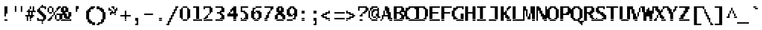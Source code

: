SplineFontDB: 3.2
FontName: LucidaTypewriter14c-Bold
FullName: Lucida Typewriter 14c Bold
FamilyName: Lucida Typewriter 14c
Weight: Bold
Copyright: Copyright Bigelow & Holmes 1986, 1985.
UComments: "2021-2-2: Created with FontForge (http://fontforge.org)"
Version: 001.000
ItalicAngle: 0
UnderlinePosition: -100
UnderlineWidth: 50
Ascent: 875
Descent: 125
InvalidEm: 0
LayerCount: 2
Layer: 0 0 "Back" 1
Layer: 1 0 "Fore" 0
XUID: [1021 128 -1563153494 11510202]
StyleMap: 0x0020
FSType: 0
OS2Version: 0
OS2_WeightWidthSlopeOnly: 0
OS2_UseTypoMetrics: 1
CreationTime: 1612246727
ModificationTime: 1612246728
PfmFamily: 48
TTFWeight: 700
TTFWidth: 5
LineGap: 90
VLineGap: 90
Panose: 2 0 8 9 0 0 0 0 0 0
OS2TypoAscent: 0
OS2TypoAOffset: 1
OS2TypoDescent: 0
OS2TypoDOffset: 1
OS2TypoLinegap: 90
OS2WinAscent: 0
OS2WinAOffset: 1
OS2WinDescent: 0
OS2WinDOffset: 1
HheadAscent: 0
HheadAOffset: 1
HheadDescent: 0
HheadDOffset: 1
OS2SubXSize: 650
OS2SubYSize: 700
OS2SubXOff: 0
OS2SubYOff: 140
OS2SupXSize: 650
OS2SupYSize: 700
OS2SupXOff: 0
OS2SupYOff: 480
OS2StrikeYSize: 49
OS2StrikeYPos: 258
OS2Vendor: 'PfEd'
DEI: 91125
Encoding: UnicodeBmp
UnicodeInterp: none
NameList: AGL For New Fonts
DisplaySize: 14
AntiAlias: 1
FitToEm: 0
BeginChars: 65536 873

StartChar: char0
Encoding: 0 0 0
Width: 526
VWidth: 875
Flags: HW
LayerCount: 2
Back
Image2: image/png 105 62.5 562.875 62.5 62.5
M,6r;%14!\!!!!.8Ou6I!!!!(!!!!*!<W<%!5t2!huE`W##Ium7K<DfJ:N/ZbgVgW!!!%A;GL-j
5j$^2!!!!28OPjD#T[DW`PB:9KS3D-!#`ENgQIB1I/j6I!(fUS7'8jaJcGcN
EndImage2
EndChar

StartChar: space
Encoding: 32 32 1
Width: 526
VWidth: 875
Flags: HW
LayerCount: 2
Back
Image2: image/png 98 0 62.875 62.5 62.5
M,6r;%14!\!!!!.8Ou6I!!!!"!!!!"!<W<%!%$B#aoDDA##Ium7K<DfJ:N/ZbgVgW!!!%A;GL-j
5j$^2!!!!+8OPjD#T[D_!!!!#!!1Ee2<=f<!!#SZ:.26O@"J@Y
EndImage2
EndChar

StartChar: exclam
Encoding: 33 33 2
Width: 499
VWidth: 875
Flags: HW
LayerCount: 2
Back
Image2: image/png 107 187.5 625.375 62.5 62.5
M,6r;%14!\!!!!.8Ou6I!!!!#!!!!+!<W<%!2M+c$31&+##Ium7K<DfJ:N/ZbgVgW!!!%A;GL-j
5j$^2!!!!48OPjD#T[D7^]8ur$k3UfDu]l('Es%9Lq<Ka!!!!j78?7R6=>BF
EndImage2
Fore
SplineSet
187.5 562.875 m 1
 312.5 562.875 l 1
 312.5 625.375 l 1
 187.5 625.375 l 1
 187.5 562.875 l 1025
187.5 500.375 m 1
 312.5 500.375 l 1
 312.5 562.875 l 1
 187.5 562.875 l 1
 187.5 500.375 l 1025
187.5 437.875 m 1
 312.5 437.875 l 1
 312.5 500.375 l 1
 187.5 500.375 l 1
 187.5 437.875 l 1025
187.5 375.375 m 1
 312.5 375.375 l 1
 312.5 437.875 l 1
 187.5 437.875 l 1
 187.5 375.375 l 1025
187.5 312.875 m 1
 312.5 312.875 l 1
 312.5 375.375 l 1
 187.5 375.375 l 1
 187.5 312.875 l 1025
187.5 250.375 m 1
 250 250.375 l 1
 250 312.875 l 1
 187.5 312.875 l 1
 187.5 250.375 l 1025
187.5 187.875 m 1
 250 187.875 l 1
 250 250.375 l 1
 187.5 250.375 l 1
 187.5 187.875 l 1025
187.5 0.375 m 1
 187.5 62.875 l 1
 312.5 62.875 l 1
 312.5 0.375 l 1
 187.5 0.375 l 1
EndSplineSet
EndChar

StartChar: quotedbl
Encoding: 34 34 3
Width: 499
VWidth: 875
Flags: HW
LayerCount: 2
Back
Image2: image/png 100 125 625.375 62.5 62.5
M,6r;%14!\!!!!.8Ou6I!!!!&!!!!%!<W<%!.=`X!rr<$##Ium7K<DfJ:N/ZbgVgW!!!%A;GL-j
5j$^2!!!!-8OPjD#T[F=?iWOo#`&O*T*A$9z8OZBBY!QNJ
EndImage2
Fore
SplineSet
125 562.875 m 1
 187.5 562.875 l 1
 187.5 625.375 l 1
 125 625.375 l 1
 125 562.875 l 1025
375 562.875 m 1
 437.5 562.875 l 1
 437.5 625.375 l 1
 375 625.375 l 1
 375 562.875 l 1025
125 500.375 m 1
 187.5 500.375 l 1
 187.5 562.875 l 1
 125 562.875 l 1
 125 500.375 l 1025
375 500.375 m 1
 437.5 500.375 l 1
 437.5 562.875 l 1
 375 562.875 l 1
 375 500.375 l 1025
125 437.875 m 1
 187.5 437.875 l 1
 187.5 500.375 l 1
 125 500.375 l 1
 125 437.875 l 1025
375 437.875 m 1
 437.5 437.875 l 1
 437.5 500.375 l 1
 375 500.375 l 1
 375 437.875 l 1025
125 375.375 m 1
 187.5 375.375 l 1
 187.5 437.875 l 1
 125 437.875 l 1
 125 375.375 l 1025
375 375.375 m 1
 375 437.875 l 1
 437.5 437.875 l 1
 437.5 375.375 l 1
 375 375.375 l 1
EndSplineSet
EndChar

StartChar: numbersign
Encoding: 35 35 4
Width: 499
VWidth: 875
Flags: HW
LayerCount: 2
Back
Image2: image/png 114 62.5 625.375 62.5 62.5
M,6r;%14!\!!!!.8Ou6I!!!!(!!!!+!<W<%!($b<:&k7o##Ium7K<DfJ:N/ZbgVgW!!!%A;GL-j
5j$^2!!!!;8OPjD#T[Cd@1ZjD@Am\_!5^r/&I\[K!<<sG!tPZ4>,2,u!!#SZ:.26O@"J@Y
EndImage2
Fore
SplineSet
250 562.875 m 1
 312.5 562.875 l 1
 312.5 625.375 l 1
 250 625.375 l 1
 250 562.875 l 1025
375 562.875 m 1
 437.5 562.875 l 1
 437.5 625.375 l 1
 375 625.375 l 1
 375 562.875 l 1025
250 500.375 m 1
 312.5 500.375 l 1
 312.5 562.875 l 1
 250 562.875 l 1
 250 500.375 l 1025
375 500.375 m 1
 437.5 500.375 l 1
 437.5 562.875 l 1
 375 562.875 l 1
 375 500.375 l 1025
187.5 437.875 m 1
 250 437.875 l 1
 250 500.375 l 1
 187.5 500.375 l 1
 187.5 437.875 l 1025
375 437.875 m 1
 437.5 437.875 l 1
 437.5 500.375 l 1
 375 500.375 l 1
 375 437.875 l 1025
125 375.375 m 1
 500 375.375 l 1
 500 437.875 l 1
 125 437.875 l 1
 125 375.375 l 1025
187.5 312.875 m 1
 250 312.875 l 1
 250 375.375 l 1
 187.5 375.375 l 1
 187.5 312.875 l 1025
312.5 312.875 m 1
 375 312.875 l 1
 375 375.375 l 1
 312.5 375.375 l 1
 312.5 312.875 l 1025
187.5 250.375 m 1
 250 250.375 l 1
 250 312.875 l 1
 187.5 312.875 l 1
 187.5 250.375 l 1025
312.5 250.375 m 1
 375 250.375 l 1
 375 312.875 l 1
 312.5 312.875 l 1
 312.5 250.375 l 1025
62.5 187.875 m 1
 437.5 187.875 l 1
 437.5 250.375 l 1
 62.5 250.375 l 1
 62.5 187.875 l 1025
125 125.375 m 1
 187.5 125.375 l 1
 187.5 187.875 l 1
 125 187.875 l 1
 125 125.375 l 1025
250 125.375 m 1
 375 125.375 l 1
 375 187.875 l 1
 250 187.875 l 1
 250 125.375 l 1025
125 62.875 m 1
 187.5 62.875 l 1
 187.5 125.375 l 1
 125 125.375 l 1
 125 62.875 l 1025
250 62.875 m 1
 312.5 62.875 l 1
 312.5 125.375 l 1
 250 125.375 l 1
 250 62.875 l 1025
125 0.375 m 1
 187.5 0.375 l 1
 187.5 62.875 l 1
 125 62.875 l 1
 125 0.375 l 1025
250 0.375 m 1
 250 62.875 l 1
 312.5 62.875 l 1
 312.5 0.375 l 1
 250 0.375 l 1
EndSplineSet
EndChar

StartChar: dollar
Encoding: 36 36 5
Width: 499
VWidth: 875
Flags: HW
LayerCount: 2
Back
Image2: image/png 122 62.5 687.875 62.5 62.5
M,6r;%14!\!!!!.8Ou6I!!!!'!!!!.!<W<%!3jG%a8c2?##Ium7K<DfJ:N/ZbgVgW!!!%A;GL-j
5j$^2!!!!C8OPjD#T[Cd@'F'Y@5u'lJ>%M0JjG-BLS9L^#D3#/!!#0j"Jp:an9=p5!!#SZ:.26O
@"J@Y
EndImage2
Fore
SplineSet
250 625.375 m 1
 312.5 625.375 l 1
 312.5 687.875 l 1
 250 687.875 l 1
 250 625.375 l 1025
187.5 562.875 m 1
 437.5 562.875 l 1
 437.5 625.375 l 1
 187.5 625.375 l 1
 187.5 562.875 l 1025
125 500.375 m 1
 187.5 500.375 l 1
 187.5 562.875 l 1
 125 562.875 l 1
 125 500.375 l 1025
375 500.375 m 1
 437.5 500.375 l 1
 437.5 562.875 l 1
 375 562.875 l 1
 375 500.375 l 1025
62.5 437.875 m 1
 187.5 437.875 l 1
 187.5 500.375 l 1
 62.5 500.375 l 1
 62.5 437.875 l 1025
62.5 375.375 m 1
 250 375.375 l 1
 250 437.875 l 1
 62.5 437.875 l 1
 62.5 375.375 l 1025
125 312.875 m 1
 312.5 312.875 l 1
 312.5 375.375 l 1
 125 375.375 l 1
 125 312.875 l 1025
187.5 250.375 m 1
 375 250.375 l 1
 375 312.875 l 1
 187.5 312.875 l 1
 187.5 250.375 l 1025
250 187.875 m 1
 437.5 187.875 l 1
 437.5 250.375 l 1
 250 250.375 l 1
 250 187.875 l 1025
312.5 125.375 m 1
 437.5 125.375 l 1
 437.5 187.875 l 1
 312.5 187.875 l 1
 312.5 125.375 l 1025
62.5 62.875 m 1
 125 62.875 l 1
 125 125.375 l 1
 62.5 125.375 l 1
 62.5 62.875 l 1025
312.5 62.875 m 1
 437.5 62.875 l 1
 437.5 125.375 l 1
 312.5 125.375 l 1
 312.5 62.875 l 1025
62.5 0.375 m 1
 375 0.375 l 1
 375 62.875 l 1
 62.5 62.875 l 1
 62.5 0.375 l 1025
250 -62.125 m 1
 312.5 -62.125 l 1
 312.5 0.375 l 1
 250 0.375 l 1
 250 -62.125 l 1025
250 -124.625 m 1
 250 -62.125 l 1
 312.5 -62.125 l 1
 312.5 -124.625 l 1
 250 -124.625 l 1
EndSplineSet
EndChar

StartChar: percent
Encoding: 37 37 6
Width: 499
VWidth: 875
Flags: HW
LayerCount: 2
Back
Image2: image/png 126 0 625.375 62.5 62.5
M,6r;%14!\!!!!.8Ou6I!!!!*!!!!+!<W<%!*m_0r;Zft##Ium7K<DfJ:N/ZbgVgW!!!%A;GL-j
5j$^2!!!!G8OPjD#T[DGCg`XS^bCUr@1!*("p4rd"+s,HK1Z558cut>"oqaY"mmStH[l(r!!#SZ
:.26O@"J@Y
EndImage2
Fore
SplineSet
62.5 562.875 m 1
 187.5 562.875 l 1
 187.5 625.375 l 1
 62.5 625.375 l 1
 62.5 562.875 l 1025
437.5 562.875 m 1
 562.5 562.875 l 1
 562.5 625.375 l 1
 437.5 625.375 l 1
 437.5 562.875 l 1025
0 500.375 m 1
 62.5 500.375 l 1
 62.5 562.875 l 1
 0 562.875 l 1
 0 500.375 l 1025
187.5 500.375 m 1
 250 500.375 l 1
 250 562.875 l 1
 187.5 562.875 l 1
 187.5 500.375 l 1025
375 500.375 m 1
 500 500.375 l 1
 500 562.875 l 1
 375 562.875 l 1
 375 500.375 l 1025
0 437.875 m 1
 62.5 437.875 l 1
 62.5 500.375 l 1
 0 500.375 l 1
 0 437.875 l 1025
187.5 437.875 m 1
 250 437.875 l 1
 250 500.375 l 1
 187.5 500.375 l 1
 187.5 437.875 l 1025
375 437.875 m 1
 437.5 437.875 l 1
 437.5 500.375 l 1
 375 500.375 l 1
 375 437.875 l 1025
0 375.375 m 1
 62.5 375.375 l 1
 62.5 437.875 l 1
 0 437.875 l 1
 0 375.375 l 1025
187.5 375.375 m 1
 250 375.375 l 1
 250 437.875 l 1
 187.5 437.875 l 1
 187.5 375.375 l 1025
312.5 375.375 m 1
 375 375.375 l 1
 375 437.875 l 1
 312.5 437.875 l 1
 312.5 375.375 l 1025
62.5 312.875 m 1
 187.5 312.875 l 1
 187.5 375.375 l 1
 62.5 375.375 l 1
 62.5 312.875 l 1025
250 312.875 m 1
 312.5 312.875 l 1
 312.5 375.375 l 1
 250 375.375 l 1
 250 312.875 l 1025
250 250.375 m 1
 312.5 250.375 l 1
 312.5 312.875 l 1
 250 312.875 l 1
 250 250.375 l 1025
375 250.375 m 1
 500 250.375 l 1
 500 312.875 l 1
 375 312.875 l 1
 375 250.375 l 1025
187.5 187.875 m 1
 250 187.875 l 1
 250 250.375 l 1
 187.5 250.375 l 1
 187.5 187.875 l 1025
312.5 187.875 m 1
 375 187.875 l 1
 375 250.375 l 1
 312.5 250.375 l 1
 312.5 187.875 l 1025
500 187.875 m 1
 562.5 187.875 l 1
 562.5 250.375 l 1
 500 250.375 l 1
 500 187.875 l 1025
125 125.375 m 1
 187.5 125.375 l 1
 187.5 187.875 l 1
 125 187.875 l 1
 125 125.375 l 1025
312.5 125.375 m 1
 375 125.375 l 1
 375 187.875 l 1
 312.5 187.875 l 1
 312.5 125.375 l 1025
500 125.375 m 1
 562.5 125.375 l 1
 562.5 187.875 l 1
 500 187.875 l 1
 500 125.375 l 1025
62.5 62.875 m 1
 187.5 62.875 l 1
 187.5 125.375 l 1
 62.5 125.375 l 1
 62.5 62.875 l 1025
312.5 62.875 m 1
 375 62.875 l 1
 375 125.375 l 1
 312.5 125.375 l 1
 312.5 62.875 l 1025
500 62.875 m 1
 562.5 62.875 l 1
 562.5 125.375 l 1
 500 125.375 l 1
 500 62.875 l 1025
0 0.375 m 1
 125 0.375 l 1
 125 62.875 l 1
 0 62.875 l 1
 0 0.375 l 1025
375 0.375 m 1
 375 62.875 l 1
 500 62.875 l 1
 500 0.375 l 1
 375 0.375 l 1
EndSplineSet
EndChar

StartChar: ampersand
Encoding: 38 38 7
Width: 499
VWidth: 875
Flags: HW
LayerCount: 2
Back
Image2: image/png 115 0 625.375 62.5 62.5
M,6r;%14!\!!!!.8Ou6I!!!!)!!!!+!<W<%!4)uk_Z0Z:##Ium7K<DfJ:N/ZbgVgW!!!%A;GL-j
5j$^2!!!!<8OPjD#T[EZ@)rAc)?s]+h[Ht3mP15AW!<;V8-Qis8@8d)!!!!j78?7R6=>BF
EndImage2
Fore
SplineSet
125 562.875 m 1
 312.5 562.875 l 1
 312.5 625.375 l 1
 125 625.375 l 1
 125 562.875 l 1025
62.5 500.375 m 1
 187.5 500.375 l 1
 187.5 562.875 l 1
 62.5 562.875 l 1
 62.5 500.375 l 1025
250 500.375 m 1
 375 500.375 l 1
 375 562.875 l 1
 250 562.875 l 1
 250 500.375 l 1025
62.5 437.875 m 1
 187.5 437.875 l 1
 187.5 500.375 l 1
 62.5 500.375 l 1
 62.5 437.875 l 1025
250 437.875 m 1
 375 437.875 l 1
 375 500.375 l 1
 250 500.375 l 1
 250 437.875 l 1025
62.5 375.375 m 1
 375 375.375 l 1
 375 437.875 l 1
 62.5 437.875 l 1
 62.5 375.375 l 1025
125 312.875 m 1
 250 312.875 l 1
 250 375.375 l 1
 125 375.375 l 1
 125 312.875 l 1025
375 312.875 m 1
 500 312.875 l 1
 500 375.375 l 1
 375 375.375 l 1
 375 312.875 l 1025
0 250.375 m 1
 312.5 250.375 l 1
 312.5 312.875 l 1
 0 312.875 l 1
 0 250.375 l 1025
375 250.375 m 1
 500 250.375 l 1
 500 312.875 l 1
 375 312.875 l 1
 375 250.375 l 1025
0 187.875 m 1
 125 187.875 l 1
 125 250.375 l 1
 0 250.375 l 1
 0 187.875 l 1025
187.5 187.875 m 1
 312.5 187.875 l 1
 312.5 250.375 l 1
 187.5 250.375 l 1
 187.5 187.875 l 1025
375 187.875 m 1
 500 187.875 l 1
 500 250.375 l 1
 375 250.375 l 1
 375 187.875 l 1025
0 125.375 m 1
 125 125.375 l 1
 125 187.875 l 1
 0 187.875 l 1
 0 125.375 l 1025
187.5 125.375 m 1
 437.5 125.375 l 1
 437.5 187.875 l 1
 187.5 187.875 l 1
 187.5 125.375 l 1025
0 62.875 m 1
 125 62.875 l 1
 125 125.375 l 1
 0 125.375 l 1
 0 62.875 l 1025
250 62.875 m 1
 437.5 62.875 l 1
 437.5 125.375 l 1
 250 125.375 l 1
 250 62.875 l 1025
62.5 0.375 m 1
 62.5 62.875 l 1
 500 62.875 l 1
 500 0.375 l 1
 62.5 0.375 l 1
EndSplineSet
EndChar

StartChar: quotesingle
Encoding: 39 39 8
Width: 499
VWidth: 875
Flags: HW
LayerCount: 2
Back
Image2: image/png 104 187.5 625.375 62.5 62.5
M,6r;%14!\!!!!.8Ou6I!!!!#!!!!%!<W<%!1k?]H2mpF##Ium7K<DfJ:N/ZbgVgW!!!%A;GL-j
5j$^2!!!!18OPjD#T[D7^i4gtJY<)E$O?fb'4+K]z8OZBBY!QNJ
EndImage2
Fore
SplineSet
187.5 562.875 m 1
 312.5 562.875 l 1
 312.5 625.375 l 1
 187.5 625.375 l 1
 187.5 562.875 l 1025
187.5 500.375 m 1
 312.5 500.375 l 1
 312.5 562.875 l 1
 187.5 562.875 l 1
 187.5 500.375 l 1025
187.5 437.875 m 1
 250 437.875 l 1
 250 500.375 l 1
 187.5 500.375 l 1
 187.5 437.875 l 1025
187.5 375.375 m 1
 187.5 437.875 l 1
 250 437.875 l 1
 250 375.375 l 1
 187.5 375.375 l 1
EndSplineSet
EndChar

StartChar: parenleft
Encoding: 40 40 9
Width: 499
VWidth: 875
Flags: HW
LayerCount: 2
Back
Image2: image/png 114 125 625.375 62.5 62.5
M,6r;%14!\!!!!.8Ou6I!!!!'!!!!.!<W<%!3jG%a8c2?##Ium7K<DfJ:N/ZbgVgW!!!%A;GL-j
5j$^2!!!!;8OPjD#T[E:@Ba-1@!KJ+!"KYZ$5dRrGQ:dI#&OBS!#P\9!!#SZ:.26O@"J@Y
EndImage2
Fore
SplineSet
312.5 562.875 m 1
 500 562.875 l 1
 500 625.375 l 1
 312.5 625.375 l 1
 312.5 562.875 l 1025
250 500.375 m 1
 437.5 500.375 l 1
 437.5 562.875 l 1
 250 562.875 l 1
 250 500.375 l 1025
187.5 437.875 m 1
 312.5 437.875 l 1
 312.5 500.375 l 1
 187.5 500.375 l 1
 187.5 437.875 l 1025
125 375.375 m 1
 312.5 375.375 l 1
 312.5 437.875 l 1
 125 437.875 l 1
 125 375.375 l 1025
125 312.875 m 1
 250 312.875 l 1
 250 375.375 l 1
 125 375.375 l 1
 125 312.875 l 1025
125 250.375 m 1
 250 250.375 l 1
 250 312.875 l 1
 125 312.875 l 1
 125 250.375 l 1025
125 187.875 m 1
 250 187.875 l 1
 250 250.375 l 1
 125 250.375 l 1
 125 187.875 l 1025
125 125.375 m 1
 250 125.375 l 1
 250 187.875 l 1
 125 187.875 l 1
 125 125.375 l 1025
125 62.875 m 1
 250 62.875 l 1
 250 125.375 l 1
 125 125.375 l 1
 125 62.875 l 1025
187.5 0.375 m 1
 312.5 0.375 l 1
 312.5 62.875 l 1
 187.5 62.875 l 1
 187.5 0.375 l 1025
187.5 -62.125 m 1
 375 -62.125 l 1
 375 0.375 l 1
 187.5 0.375 l 1
 187.5 -62.125 l 1025
250 -124.625 m 1
 500 -124.625 l 1
 500 -62.125 l 1
 250 -62.125 l 1
 250 -124.625 l 1025
375 -187.125 m 1
 375 -124.625 l 1
 500 -124.625 l 1
 500 -187.125 l 1
 375 -187.125 l 1
EndSplineSet
EndChar

StartChar: parenright
Encoding: 41 41 10
Width: 499
VWidth: 875
Flags: HW
LayerCount: 2
Back
Image2: image/png 113 62.5 625.375 62.5 62.5
M,6r;%14!\!!!!.8Ou6I!!!!'!!!!.!<W<%!3jG%a8c2?##Ium7K<DfJ:N/ZbgVgW!!!%A;GL-j
5j$^2!!!!:8OPjD#T[D7_!lokJjG!>#7`&1]E3fi!&Xr_STD9n-3+#G!(fUS7'8jaJcGcN
EndImage2
Fore
SplineSet
62.5 562.875 m 1
 187.5 562.875 l 1
 187.5 625.375 l 1
 62.5 625.375 l 1
 62.5 562.875 l 1025
62.5 500.375 m 1
 312.5 500.375 l 1
 312.5 562.875 l 1
 62.5 562.875 l 1
 62.5 500.375 l 1025
187.5 437.875 m 1
 375 437.875 l 1
 375 500.375 l 1
 187.5 500.375 l 1
 187.5 437.875 l 1025
250 375.375 m 1
 375 375.375 l 1
 375 437.875 l 1
 250 437.875 l 1
 250 375.375 l 1025
312.5 312.875 m 1
 437.5 312.875 l 1
 437.5 375.375 l 1
 312.5 375.375 l 1
 312.5 312.875 l 1025
312.5 250.375 m 1
 437.5 250.375 l 1
 437.5 312.875 l 1
 312.5 312.875 l 1
 312.5 250.375 l 1025
312.5 187.875 m 1
 437.5 187.875 l 1
 437.5 250.375 l 1
 312.5 250.375 l 1
 312.5 187.875 l 1025
312.5 125.375 m 1
 437.5 125.375 l 1
 437.5 187.875 l 1
 312.5 187.875 l 1
 312.5 125.375 l 1025
312.5 62.875 m 1
 437.5 62.875 l 1
 437.5 125.375 l 1
 312.5 125.375 l 1
 312.5 62.875 l 1025
250 0.375 m 1
 375 0.375 l 1
 375 62.875 l 1
 250 62.875 l 1
 250 0.375 l 1025
250 -62.125 m 1
 375 -62.125 l 1
 375 0.375 l 1
 250 0.375 l 1
 250 -62.125 l 1025
125 -124.625 m 1
 312.5 -124.625 l 1
 312.5 -62.125 l 1
 125 -62.125 l 1
 125 -124.625 l 1025
62.5 -187.125 m 1
 62.5 -124.625 l 1
 187.5 -124.625 l 1
 187.5 -187.125 l 1
 62.5 -187.125 l 1
EndSplineSet
EndChar

StartChar: asterisk
Encoding: 42 42 11
Width: 499
VWidth: 875
Flags: HW
LayerCount: 2
Back
Image2: image/png 108 62.5 625.375 62.5 62.5
M,6r;%14!\!!!!.8Ou6I!!!!'!!!!'!<W<%!87L&$NL/,##Ium7K<DfJ:N/ZbgVgW!!!%A;GL-j
5j$^2!!!!58OPjD#T[D/@$nfML-^HcK#%Nh%pT0]p/7R?z8OZBBY!QNJ
EndImage2
Fore
SplineSet
187.5 562.875 m 1
 312.5 562.875 l 1
 312.5 625.375 l 1
 187.5 625.375 l 1
 187.5 562.875 l 1025
62.5 500.375 m 1
 125 500.375 l 1
 125 562.875 l 1
 62.5 562.875 l 1
 62.5 500.375 l 1025
250 500.375 m 1
 312.5 500.375 l 1
 312.5 562.875 l 1
 250 562.875 l 1
 250 500.375 l 1025
375 500.375 m 1
 437.5 500.375 l 1
 437.5 562.875 l 1
 375 562.875 l 1
 375 500.375 l 1025
62.5 437.875 m 1
 187.5 437.875 l 1
 187.5 500.375 l 1
 62.5 500.375 l 1
 62.5 437.875 l 1025
312.5 437.875 m 1
 437.5 437.875 l 1
 437.5 500.375 l 1
 312.5 500.375 l 1
 312.5 437.875 l 1025
187.5 375.375 m 1
 250 375.375 l 1
 250 437.875 l 1
 187.5 437.875 l 1
 187.5 375.375 l 1025
312.5 375.375 m 1
 375 375.375 l 1
 375 437.875 l 1
 312.5 437.875 l 1
 312.5 375.375 l 1025
125 312.875 m 1
 375 312.875 l 1
 375 375.375 l 1
 125 375.375 l 1
 125 312.875 l 1025
125 250.375 m 1
 187.5 250.375 l 1
 187.5 312.875 l 1
 125 312.875 l 1
 125 250.375 l 1025
312.5 250.375 m 1
 312.5 312.875 l 1
 375 312.875 l 1
 375 250.375 l 1
 312.5 250.375 l 1
EndSplineSet
EndChar

StartChar: plus
Encoding: 43 43 12
Width: 499
VWidth: 875
Flags: HW
LayerCount: 2
Back
Image2: image/png 104 62.5 437.875 62.5 62.5
M,6r;%14!\!!!!.8Ou6I!!!!(!!!!(!<W<%!</M-O8o7\##Ium7K<DfJ:N/ZbgVgW!!!%A;GL-j
5j$^2!!!!18OPjD#T[Cd?i\#m?r?t)$(q<+2r8.1z8OZBBY!QNJ
EndImage2
Fore
SplineSet
250 375.375 m 1
 312.5 375.375 l 1
 312.5 437.875 l 1
 250 437.875 l 1
 250 375.375 l 1025
250 312.875 m 1
 312.5 312.875 l 1
 312.5 375.375 l 1
 250 375.375 l 1
 250 312.875 l 1025
250 250.375 m 1
 312.5 250.375 l 1
 312.5 312.875 l 1
 250 312.875 l 1
 250 250.375 l 1025
62.5 187.875 m 1
 500 187.875 l 1
 500 250.375 l 1
 62.5 250.375 l 1
 62.5 187.875 l 1025
250 125.375 m 1
 312.5 125.375 l 1
 312.5 187.875 l 1
 250 187.875 l 1
 250 125.375 l 1025
250 62.875 m 1
 312.5 62.875 l 1
 312.5 125.375 l 1
 250 125.375 l 1
 250 62.875 l 1025
250 0.375 m 1
 250 62.875 l 1
 312.5 62.875 l 1
 312.5 0.375 l 1
 250 0.375 l 1
EndSplineSet
EndChar

StartChar: comma
Encoding: 44 44 13
Width: 499
VWidth: 875
Flags: HW
LayerCount: 2
Back
Image2: image/png 105 187.5 125.375 62.5 62.5
M,6r;%14!\!!!!.8Ou6I!!!!#!!!!&!<W<%!*+HNhZ*WV##Ium7K<DfJ:N/ZbgVgW!!!%A;GL-j
5j$^2!!!!28OPjD#T[D7^i4h?!=029!"R-Q_>6uO_uKc;!(fUS7'8jaJcGcN
EndImage2
Fore
SplineSet
187.5 62.875 m 1
 312.5 62.875 l 1
 312.5 125.375 l 1
 187.5 125.375 l 1
 187.5 62.875 l 1025
187.5 0.375 m 1
 312.5 0.375 l 1
 312.5 62.875 l 1
 187.5 62.875 l 1
 187.5 0.375 l 1025
250 -62.125 m 1
 312.5 -62.125 l 1
 312.5 0.375 l 1
 250 0.375 l 1
 250 -62.125 l 1025
250 -124.625 m 1
 312.5 -124.625 l 1
 312.5 -62.125 l 1
 250 -62.125 l 1
 250 -124.625 l 1025
187.5 -187.125 m 1
 187.5 -124.625 l 1
 312.5 -124.625 l 1
 312.5 -187.125 l 1
 187.5 -187.125 l 1
EndSplineSet
EndChar

StartChar: hyphen
Encoding: 45 45 14
Width: 526
VWidth: 875
Flags: HW
LayerCount: 2
Back
Image2: image/png 98 62.5 250.375 62.5 62.5
M,6r;%14!\!!!!.8Ou6I!!!!(!!!!"!<W<%!%>f5N;rqY##Ium7K<DfJ:N/ZbgVgW!!!%A;GL-j
5j$^2!!!!+8OPjD#T[FM#64c)!<;N>;&0-3!!#SZ:.26O@"J@Y
EndImage2
EndChar

StartChar: period
Encoding: 46 46 15
Width: 499
VWidth: 875
Flags: HW
LayerCount: 2
Back
Image2: image/png 100 187.5 125.375 62.5 62.5
M,6r;%14!\!!!!.8Ou6I!!!!#!!!!#!<W<%!(_@,B)ho3##Ium7K<DfJ:N/ZbgVgW!!!%A;GL-j
5j$^2!!!!-8OPjD#T[D7^i08R!sAXUL-=*nz8OZBBY!QNJ
EndImage2
Fore
SplineSet
187.5 62.875 m 1
 312.5 62.875 l 1
 312.5 125.375 l 1
 187.5 125.375 l 1
 187.5 62.875 l 1025
187.5 0.375 m 1
 187.5 62.875 l 1
 312.5 62.875 l 1
 312.5 0.375 l 1
 187.5 0.375 l 1
EndSplineSet
EndChar

StartChar: slash
Encoding: 47 47 16
Width: 499
VWidth: 875
Flags: HW
LayerCount: 2
Back
Image2: image/png 122 0 625.375 62.5 62.5
M,6r;%14!\!!!!.8Ou6I!!!!)!!!!.!<W<%!3QaDHN4$G##Ium7K<DfJ:N/ZbgVgW!!!%A;GL-j
5j$^2!!!!C8OPjD#T[D_Amf(U@pia'@GkOT?k?^"?r16%?uTL5!!!@O!W6br_@lnL!!#SZ:.26O
@"J@Y
EndImage2
Fore
SplineSet
375 562.875 m 1
 500 562.875 l 1
 500 625.375 l 1
 375 625.375 l 1
 375 562.875 l 1025
375 500.375 m 1
 437.5 500.375 l 1
 437.5 562.875 l 1
 375 562.875 l 1
 375 500.375 l 1025
312.5 437.875 m 1
 437.5 437.875 l 1
 437.5 500.375 l 1
 312.5 500.375 l 1
 312.5 437.875 l 1025
312.5 375.375 m 1
 375 375.375 l 1
 375 437.875 l 1
 312.5 437.875 l 1
 312.5 375.375 l 1025
250 312.875 m 1
 375 312.875 l 1
 375 375.375 l 1
 250 375.375 l 1
 250 312.875 l 1025
250 250.375 m 1
 312.5 250.375 l 1
 312.5 312.875 l 1
 250 312.875 l 1
 250 250.375 l 1025
187.5 187.875 m 1
 312.5 187.875 l 1
 312.5 250.375 l 1
 187.5 250.375 l 1
 187.5 187.875 l 1025
187.5 125.375 m 1
 250 125.375 l 1
 250 187.875 l 1
 187.5 187.875 l 1
 187.5 125.375 l 1025
125 62.875 m 1
 250 62.875 l 1
 250 125.375 l 1
 125 125.375 l 1
 125 62.875 l 1025
125 0.375 m 1
 187.5 0.375 l 1
 187.5 62.875 l 1
 125 62.875 l 1
 125 0.375 l 1025
62.5 -62.125 m 1
 187.5 -62.125 l 1
 187.5 0.375 l 1
 62.5 0.375 l 1
 62.5 -62.125 l 1025
62.5 -124.625 m 1
 125 -124.625 l 1
 125 -62.125 l 1
 62.5 -62.125 l 1
 62.5 -124.625 l 1025
0 -187.125 m 1
 0 -124.625 l 1
 125 -124.625 l 1
 125 -187.125 l 1
 0 -187.125 l 1
EndSplineSet
EndChar

StartChar: zero
Encoding: 48 48 17
Width: 499
VWidth: 875
Flags: HW
LayerCount: 2
Back
Image2: image/png 106 62.5 625.375 62.5 62.5
M,6r;%14!\!!!!.8Ou6I!!!!(!!!!+!<W<%!($b<:&k7o##Ium7K<DfJ:N/ZbgVgW!!!%A;GL-j
5j$^2!!!!38OPjD#T[EZ?uTO6L'1d!/-%X\"eG0Nn/VK/!!#SZ:.26O@"J@Y
EndImage2
Fore
SplineSet
187.5 562.875 m 1
 375 562.875 l 1
 375 625.375 l 1
 187.5 625.375 l 1
 187.5 562.875 l 1025
125 500.375 m 1
 187.5 500.375 l 1
 187.5 562.875 l 1
 125 562.875 l 1
 125 500.375 l 1025
375 500.375 m 1
 437.5 500.375 l 1
 437.5 562.875 l 1
 375 562.875 l 1
 375 500.375 l 1025
62.5 437.875 m 1
 187.5 437.875 l 1
 187.5 500.375 l 1
 62.5 500.375 l 1
 62.5 437.875 l 1025
375 437.875 m 1
 500 437.875 l 1
 500 500.375 l 1
 375 500.375 l 1
 375 437.875 l 1025
62.5 375.375 m 1
 187.5 375.375 l 1
 187.5 437.875 l 1
 62.5 437.875 l 1
 62.5 375.375 l 1025
375 375.375 m 1
 500 375.375 l 1
 500 437.875 l 1
 375 437.875 l 1
 375 375.375 l 1025
62.5 312.875 m 1
 187.5 312.875 l 1
 187.5 375.375 l 1
 62.5 375.375 l 1
 62.5 312.875 l 1025
375 312.875 m 1
 500 312.875 l 1
 500 375.375 l 1
 375 375.375 l 1
 375 312.875 l 1025
62.5 250.375 m 1
 187.5 250.375 l 1
 187.5 312.875 l 1
 62.5 312.875 l 1
 62.5 250.375 l 1025
375 250.375 m 1
 500 250.375 l 1
 500 312.875 l 1
 375 312.875 l 1
 375 250.375 l 1025
62.5 187.875 m 1
 187.5 187.875 l 1
 187.5 250.375 l 1
 62.5 250.375 l 1
 62.5 187.875 l 1025
375 187.875 m 1
 500 187.875 l 1
 500 250.375 l 1
 375 250.375 l 1
 375 187.875 l 1025
62.5 125.375 m 1
 187.5 125.375 l 1
 187.5 187.875 l 1
 62.5 187.875 l 1
 62.5 125.375 l 1025
375 125.375 m 1
 500 125.375 l 1
 500 187.875 l 1
 375 187.875 l 1
 375 125.375 l 1025
125 62.875 m 1
 187.5 62.875 l 1
 187.5 125.375 l 1
 125 125.375 l 1
 125 62.875 l 1025
375 62.875 m 1
 437.5 62.875 l 1
 437.5 125.375 l 1
 375 125.375 l 1
 375 62.875 l 1025
187.5 0.375 m 1
 187.5 62.875 l 1
 375 62.875 l 1
 375 0.375 l 1
 187.5 0.375 l 1
EndSplineSet
EndChar

StartChar: one
Encoding: 49 49 18
Width: 499
VWidth: 875
Flags: HW
LayerCount: 2
Back
Image2: image/png 103 125 625.375 62.5 62.5
M,6r;%14!\!!!!.8Ou6I!!!!'!!!!+!<W<%!3O&MDu]k<##Ium7K<DfJ:N/ZbgVgW!!!%A;GL-j
5j$^2!!!!08OPjD#T[FM^gMZsrr<$BhudgWQ_m7Q!!!!j78?7R6=>BF
EndImage2
Fore
SplineSet
125 562.875 m 1
 375 562.875 l 1
 375 625.375 l 1
 125 625.375 l 1
 125 562.875 l 1025
250 500.375 m 1
 375 500.375 l 1
 375 562.875 l 1
 250 562.875 l 1
 250 500.375 l 1025
250 437.875 m 1
 375 437.875 l 1
 375 500.375 l 1
 250 500.375 l 1
 250 437.875 l 1025
250 375.375 m 1
 375 375.375 l 1
 375 437.875 l 1
 250 437.875 l 1
 250 375.375 l 1025
250 312.875 m 1
 375 312.875 l 1
 375 375.375 l 1
 250 375.375 l 1
 250 312.875 l 1025
250 250.375 m 1
 375 250.375 l 1
 375 312.875 l 1
 250 312.875 l 1
 250 250.375 l 1025
250 187.875 m 1
 375 187.875 l 1
 375 250.375 l 1
 250 250.375 l 1
 250 187.875 l 1025
250 125.375 m 1
 375 125.375 l 1
 375 187.875 l 1
 250 187.875 l 1
 250 125.375 l 1025
250 62.875 m 1
 375 62.875 l 1
 375 125.375 l 1
 250 125.375 l 1
 250 62.875 l 1025
125 0.375 m 1
 125 62.875 l 1
 500 62.875 l 1
 500 0.375 l 1
 125 0.375 l 1
EndSplineSet
EndChar

StartChar: two
Encoding: 50 50 19
Width: 499
VWidth: 875
Flags: HW
LayerCount: 2
Back
Image2: image/png 115 62.5 625.375 62.5 62.5
M,6r;%14!\!!!!.8Ou6I!!!!'!!!!+!<W<%!3O&MDu]k<##Ium7K<DfJ:N/ZbgVgW!!!%A;GL-j
5j$^2!!!!<8OPjD#T[FM_9g*8",%X&!XoDE#n.%UrVupCqucK9Uk2tS!!!!j78?7R6=>BF
EndImage2
Fore
SplineSet
62.5 562.875 m 1
 375 562.875 l 1
 375 625.375 l 1
 62.5 625.375 l 1
 62.5 562.875 l 1025
62.5 500.375 m 1
 125 500.375 l 1
 125 562.875 l 1
 62.5 562.875 l 1
 62.5 500.375 l 1025
312.5 500.375 m 1
 437.5 500.375 l 1
 437.5 562.875 l 1
 312.5 562.875 l 1
 312.5 500.375 l 1025
312.5 437.875 m 1
 437.5 437.875 l 1
 437.5 500.375 l 1
 312.5 500.375 l 1
 312.5 437.875 l 1025
312.5 375.375 m 1
 437.5 375.375 l 1
 437.5 437.875 l 1
 312.5 437.875 l 1
 312.5 375.375 l 1025
312.5 312.875 m 1
 375 312.875 l 1
 375 375.375 l 1
 312.5 375.375 l 1
 312.5 312.875 l 1025
250 250.375 m 1
 312.5 250.375 l 1
 312.5 312.875 l 1
 250 312.875 l 1
 250 250.375 l 1025
187.5 187.875 m 1
 250 187.875 l 1
 250 250.375 l 1
 187.5 250.375 l 1
 187.5 187.875 l 1025
125 125.375 m 1
 250 125.375 l 1
 250 187.875 l 1
 125 187.875 l 1
 125 125.375 l 1025
62.5 62.875 m 1
 187.5 62.875 l 1
 187.5 125.375 l 1
 62.5 125.375 l 1
 62.5 62.875 l 1025
62.5 0.375 m 1
 62.5 62.875 l 1
 437.5 62.875 l 1
 437.5 0.375 l 1
 62.5 0.375 l 1
EndSplineSet
EndChar

StartChar: three
Encoding: 51 51 20
Width: 499
VWidth: 875
Flags: HW
LayerCount: 2
Back
Image2: image/png 109 62.5 625.375 62.5 62.5
M,6r;%14!\!!!!.8Ou6I!!!!'!!!!+!<W<%!3O&MDu]k<##Ium7K<DfJ:N/ZbgVgW!!!%A;GL-j
5j$^2!!!!68OPjD#T[FM_8$/+1(4<p&l@-i!$(>,iSUHf"TSN&!(fUS7'8jaJcGcN
EndImage2
Fore
SplineSet
62.5 562.875 m 1
 375 562.875 l 1
 375 625.375 l 1
 62.5 625.375 l 1
 62.5 562.875 l 1025
312.5 500.375 m 1
 437.5 500.375 l 1
 437.5 562.875 l 1
 312.5 562.875 l 1
 312.5 500.375 l 1025
312.5 437.875 m 1
 437.5 437.875 l 1
 437.5 500.375 l 1
 312.5 500.375 l 1
 312.5 437.875 l 1025
250 375.375 m 1
 437.5 375.375 l 1
 437.5 437.875 l 1
 250 437.875 l 1
 250 375.375 l 1025
125 312.875 m 1
 312.5 312.875 l 1
 312.5 375.375 l 1
 125 375.375 l 1
 125 312.875 l 1025
250 250.375 m 1
 375 250.375 l 1
 375 312.875 l 1
 250 312.875 l 1
 250 250.375 l 1025
312.5 187.875 m 1
 437.5 187.875 l 1
 437.5 250.375 l 1
 312.5 250.375 l 1
 312.5 187.875 l 1025
312.5 125.375 m 1
 437.5 125.375 l 1
 437.5 187.875 l 1
 312.5 187.875 l 1
 312.5 125.375 l 1025
250 62.875 m 1
 437.5 62.875 l 1
 437.5 125.375 l 1
 250 125.375 l 1
 250 62.875 l 1025
62.5 0.375 m 1
 62.5 62.875 l 1
 375 62.875 l 1
 375 0.375 l 1
 62.5 0.375 l 1
EndSplineSet
EndChar

StartChar: four
Encoding: 52 52 21
Width: 499
VWidth: 875
Flags: HW
LayerCount: 2
Back
Image2: image/png 112 62.5 625.375 62.5 62.5
M,6r;%14!\!!!!.8Ou6I!!!!(!!!!+!<W<%!($b<:&k7o##Ium7K<DfJ:N/ZbgVgW!!!%A;GL-j
5j$^2!!!!98OPjD#T[F5@?=p%@F/HP@JC(\4<On0*$bUa'5i/Sz8OZBBY!QNJ
EndImage2
Fore
SplineSet
312.5 562.875 m 1
 437.5 562.875 l 1
 437.5 625.375 l 1
 312.5 625.375 l 1
 312.5 562.875 l 1025
250 500.375 m 1
 437.5 500.375 l 1
 437.5 562.875 l 1
 250 562.875 l 1
 250 500.375 l 1025
187.5 437.875 m 1
 437.5 437.875 l 1
 437.5 500.375 l 1
 187.5 500.375 l 1
 187.5 437.875 l 1025
187.5 375.375 m 1
 250 375.375 l 1
 250 437.875 l 1
 187.5 437.875 l 1
 187.5 375.375 l 1025
312.5 375.375 m 1
 437.5 375.375 l 1
 437.5 437.875 l 1
 312.5 437.875 l 1
 312.5 375.375 l 1025
125 312.875 m 1
 187.5 312.875 l 1
 187.5 375.375 l 1
 125 375.375 l 1
 125 312.875 l 1025
312.5 312.875 m 1
 437.5 312.875 l 1
 437.5 375.375 l 1
 312.5 375.375 l 1
 312.5 312.875 l 1025
62.5 250.375 m 1
 500 250.375 l 1
 500 312.875 l 1
 62.5 312.875 l 1
 62.5 250.375 l 1025
62.5 187.875 m 1
 500 187.875 l 1
 500 250.375 l 1
 62.5 250.375 l 1
 62.5 187.875 l 1025
312.5 125.375 m 1
 437.5 125.375 l 1
 437.5 187.875 l 1
 312.5 187.875 l 1
 312.5 125.375 l 1025
312.5 62.875 m 1
 437.5 62.875 l 1
 437.5 125.375 l 1
 312.5 125.375 l 1
 312.5 62.875 l 1025
312.5 0.375 m 1
 312.5 62.875 l 1
 437.5 62.875 l 1
 437.5 0.375 l 1
 312.5 0.375 l 1
EndSplineSet
EndChar

StartChar: five
Encoding: 53 53 22
Width: 499
VWidth: 875
Flags: HW
LayerCount: 2
Back
Image2: image/png 111 125 625.375 62.5 62.5
M,6r;%14!\!!!!.8Ou6I!!!!&!!!!+!<W<%!(Q\eErZ1?##Ium7K<DfJ:N/ZbgVgW!!!%A;GL-j
5j$^2!!!!88OPjD#T[FM_9`18%i>]l,f"@(_Zp/uquli,SC*)l!!!!j78?7R6=>BF
EndImage2
Fore
SplineSet
125 562.875 m 1
 437.5 562.875 l 1
 437.5 625.375 l 1
 125 625.375 l 1
 125 562.875 l 1025
125 500.375 m 1
 187.5 500.375 l 1
 187.5 562.875 l 1
 125 562.875 l 1
 125 500.375 l 1025
125 437.875 m 1
 187.5 437.875 l 1
 187.5 500.375 l 1
 125 500.375 l 1
 125 437.875 l 1025
125 375.375 m 1
 312.5 375.375 l 1
 312.5 437.875 l 1
 125 437.875 l 1
 125 375.375 l 1025
250 312.875 m 1
 375 312.875 l 1
 375 375.375 l 1
 250 375.375 l 1
 250 312.875 l 1025
312.5 250.375 m 1
 437.5 250.375 l 1
 437.5 312.875 l 1
 312.5 312.875 l 1
 312.5 250.375 l 1025
312.5 187.875 m 1
 437.5 187.875 l 1
 437.5 250.375 l 1
 312.5 250.375 l 1
 312.5 187.875 l 1025
312.5 125.375 m 1
 437.5 125.375 l 1
 437.5 187.875 l 1
 312.5 187.875 l 1
 312.5 125.375 l 1025
125 62.875 m 1
 187.5 62.875 l 1
 187.5 125.375 l 1
 125 125.375 l 1
 125 62.875 l 1025
250 62.875 m 1
 437.5 62.875 l 1
 437.5 125.375 l 1
 250 125.375 l 1
 250 62.875 l 1025
125 0.375 m 1
 125 62.875 l 1
 375 62.875 l 1
 375 0.375 l 1
 125 0.375 l 1
EndSplineSet
EndChar

StartChar: six
Encoding: 54 54 23
Width: 499
VWidth: 875
Flags: HW
LayerCount: 2
Back
Image2: image/png 113 62.5 625.375 62.5 62.5
M,6r;%14!\!!!!.8Ou6I!!!!(!!!!+!<W<%!($b<:&k7o##Ium7K<DfJ:N/ZbgVgW!!!%A;GL-j
5j$^2!!!!:8OPjD#T[E:@n:!H@(=,DNo:fljtKm;!&KW=IkMR`_>jQ9!(fUS7'8jaJcGcN
EndImage2
Fore
SplineSet
250 562.875 m 1
 500 562.875 l 1
 500 625.375 l 1
 250 625.375 l 1
 250 562.875 l 1025
125 500.375 m 1
 250 500.375 l 1
 250 562.875 l 1
 125 562.875 l 1
 125 500.375 l 1025
125 437.875 m 1
 187.5 437.875 l 1
 187.5 500.375 l 1
 125 500.375 l 1
 125 437.875 l 1025
62.5 375.375 m 1
 187.5 375.375 l 1
 187.5 437.875 l 1
 62.5 437.875 l 1
 62.5 375.375 l 1025
250 375.375 m 1
 437.5 375.375 l 1
 437.5 437.875 l 1
 250 437.875 l 1
 250 375.375 l 1025
62.5 312.875 m 1
 250 312.875 l 1
 250 375.375 l 1
 62.5 375.375 l 1
 62.5 312.875 l 1025
312.5 312.875 m 1
 500 312.875 l 1
 500 375.375 l 1
 312.5 375.375 l 1
 312.5 312.875 l 1025
62.5 250.375 m 1
 187.5 250.375 l 1
 187.5 312.875 l 1
 62.5 312.875 l 1
 62.5 250.375 l 1025
375 250.375 m 1
 500 250.375 l 1
 500 312.875 l 1
 375 312.875 l 1
 375 250.375 l 1025
62.5 187.875 m 1
 187.5 187.875 l 1
 187.5 250.375 l 1
 62.5 250.375 l 1
 62.5 187.875 l 1025
375 187.875 m 1
 500 187.875 l 1
 500 250.375 l 1
 375 250.375 l 1
 375 187.875 l 1025
62.5 125.375 m 1
 187.5 125.375 l 1
 187.5 187.875 l 1
 62.5 187.875 l 1
 62.5 125.375 l 1025
375 125.375 m 1
 500 125.375 l 1
 500 187.875 l 1
 375 187.875 l 1
 375 125.375 l 1025
125 62.875 m 1
 250 62.875 l 1
 250 125.375 l 1
 125 125.375 l 1
 125 62.875 l 1025
312.5 62.875 m 1
 437.5 62.875 l 1
 437.5 125.375 l 1
 312.5 125.375 l 1
 312.5 62.875 l 1025
187.5 0.375 m 1
 187.5 62.875 l 1
 375 62.875 l 1
 375 0.375 l 1
 187.5 0.375 l 1
EndSplineSet
EndChar

StartChar: seven
Encoding: 55 55 24
Width: 499
VWidth: 875
Flags: HW
LayerCount: 2
Back
Image2: image/png 115 125 625.375 62.5 62.5
M,6r;%14!\!!!!.8Ou6I!!!!'!!!!+!<W<%!3O&MDu]k<##Ium7K<DfJ:N/ZbgVgW!!!%A;GL-j
5j$^2!!!!<8OPjD#T[FM_na1*_'$O$^nAK)!/(Ro%KHJNN!$=M8Ya!"!!!!j78?7R6=>BF
EndImage2
Fore
SplineSet
125 562.875 m 1
 500 562.875 l 1
 500 625.375 l 1
 125 625.375 l 1
 125 562.875 l 1025
375 500.375 m 1
 500 500.375 l 1
 500 562.875 l 1
 375 562.875 l 1
 375 500.375 l 1025
375 437.875 m 1
 437.5 437.875 l 1
 437.5 500.375 l 1
 375 500.375 l 1
 375 437.875 l 1025
312.5 375.375 m 1
 375 375.375 l 1
 375 437.875 l 1
 312.5 437.875 l 1
 312.5 375.375 l 1025
250 312.875 m 1
 375 312.875 l 1
 375 375.375 l 1
 250 375.375 l 1
 250 312.875 l 1025
250 250.375 m 1
 312.5 250.375 l 1
 312.5 312.875 l 1
 250 312.875 l 1
 250 250.375 l 1025
187.5 187.875 m 1
 312.5 187.875 l 1
 312.5 250.375 l 1
 187.5 250.375 l 1
 187.5 187.875 l 1025
187.5 125.375 m 1
 312.5 125.375 l 1
 312.5 187.875 l 1
 187.5 187.875 l 1
 187.5 125.375 l 1025
125 62.875 m 1
 250 62.875 l 1
 250 125.375 l 1
 125 125.375 l 1
 125 62.875 l 1025
125 0.375 m 1
 125 62.875 l 1
 250 62.875 l 1
 250 0.375 l 1
 125 0.375 l 1
EndSplineSet
EndChar

StartChar: eight
Encoding: 56 56 25
Width: 499
VWidth: 875
Flags: HW
LayerCount: 2
Back
Image2: image/png 111 62.5 625.375 62.5 62.5
M,6r;%14!\!!!!.8Ou6I!!!!(!!!!+!<W<%!($b<:&k7o##Ium7K<DfJ:N/ZbgVgW!!!%A;GL-j
5j$^2!!!!88OPjD#T[EZ@)rAc)?pQl50%UN#\sDj)?gqcQE)G7!!!!j78?7R6=>BF
EndImage2
Fore
SplineSet
187.5 562.875 m 1
 375 562.875 l 1
 375 625.375 l 1
 187.5 625.375 l 1
 187.5 562.875 l 1025
125 500.375 m 1
 250 500.375 l 1
 250 562.875 l 1
 125 562.875 l 1
 125 500.375 l 1025
312.5 500.375 m 1
 437.5 500.375 l 1
 437.5 562.875 l 1
 312.5 562.875 l 1
 312.5 500.375 l 1025
125 437.875 m 1
 250 437.875 l 1
 250 500.375 l 1
 125 500.375 l 1
 125 437.875 l 1025
312.5 437.875 m 1
 437.5 437.875 l 1
 437.5 500.375 l 1
 312.5 500.375 l 1
 312.5 437.875 l 1025
125 375.375 m 1
 437.5 375.375 l 1
 437.5 437.875 l 1
 125 437.875 l 1
 125 375.375 l 1025
187.5 312.875 m 1
 375 312.875 l 1
 375 375.375 l 1
 187.5 375.375 l 1
 187.5 312.875 l 1025
125 250.375 m 1
 437.5 250.375 l 1
 437.5 312.875 l 1
 125 312.875 l 1
 125 250.375 l 1025
62.5 187.875 m 1
 187.5 187.875 l 1
 187.5 250.375 l 1
 62.5 250.375 l 1
 62.5 187.875 l 1025
312.5 187.875 m 1
 500 187.875 l 1
 500 250.375 l 1
 312.5 250.375 l 1
 312.5 187.875 l 1025
62.5 125.375 m 1
 187.5 125.375 l 1
 187.5 187.875 l 1
 62.5 187.875 l 1
 62.5 125.375 l 1025
375 125.375 m 1
 500 125.375 l 1
 500 187.875 l 1
 375 187.875 l 1
 375 125.375 l 1025
62.5 62.875 m 1
 187.5 62.875 l 1
 187.5 125.375 l 1
 62.5 125.375 l 1
 62.5 62.875 l 1025
375 62.875 m 1
 500 62.875 l 1
 500 125.375 l 1
 375 125.375 l 1
 375 62.875 l 1025
125 0.375 m 1
 125 62.875 l 1
 437.5 62.875 l 1
 437.5 0.375 l 1
 125 0.375 l 1
EndSplineSet
EndChar

StartChar: nine
Encoding: 57 57 26
Width: 499
VWidth: 875
Flags: HW
LayerCount: 2
Back
Image2: image/png 113 62.5 625.375 62.5 62.5
M,6r;%14!\!!!!.8Ou6I!!!!(!!!!+!<W<%!($b<:&k7o##Ium7K<DfJ:N/ZbgVgW!!!%A;GL-j
5j$^2!!!!:8OPjD#T[EZ@)ub9#);R`ar"4tGSiUE!&d^Y>6J?E6N@)d!(fUS7'8jaJcGcN
EndImage2
Fore
SplineSet
187.5 562.875 m 1
 375 562.875 l 1
 375 625.375 l 1
 187.5 625.375 l 1
 187.5 562.875 l 1025
125 500.375 m 1
 250 500.375 l 1
 250 562.875 l 1
 125 562.875 l 1
 125 500.375 l 1025
312.5 500.375 m 1
 437.5 500.375 l 1
 437.5 562.875 l 1
 312.5 562.875 l 1
 312.5 500.375 l 1025
62.5 437.875 m 1
 187.5 437.875 l 1
 187.5 500.375 l 1
 62.5 500.375 l 1
 62.5 437.875 l 1025
375 437.875 m 1
 500 437.875 l 1
 500 500.375 l 1
 375 500.375 l 1
 375 437.875 l 1025
62.5 375.375 m 1
 187.5 375.375 l 1
 187.5 437.875 l 1
 62.5 437.875 l 1
 62.5 375.375 l 1025
375 375.375 m 1
 500 375.375 l 1
 500 437.875 l 1
 375 437.875 l 1
 375 375.375 l 1025
62.5 312.875 m 1
 187.5 312.875 l 1
 187.5 375.375 l 1
 62.5 375.375 l 1
 62.5 312.875 l 1025
375 312.875 m 1
 500 312.875 l 1
 500 375.375 l 1
 375 375.375 l 1
 375 312.875 l 1025
62.5 250.375 m 1
 250 250.375 l 1
 250 312.875 l 1
 62.5 312.875 l 1
 62.5 250.375 l 1025
312.5 250.375 m 1
 500 250.375 l 1
 500 312.875 l 1
 312.5 312.875 l 1
 312.5 250.375 l 1025
125 187.875 m 1
 312.5 187.875 l 1
 312.5 250.375 l 1
 125 250.375 l 1
 125 187.875 l 1025
375 187.875 m 1
 500 187.875 l 1
 500 250.375 l 1
 375 250.375 l 1
 375 187.875 l 1025
375 125.375 m 1
 437.5 125.375 l 1
 437.5 187.875 l 1
 375 187.875 l 1
 375 125.375 l 1025
312.5 62.875 m 1
 437.5 62.875 l 1
 437.5 125.375 l 1
 312.5 125.375 l 1
 312.5 62.875 l 1025
62.5 0.375 m 1
 62.5 62.875 l 1
 312.5 62.875 l 1
 312.5 0.375 l 1
 62.5 0.375 l 1
EndSplineSet
EndChar

StartChar: colon
Encoding: 58 58 27
Width: 499
VWidth: 875
Flags: HW
LayerCount: 2
Back
Image2: image/png 104 187.5 437.875 62.5 62.5
M,6r;%14!\!!!!.8Ou6I!!!!#!!!!(!<W<%!#W*Re,TIK##Ium7K<DfJ:N/ZbgVgW!!!%A;GL-j
5j$^2!!!!18OPjD#T[D7^i4f)!e;g%'b1<H\6bV"z8OZBBY!QNJ
EndImage2
Fore
SplineSet
187.5 375.375 m 1
 312.5 375.375 l 1
 312.5 437.875 l 1
 187.5 437.875 l 1
 187.5 375.375 l 1025
187.5 312.875 m 1
 312.5 312.875 l 1
 312.5 375.375 l 1
 187.5 375.375 l 1
 187.5 312.875 l 1025
187.5 62.875 m 1
 312.5 62.875 l 1
 312.5 125.375 l 1
 187.5 125.375 l 1
 187.5 62.875 l 1025
187.5 0.375 m 1
 187.5 62.875 l 1
 312.5 62.875 l 1
 312.5 0.375 l 1
 187.5 0.375 l 1
EndSplineSet
EndChar

StartChar: semicolon
Encoding: 59 59 28
Width: 499
VWidth: 875
Flags: HW
LayerCount: 2
Back
Image2: image/png 108 187.5 437.875 62.5 62.5
M,6r;%14!\!!!!.8Ou6I!!!!#!!!!+!<W<%!2M+c$31&+##Ium7K<DfJ:N/ZbgVgW!!!%A;GL-j
5j$^2!!!!58OPjD#T[D7^i4f)!^J:A+?TW(.F\Jd:"A!uz8OZBBY!QNJ
EndImage2
Fore
SplineSet
187.5 375.375 m 1
 312.5 375.375 l 1
 312.5 437.875 l 1
 187.5 437.875 l 1
 187.5 375.375 l 1025
187.5 312.875 m 1
 312.5 312.875 l 1
 312.5 375.375 l 1
 187.5 375.375 l 1
 187.5 312.875 l 1025
187.5 62.875 m 1
 312.5 62.875 l 1
 312.5 125.375 l 1
 187.5 125.375 l 1
 187.5 62.875 l 1025
187.5 0.375 m 1
 312.5 0.375 l 1
 312.5 62.875 l 1
 187.5 62.875 l 1
 187.5 0.375 l 1025
250 -62.125 m 1
 312.5 -62.125 l 1
 312.5 0.375 l 1
 250 0.375 l 1
 250 -62.125 l 1025
250 -124.625 m 1
 312.5 -124.625 l 1
 312.5 -62.125 l 1
 250 -62.125 l 1
 250 -124.625 l 1025
187.5 -187.125 m 1
 187.5 -124.625 l 1
 312.5 -124.625 l 1
 312.5 -187.125 l 1
 187.5 -187.125 l 1
EndSplineSet
EndChar

StartChar: less
Encoding: 60 60 29
Width: 499
VWidth: 875
Flags: HW
LayerCount: 2
Back
Image2: image/png 108 0 437.875 62.5 62.5
M,6r;%14!\!!!!.8Ou6I!!!!'!!!!(!<W<%!"iP?XoJG%##Ium7K<DfJ:N/ZbgVgW!!!%A;GL-j
5j$^2!!!!58OPjD#T[D_@?=nG?oS/)1(5]6%5%\?+;m]qz8OZBBY!QNJ
EndImage2
Fore
SplineSet
312.5 375.375 m 1
 375 375.375 l 1
 375 437.875 l 1
 312.5 437.875 l 1
 312.5 375.375 l 1025
187.5 312.875 m 1
 375 312.875 l 1
 375 375.375 l 1
 187.5 375.375 l 1
 187.5 312.875 l 1025
62.5 250.375 m 1
 250 250.375 l 1
 250 312.875 l 1
 62.5 312.875 l 1
 62.5 250.375 l 1025
0 187.875 m 1
 125 187.875 l 1
 125 250.375 l 1
 0 250.375 l 1
 0 187.875 l 1025
62.5 125.375 m 1
 250 125.375 l 1
 250 187.875 l 1
 62.5 187.875 l 1
 62.5 125.375 l 1025
187.5 62.875 m 1
 375 62.875 l 1
 375 125.375 l 1
 187.5 125.375 l 1
 187.5 62.875 l 1025
312.5 0.375 m 1
 312.5 62.875 l 1
 375 62.875 l 1
 375 0.375 l 1
 312.5 0.375 l 1
EndSplineSet
EndChar

StartChar: equal
Encoding: 61 61 30
Width: 499
VWidth: 875
Flags: HW
LayerCount: 2
Back
Image2: image/png 101 62.5 375.375 62.5 62.5
M,6r;%14!\!!!!.8Ou6I!!!!(!!!!&!<W<%!4,X8RfEEg##Ium7K<DfJ:N/ZbgVgW!!!%A;GL-j
5j$^2!!!!.8OPjD#T[FM`rH/?!"&?"rQ)*g+92BA!(fUS7'8jaJcGcN
EndImage2
Fore
SplineSet
62.5 312.875 m 1
 500 312.875 l 1
 500 375.375 l 1
 62.5 375.375 l 1
 62.5 312.875 l 1025
62.5 62.875 m 1
 62.5 125.375 l 1
 500 125.375 l 1
 500 62.875 l 1
 62.5 62.875 l 1
EndSplineSet
EndChar

StartChar: greater
Encoding: 62 62 31
Width: 499
VWidth: 875
Flags: HW
LayerCount: 2
Back
Image2: image/png 108 62.5 437.875 62.5 62.5
M,6r;%14!\!!!!.8Ou6I!!!!'!!!!(!<W<%!"iP?XoJG%##Ium7K<DfJ:N/ZbgVgW!!!%A;GL-j
5j$^2!!!!58OPjD#T[Dg@!KIp_8$/k%i?2b(:"$*24J<Fz8OZBBY!QNJ
EndImage2
Fore
SplineSet
62.5 375.375 m 1
 125 375.375 l 1
 125 437.875 l 1
 62.5 437.875 l 1
 62.5 375.375 l 1025
62.5 312.875 m 1
 250 312.875 l 1
 250 375.375 l 1
 62.5 375.375 l 1
 62.5 312.875 l 1025
187.5 250.375 m 1
 375 250.375 l 1
 375 312.875 l 1
 187.5 312.875 l 1
 187.5 250.375 l 1025
312.5 187.875 m 1
 437.5 187.875 l 1
 437.5 250.375 l 1
 312.5 250.375 l 1
 312.5 187.875 l 1025
187.5 125.375 m 1
 375 125.375 l 1
 375 187.875 l 1
 187.5 187.875 l 1
 187.5 125.375 l 1025
62.5 62.875 m 1
 250 62.875 l 1
 250 125.375 l 1
 62.5 125.375 l 1
 62.5 62.875 l 1025
62.5 0.375 m 1
 62.5 62.875 l 1
 125 62.875 l 1
 125 0.375 l 1
 62.5 0.375 l 1
EndSplineSet
EndChar

StartChar: question
Encoding: 63 63 32
Width: 499
VWidth: 875
Flags: HW
LayerCount: 2
Back
Image2: image/png 112 62.5 625.375 62.5 62.5
M,6r;%14!\!!!!.8Ou6I!!!!(!!!!+!<W<%!($b<:&k7o##Ium7K<DfJ:N/ZbgVgW!!!%A;GL-j
5j$^2!!!!98OPjD#T[FM_pAU@4:Di2$4I4L+HQR'.80gQoL0G)z8OZBBY!QNJ
EndImage2
Fore
SplineSet
62.5 562.875 m 1
 437.5 562.875 l 1
 437.5 625.375 l 1
 62.5 625.375 l 1
 62.5 562.875 l 1025
62.5 500.375 m 1
 125 500.375 l 1
 125 562.875 l 1
 62.5 562.875 l 1
 62.5 500.375 l 1025
375 500.375 m 1
 500 500.375 l 1
 500 562.875 l 1
 375 562.875 l 1
 375 500.375 l 1025
62.5 437.875 m 1
 125 437.875 l 1
 125 500.375 l 1
 62.5 500.375 l 1
 62.5 437.875 l 1025
375 437.875 m 1
 500 437.875 l 1
 500 500.375 l 1
 375 500.375 l 1
 375 437.875 l 1025
312.5 375.375 m 1
 437.5 375.375 l 1
 437.5 437.875 l 1
 312.5 437.875 l 1
 312.5 375.375 l 1025
250 312.875 m 1
 375 312.875 l 1
 375 375.375 l 1
 250 375.375 l 1
 250 312.875 l 1025
187.5 250.375 m 1
 250 250.375 l 1
 250 312.875 l 1
 187.5 312.875 l 1
 187.5 250.375 l 1025
125 187.875 m 1
 250 187.875 l 1
 250 250.375 l 1
 125 250.375 l 1
 125 187.875 l 1025
125 0.375 m 1
 125 62.875 l 1
 250 62.875 l 1
 250 0.375 l 1
 125 0.375 l 1
EndSplineSet
EndChar

StartChar: at
Encoding: 64 64 33
Width: 499
VWidth: 875
Flags: HW
LayerCount: 2
Back
Image2: image/png 115 0 625.375 62.5 62.5
M,6r;%14!\!!!!.8Ou6I!!!!)!!!!+!<W<%!4)uk_Z0Z:##Ium7K<DfJ:N/ZbgVgW!!!%A;GL-j
5j$^2!!!!<8OPjD#T[EZ@7Xj`A(\`(Lg_/4c=V$(YQ4_VqZOD;5!)+3!!!!j78?7R6=>BF
EndImage2
Fore
SplineSet
125 562.875 m 1
 375 562.875 l 1
 375 625.375 l 1
 125 625.375 l 1
 125 562.875 l 1025
62.5 500.375 m 1
 187.5 500.375 l 1
 187.5 562.875 l 1
 62.5 562.875 l 1
 62.5 500.375 l 1025
375 500.375 m 1
 437.5 500.375 l 1
 437.5 562.875 l 1
 375 562.875 l 1
 375 500.375 l 1025
62.5 437.875 m 1
 125 437.875 l 1
 125 500.375 l 1
 62.5 500.375 l 1
 62.5 437.875 l 1025
187.5 437.875 m 1
 437.5 437.875 l 1
 437.5 500.375 l 1
 187.5 500.375 l 1
 187.5 437.875 l 1025
0 375.375 m 1
 62.5 375.375 l 1
 62.5 437.875 l 1
 0 437.875 l 1
 0 375.375 l 1025
125 375.375 m 1
 250 375.375 l 1
 250 437.875 l 1
 125 437.875 l 1
 125 375.375 l 1025
375 375.375 m 1
 437.5 375.375 l 1
 437.5 437.875 l 1
 375 437.875 l 1
 375 375.375 l 1025
0 312.875 m 1
 62.5 312.875 l 1
 62.5 375.375 l 1
 0 375.375 l 1
 0 312.875 l 1025
125 312.875 m 1
 187.5 312.875 l 1
 187.5 375.375 l 1
 125 375.375 l 1
 125 312.875 l 1025
375 312.875 m 1
 437.5 312.875 l 1
 437.5 375.375 l 1
 375 375.375 l 1
 375 312.875 l 1025
0 250.375 m 1
 62.5 250.375 l 1
 62.5 312.875 l 1
 0 312.875 l 1
 0 250.375 l 1025
125 250.375 m 1
 187.5 250.375 l 1
 187.5 312.875 l 1
 125 312.875 l 1
 125 250.375 l 1025
312.5 250.375 m 1
 437.5 250.375 l 1
 437.5 312.875 l 1
 312.5 312.875 l 1
 312.5 250.375 l 1025
0 187.875 m 1
 62.5 187.875 l 1
 62.5 250.375 l 1
 0 250.375 l 1
 0 187.875 l 1025
125 187.875 m 1
 187.5 187.875 l 1
 187.5 250.375 l 1
 125 250.375 l 1
 125 187.875 l 1025
312.5 187.875 m 1
 437.5 187.875 l 1
 437.5 250.375 l 1
 312.5 250.375 l 1
 312.5 187.875 l 1025
0 125.375 m 1
 62.5 125.375 l 1
 62.5 187.875 l 1
 0 187.875 l 1
 0 125.375 l 1025
187.5 125.375 m 1
 312.5 125.375 l 1
 312.5 187.875 l 1
 187.5 187.875 l 1
 187.5 125.375 l 1025
375 125.375 m 1
 500 125.375 l 1
 500 187.875 l 1
 375 187.875 l 1
 375 125.375 l 1025
62.5 62.875 m 1
 125 62.875 l 1
 125 125.375 l 1
 62.5 125.375 l 1
 62.5 62.875 l 1025
312.5 62.875 m 1
 375 62.875 l 1
 375 125.375 l 1
 312.5 125.375 l 1
 312.5 62.875 l 1025
125 0.375 m 1
 125 62.875 l 1
 375 62.875 l 1
 375 0.375 l 1
 125 0.375 l 1
EndSplineSet
EndChar

StartChar: A
Encoding: 65 65 34
Width: 499
VWidth: 875
Flags: HW
LayerCount: 2
Back
Image2: image/png 114 0 625.375 62.5 62.5
M,6r;%14!\!!!!.8Ou6I!!!!)!!!!+!<W<%!4)uk_Z0Z:##Ium7K<DfJ:N/ZbgVgW!!!%A;GL-j
5j$^2!!!!;8OPjD#T[E:@#tCU*<nY2224-r2[4J\AcNDS!ah%Qa8u>A!!#SZ:.26O@"J@Y
EndImage2
Fore
SplineSet
187.5 562.875 m 1
 312.5 562.875 l 1
 312.5 625.375 l 1
 187.5 625.375 l 1
 187.5 562.875 l 1025
187.5 500.375 m 1
 375 500.375 l 1
 375 562.875 l 1
 187.5 562.875 l 1
 187.5 500.375 l 1025
187.5 437.875 m 1
 375 437.875 l 1
 375 500.375 l 1
 187.5 500.375 l 1
 187.5 437.875 l 1025
125 375.375 m 1
 187.5 375.375 l 1
 187.5 437.875 l 1
 125 437.875 l 1
 125 375.375 l 1025
250 375.375 m 1
 375 375.375 l 1
 375 437.875 l 1
 250 437.875 l 1
 250 375.375 l 1025
125 312.875 m 1
 187.5 312.875 l 1
 187.5 375.375 l 1
 125 375.375 l 1
 125 312.875 l 1025
250 312.875 m 1
 437.5 312.875 l 1
 437.5 375.375 l 1
 250 375.375 l 1
 250 312.875 l 1025
125 250.375 m 1
 187.5 250.375 l 1
 187.5 312.875 l 1
 125 312.875 l 1
 125 250.375 l 1025
312.5 250.375 m 1
 437.5 250.375 l 1
 437.5 312.875 l 1
 312.5 312.875 l 1
 312.5 250.375 l 1025
62.5 187.875 m 1
 437.5 187.875 l 1
 437.5 250.375 l 1
 62.5 250.375 l 1
 62.5 187.875 l 1025
62.5 125.375 m 1
 125 125.375 l 1
 125 187.875 l 1
 62.5 187.875 l 1
 62.5 125.375 l 1025
312.5 125.375 m 1
 437.5 125.375 l 1
 437.5 187.875 l 1
 312.5 187.875 l 1
 312.5 125.375 l 1025
62.5 62.875 m 1
 125 62.875 l 1
 125 125.375 l 1
 62.5 125.375 l 1
 62.5 62.875 l 1025
312.5 62.875 m 1
 500 62.875 l 1
 500 125.375 l 1
 312.5 125.375 l 1
 312.5 62.875 l 1025
0 0.375 m 1
 62.5 0.375 l 1
 62.5 62.875 l 1
 0 62.875 l 1
 0 0.375 l 1025
375 0.375 m 1
 375 62.875 l 1
 500 62.875 l 1
 500 0.375 l 1
 375 0.375 l 1
EndSplineSet
EndChar

StartChar: B
Encoding: 66 66 35
Width: 499
VWidth: 875
Flags: HW
LayerCount: 2
Back
Image2: image/png 110 62.5 625.375 62.5 62.5
M,6r;%14!\!!!!.8Ou6I!!!!(!!!!+!<W<%!($b<:&k7o##Ium7K<DfJ:N/ZbgVgW!!!%A;GL-j
5j$^2!!!!78OPjD#T[FM_f-"icS>?*3!3aj!<?)L#]]WJjt6W6!!#SZ:.26O@"J@Y
EndImage2
Fore
SplineSet
62.5 562.875 m 1
 437.5 562.875 l 1
 437.5 625.375 l 1
 62.5 625.375 l 1
 62.5 562.875 l 1025
62.5 500.375 m 1
 187.5 500.375 l 1
 187.5 562.875 l 1
 62.5 562.875 l 1
 62.5 500.375 l 1025
375 500.375 m 1
 500 500.375 l 1
 500 562.875 l 1
 375 562.875 l 1
 375 500.375 l 1025
62.5 437.875 m 1
 187.5 437.875 l 1
 187.5 500.375 l 1
 62.5 500.375 l 1
 62.5 437.875 l 1025
375 437.875 m 1
 500 437.875 l 1
 500 500.375 l 1
 375 500.375 l 1
 375 437.875 l 1025
62.5 375.375 m 1
 187.5 375.375 l 1
 187.5 437.875 l 1
 62.5 437.875 l 1
 62.5 375.375 l 1025
312.5 375.375 m 1
 500 375.375 l 1
 500 437.875 l 1
 312.5 437.875 l 1
 312.5 375.375 l 1025
62.5 312.875 m 1
 375 312.875 l 1
 375 375.375 l 1
 62.5 375.375 l 1
 62.5 312.875 l 1025
62.5 250.375 m 1
 187.5 250.375 l 1
 187.5 312.875 l 1
 62.5 312.875 l 1
 62.5 250.375 l 1025
312.5 250.375 m 1
 437.5 250.375 l 1
 437.5 312.875 l 1
 312.5 312.875 l 1
 312.5 250.375 l 1025
62.5 187.875 m 1
 187.5 187.875 l 1
 187.5 250.375 l 1
 62.5 250.375 l 1
 62.5 187.875 l 1025
375 187.875 m 1
 500 187.875 l 1
 500 250.375 l 1
 375 250.375 l 1
 375 187.875 l 1025
62.5 125.375 m 1
 187.5 125.375 l 1
 187.5 187.875 l 1
 62.5 187.875 l 1
 62.5 125.375 l 1025
375 125.375 m 1
 500 125.375 l 1
 500 187.875 l 1
 375 187.875 l 1
 375 125.375 l 1025
62.5 62.875 m 1
 187.5 62.875 l 1
 187.5 125.375 l 1
 62.5 125.375 l 1
 62.5 62.875 l 1025
312.5 62.875 m 1
 500 62.875 l 1
 500 125.375 l 1
 312.5 125.375 l 1
 312.5 62.875 l 1025
62.5 0.375 m 1
 62.5 62.875 l 1
 437.5 62.875 l 1
 437.5 0.375 l 1
 62.5 0.375 l 1
EndSplineSet
EndChar

StartChar: C
Encoding: 67 67 36
Width: 499
VWidth: 875
Flags: HW
LayerCount: 2
Back
Image2: image/png 109 0 625.375 62.5 62.5
M,6r;%14!\!!!!.8Ou6I!!!!)!!!!+!<W<%!4)uk_Z0Z:##Ium7K<DfJ:N/ZbgVgW!!!%A;GL-j
5j$^2!!!!68OPjD#T[E:B..:]?oS.?#sb(E!&2n*i?-Wd_>jQ9!(fUS7'8jaJcGcN
EndImage2
Fore
SplineSet
187.5 562.875 m 1
 500 562.875 l 1
 500 625.375 l 1
 187.5 625.375 l 1
 187.5 562.875 l 1025
62.5 500.375 m 1
 250 500.375 l 1
 250 562.875 l 1
 62.5 562.875 l 1
 62.5 500.375 l 1025
437.5 500.375 m 1
 500 500.375 l 1
 500 562.875 l 1
 437.5 562.875 l 1
 437.5 500.375 l 1025
62.5 437.875 m 1
 187.5 437.875 l 1
 187.5 500.375 l 1
 62.5 500.375 l 1
 62.5 437.875 l 1025
0 375.375 m 1
 125 375.375 l 1
 125 437.875 l 1
 0 437.875 l 1
 0 375.375 l 1025
0 312.875 m 1
 125 312.875 l 1
 125 375.375 l 1
 0 375.375 l 1
 0 312.875 l 1025
0 250.375 m 1
 125 250.375 l 1
 125 312.875 l 1
 0 312.875 l 1
 0 250.375 l 1025
0 187.875 m 1
 125 187.875 l 1
 125 250.375 l 1
 0 250.375 l 1
 0 187.875 l 1025
62.5 125.375 m 1
 187.5 125.375 l 1
 187.5 187.875 l 1
 62.5 187.875 l 1
 62.5 125.375 l 1025
62.5 62.875 m 1
 250 62.875 l 1
 250 125.375 l 1
 62.5 125.375 l 1
 62.5 62.875 l 1025
437.5 62.875 m 1
 500 62.875 l 1
 500 125.375 l 1
 437.5 125.375 l 1
 437.5 62.875 l 1025
187.5 0.375 m 1
 187.5 62.875 l 1
 500 62.875 l 1
 500 0.375 l 1
 187.5 0.375 l 1
EndSplineSet
EndChar

StartChar: D
Encoding: 68 68 37
Width: 499
VWidth: 875
Flags: HW
LayerCount: 2
Back
Image2: image/png 108 0 625.375 62.5 62.5
M,6r;%14!\!!!!.8Ou6I!!!!)!!!!+!<W<%!4)uk_Z0Z:##Ium7K<DfJ:N/ZbgVgW!!!%A;GL-j
5j$^2!!!!58OPjD#T[FM_f1Rn0H;,8o)8Uh;!SB&e=:,*z8OZBBY!QNJ
EndImage2
Fore
SplineSet
0 562.875 m 1
 375 562.875 l 1
 375 625.375 l 1
 0 625.375 l 1
 0 562.875 l 1025
0 500.375 m 1
 125 500.375 l 1
 125 562.875 l 1
 0 562.875 l 1
 0 500.375 l 1025
312.5 500.375 m 1
 437.5 500.375 l 1
 437.5 562.875 l 1
 312.5 562.875 l 1
 312.5 500.375 l 1025
0 437.875 m 1
 125 437.875 l 1
 125 500.375 l 1
 0 500.375 l 1
 0 437.875 l 1025
375 437.875 m 1
 500 437.875 l 1
 500 500.375 l 1
 375 500.375 l 1
 375 437.875 l 1025
0 375.375 m 1
 125 375.375 l 1
 125 437.875 l 1
 0 437.875 l 1
 0 375.375 l 1025
375 375.375 m 1
 500 375.375 l 1
 500 437.875 l 1
 375 437.875 l 1
 375 375.375 l 1025
0 312.875 m 1
 125 312.875 l 1
 125 375.375 l 1
 0 375.375 l 1
 0 312.875 l 1025
375 312.875 m 1
 500 312.875 l 1
 500 375.375 l 1
 375 375.375 l 1
 375 312.875 l 1025
0 250.375 m 1
 125 250.375 l 1
 125 312.875 l 1
 0 312.875 l 1
 0 250.375 l 1025
375 250.375 m 1
 500 250.375 l 1
 500 312.875 l 1
 375 312.875 l 1
 375 250.375 l 1025
0 187.875 m 1
 125 187.875 l 1
 125 250.375 l 1
 0 250.375 l 1
 0 187.875 l 1025
375 187.875 m 1
 500 187.875 l 1
 500 250.375 l 1
 375 250.375 l 1
 375 187.875 l 1025
0 125.375 m 1
 125 125.375 l 1
 125 187.875 l 1
 0 187.875 l 1
 0 125.375 l 1025
375 125.375 m 1
 437.5 125.375 l 1
 437.5 187.875 l 1
 375 187.875 l 1
 375 125.375 l 1025
0 62.875 m 1
 125 62.875 l 1
 125 125.375 l 1
 0 125.375 l 1
 0 62.875 l 1025
312.5 62.875 m 1
 437.5 62.875 l 1
 437.5 125.375 l 1
 312.5 125.375 l 1
 312.5 62.875 l 1025
0 0.375 m 1
 0 62.875 l 1
 375 62.875 l 1
 375 0.375 l 1
 0 0.375 l 1
EndSplineSet
EndChar

StartChar: E
Encoding: 69 69 38
Width: 499
VWidth: 875
Flags: HW
LayerCount: 2
Back
Image2: image/png 107 62.5 625.375 62.5 62.5
M,6r;%14!\!!!!.8Ou6I!!!!(!!!!+!<W<%!($b<:&k7o##Ium7K<DfJ:N/ZbgVgW!!!%A;GL-j
5j$^2!!!!48OPjD#T[FMa)D"es$5fN%0$<*J-\0do8$!=!!!!j78?7R6=>BF
EndImage2
Fore
SplineSet
62.5 562.875 m 1
 500 562.875 l 1
 500 625.375 l 1
 62.5 625.375 l 1
 62.5 562.875 l 1025
62.5 500.375 m 1
 187.5 500.375 l 1
 187.5 562.875 l 1
 62.5 562.875 l 1
 62.5 500.375 l 1025
62.5 437.875 m 1
 187.5 437.875 l 1
 187.5 500.375 l 1
 62.5 500.375 l 1
 62.5 437.875 l 1025
62.5 375.375 m 1
 187.5 375.375 l 1
 187.5 437.875 l 1
 62.5 437.875 l 1
 62.5 375.375 l 1025
62.5 312.875 m 1
 437.5 312.875 l 1
 437.5 375.375 l 1
 62.5 375.375 l 1
 62.5 312.875 l 1025
62.5 250.375 m 1
 187.5 250.375 l 1
 187.5 312.875 l 1
 62.5 312.875 l 1
 62.5 250.375 l 1025
62.5 187.875 m 1
 187.5 187.875 l 1
 187.5 250.375 l 1
 62.5 250.375 l 1
 62.5 187.875 l 1025
62.5 125.375 m 1
 187.5 125.375 l 1
 187.5 187.875 l 1
 62.5 187.875 l 1
 62.5 125.375 l 1025
62.5 62.875 m 1
 187.5 62.875 l 1
 187.5 125.375 l 1
 62.5 125.375 l 1
 62.5 62.875 l 1025
62.5 0.375 m 1
 62.5 62.875 l 1
 500 62.875 l 1
 500 0.375 l 1
 62.5 0.375 l 1
EndSplineSet
EndChar

StartChar: F
Encoding: 70 70 39
Width: 499
VWidth: 875
Flags: HW
LayerCount: 2
Back
Image2: image/png 106 62.5 625.375 62.5 62.5
M,6r;%14!\!!!!.8Ou6I!!!!(!!!!+!<W<%!($b<:&k7o##Ium7K<DfJ:N/ZbgVgW!!!%A;GL-j
5j$^2!!!!38OPjD#T[FMa)D"es$19@%ffKo#Q*YA#W2S^!!#SZ:.26O@"J@Y
EndImage2
Fore
SplineSet
62.5 562.875 m 1
 500 562.875 l 1
 500 625.375 l 1
 62.5 625.375 l 1
 62.5 562.875 l 1025
62.5 500.375 m 1
 187.5 500.375 l 1
 187.5 562.875 l 1
 62.5 562.875 l 1
 62.5 500.375 l 1025
62.5 437.875 m 1
 187.5 437.875 l 1
 187.5 500.375 l 1
 62.5 500.375 l 1
 62.5 437.875 l 1025
62.5 375.375 m 1
 187.5 375.375 l 1
 187.5 437.875 l 1
 62.5 437.875 l 1
 62.5 375.375 l 1025
62.5 312.875 m 1
 437.5 312.875 l 1
 437.5 375.375 l 1
 62.5 375.375 l 1
 62.5 312.875 l 1025
62.5 250.375 m 1
 187.5 250.375 l 1
 187.5 312.875 l 1
 62.5 312.875 l 1
 62.5 250.375 l 1025
62.5 187.875 m 1
 187.5 187.875 l 1
 187.5 250.375 l 1
 62.5 250.375 l 1
 62.5 187.875 l 1025
62.5 125.375 m 1
 187.5 125.375 l 1
 187.5 187.875 l 1
 62.5 187.875 l 1
 62.5 125.375 l 1025
62.5 62.875 m 1
 187.5 62.875 l 1
 187.5 125.375 l 1
 62.5 125.375 l 1
 62.5 62.875 l 1025
62.5 0.375 m 1
 62.5 62.875 l 1
 187.5 62.875 l 1
 187.5 0.375 l 1
 62.5 0.375 l 1
EndSplineSet
EndChar

StartChar: G
Encoding: 71 71 40
Width: 499
VWidth: 875
Flags: HW
LayerCount: 2
Back
Image2: image/png 113 0 625.375 62.5 62.5
M,6r;%14!\!!!!.8Ou6I!!!!)!!!!+!<W<%!4)uk_Z0Z:##Ium7K<DfJ:N/ZbgVgW!!!%A;GL-j
5j$^2!!!!:8OPjD#T[E:B..:]?oS.>LOh.ITpS+e!&5>olkSA0\c;^1!(fUS7'8jaJcGcN
EndImage2
Fore
SplineSet
187.5 562.875 m 1
 500 562.875 l 1
 500 625.375 l 1
 187.5 625.375 l 1
 187.5 562.875 l 1025
62.5 500.375 m 1
 250 500.375 l 1
 250 562.875 l 1
 62.5 562.875 l 1
 62.5 500.375 l 1025
437.5 500.375 m 1
 500 500.375 l 1
 500 562.875 l 1
 437.5 562.875 l 1
 437.5 500.375 l 1025
62.5 437.875 m 1
 187.5 437.875 l 1
 187.5 500.375 l 1
 62.5 500.375 l 1
 62.5 437.875 l 1025
0 375.375 m 1
 125 375.375 l 1
 125 437.875 l 1
 0 437.875 l 1
 0 375.375 l 1025
0 312.875 m 1
 125 312.875 l 1
 125 375.375 l 1
 0 375.375 l 1
 0 312.875 l 1025
0 250.375 m 1
 125 250.375 l 1
 125 312.875 l 1
 0 312.875 l 1
 0 250.375 l 1025
375 250.375 m 1
 500 250.375 l 1
 500 312.875 l 1
 375 312.875 l 1
 375 250.375 l 1025
0 187.875 m 1
 125 187.875 l 1
 125 250.375 l 1
 0 250.375 l 1
 0 187.875 l 1025
375 187.875 m 1
 500 187.875 l 1
 500 250.375 l 1
 375 250.375 l 1
 375 187.875 l 1025
62.5 125.375 m 1
 187.5 125.375 l 1
 187.5 187.875 l 1
 62.5 187.875 l 1
 62.5 125.375 l 1025
375 125.375 m 1
 500 125.375 l 1
 500 187.875 l 1
 375 187.875 l 1
 375 125.375 l 1025
62.5 62.875 m 1
 250 62.875 l 1
 250 125.375 l 1
 62.5 125.375 l 1
 62.5 62.875 l 1025
375 62.875 m 1
 500 62.875 l 1
 500 125.375 l 1
 375 125.375 l 1
 375 62.875 l 1025
187.5 0.375 m 1
 187.5 62.875 l 1
 500 62.875 l 1
 500 0.375 l 1
 187.5 0.375 l 1
EndSplineSet
EndChar

StartChar: H
Encoding: 72 72 41
Width: 499
VWidth: 875
Flags: HW
LayerCount: 2
Back
Image2: image/png 105 62.5 625.375 62.5 62.5
M,6r;%14!\!!!!.8Ou6I!!!!(!!!!+!<W<%!($b<:&k7o##Ium7K<DfJ:N/ZbgVgW!!!%A;GL-j
5j$^2!!!!28OPjD#T[D7`W1SiTJV`8!)M)LonB%OKE(uP!(fUS7'8jaJcGcN
EndImage2
Fore
SplineSet
62.5 562.875 m 1
 187.5 562.875 l 1
 187.5 625.375 l 1
 62.5 625.375 l 1
 62.5 562.875 l 1025
375 562.875 m 1
 500 562.875 l 1
 500 625.375 l 1
 375 625.375 l 1
 375 562.875 l 1025
62.5 500.375 m 1
 187.5 500.375 l 1
 187.5 562.875 l 1
 62.5 562.875 l 1
 62.5 500.375 l 1025
375 500.375 m 1
 500 500.375 l 1
 500 562.875 l 1
 375 562.875 l 1
 375 500.375 l 1025
62.5 437.875 m 1
 187.5 437.875 l 1
 187.5 500.375 l 1
 62.5 500.375 l 1
 62.5 437.875 l 1025
375 437.875 m 1
 500 437.875 l 1
 500 500.375 l 1
 375 500.375 l 1
 375 437.875 l 1025
62.5 375.375 m 1
 187.5 375.375 l 1
 187.5 437.875 l 1
 62.5 437.875 l 1
 62.5 375.375 l 1025
375 375.375 m 1
 500 375.375 l 1
 500 437.875 l 1
 375 437.875 l 1
 375 375.375 l 1025
62.5 312.875 m 1
 500 312.875 l 1
 500 375.375 l 1
 62.5 375.375 l 1
 62.5 312.875 l 1025
62.5 250.375 m 1
 187.5 250.375 l 1
 187.5 312.875 l 1
 62.5 312.875 l 1
 62.5 250.375 l 1025
375 250.375 m 1
 500 250.375 l 1
 500 312.875 l 1
 375 312.875 l 1
 375 250.375 l 1025
62.5 187.875 m 1
 187.5 187.875 l 1
 187.5 250.375 l 1
 62.5 250.375 l 1
 62.5 187.875 l 1025
375 187.875 m 1
 500 187.875 l 1
 500 250.375 l 1
 375 250.375 l 1
 375 187.875 l 1025
62.5 125.375 m 1
 187.5 125.375 l 1
 187.5 187.875 l 1
 62.5 187.875 l 1
 62.5 125.375 l 1025
375 125.375 m 1
 500 125.375 l 1
 500 187.875 l 1
 375 187.875 l 1
 375 125.375 l 1025
62.5 62.875 m 1
 187.5 62.875 l 1
 187.5 125.375 l 1
 62.5 125.375 l 1
 62.5 62.875 l 1025
375 62.875 m 1
 500 62.875 l 1
 500 125.375 l 1
 375 125.375 l 1
 375 62.875 l 1025
62.5 0.375 m 1
 187.5 0.375 l 1
 187.5 62.875 l 1
 62.5 62.875 l 1
 62.5 0.375 l 1025
375 0.375 m 1
 375 62.875 l 1
 500 62.875 l 1
 500 0.375 l 1
 375 0.375 l 1
EndSplineSet
EndChar

StartChar: I
Encoding: 73 73 42
Width: 499
VWidth: 875
Flags: HW
LayerCount: 2
Back
Image2: image/png 103 62.5 625.375 62.5 62.5
M,6r;%14!\!!!!.8Ou6I!!!!'!!!!+!<W<%!3O&MDu]k<##Ium7K<DfJ:N/ZbgVgW!!!%A;GL-j
5j$^2!!!!08OPjD#T[FM_dJ!!rr<$C_uk:L?<-4i!!!!j78?7R6=>BF
EndImage2
Fore
SplineSet
62.5 562.875 m 1
 437.5 562.875 l 1
 437.5 625.375 l 1
 62.5 625.375 l 1
 62.5 562.875 l 1025
187.5 500.375 m 1
 312.5 500.375 l 1
 312.5 562.875 l 1
 187.5 562.875 l 1
 187.5 500.375 l 1025
187.5 437.875 m 1
 312.5 437.875 l 1
 312.5 500.375 l 1
 187.5 500.375 l 1
 187.5 437.875 l 1025
187.5 375.375 m 1
 312.5 375.375 l 1
 312.5 437.875 l 1
 187.5 437.875 l 1
 187.5 375.375 l 1025
187.5 312.875 m 1
 312.5 312.875 l 1
 312.5 375.375 l 1
 187.5 375.375 l 1
 187.5 312.875 l 1025
187.5 250.375 m 1
 312.5 250.375 l 1
 312.5 312.875 l 1
 187.5 312.875 l 1
 187.5 250.375 l 1025
187.5 187.875 m 1
 312.5 187.875 l 1
 312.5 250.375 l 1
 187.5 250.375 l 1
 187.5 187.875 l 1025
187.5 125.375 m 1
 312.5 125.375 l 1
 312.5 187.875 l 1
 187.5 187.875 l 1
 187.5 125.375 l 1025
187.5 62.875 m 1
 312.5 62.875 l 1
 312.5 125.375 l 1
 187.5 125.375 l 1
 187.5 62.875 l 1025
62.5 0.375 m 1
 62.5 62.875 l 1
 437.5 62.875 l 1
 437.5 0.375 l 1
 62.5 0.375 l 1
EndSplineSet
EndChar

StartChar: J
Encoding: 74 74 43
Width: 499
VWidth: 875
Flags: HW
LayerCount: 2
Back
Image2: image/png 102 62.5 625.375 62.5 62.5
M,6r;%14!\!!!!.8Ou6I!!!!'!!!!+!<W<%!3O&MDu]k<##Ium7K<DfJ:N/ZbgVgW!!!%A;GL-j
5j$^2!!!!/8OPjD#T[ER@GjG(56)/n!S."@2bj>Q!!#SZ:.26O@"J@Y
EndImage2
Fore
SplineSet
125 562.875 m 1
 437.5 562.875 l 1
 437.5 625.375 l 1
 125 625.375 l 1
 125 562.875 l 1025
312.5 500.375 m 1
 437.5 500.375 l 1
 437.5 562.875 l 1
 312.5 562.875 l 1
 312.5 500.375 l 1025
312.5 437.875 m 1
 437.5 437.875 l 1
 437.5 500.375 l 1
 312.5 500.375 l 1
 312.5 437.875 l 1025
312.5 375.375 m 1
 437.5 375.375 l 1
 437.5 437.875 l 1
 312.5 437.875 l 1
 312.5 375.375 l 1025
312.5 312.875 m 1
 437.5 312.875 l 1
 437.5 375.375 l 1
 312.5 375.375 l 1
 312.5 312.875 l 1025
312.5 250.375 m 1
 437.5 250.375 l 1
 437.5 312.875 l 1
 312.5 312.875 l 1
 312.5 250.375 l 1025
312.5 187.875 m 1
 437.5 187.875 l 1
 437.5 250.375 l 1
 312.5 250.375 l 1
 312.5 187.875 l 1025
312.5 125.375 m 1
 437.5 125.375 l 1
 437.5 187.875 l 1
 312.5 187.875 l 1
 312.5 125.375 l 1025
312.5 62.875 m 1
 437.5 62.875 l 1
 437.5 125.375 l 1
 312.5 125.375 l 1
 312.5 62.875 l 1025
62.5 0.375 m 1
 62.5 62.875 l 1
 375 62.875 l 1
 375 0.375 l 1
 62.5 0.375 l 1
EndSplineSet
EndChar

StartChar: K
Encoding: 75 75 44
Width: 499
VWidth: 875
Flags: HW
LayerCount: 2
Back
Image2: image/png 114 62.5 625.375 62.5 62.5
M,6r;%14!\!!!!.8Ou6I!!!!(!!!!+!<W<%!($b<:&k7o##Ium7K<DfJ:N/ZbgVgW!!!%A;GL-j
5j$^2!!!!;8OPjD#T[D7`c-[k"N(Ct%mYAli=:rn%KKDB#[+=@/8bFf!!#SZ:.26O@"J@Y
EndImage2
Fore
SplineSet
62.5 562.875 m 1
 187.5 562.875 l 1
 187.5 625.375 l 1
 62.5 625.375 l 1
 62.5 562.875 l 1025
375 562.875 m 1
 500 562.875 l 1
 500 625.375 l 1
 375 625.375 l 1
 375 562.875 l 1025
62.5 500.375 m 1
 187.5 500.375 l 1
 187.5 562.875 l 1
 62.5 562.875 l 1
 62.5 500.375 l 1025
312.5 500.375 m 1
 437.5 500.375 l 1
 437.5 562.875 l 1
 312.5 562.875 l 1
 312.5 500.375 l 1025
62.5 437.875 m 1
 187.5 437.875 l 1
 187.5 500.375 l 1
 62.5 500.375 l 1
 62.5 437.875 l 1025
312.5 437.875 m 1
 375 437.875 l 1
 375 500.375 l 1
 312.5 500.375 l 1
 312.5 437.875 l 1025
62.5 375.375 m 1
 187.5 375.375 l 1
 187.5 437.875 l 1
 62.5 437.875 l 1
 62.5 375.375 l 1025
250 375.375 m 1
 312.5 375.375 l 1
 312.5 437.875 l 1
 250 437.875 l 1
 250 375.375 l 1025
62.5 312.875 m 1
 312.5 312.875 l 1
 312.5 375.375 l 1
 62.5 375.375 l 1
 62.5 312.875 l 1025
62.5 250.375 m 1
 312.5 250.375 l 1
 312.5 312.875 l 1
 62.5 312.875 l 1
 62.5 250.375 l 1025
62.5 187.875 m 1
 187.5 187.875 l 1
 187.5 250.375 l 1
 62.5 250.375 l 1
 62.5 187.875 l 1025
250 187.875 m 1
 375 187.875 l 1
 375 250.375 l 1
 250 250.375 l 1
 250 187.875 l 1025
62.5 125.375 m 1
 187.5 125.375 l 1
 187.5 187.875 l 1
 62.5 187.875 l 1
 62.5 125.375 l 1025
250 125.375 m 1
 437.5 125.375 l 1
 437.5 187.875 l 1
 250 187.875 l 1
 250 125.375 l 1025
62.5 62.875 m 1
 187.5 62.875 l 1
 187.5 125.375 l 1
 62.5 125.375 l 1
 62.5 62.875 l 1025
312.5 62.875 m 1
 437.5 62.875 l 1
 437.5 125.375 l 1
 312.5 125.375 l 1
 312.5 62.875 l 1025
62.5 0.375 m 1
 187.5 0.375 l 1
 187.5 62.875 l 1
 62.5 62.875 l 1
 62.5 0.375 l 1025
312.5 0.375 m 1
 312.5 62.875 l 1
 500 62.875 l 1
 500 0.375 l 1
 312.5 0.375 l 1
EndSplineSet
EndChar

StartChar: L
Encoding: 76 76 45
Width: 499
VWidth: 875
Flags: HW
LayerCount: 2
Back
Image2: image/png 102 62.5 625.375 62.5 62.5
M,6r;%14!\!!!!.8Ou6I!!!!(!!!!+!<W<%!($b<:&k7o##Ium7K<DfJ:N/ZbgVgW!!!%A;GL-j
5j$^2!!!!/8OPjD#T[D7^jlpp!<>bj#J]GW=+^JQ!!#SZ:.26O@"J@Y
EndImage2
Fore
SplineSet
62.5 562.875 m 1
 187.5 562.875 l 1
 187.5 625.375 l 1
 62.5 625.375 l 1
 62.5 562.875 l 1025
62.5 500.375 m 1
 187.5 500.375 l 1
 187.5 562.875 l 1
 62.5 562.875 l 1
 62.5 500.375 l 1025
62.5 437.875 m 1
 187.5 437.875 l 1
 187.5 500.375 l 1
 62.5 500.375 l 1
 62.5 437.875 l 1025
62.5 375.375 m 1
 187.5 375.375 l 1
 187.5 437.875 l 1
 62.5 437.875 l 1
 62.5 375.375 l 1025
62.5 312.875 m 1
 187.5 312.875 l 1
 187.5 375.375 l 1
 62.5 375.375 l 1
 62.5 312.875 l 1025
62.5 250.375 m 1
 187.5 250.375 l 1
 187.5 312.875 l 1
 62.5 312.875 l 1
 62.5 250.375 l 1025
62.5 187.875 m 1
 187.5 187.875 l 1
 187.5 250.375 l 1
 62.5 250.375 l 1
 62.5 187.875 l 1025
62.5 125.375 m 1
 187.5 125.375 l 1
 187.5 187.875 l 1
 62.5 187.875 l 1
 62.5 125.375 l 1025
62.5 62.875 m 1
 187.5 62.875 l 1
 187.5 125.375 l 1
 62.5 125.375 l 1
 62.5 62.875 l 1025
62.5 0.375 m 1
 62.5 62.875 l 1
 500 62.875 l 1
 500 0.375 l 1
 62.5 0.375 l 1
EndSplineSet
EndChar

StartChar: M
Encoding: 77 77 46
Width: 499
VWidth: 875
Flags: HW
LayerCount: 2
Back
Image2: image/png 112 0 625.375 62.5 62.5
M,6r;%14!\!!!!.8Ou6I!!!!)!!!!+!<W<%!4)uk_Z0Z:##Ium7K<DfJ:N/ZbgVgW!!!%A;GL-j
5j$^2!!!!98OPjD#T[D7c>]<43Q#k[>Rc@mJZp!l8PB?;*]BL"z8OZBBY!QNJ
EndImage2
Fore
SplineSet
0 562.875 m 1
 125 562.875 l 1
 125 625.375 l 1
 0 625.375 l 1
 0 562.875 l 1025
312.5 562.875 m 1
 500 562.875 l 1
 500 625.375 l 1
 312.5 625.375 l 1
 312.5 562.875 l 1025
0 500.375 m 1
 125 500.375 l 1
 125 562.875 l 1
 0 562.875 l 1
 0 500.375 l 1025
312.5 500.375 m 1
 500 500.375 l 1
 500 562.875 l 1
 312.5 562.875 l 1
 312.5 500.375 l 1025
0 437.875 m 1
 187.5 437.875 l 1
 187.5 500.375 l 1
 0 500.375 l 1
 0 437.875 l 1025
312.5 437.875 m 1
 500 437.875 l 1
 500 500.375 l 1
 312.5 500.375 l 1
 312.5 437.875 l 1025
0 375.375 m 1
 62.5 375.375 l 1
 62.5 437.875 l 1
 0 437.875 l 1
 0 375.375 l 1025
125 375.375 m 1
 187.5 375.375 l 1
 187.5 437.875 l 1
 125 437.875 l 1
 125 375.375 l 1025
312.5 375.375 m 1
 500 375.375 l 1
 500 437.875 l 1
 312.5 437.875 l 1
 312.5 375.375 l 1025
0 312.875 m 1
 62.5 312.875 l 1
 62.5 375.375 l 1
 0 375.375 l 1
 0 312.875 l 1025
125 312.875 m 1
 187.5 312.875 l 1
 187.5 375.375 l 1
 125 375.375 l 1
 125 312.875 l 1025
312.5 312.875 m 1
 500 312.875 l 1
 500 375.375 l 1
 312.5 375.375 l 1
 312.5 312.875 l 1025
0 250.375 m 1
 62.5 250.375 l 1
 62.5 312.875 l 1
 0 312.875 l 1
 0 250.375 l 1025
125 250.375 m 1
 187.5 250.375 l 1
 187.5 312.875 l 1
 125 312.875 l 1
 125 250.375 l 1025
250 250.375 m 1
 312.5 250.375 l 1
 312.5 312.875 l 1
 250 312.875 l 1
 250 250.375 l 1025
375 250.375 m 1
 500 250.375 l 1
 500 312.875 l 1
 375 312.875 l 1
 375 250.375 l 1025
0 187.875 m 1
 62.5 187.875 l 1
 62.5 250.375 l 1
 0 250.375 l 1
 0 187.875 l 1025
125 187.875 m 1
 187.5 187.875 l 1
 187.5 250.375 l 1
 125 250.375 l 1
 125 187.875 l 1025
250 187.875 m 1
 312.5 187.875 l 1
 312.5 250.375 l 1
 250 250.375 l 1
 250 187.875 l 1025
375 187.875 m 1
 500 187.875 l 1
 500 250.375 l 1
 375 250.375 l 1
 375 187.875 l 1025
0 125.375 m 1
 62.5 125.375 l 1
 62.5 187.875 l 1
 0 187.875 l 1
 0 125.375 l 1025
187.5 125.375 m 1
 312.5 125.375 l 1
 312.5 187.875 l 1
 187.5 187.875 l 1
 187.5 125.375 l 1025
375 125.375 m 1
 500 125.375 l 1
 500 187.875 l 1
 375 187.875 l 1
 375 125.375 l 1025
0 62.875 m 1
 62.5 62.875 l 1
 62.5 125.375 l 1
 0 125.375 l 1
 0 62.875 l 1025
187.5 62.875 m 1
 312.5 62.875 l 1
 312.5 125.375 l 1
 187.5 125.375 l 1
 187.5 62.875 l 1025
375 62.875 m 1
 500 62.875 l 1
 500 125.375 l 1
 375 125.375 l 1
 375 62.875 l 1025
0 0.375 m 1
 62.5 0.375 l 1
 62.5 62.875 l 1
 0 62.875 l 1
 0 0.375 l 1025
375 0.375 m 1
 375 62.875 l 1
 500 62.875 l 1
 500 0.375 l 1
 375 0.375 l 1
EndSplineSet
EndChar

StartChar: N
Encoding: 78 78 47
Width: 499
VWidth: 875
Flags: HW
LayerCount: 2
Back
Image2: image/png 112 62.5 625.375 62.5 62.5
M,6r;%14!\!!!!.8Ou6I!!!!(!!!!+!<W<%!($b<:&k7o##Ium7K<DfJ:N/ZbgVgW!!!%A;GL-j
5j$^2!!!!98OPjD#T[D7`:+$<2Z_kgL3X2U5hH8@8fS&SoK]rWz8OZBBY!QNJ
EndImage2
Fore
SplineSet
62.5 562.875 m 1
 187.5 562.875 l 1
 187.5 625.375 l 1
 62.5 625.375 l 1
 62.5 562.875 l 1025
437.5 562.875 m 1
 500 562.875 l 1
 500 625.375 l 1
 437.5 625.375 l 1
 437.5 562.875 l 1025
62.5 500.375 m 1
 250 500.375 l 1
 250 562.875 l 1
 62.5 562.875 l 1
 62.5 500.375 l 1025
437.5 500.375 m 1
 500 500.375 l 1
 500 562.875 l 1
 437.5 562.875 l 1
 437.5 500.375 l 1025
62.5 437.875 m 1
 250 437.875 l 1
 250 500.375 l 1
 62.5 500.375 l 1
 62.5 437.875 l 1025
437.5 437.875 m 1
 500 437.875 l 1
 500 500.375 l 1
 437.5 500.375 l 1
 437.5 437.875 l 1025
62.5 375.375 m 1
 125 375.375 l 1
 125 437.875 l 1
 62.5 437.875 l 1
 62.5 375.375 l 1025
187.5 375.375 m 1
 312.5 375.375 l 1
 312.5 437.875 l 1
 187.5 437.875 l 1
 187.5 375.375 l 1025
437.5 375.375 m 1
 500 375.375 l 1
 500 437.875 l 1
 437.5 437.875 l 1
 437.5 375.375 l 1025
62.5 312.875 m 1
 125 312.875 l 1
 125 375.375 l 1
 62.5 375.375 l 1
 62.5 312.875 l 1025
187.5 312.875 m 1
 312.5 312.875 l 1
 312.5 375.375 l 1
 187.5 375.375 l 1
 187.5 312.875 l 1025
437.5 312.875 m 1
 500 312.875 l 1
 500 375.375 l 1
 437.5 375.375 l 1
 437.5 312.875 l 1025
62.5 250.375 m 1
 125 250.375 l 1
 125 312.875 l 1
 62.5 312.875 l 1
 62.5 250.375 l 1025
250 250.375 m 1
 375 250.375 l 1
 375 312.875 l 1
 250 312.875 l 1
 250 250.375 l 1025
437.5 250.375 m 1
 500 250.375 l 1
 500 312.875 l 1
 437.5 312.875 l 1
 437.5 250.375 l 1025
62.5 187.875 m 1
 125 187.875 l 1
 125 250.375 l 1
 62.5 250.375 l 1
 62.5 187.875 l 1025
250 187.875 m 1
 500 187.875 l 1
 500 250.375 l 1
 250 250.375 l 1
 250 187.875 l 1025
62.5 125.375 m 1
 125 125.375 l 1
 125 187.875 l 1
 62.5 187.875 l 1
 62.5 125.375 l 1025
312.5 125.375 m 1
 500 125.375 l 1
 500 187.875 l 1
 312.5 187.875 l 1
 312.5 125.375 l 1025
62.5 62.875 m 1
 125 62.875 l 1
 125 125.375 l 1
 62.5 125.375 l 1
 62.5 62.875 l 1025
312.5 62.875 m 1
 500 62.875 l 1
 500 125.375 l 1
 312.5 125.375 l 1
 312.5 62.875 l 1025
62.5 0.375 m 1
 125 0.375 l 1
 125 62.875 l 1
 62.5 62.875 l 1
 62.5 0.375 l 1025
375 0.375 m 1
 375 62.875 l 1
 500 62.875 l 1
 500 0.375 l 1
 375 0.375 l 1
EndSplineSet
EndChar

StartChar: O
Encoding: 79 79 48
Width: 499
VWidth: 875
Flags: HW
LayerCount: 2
Back
Image2: image/png 106 0 625.375 62.5 62.5
M,6r;%14!\!!!!.8Ou6I!!!!)!!!!+!<W<%!4)uk_Z0Z:##Ium7K<DfJ:N/ZbgVgW!!!%A;GL-j
5j$^2!!!!38OPjD#T[EZ@7XlfN!.THC]HM8"kVI9$Ru,V!!#SZ:.26O@"J@Y
EndImage2
Fore
SplineSet
125 562.875 m 1
 375 562.875 l 1
 375 625.375 l 1
 125 625.375 l 1
 125 562.875 l 1025
62.5 500.375 m 1
 187.5 500.375 l 1
 187.5 562.875 l 1
 62.5 562.875 l 1
 62.5 500.375 l 1025
312.5 500.375 m 1
 437.5 500.375 l 1
 437.5 562.875 l 1
 312.5 562.875 l 1
 312.5 500.375 l 1025
0 437.875 m 1
 125 437.875 l 1
 125 500.375 l 1
 0 500.375 l 1
 0 437.875 l 1025
375 437.875 m 1
 500 437.875 l 1
 500 500.375 l 1
 375 500.375 l 1
 375 437.875 l 1025
0 375.375 m 1
 125 375.375 l 1
 125 437.875 l 1
 0 437.875 l 1
 0 375.375 l 1025
375 375.375 m 1
 500 375.375 l 1
 500 437.875 l 1
 375 437.875 l 1
 375 375.375 l 1025
0 312.875 m 1
 125 312.875 l 1
 125 375.375 l 1
 0 375.375 l 1
 0 312.875 l 1025
375 312.875 m 1
 500 312.875 l 1
 500 375.375 l 1
 375 375.375 l 1
 375 312.875 l 1025
0 250.375 m 1
 125 250.375 l 1
 125 312.875 l 1
 0 312.875 l 1
 0 250.375 l 1025
375 250.375 m 1
 500 250.375 l 1
 500 312.875 l 1
 375 312.875 l 1
 375 250.375 l 1025
0 187.875 m 1
 125 187.875 l 1
 125 250.375 l 1
 0 250.375 l 1
 0 187.875 l 1025
375 187.875 m 1
 500 187.875 l 1
 500 250.375 l 1
 375 250.375 l 1
 375 187.875 l 1025
0 125.375 m 1
 125 125.375 l 1
 125 187.875 l 1
 0 187.875 l 1
 0 125.375 l 1025
375 125.375 m 1
 500 125.375 l 1
 500 187.875 l 1
 375 187.875 l 1
 375 125.375 l 1025
62.5 62.875 m 1
 187.5 62.875 l 1
 187.5 125.375 l 1
 62.5 125.375 l 1
 62.5 62.875 l 1025
312.5 62.875 m 1
 437.5 62.875 l 1
 437.5 125.375 l 1
 312.5 125.375 l 1
 312.5 62.875 l 1025
125 0.375 m 1
 125 62.875 l 1
 375 62.875 l 1
 375 0.375 l 1
 125 0.375 l 1
EndSplineSet
EndChar

StartChar: P
Encoding: 80 80 49
Width: 499
VWidth: 875
Flags: HW
LayerCount: 2
Back
Image2: image/png 108 62.5 625.375 62.5 62.5
M,6r;%14!\!!!!.8Ou6I!!!!(!!!!+!<W<%!($b<:&k7o##Ium7K<DfJ:N/ZbgVgW!!!%A;GL-j
5j$^2!!!!58OPjD#T[FM_f-"mcS>?+2unL0;bRH7a$enEz8OZBBY!QNJ
EndImage2
Fore
SplineSet
62.5 562.875 m 1
 437.5 562.875 l 1
 437.5 625.375 l 1
 62.5 625.375 l 1
 62.5 562.875 l 1025
62.5 500.375 m 1
 187.5 500.375 l 1
 187.5 562.875 l 1
 62.5 562.875 l 1
 62.5 500.375 l 1025
375 500.375 m 1
 500 500.375 l 1
 500 562.875 l 1
 375 562.875 l 1
 375 500.375 l 1025
62.5 437.875 m 1
 187.5 437.875 l 1
 187.5 500.375 l 1
 62.5 500.375 l 1
 62.5 437.875 l 1025
375 437.875 m 1
 500 437.875 l 1
 500 500.375 l 1
 375 500.375 l 1
 375 437.875 l 1025
62.5 375.375 m 1
 187.5 375.375 l 1
 187.5 437.875 l 1
 62.5 437.875 l 1
 62.5 375.375 l 1025
375 375.375 m 1
 500 375.375 l 1
 500 437.875 l 1
 375 437.875 l 1
 375 375.375 l 1025
62.5 312.875 m 1
 187.5 312.875 l 1
 187.5 375.375 l 1
 62.5 375.375 l 1
 62.5 312.875 l 1025
312.5 312.875 m 1
 500 312.875 l 1
 500 375.375 l 1
 312.5 375.375 l 1
 312.5 312.875 l 1025
62.5 250.375 m 1
 437.5 250.375 l 1
 437.5 312.875 l 1
 62.5 312.875 l 1
 62.5 250.375 l 1025
62.5 187.875 m 1
 187.5 187.875 l 1
 187.5 250.375 l 1
 62.5 250.375 l 1
 62.5 187.875 l 1025
62.5 125.375 m 1
 187.5 125.375 l 1
 187.5 187.875 l 1
 62.5 187.875 l 1
 62.5 125.375 l 1025
62.5 62.875 m 1
 187.5 62.875 l 1
 187.5 125.375 l 1
 62.5 125.375 l 1
 62.5 62.875 l 1025
62.5 0.375 m 1
 62.5 62.875 l 1
 187.5 62.875 l 1
 187.5 0.375 l 1
 62.5 0.375 l 1
EndSplineSet
EndChar

StartChar: Q
Encoding: 81 81 50
Width: 499
VWidth: 875
Flags: HW
LayerCount: 2
Back
Image2: image/png 117 0 625.375 62.5 62.5
M,6r;%14!\!!!!.8Ou6I!!!!*!!!!.!<W<%!("o]70!;f##Ium7K<DfJ:N/ZbgVgW!!!%A;GL-j
5j$^2!!!!>8OPjD#T[EZ@:2W9?oX*rJ:^$8p'(_5"pRO$!0ZXP@[0C!JH,ZM!(fUS7'8jaJcGcN
EndImage2
Fore
SplineSet
125 562.875 m 1
 375 562.875 l 1
 375 625.375 l 1
 125 625.375 l 1
 125 562.875 l 1025
62.5 500.375 m 1
 187.5 500.375 l 1
 187.5 562.875 l 1
 62.5 562.875 l 1
 62.5 500.375 l 1025
312.5 500.375 m 1
 437.5 500.375 l 1
 437.5 562.875 l 1
 312.5 562.875 l 1
 312.5 500.375 l 1025
0 437.875 m 1
 125 437.875 l 1
 125 500.375 l 1
 0 500.375 l 1
 0 437.875 l 1025
375 437.875 m 1
 500 437.875 l 1
 500 500.375 l 1
 375 500.375 l 1
 375 437.875 l 1025
0 375.375 m 1
 125 375.375 l 1
 125 437.875 l 1
 0 437.875 l 1
 0 375.375 l 1025
375 375.375 m 1
 500 375.375 l 1
 500 437.875 l 1
 375 437.875 l 1
 375 375.375 l 1025
0 312.875 m 1
 125 312.875 l 1
 125 375.375 l 1
 0 375.375 l 1
 0 312.875 l 1025
375 312.875 m 1
 500 312.875 l 1
 500 375.375 l 1
 375 375.375 l 1
 375 312.875 l 1025
0 250.375 m 1
 125 250.375 l 1
 125 312.875 l 1
 0 312.875 l 1
 0 250.375 l 1025
375 250.375 m 1
 500 250.375 l 1
 500 312.875 l 1
 375 312.875 l 1
 375 250.375 l 1025
0 187.875 m 1
 125 187.875 l 1
 125 250.375 l 1
 0 250.375 l 1
 0 187.875 l 1025
375 187.875 m 1
 500 187.875 l 1
 500 250.375 l 1
 375 250.375 l 1
 375 187.875 l 1025
0 125.375 m 1
 125 125.375 l 1
 125 187.875 l 1
 0 187.875 l 1
 0 125.375 l 1025
375 125.375 m 1
 500 125.375 l 1
 500 187.875 l 1
 375 187.875 l 1
 375 125.375 l 1025
62.5 62.875 m 1
 187.5 62.875 l 1
 187.5 125.375 l 1
 62.5 125.375 l 1
 62.5 62.875 l 1025
312.5 62.875 m 1
 437.5 62.875 l 1
 437.5 125.375 l 1
 312.5 125.375 l 1
 312.5 62.875 l 1025
125 0.375 m 1
 375 0.375 l 1
 375 62.875 l 1
 125 62.875 l 1
 125 0.375 l 1025
312.5 -62.125 m 1
 562.5 -62.125 l 1
 562.5 0.375 l 1
 312.5 0.375 l 1
 312.5 -62.125 l 1025
375 -124.625 m 1
 500 -124.625 l 1
 500 -62.125 l 1
 375 -62.125 l 1
 375 -124.625 l 1025
437.5 -187.125 m 1
 437.5 -124.625 l 1
 500 -124.625 l 1
 500 -187.125 l 1
 437.5 -187.125 l 1
EndSplineSet
EndChar

StartChar: R
Encoding: 82 82 51
Width: 499
VWidth: 875
Flags: HW
LayerCount: 2
Back
Image2: image/png 114 62.5 625.375 62.5 62.5
M,6r;%14!\!!!!.8Ou6I!!!!)!!!!+!<W<%!4)uk_Z0Z:##Ium7K<DfJ:N/ZbgVgW!!!%A;GL-j
5j$^2!!!!;8OPjD#T[FM_f-"icS>?+\A<+g#`g\[#67a;#Z1Csd,"a&!!#SZ:.26O@"J@Y
EndImage2
Fore
SplineSet
62.5 562.875 m 1
 437.5 562.875 l 1
 437.5 625.375 l 1
 62.5 625.375 l 1
 62.5 562.875 l 1025
62.5 500.375 m 1
 187.5 500.375 l 1
 187.5 562.875 l 1
 62.5 562.875 l 1
 62.5 500.375 l 1025
375 500.375 m 1
 500 500.375 l 1
 500 562.875 l 1
 375 562.875 l 1
 375 500.375 l 1025
62.5 437.875 m 1
 187.5 437.875 l 1
 187.5 500.375 l 1
 62.5 500.375 l 1
 62.5 437.875 l 1025
375 437.875 m 1
 500 437.875 l 1
 500 500.375 l 1
 375 500.375 l 1
 375 437.875 l 1025
62.5 375.375 m 1
 187.5 375.375 l 1
 187.5 437.875 l 1
 62.5 437.875 l 1
 62.5 375.375 l 1025
312.5 375.375 m 1
 500 375.375 l 1
 500 437.875 l 1
 312.5 437.875 l 1
 312.5 375.375 l 1025
62.5 312.875 m 1
 437.5 312.875 l 1
 437.5 375.375 l 1
 62.5 375.375 l 1
 62.5 312.875 l 1025
62.5 250.375 m 1
 187.5 250.375 l 1
 187.5 312.875 l 1
 62.5 312.875 l 1
 62.5 250.375 l 1025
250 250.375 m 1
 375 250.375 l 1
 375 312.875 l 1
 250 312.875 l 1
 250 250.375 l 1025
62.5 187.875 m 1
 187.5 187.875 l 1
 187.5 250.375 l 1
 62.5 250.375 l 1
 62.5 187.875 l 1025
312.5 187.875 m 1
 437.5 187.875 l 1
 437.5 250.375 l 1
 312.5 250.375 l 1
 312.5 187.875 l 1025
62.5 125.375 m 1
 187.5 125.375 l 1
 187.5 187.875 l 1
 62.5 187.875 l 1
 62.5 125.375 l 1025
312.5 125.375 m 1
 437.5 125.375 l 1
 437.5 187.875 l 1
 312.5 187.875 l 1
 312.5 125.375 l 1025
62.5 62.875 m 1
 187.5 62.875 l 1
 187.5 125.375 l 1
 62.5 125.375 l 1
 62.5 62.875 l 1025
375 62.875 m 1
 500 62.875 l 1
 500 125.375 l 1
 375 125.375 l 1
 375 62.875 l 1025
62.5 0.375 m 1
 187.5 0.375 l 1
 187.5 62.875 l 1
 62.5 62.875 l 1
 62.5 0.375 l 1025
375 0.375 m 1
 375 62.875 l 1
 562.5 62.875 l 1
 562.5 0.375 l 1
 375 0.375 l 1
EndSplineSet
EndChar

StartChar: S
Encoding: 83 83 52
Width: 499
VWidth: 875
Flags: HW
LayerCount: 2
Back
Image2: image/png 116 62.5 625.375 62.5 62.5
M,6r;%14!\!!!!.8Ou6I!!!!(!!!!+!<W<%!($b<:&k7o##Ium7K<DfJ:N/ZbgVgW!!!%A;GL-j
5j$^2!!!!=8OPjD#T[ER@5u,CJDgMr"bR3c*s3HL+2\Th2DPFHEKEF'z8OZBBY!QNJ
EndImage2
Fore
SplineSet
125 562.875 m 1
 437.5 562.875 l 1
 437.5 625.375 l 1
 125 625.375 l 1
 125 562.875 l 1025
62.5 500.375 m 1
 187.5 500.375 l 1
 187.5 562.875 l 1
 62.5 562.875 l 1
 62.5 500.375 l 1025
375 500.375 m 1
 437.5 500.375 l 1
 437.5 562.875 l 1
 375 562.875 l 1
 375 500.375 l 1025
62.5 437.875 m 1
 187.5 437.875 l 1
 187.5 500.375 l 1
 62.5 500.375 l 1
 62.5 437.875 l 1025
62.5 375.375 m 1
 250 375.375 l 1
 250 437.875 l 1
 62.5 437.875 l 1
 62.5 375.375 l 1025
125 312.875 m 1
 375 312.875 l 1
 375 375.375 l 1
 125 375.375 l 1
 125 312.875 l 1025
250 250.375 m 1
 437.5 250.375 l 1
 437.5 312.875 l 1
 250 312.875 l 1
 250 250.375 l 1025
312.5 187.875 m 1
 500 187.875 l 1
 500 250.375 l 1
 312.5 250.375 l 1
 312.5 187.875 l 1025
375 125.375 m 1
 500 125.375 l 1
 500 187.875 l 1
 375 187.875 l 1
 375 125.375 l 1025
62.5 62.875 m 1
 125 62.875 l 1
 125 125.375 l 1
 62.5 125.375 l 1
 62.5 62.875 l 1025
312.5 62.875 m 1
 500 62.875 l 1
 500 125.375 l 1
 312.5 125.375 l 1
 312.5 62.875 l 1025
62.5 0.375 m 1
 62.5 62.875 l 1
 375 62.875 l 1
 375 0.375 l 1
 62.5 0.375 l 1
EndSplineSet
EndChar

StartChar: T
Encoding: 84 84 53
Width: 499
VWidth: 875
Flags: HW
LayerCount: 2
Back
Image2: image/png 101 0 625.375 62.5 62.5
M,6r;%14!\!!!!.8Ou6I!!!!)!!!!+!<W<%!4)uk_Z0Z:##Ium7K<DfJ:N/ZbgVgW!!!%A;GL-j
5j$^2!!!!.8OPjD#T[FMcQIcK!?.@,fW1AS])Vg2!(fUS7'8jaJcGcN
EndImage2
Fore
SplineSet
0 562.875 m 1
 500 562.875 l 1
 500 625.375 l 1
 0 625.375 l 1
 0 562.875 l 1025
187.5 500.375 m 1
 312.5 500.375 l 1
 312.5 562.875 l 1
 187.5 562.875 l 1
 187.5 500.375 l 1025
187.5 437.875 m 1
 312.5 437.875 l 1
 312.5 500.375 l 1
 187.5 500.375 l 1
 187.5 437.875 l 1025
187.5 375.375 m 1
 312.5 375.375 l 1
 312.5 437.875 l 1
 187.5 437.875 l 1
 187.5 375.375 l 1025
187.5 312.875 m 1
 312.5 312.875 l 1
 312.5 375.375 l 1
 187.5 375.375 l 1
 187.5 312.875 l 1025
187.5 250.375 m 1
 312.5 250.375 l 1
 312.5 312.875 l 1
 187.5 312.875 l 1
 187.5 250.375 l 1025
187.5 187.875 m 1
 312.5 187.875 l 1
 312.5 250.375 l 1
 187.5 250.375 l 1
 187.5 187.875 l 1025
187.5 125.375 m 1
 312.5 125.375 l 1
 312.5 187.875 l 1
 187.5 187.875 l 1
 187.5 125.375 l 1025
187.5 62.875 m 1
 312.5 62.875 l 1
 312.5 125.375 l 1
 187.5 125.375 l 1
 187.5 62.875 l 1025
187.5 0.375 m 1
 187.5 62.875 l 1
 312.5 62.875 l 1
 312.5 0.375 l 1
 187.5 0.375 l 1
EndSplineSet
EndChar

StartChar: U
Encoding: 85 85 54
Width: 499
VWidth: 875
Flags: HW
LayerCount: 2
Back
Image2: image/png 101 62.5 625.375 62.5 62.5
M,6r;%14!\!!!!.8Ou6I!!!!(!!!!+!<W<%!($b<:&k7o##Ium7K<DfJ:N/ZbgVgW!!!%A;GL-j
5j$^2!!!!.8OPjD#T[D7`deP7!)4XBF%/HcK)blO!(fUS7'8jaJcGcN
EndImage2
Fore
SplineSet
62.5 562.875 m 1
 187.5 562.875 l 1
 187.5 625.375 l 1
 62.5 625.375 l 1
 62.5 562.875 l 1025
375 562.875 m 1
 500 562.875 l 1
 500 625.375 l 1
 375 625.375 l 1
 375 562.875 l 1025
62.5 500.375 m 1
 187.5 500.375 l 1
 187.5 562.875 l 1
 62.5 562.875 l 1
 62.5 500.375 l 1025
375 500.375 m 1
 500 500.375 l 1
 500 562.875 l 1
 375 562.875 l 1
 375 500.375 l 1025
62.5 437.875 m 1
 187.5 437.875 l 1
 187.5 500.375 l 1
 62.5 500.375 l 1
 62.5 437.875 l 1025
375 437.875 m 1
 500 437.875 l 1
 500 500.375 l 1
 375 500.375 l 1
 375 437.875 l 1025
62.5 375.375 m 1
 187.5 375.375 l 1
 187.5 437.875 l 1
 62.5 437.875 l 1
 62.5 375.375 l 1025
375 375.375 m 1
 500 375.375 l 1
 500 437.875 l 1
 375 437.875 l 1
 375 375.375 l 1025
62.5 312.875 m 1
 187.5 312.875 l 1
 187.5 375.375 l 1
 62.5 375.375 l 1
 62.5 312.875 l 1025
375 312.875 m 1
 500 312.875 l 1
 500 375.375 l 1
 375 375.375 l 1
 375 312.875 l 1025
62.5 250.375 m 1
 187.5 250.375 l 1
 187.5 312.875 l 1
 62.5 312.875 l 1
 62.5 250.375 l 1025
375 250.375 m 1
 500 250.375 l 1
 500 312.875 l 1
 375 312.875 l 1
 375 250.375 l 1025
62.5 187.875 m 1
 187.5 187.875 l 1
 187.5 250.375 l 1
 62.5 250.375 l 1
 62.5 187.875 l 1025
375 187.875 m 1
 500 187.875 l 1
 500 250.375 l 1
 375 250.375 l 1
 375 187.875 l 1025
62.5 125.375 m 1
 187.5 125.375 l 1
 187.5 187.875 l 1
 62.5 187.875 l 1
 62.5 125.375 l 1025
375 125.375 m 1
 500 125.375 l 1
 500 187.875 l 1
 375 187.875 l 1
 375 125.375 l 1025
62.5 62.875 m 1
 187.5 62.875 l 1
 187.5 125.375 l 1
 62.5 125.375 l 1
 62.5 62.875 l 1025
375 62.875 m 1
 500 62.875 l 1
 500 125.375 l 1
 375 125.375 l 1
 375 62.875 l 1025
125 0.375 m 1
 125 62.875 l 1
 437.5 62.875 l 1
 437.5 0.375 l 1
 125 0.375 l 1
EndSplineSet
EndChar

StartChar: V
Encoding: 86 86 55
Width: 499
VWidth: 875
Flags: HW
LayerCount: 2
Back
Image2: image/png 111 0 625.375 62.5 62.5
M,6r;%14!\!!!!.8Ou6I!!!!)!!!!+!<W<%!4)uk_Z0Z:##Ium7K<DfJ:N/ZbgVgW!!!%A;GL-j
5j$^2!!!!88OPjD#T[D7aDcqY#maHH9RtIk#UKI(AHSHfRe-pe!!!!j78?7R6=>BF
EndImage2
Fore
SplineSet
0 562.875 m 1
 125 562.875 l 1
 125 625.375 l 1
 0 625.375 l 1
 0 562.875 l 1025
437.5 562.875 m 1
 500 562.875 l 1
 500 625.375 l 1
 437.5 625.375 l 1
 437.5 562.875 l 1025
0 500.375 m 1
 125 500.375 l 1
 125 562.875 l 1
 0 562.875 l 1
 0 500.375 l 1025
375 500.375 m 1
 437.5 500.375 l 1
 437.5 562.875 l 1
 375 562.875 l 1
 375 500.375 l 1025
62.5 437.875 m 1
 187.5 437.875 l 1
 187.5 500.375 l 1
 62.5 500.375 l 1
 62.5 437.875 l 1025
375 437.875 m 1
 437.5 437.875 l 1
 437.5 500.375 l 1
 375 500.375 l 1
 375 437.875 l 1025
62.5 375.375 m 1
 187.5 375.375 l 1
 187.5 437.875 l 1
 62.5 437.875 l 1
 62.5 375.375 l 1025
375 375.375 m 1
 437.5 375.375 l 1
 437.5 437.875 l 1
 375 437.875 l 1
 375 375.375 l 1025
62.5 312.875 m 1
 187.5 312.875 l 1
 187.5 375.375 l 1
 62.5 375.375 l 1
 62.5 312.875 l 1025
312.5 312.875 m 1
 375 312.875 l 1
 375 375.375 l 1
 312.5 375.375 l 1
 312.5 312.875 l 1025
125 250.375 m 1
 250 250.375 l 1
 250 312.875 l 1
 125 312.875 l 1
 125 250.375 l 1025
312.5 250.375 m 1
 375 250.375 l 1
 375 312.875 l 1
 312.5 312.875 l 1
 312.5 250.375 l 1025
125 187.875 m 1
 250 187.875 l 1
 250 250.375 l 1
 125 250.375 l 1
 125 187.875 l 1025
312.5 187.875 m 1
 375 187.875 l 1
 375 250.375 l 1
 312.5 250.375 l 1
 312.5 187.875 l 1025
125 125.375 m 1
 312.5 125.375 l 1
 312.5 187.875 l 1
 125 187.875 l 1
 125 125.375 l 1025
125 62.875 m 1
 312.5 62.875 l 1
 312.5 125.375 l 1
 125 125.375 l 1
 125 62.875 l 1025
187.5 0.375 m 1
 187.5 62.875 l 1
 312.5 62.875 l 1
 312.5 0.375 l 1
 187.5 0.375 l 1
EndSplineSet
EndChar

StartChar: W
Encoding: 87 87 56
Width: 499
VWidth: 875
Flags: HW
LayerCount: 2
Back
Image2: image/png 112 0 625.375 62.5 62.5
M,6r;%14!\!!!!.8Ou6I!!!!)!!!!+!<W<%!4)uk_Z0Z:##Ium7K<DfJ:N/ZbgVgW!!!%A;GL-j
5j$^2!!!!98OPjD#T[D7aDd=$-Gt7dHA4I'9ERQ\7(!3f+0C!Yz8OZBBY!QNJ
EndImage2
Fore
SplineSet
0 562.875 m 1
 125 562.875 l 1
 125 625.375 l 1
 0 625.375 l 1
 0 562.875 l 1025
437.5 562.875 m 1
 500 562.875 l 1
 500 625.375 l 1
 437.5 625.375 l 1
 437.5 562.875 l 1025
0 500.375 m 1
 125 500.375 l 1
 125 562.875 l 1
 0 562.875 l 1
 0 500.375 l 1025
250 500.375 m 1
 312.5 500.375 l 1
 312.5 562.875 l 1
 250 562.875 l 1
 250 500.375 l 1025
437.5 500.375 m 1
 500 500.375 l 1
 500 562.875 l 1
 437.5 562.875 l 1
 437.5 500.375 l 1025
0 437.875 m 1
 125 437.875 l 1
 125 500.375 l 1
 0 500.375 l 1
 0 437.875 l 1025
187.5 437.875 m 1
 312.5 437.875 l 1
 312.5 500.375 l 1
 187.5 500.375 l 1
 187.5 437.875 l 1025
437.5 437.875 m 1
 500 437.875 l 1
 500 500.375 l 1
 437.5 500.375 l 1
 437.5 437.875 l 1025
0 375.375 m 1
 125 375.375 l 1
 125 437.875 l 1
 0 437.875 l 1
 0 375.375 l 1025
187.5 375.375 m 1
 500 375.375 l 1
 500 437.875 l 1
 187.5 437.875 l 1
 187.5 375.375 l 1025
62.5 312.875 m 1
 500 312.875 l 1
 500 375.375 l 1
 62.5 375.375 l 1
 62.5 312.875 l 1025
62.5 250.375 m 1
 437.5 250.375 l 1
 437.5 312.875 l 1
 62.5 312.875 l 1
 62.5 250.375 l 1025
62.5 187.875 m 1
 437.5 187.875 l 1
 437.5 250.375 l 1
 62.5 250.375 l 1
 62.5 187.875 l 1025
62.5 125.375 m 1
 187.5 125.375 l 1
 187.5 187.875 l 1
 62.5 187.875 l 1
 62.5 125.375 l 1025
312.5 125.375 m 1
 437.5 125.375 l 1
 437.5 187.875 l 1
 312.5 187.875 l 1
 312.5 125.375 l 1025
62.5 62.875 m 1
 187.5 62.875 l 1
 187.5 125.375 l 1
 62.5 125.375 l 1
 62.5 62.875 l 1025
312.5 62.875 m 1
 437.5 62.875 l 1
 437.5 125.375 l 1
 312.5 125.375 l 1
 312.5 62.875 l 1025
62.5 0.375 m 1
 187.5 0.375 l 1
 187.5 62.875 l 1
 62.5 62.875 l 1
 62.5 0.375 l 1025
312.5 0.375 m 1
 312.5 62.875 l 1
 437.5 62.875 l 1
 437.5 0.375 l 1
 312.5 0.375 l 1
EndSplineSet
EndChar

StartChar: X
Encoding: 88 88 57
Width: 499
VWidth: 875
Flags: HW
LayerCount: 2
Back
Image2: image/png 114 0 625.375 62.5 62.5
M,6r;%14!\!!!!.8Ou6I!!!!)!!!!+!<W<%!4)uk_Z0Z:##Ium7K<DfJ:N/ZbgVgW!!!%A;GL-j
5j$^2!!!!;8OPjD#T[E"b`Kb>_I18(!JEKBH44["`rRO@"-$7E%NPNL!!#SZ:.26O@"J@Y
EndImage2
Fore
SplineSet
0 562.875 m 1
 187.5 562.875 l 1
 187.5 625.375 l 1
 0 625.375 l 1
 0 562.875 l 1025
375 562.875 m 1
 500 562.875 l 1
 500 625.375 l 1
 375 625.375 l 1
 375 562.875 l 1025
62.5 500.375 m 1
 187.5 500.375 l 1
 187.5 562.875 l 1
 62.5 562.875 l 1
 62.5 500.375 l 1025
375 500.375 m 1
 437.5 500.375 l 1
 437.5 562.875 l 1
 375 562.875 l 1
 375 500.375 l 1025
62.5 437.875 m 1
 250 437.875 l 1
 250 500.375 l 1
 62.5 500.375 l 1
 62.5 437.875 l 1025
312.5 437.875 m 1
 375 437.875 l 1
 375 500.375 l 1
 312.5 500.375 l 1
 312.5 437.875 l 1025
125 375.375 m 1
 375 375.375 l 1
 375 437.875 l 1
 125 437.875 l 1
 125 375.375 l 1025
187.5 312.875 m 1
 312.5 312.875 l 1
 312.5 375.375 l 1
 187.5 375.375 l 1
 187.5 312.875 l 1025
187.5 250.375 m 1
 312.5 250.375 l 1
 312.5 312.875 l 1
 187.5 312.875 l 1
 187.5 250.375 l 1025
125 187.875 m 1
 187.5 187.875 l 1
 187.5 250.375 l 1
 125 250.375 l 1
 125 187.875 l 1025
250 187.875 m 1
 375 187.875 l 1
 375 250.375 l 1
 250 250.375 l 1
 250 187.875 l 1025
125 125.375 m 1
 187.5 125.375 l 1
 187.5 187.875 l 1
 125 187.875 l 1
 125 125.375 l 1025
250 125.375 m 1
 437.5 125.375 l 1
 437.5 187.875 l 1
 250 187.875 l 1
 250 125.375 l 1025
62.5 62.875 m 1
 125 62.875 l 1
 125 125.375 l 1
 62.5 125.375 l 1
 62.5 62.875 l 1025
312.5 62.875 m 1
 437.5 62.875 l 1
 437.5 125.375 l 1
 312.5 125.375 l 1
 312.5 62.875 l 1025
0 0.375 m 1
 125 0.375 l 1
 125 62.875 l 1
 0 62.875 l 1
 0 0.375 l 1025
312.5 0.375 m 1
 312.5 62.875 l 1
 500 62.875 l 1
 500 0.375 l 1
 312.5 0.375 l 1
EndSplineSet
EndChar

StartChar: Y
Encoding: 89 89 58
Width: 499
VWidth: 875
Flags: HW
LayerCount: 2
Back
Image2: image/png 109 0 625.375 62.5 62.5
M,6r;%14!\!!!!.8Ou6I!!!!)!!!!+!<W<%!4)uk_Z0Z:##Ium7K<DfJ:N/ZbgVgW!!!%A;GL-j
5j$^2!!!!68OPjD#T[D7b`Kb>`aHYk_&rc2!$bbNJCg.RYlFb(!(fUS7'8jaJcGcN
EndImage2
Fore
SplineSet
0 562.875 m 1
 125 562.875 l 1
 125 625.375 l 1
 0 625.375 l 1
 0 562.875 l 1025
375 562.875 m 1
 500 562.875 l 1
 500 625.375 l 1
 375 625.375 l 1
 375 562.875 l 1025
62.5 500.375 m 1
 187.5 500.375 l 1
 187.5 562.875 l 1
 62.5 562.875 l 1
 62.5 500.375 l 1025
375 500.375 m 1
 437.5 500.375 l 1
 437.5 562.875 l 1
 375 562.875 l 1
 375 500.375 l 1025
62.5 437.875 m 1
 250 437.875 l 1
 250 500.375 l 1
 62.5 500.375 l 1
 62.5 437.875 l 1025
312.5 437.875 m 1
 437.5 437.875 l 1
 437.5 500.375 l 1
 312.5 500.375 l 1
 312.5 437.875 l 1025
125 375.375 m 1
 250 375.375 l 1
 250 437.875 l 1
 125 437.875 l 1
 125 375.375 l 1025
312.5 375.375 m 1
 375 375.375 l 1
 375 437.875 l 1
 312.5 437.875 l 1
 312.5 375.375 l 1025
125 312.875 m 1
 312.5 312.875 l 1
 312.5 375.375 l 1
 125 375.375 l 1
 125 312.875 l 1025
187.5 250.375 m 1
 312.5 250.375 l 1
 312.5 312.875 l 1
 187.5 312.875 l 1
 187.5 250.375 l 1025
187.5 187.875 m 1
 312.5 187.875 l 1
 312.5 250.375 l 1
 187.5 250.375 l 1
 187.5 187.875 l 1025
187.5 125.375 m 1
 312.5 125.375 l 1
 312.5 187.875 l 1
 187.5 187.875 l 1
 187.5 125.375 l 1025
187.5 62.875 m 1
 312.5 62.875 l 1
 312.5 125.375 l 1
 187.5 125.375 l 1
 187.5 62.875 l 1025
187.5 0.375 m 1
 187.5 62.875 l 1
 312.5 62.875 l 1
 312.5 0.375 l 1
 187.5 0.375 l 1
EndSplineSet
EndChar

StartChar: Z
Encoding: 90 90 59
Width: 499
VWidth: 875
Flags: HW
LayerCount: 2
Back
Image2: image/png 116 62.5 625.375 62.5 62.5
M,6r;%14!\!!!!.8Ou6I!!!!(!!!!+!<W<%!($b<:&k7o##Ium7K<DfJ:N/ZbgVgW!!!%A;GL-j
5j$^2!!!!=8OPjD#T[FMa2#a2_]Zi>_-k&T^lZA$JDhRM+[Q;^gr9H0z8OZBBY!QNJ
EndImage2
Fore
SplineSet
62.5 562.875 m 1
 500 562.875 l 1
 500 625.375 l 1
 62.5 625.375 l 1
 62.5 562.875 l 1025
312.5 500.375 m 1
 500 500.375 l 1
 500 562.875 l 1
 312.5 562.875 l 1
 312.5 500.375 l 1025
312.5 437.875 m 1
 437.5 437.875 l 1
 437.5 500.375 l 1
 312.5 500.375 l 1
 312.5 437.875 l 1025
250 375.375 m 1
 437.5 375.375 l 1
 437.5 437.875 l 1
 250 437.875 l 1
 250 375.375 l 1025
250 312.875 m 1
 375 312.875 l 1
 375 375.375 l 1
 250 375.375 l 1
 250 312.875 l 1025
187.5 250.375 m 1
 312.5 250.375 l 1
 312.5 312.875 l 1
 187.5 312.875 l 1
 187.5 250.375 l 1025
125 187.875 m 1
 312.5 187.875 l 1
 312.5 250.375 l 1
 125 250.375 l 1
 125 187.875 l 1025
125 125.375 m 1
 250 125.375 l 1
 250 187.875 l 1
 125 187.875 l 1
 125 125.375 l 1025
62.5 62.875 m 1
 250 62.875 l 1
 250 125.375 l 1
 62.5 125.375 l 1
 62.5 62.875 l 1025
62.5 0.375 m 1
 62.5 62.875 l 1
 500 62.875 l 1
 500 0.375 l 1
 62.5 0.375 l 1
EndSplineSet
EndChar

StartChar: bracketleft
Encoding: 91 91 60
Width: 499
VWidth: 875
Flags: HW
LayerCount: 2
Back
Image2: image/png 103 187.5 625.375 62.5 62.5
M,6r;%14!\!!!!.8Ou6I!!!!&!!!!.!<W<%!*f"Pb5_MB##Ium7K<DfJ:N/ZbgVgW!!!%A;GL-j
5j$^2!!!!08OPjD#T[FM_/KB)quHeNM@))@cUZ%V!!!!j78?7R6=>BF
EndImage2
Fore
SplineSet
187.5 562.875 m 1
 500 562.875 l 1
 500 625.375 l 1
 187.5 625.375 l 1
 187.5 562.875 l 1025
187.5 500.375 m 1
 312.5 500.375 l 1
 312.5 562.875 l 1
 187.5 562.875 l 1
 187.5 500.375 l 1025
187.5 437.875 m 1
 312.5 437.875 l 1
 312.5 500.375 l 1
 187.5 500.375 l 1
 187.5 437.875 l 1025
187.5 375.375 m 1
 312.5 375.375 l 1
 312.5 437.875 l 1
 187.5 437.875 l 1
 187.5 375.375 l 1025
187.5 312.875 m 1
 312.5 312.875 l 1
 312.5 375.375 l 1
 187.5 375.375 l 1
 187.5 312.875 l 1025
187.5 250.375 m 1
 312.5 250.375 l 1
 312.5 312.875 l 1
 187.5 312.875 l 1
 187.5 250.375 l 1025
187.5 187.875 m 1
 312.5 187.875 l 1
 312.5 250.375 l 1
 187.5 250.375 l 1
 187.5 187.875 l 1025
187.5 125.375 m 1
 312.5 125.375 l 1
 312.5 187.875 l 1
 187.5 187.875 l 1
 187.5 125.375 l 1025
187.5 62.875 m 1
 312.5 62.875 l 1
 312.5 125.375 l 1
 187.5 125.375 l 1
 187.5 62.875 l 1025
187.5 0.375 m 1
 312.5 0.375 l 1
 312.5 62.875 l 1
 187.5 62.875 l 1
 187.5 0.375 l 1025
187.5 -62.125 m 1
 312.5 -62.125 l 1
 312.5 0.375 l 1
 187.5 0.375 l 1
 187.5 -62.125 l 1025
187.5 -124.625 m 1
 312.5 -124.625 l 1
 312.5 -62.125 l 1
 187.5 -62.125 l 1
 187.5 -124.625 l 1025
187.5 -187.125 m 1
 187.5 -124.625 l 1
 500 -124.625 l 1
 500 -187.125 l 1
 187.5 -187.125 l 1
EndSplineSet
EndChar

StartChar: backslash
Encoding: 92 92 61
Width: 499
VWidth: 875
Flags: HW
LayerCount: 2
Back
Image2: image/png 119 0 625.375 62.5 62.5
M,6r;%14!\!!!!.8Ou6I!!!!)!!!!.!<W<%!3QaDHN4$G##Ium7K<DfJ:N/ZbgVgW!!!%A;GL-j
5j$^2!!!!@8OPjD#T[D7^u3#$!/(Ob!Xo\M*"4q</3q:p^^L2fmfC#2n$JSb!!!!j78?7R6=>BF
EndImage2
Fore
SplineSet
0 562.875 m 1
 125 562.875 l 1
 125 625.375 l 1
 0 625.375 l 1
 0 562.875 l 1025
62.5 500.375 m 1
 125 500.375 l 1
 125 562.875 l 1
 62.5 562.875 l 1
 62.5 500.375 l 1025
125 437.875 m 1
 187.5 437.875 l 1
 187.5 500.375 l 1
 125 500.375 l 1
 125 437.875 l 1025
125 375.375 m 1
 187.5 375.375 l 1
 187.5 437.875 l 1
 125 437.875 l 1
 125 375.375 l 1025
125 312.875 m 1
 250 312.875 l 1
 250 375.375 l 1
 125 375.375 l 1
 125 312.875 l 1025
187.5 250.375 m 1
 250 250.375 l 1
 250 312.875 l 1
 187.5 312.875 l 1
 187.5 250.375 l 1025
187.5 187.875 m 1
 312.5 187.875 l 1
 312.5 250.375 l 1
 187.5 250.375 l 1
 187.5 187.875 l 1025
250 125.375 m 1
 312.5 125.375 l 1
 312.5 187.875 l 1
 250 187.875 l 1
 250 125.375 l 1025
250 62.875 m 1
 375 62.875 l 1
 375 125.375 l 1
 250 125.375 l 1
 250 62.875 l 1025
312.5 0.375 m 1
 375 0.375 l 1
 375 62.875 l 1
 312.5 62.875 l 1
 312.5 0.375 l 1025
312.5 -62.125 m 1
 375 -62.125 l 1
 375 0.375 l 1
 312.5 0.375 l 1
 312.5 -62.125 l 1025
375 -124.625 m 1
 437.5 -124.625 l 1
 437.5 -62.125 l 1
 375 -62.125 l 1
 375 -124.625 l 1025
375 -187.125 m 1
 375 -124.625 l 1
 500 -124.625 l 1
 500 -187.125 l 1
 375 -187.125 l 1
EndSplineSet
EndChar

StartChar: bracketright
Encoding: 93 93 62
Width: 499
VWidth: 875
Flags: HW
LayerCount: 2
Back
Image2: image/png 103 62.5 625.375 62.5 62.5
M,6r;%14!\!!!!.8Ou6I!!!!&!!!!.!<W<%!*f"Pb5_MB##Ium7K<DfJ:N/ZbgVgW!!!%A;GL-j
5j$^2!!!!08OPjD#T[FM_'":DrVupFZ3'h_%J+'0!!!!j78?7R6=>BF
EndImage2
Fore
SplineSet
62.5 562.875 m 1
 375 562.875 l 1
 375 625.375 l 1
 62.5 625.375 l 1
 62.5 562.875 l 1025
250 500.375 m 1
 375 500.375 l 1
 375 562.875 l 1
 250 562.875 l 1
 250 500.375 l 1025
250 437.875 m 1
 375 437.875 l 1
 375 500.375 l 1
 250 500.375 l 1
 250 437.875 l 1025
250 375.375 m 1
 375 375.375 l 1
 375 437.875 l 1
 250 437.875 l 1
 250 375.375 l 1025
250 312.875 m 1
 375 312.875 l 1
 375 375.375 l 1
 250 375.375 l 1
 250 312.875 l 1025
250 250.375 m 1
 375 250.375 l 1
 375 312.875 l 1
 250 312.875 l 1
 250 250.375 l 1025
250 187.875 m 1
 375 187.875 l 1
 375 250.375 l 1
 250 250.375 l 1
 250 187.875 l 1025
250 125.375 m 1
 375 125.375 l 1
 375 187.875 l 1
 250 187.875 l 1
 250 125.375 l 1025
250 62.875 m 1
 375 62.875 l 1
 375 125.375 l 1
 250 125.375 l 1
 250 62.875 l 1025
250 0.375 m 1
 375 0.375 l 1
 375 62.875 l 1
 250 62.875 l 1
 250 0.375 l 1025
250 -62.125 m 1
 375 -62.125 l 1
 375 0.375 l 1
 250 0.375 l 1
 250 -62.125 l 1025
250 -124.625 m 1
 375 -124.625 l 1
 375 -62.125 l 1
 250 -62.125 l 1
 250 -124.625 l 1025
62.5 -187.125 m 1
 62.5 -124.625 l 1
 375 -124.625 l 1
 375 -187.125 l 1
 62.5 -187.125 l 1
EndSplineSet
EndChar

StartChar: asciicircum
Encoding: 94 94 63
Width: 499
VWidth: 875
Flags: HW
LayerCount: 2
Back
Image2: image/png 107 62.5 562.875 62.5 62.5
M,6r;%14!\!!!!.8Ou6I!!!!(!!!!(!<W<%!</M-O8o7\##Ium7K<DfJ:N/ZbgVgW!!!%A;GL-j
5j$^2!!!!48OPjD#T[Cd?k?_m!(%JE49bcioDu]UoSq`.!!!!j78?7R6=>BF
EndImage2
Fore
SplineSet
250 500.375 m 1
 312.5 500.375 l 1
 312.5 562.875 l 1
 250 562.875 l 1
 250 500.375 l 1025
250 437.875 m 1
 312.5 437.875 l 1
 312.5 500.375 l 1
 250 500.375 l 1
 250 437.875 l 1025
187.5 375.375 m 1
 250 375.375 l 1
 250 437.875 l 1
 187.5 437.875 l 1
 187.5 375.375 l 1025
312.5 375.375 m 1
 375 375.375 l 1
 375 437.875 l 1
 312.5 437.875 l 1
 312.5 375.375 l 1025
187.5 312.875 m 1
 250 312.875 l 1
 250 375.375 l 1
 187.5 375.375 l 1
 187.5 312.875 l 1025
312.5 312.875 m 1
 375 312.875 l 1
 375 375.375 l 1
 312.5 375.375 l 1
 312.5 312.875 l 1025
125 250.375 m 1
 187.5 250.375 l 1
 187.5 312.875 l 1
 125 312.875 l 1
 125 250.375 l 1025
375 250.375 m 1
 437.5 250.375 l 1
 437.5 312.875 l 1
 375 312.875 l 1
 375 250.375 l 1025
125 187.875 m 1
 187.5 187.875 l 1
 187.5 250.375 l 1
 125 250.375 l 1
 125 187.875 l 1025
375 187.875 m 1
 437.5 187.875 l 1
 437.5 250.375 l 1
 375 250.375 l 1
 375 187.875 l 1025
62.5 125.375 m 1
 187.5 125.375 l 1
 187.5 187.875 l 1
 62.5 187.875 l 1
 62.5 125.375 l 1025
375 125.375 m 1
 375 187.875 l 1
 500 187.875 l 1
 500 125.375 l 1
 375 125.375 l 1
EndSplineSet
EndChar

StartChar: underscore
Encoding: 95 95 64
Width: 499
VWidth: 875
Flags: HW
LayerCount: 2
Back
Image2: image/png 98 0 -62.125 62.5 62.5
M,6r;%14!\!!!!.8Ou6I!!!!)!!!!"!<W<%!85YGz##Ium7K<DfJ:N/ZbgVgW!!!%A;GL-j
5j$^2!!!!+8OPjD#T[FM%fcV2!<>#bB7Ks^!!#SZ:.26O@"J@Y
EndImage2
Fore
SplineSet
0 -124.625 m 1
 0 -62.125 l 1
 500 -62.125 l 1
 500 -124.625 l 1
 0 -124.625 l 1
EndSplineSet
EndChar

StartChar: grave
Encoding: 96 96 65
Width: 499
VWidth: 875
Flags: HW
LayerCount: 2
Back
Image2: image/png 100 187.5 625.375 62.5 62.5
M,6r;%14!\!!!!.8Ou6I!!!!$!!!!#!<W<%!2mF#=TAF%##Ium7K<DfJ:N/ZbgVgW!!!%A;GL-j
5j$^2!!!!-8OPjD#T[D7^lSNr!i,i?16:[tz8OZBBY!QNJ
EndImage2
Fore
SplineSet
187.5 562.875 m 1
 312.5 562.875 l 1
 312.5 625.375 l 1
 187.5 625.375 l 1
 187.5 562.875 l 1025
250 500.375 m 1
 250 562.875 l 1
 375 562.875 l 1
 375 500.375 l 1
 250 500.375 l 1
EndSplineSet
EndChar

StartChar: a
Encoding: 97 97 66
Width: 499
VWidth: 875
Flags: HW
LayerCount: 2
Back
Image2: image/png 108 62.5 437.875 62.5 62.5
M,6r;%14!\!!!!.8Ou6I!!!!(!!!!(!<W<%!</M-O8o7\##Ium7K<DfJ:N/ZbgVgW!!!%A;GL-j
5j$^2!!!!58OPjD#T[ER@.7U_@AmTo",(4c'G(@N7Z4pcz8OZBBY!QNJ
EndImage2
Fore
SplineSet
125 375.375 m 1
 375 375.375 l 1
 375 437.875 l 1
 125 437.875 l 1
 125 375.375 l 1025
125 312.875 m 1
 187.5 312.875 l 1
 187.5 375.375 l 1
 125 375.375 l 1
 125 312.875 l 1025
312.5 312.875 m 1
 437.5 312.875 l 1
 437.5 375.375 l 1
 312.5 375.375 l 1
 312.5 312.875 l 1025
312.5 250.375 m 1
 437.5 250.375 l 1
 437.5 312.875 l 1
 312.5 312.875 l 1
 312.5 250.375 l 1025
125 187.875 m 1
 437.5 187.875 l 1
 437.5 250.375 l 1
 125 250.375 l 1
 125 187.875 l 1025
62.5 125.375 m 1
 187.5 125.375 l 1
 187.5 187.875 l 1
 62.5 187.875 l 1
 62.5 125.375 l 1025
312.5 125.375 m 1
 437.5 125.375 l 1
 437.5 187.875 l 1
 312.5 187.875 l 1
 312.5 125.375 l 1025
62.5 62.875 m 1
 187.5 62.875 l 1
 187.5 125.375 l 1
 62.5 125.375 l 1
 62.5 62.875 l 1025
312.5 62.875 m 1
 437.5 62.875 l 1
 437.5 125.375 l 1
 312.5 125.375 l 1
 312.5 62.875 l 1025
125 0.375 m 1
 312.5 0.375 l 1
 312.5 62.875 l 1
 125 62.875 l 1
 125 0.375 l 1025
375 0.375 m 1
 375 62.875 l 1
 500 62.875 l 1
 500 0.375 l 1
 375 0.375 l 1
EndSplineSet
EndChar

StartChar: b
Encoding: 98 98 67
Width: 499
VWidth: 875
Flags: HW
LayerCount: 2
Back
Image2: image/png 113 62.5 625.375 62.5 62.5
M,6r;%14!\!!!!.8Ou6I!!!!(!!!!+!<W<%!($b<:&k7o##Ium7K<DfJ:N/ZbgVgW!!!%A;GL-j
5j$^2!!!!:8OPjD#T[D7^]8t1)#c6P@lO[GB,LUJ!)Y-M<T`hYg&M*Q!(fUS7'8jaJcGcN
EndImage2
Fore
SplineSet
62.5 562.875 m 1
 187.5 562.875 l 1
 187.5 625.375 l 1
 62.5 625.375 l 1
 62.5 562.875 l 1025
62.5 500.375 m 1
 187.5 500.375 l 1
 187.5 562.875 l 1
 62.5 562.875 l 1
 62.5 500.375 l 1025
62.5 437.875 m 1
 187.5 437.875 l 1
 187.5 500.375 l 1
 62.5 500.375 l 1
 62.5 437.875 l 1025
62.5 375.375 m 1
 187.5 375.375 l 1
 187.5 437.875 l 1
 62.5 437.875 l 1
 62.5 375.375 l 1025
250 375.375 m 1
 437.5 375.375 l 1
 437.5 437.875 l 1
 250 437.875 l 1
 250 375.375 l 1025
62.5 312.875 m 1
 500 312.875 l 1
 500 375.375 l 1
 62.5 375.375 l 1
 62.5 312.875 l 1025
62.5 250.375 m 1
 250 250.375 l 1
 250 312.875 l 1
 62.5 312.875 l 1
 62.5 250.375 l 1025
375 250.375 m 1
 500 250.375 l 1
 500 312.875 l 1
 375 312.875 l 1
 375 250.375 l 1025
62.5 187.875 m 1
 187.5 187.875 l 1
 187.5 250.375 l 1
 62.5 250.375 l 1
 62.5 187.875 l 1025
375 187.875 m 1
 500 187.875 l 1
 500 250.375 l 1
 375 250.375 l 1
 375 187.875 l 1025
62.5 125.375 m 1
 187.5 125.375 l 1
 187.5 187.875 l 1
 62.5 187.875 l 1
 62.5 125.375 l 1025
375 125.375 m 1
 500 125.375 l 1
 500 187.875 l 1
 375 187.875 l 1
 375 125.375 l 1025
62.5 62.875 m 1
 187.5 62.875 l 1
 187.5 125.375 l 1
 62.5 125.375 l 1
 62.5 62.875 l 1025
312.5 62.875 m 1
 437.5 62.875 l 1
 437.5 125.375 l 1
 312.5 125.375 l 1
 312.5 62.875 l 1025
62.5 0.375 m 1
 62.5 62.875 l 1
 437.5 62.875 l 1
 437.5 0.375 l 1
 62.5 0.375 l 1
EndSplineSet
EndChar

StartChar: c
Encoding: 99 99 68
Width: 499
VWidth: 875
Flags: HW
LayerCount: 2
Back
Image2: image/png 106 62.5 437.875 62.5 62.5
M,6r;%14!\!!!!.8Ou6I!!!!(!!!!(!<W<%!</M-O8o7\##Ium7K<DfJ:N/ZbgVgW!!!%A;GL-j
5j$^2!!!!38OPjD#T[EZ@n9ue!/:dgFoWA""+<,qEGbaV!!#SZ:.26O@"J@Y
EndImage2
Fore
SplineSet
187.5 375.375 m 1
 500 375.375 l 1
 500 437.875 l 1
 187.5 437.875 l 1
 187.5 375.375 l 1025
125 312.875 m 1
 250 312.875 l 1
 250 375.375 l 1
 125 375.375 l 1
 125 312.875 l 1025
62.5 250.375 m 1
 187.5 250.375 l 1
 187.5 312.875 l 1
 62.5 312.875 l 1
 62.5 250.375 l 1025
62.5 187.875 m 1
 187.5 187.875 l 1
 187.5 250.375 l 1
 62.5 250.375 l 1
 62.5 187.875 l 1025
62.5 125.375 m 1
 187.5 125.375 l 1
 187.5 187.875 l 1
 62.5 187.875 l 1
 62.5 125.375 l 1025
125 62.875 m 1
 250 62.875 l 1
 250 125.375 l 1
 125 125.375 l 1
 125 62.875 l 1025
187.5 0.375 m 1
 187.5 62.875 l 1
 500 62.875 l 1
 500 0.375 l 1
 187.5 0.375 l 1
EndSplineSet
EndChar

StartChar: d
Encoding: 100 100 69
Width: 499
VWidth: 875
Flags: HW
LayerCount: 2
Back
Image2: image/png 112 62.5 625.375 62.5 62.5
M,6r;%14!\!!!!.8Ou6I!!!!(!!!!+!<W<%!($b<:&k7o##Ium7K<DfJ:N/ZbgVgW!!!%A;GL-j
5j$^2!!!!98OPjD#T[D_@fX>+L,=Wp5^8=J+%$nG+63RD`-9_/z8OZBBY!QNJ
EndImage2
Fore
SplineSet
375 562.875 m 1
 500 562.875 l 1
 500 625.375 l 1
 375 625.375 l 1
 375 562.875 l 1025
375 500.375 m 1
 500 500.375 l 1
 500 562.875 l 1
 375 562.875 l 1
 375 500.375 l 1025
375 437.875 m 1
 500 437.875 l 1
 500 500.375 l 1
 375 500.375 l 1
 375 437.875 l 1025
125 375.375 m 1
 500 375.375 l 1
 500 437.875 l 1
 125 437.875 l 1
 125 375.375 l 1025
125 312.875 m 1
 250 312.875 l 1
 250 375.375 l 1
 125 375.375 l 1
 125 312.875 l 1025
375 312.875 m 1
 500 312.875 l 1
 500 375.375 l 1
 375 375.375 l 1
 375 312.875 l 1025
62.5 250.375 m 1
 187.5 250.375 l 1
 187.5 312.875 l 1
 62.5 312.875 l 1
 62.5 250.375 l 1025
375 250.375 m 1
 500 250.375 l 1
 500 312.875 l 1
 375 312.875 l 1
 375 250.375 l 1025
62.5 187.875 m 1
 187.5 187.875 l 1
 187.5 250.375 l 1
 62.5 250.375 l 1
 62.5 187.875 l 1025
375 187.875 m 1
 500 187.875 l 1
 500 250.375 l 1
 375 250.375 l 1
 375 187.875 l 1025
62.5 125.375 m 1
 187.5 125.375 l 1
 187.5 187.875 l 1
 62.5 187.875 l 1
 62.5 125.375 l 1025
312.5 125.375 m 1
 500 125.375 l 1
 500 187.875 l 1
 312.5 187.875 l 1
 312.5 125.375 l 1025
62.5 62.875 m 1
 500 62.875 l 1
 500 125.375 l 1
 62.5 125.375 l 1
 62.5 62.875 l 1025
125 0.375 m 1
 312.5 0.375 l 1
 312.5 62.875 l 1
 125 62.875 l 1
 125 0.375 l 1025
375 0.375 m 1
 375 62.875 l 1
 500 62.875 l 1
 500 0.375 l 1
 375 0.375 l 1
EndSplineSet
EndChar

StartChar: e
Encoding: 101 101 70
Width: 499
VWidth: 875
Flags: HW
LayerCount: 2
Back
Image2: image/png 110 62.5 437.875 62.5 62.5
M,6r;%14!\!!!!.8Ou6I!!!!(!!!!(!<W<%!</M-O8o7\##Ium7K<DfJ:N/ZbgVgW!!!%A;GL-j
5j$^2!!!!78OPjD#T[EZ@7Xlf`pf&J!(.BO*<7"6"32;h-h[N?!!#SZ:.26O@"J@Y
EndImage2
Fore
SplineSet
187.5 375.375 m 1
 437.5 375.375 l 1
 437.5 437.875 l 1
 187.5 437.875 l 1
 187.5 375.375 l 1025
125 312.875 m 1
 250 312.875 l 1
 250 375.375 l 1
 125 375.375 l 1
 125 312.875 l 1025
375 312.875 m 1
 500 312.875 l 1
 500 375.375 l 1
 375 375.375 l 1
 375 312.875 l 1025
62.5 250.375 m 1
 187.5 250.375 l 1
 187.5 312.875 l 1
 62.5 312.875 l 1
 62.5 250.375 l 1025
375 250.375 m 1
 500 250.375 l 1
 500 312.875 l 1
 375 312.875 l 1
 375 250.375 l 1025
62.5 187.875 m 1
 500 187.875 l 1
 500 250.375 l 1
 62.5 250.375 l 1
 62.5 187.875 l 1025
62.5 125.375 m 1
 187.5 125.375 l 1
 187.5 187.875 l 1
 62.5 187.875 l 1
 62.5 125.375 l 1025
125 62.875 m 1
 250 62.875 l 1
 250 125.375 l 1
 125 125.375 l 1
 125 62.875 l 1025
437.5 62.875 m 1
 500 62.875 l 1
 500 125.375 l 1
 437.5 125.375 l 1
 437.5 62.875 l 1025
187.5 0.375 m 1
 187.5 62.875 l 1
 500 62.875 l 1
 500 0.375 l 1
 187.5 0.375 l 1
EndSplineSet
EndChar

StartChar: f
Encoding: 102 102 71
Width: 499
VWidth: 875
Flags: HW
LayerCount: 2
Back
Image2: image/png 107 62.5 625.375 62.5 62.5
M,6r;%14!\!!!!.8Ou6I!!!!(!!!!+!<W<%!($b<:&k7o##Ium7K<DfJ:N/ZbgVgW!!!%A;GL-j
5j$^2!!!!48OPjD#T[EZ@n6U:5@>,B!^Zl:q?/l5ZPVL!!!!!j78?7R6=>BF
EndImage2
Fore
SplineSet
187.5 562.875 m 1
 500 562.875 l 1
 500 625.375 l 1
 187.5 625.375 l 1
 187.5 562.875 l 1025
125 500.375 m 1
 250 500.375 l 1
 250 562.875 l 1
 125 562.875 l 1
 125 500.375 l 1025
125 437.875 m 1
 250 437.875 l 1
 250 500.375 l 1
 125 500.375 l 1
 125 437.875 l 1025
62.5 375.375 m 1
 437.5 375.375 l 1
 437.5 437.875 l 1
 62.5 437.875 l 1
 62.5 375.375 l 1025
125 312.875 m 1
 250 312.875 l 1
 250 375.375 l 1
 125 375.375 l 1
 125 312.875 l 1025
125 250.375 m 1
 250 250.375 l 1
 250 312.875 l 1
 125 312.875 l 1
 125 250.375 l 1025
125 187.875 m 1
 250 187.875 l 1
 250 250.375 l 1
 125 250.375 l 1
 125 187.875 l 1025
125 125.375 m 1
 250 125.375 l 1
 250 187.875 l 1
 125 187.875 l 1
 125 125.375 l 1025
125 62.875 m 1
 250 62.875 l 1
 250 125.375 l 1
 125 125.375 l 1
 125 62.875 l 1025
125 0.375 m 1
 125 62.875 l 1
 250 62.875 l 1
 250 0.375 l 1
 125 0.375 l 1
EndSplineSet
EndChar

StartChar: g
Encoding: 103 103 72
Width: 499
VWidth: 875
Flags: HW
LayerCount: 2
Back
Image2: image/png 115 62.5 437.875 62.5 62.5
M,6r;%14!\!!!!.8Ou6I!!!!(!!!!+!<W<%!($b<:&k7o##Ium7K<DfJ:N/ZbgVgW!!!%A;GL-j
5j$^2!!!!<8OPjD#T[ER@sH"4$jb06r*q-b?t8\7VuQfcfEM5Gf7:L6!!!!j78?7R6=>BF
EndImage2
Fore
SplineSet
125 375.375 m 1
 500 375.375 l 1
 500 437.875 l 1
 125 437.875 l 1
 125 375.375 l 1025
62.5 312.875 m 1
 250 312.875 l 1
 250 375.375 l 1
 62.5 375.375 l 1
 62.5 312.875 l 1025
375 312.875 m 1
 500 312.875 l 1
 500 375.375 l 1
 375 375.375 l 1
 375 312.875 l 1025
62.5 250.375 m 1
 187.5 250.375 l 1
 187.5 312.875 l 1
 62.5 312.875 l 1
 62.5 250.375 l 1025
375 250.375 m 1
 500 250.375 l 1
 500 312.875 l 1
 375 312.875 l 1
 375 250.375 l 1025
62.5 187.875 m 1
 187.5 187.875 l 1
 187.5 250.375 l 1
 62.5 250.375 l 1
 62.5 187.875 l 1025
375 187.875 m 1
 500 187.875 l 1
 500 250.375 l 1
 375 250.375 l 1
 375 187.875 l 1025
62.5 125.375 m 1
 187.5 125.375 l 1
 187.5 187.875 l 1
 62.5 187.875 l 1
 62.5 125.375 l 1025
312.5 125.375 m 1
 500 125.375 l 1
 500 187.875 l 1
 312.5 187.875 l 1
 312.5 125.375 l 1025
62.5 62.875 m 1
 500 62.875 l 1
 500 125.375 l 1
 62.5 125.375 l 1
 62.5 62.875 l 1025
125 0.375 m 1
 312.5 0.375 l 1
 312.5 62.875 l 1
 125 62.875 l 1
 125 0.375 l 1025
375 0.375 m 1
 500 0.375 l 1
 500 62.875 l 1
 375 62.875 l 1
 375 0.375 l 1025
375 -62.125 m 1
 500 -62.125 l 1
 500 0.375 l 1
 375 0.375 l 1
 375 -62.125 l 1025
125 -124.625 m 1
 187.5 -124.625 l 1
 187.5 -62.125 l 1
 125 -62.125 l 1
 125 -124.625 l 1025
312.5 -124.625 m 1
 437.5 -124.625 l 1
 437.5 -62.125 l 1
 312.5 -62.125 l 1
 312.5 -124.625 l 1025
125 -187.125 m 1
 125 -124.625 l 1
 375 -124.625 l 1
 375 -187.125 l 1
 125 -187.125 l 1
EndSplineSet
EndChar

StartChar: h
Encoding: 104 104 73
Width: 499
VWidth: 875
Flags: HW
LayerCount: 2
Back
Image2: image/png 109 62.5 625.375 62.5 62.5
M,6r;%14!\!!!!.8Ou6I!!!!(!!!!+!<W<%!($b<:&k7o##Ium7K<DfJ:N/ZbgVgW!!!%A;GL-j
5j$^2!!!!68OPjD#T[D7^]8t1)#c6P@lO[D!)VSZ)>?q=8,rVi!(fUS7'8jaJcGcN
EndImage2
Fore
SplineSet
62.5 562.875 m 1
 187.5 562.875 l 1
 187.5 625.375 l 1
 62.5 625.375 l 1
 62.5 562.875 l 1025
62.5 500.375 m 1
 187.5 500.375 l 1
 187.5 562.875 l 1
 62.5 562.875 l 1
 62.5 500.375 l 1025
62.5 437.875 m 1
 187.5 437.875 l 1
 187.5 500.375 l 1
 62.5 500.375 l 1
 62.5 437.875 l 1025
62.5 375.375 m 1
 187.5 375.375 l 1
 187.5 437.875 l 1
 62.5 437.875 l 1
 62.5 375.375 l 1025
250 375.375 m 1
 437.5 375.375 l 1
 437.5 437.875 l 1
 250 437.875 l 1
 250 375.375 l 1025
62.5 312.875 m 1
 500 312.875 l 1
 500 375.375 l 1
 62.5 375.375 l 1
 62.5 312.875 l 1025
62.5 250.375 m 1
 250 250.375 l 1
 250 312.875 l 1
 62.5 312.875 l 1
 62.5 250.375 l 1025
375 250.375 m 1
 500 250.375 l 1
 500 312.875 l 1
 375 312.875 l 1
 375 250.375 l 1025
62.5 187.875 m 1
 187.5 187.875 l 1
 187.5 250.375 l 1
 62.5 250.375 l 1
 62.5 187.875 l 1025
375 187.875 m 1
 500 187.875 l 1
 500 250.375 l 1
 375 250.375 l 1
 375 187.875 l 1025
62.5 125.375 m 1
 187.5 125.375 l 1
 187.5 187.875 l 1
 62.5 187.875 l 1
 62.5 125.375 l 1025
375 125.375 m 1
 500 125.375 l 1
 500 187.875 l 1
 375 187.875 l 1
 375 125.375 l 1025
62.5 62.875 m 1
 187.5 62.875 l 1
 187.5 125.375 l 1
 62.5 125.375 l 1
 62.5 62.875 l 1025
375 62.875 m 1
 500 62.875 l 1
 500 125.375 l 1
 375 125.375 l 1
 375 62.875 l 1025
62.5 0.375 m 1
 187.5 0.375 l 1
 187.5 62.875 l 1
 62.5 62.875 l 1
 62.5 0.375 l 1025
375 0.375 m 1
 375 62.875 l 1
 500 62.875 l 1
 500 0.375 l 1
 375 0.375 l 1
EndSplineSet
EndChar

StartChar: i
Encoding: 105 105 74
Width: 499
VWidth: 875
Flags: HW
LayerCount: 2
Back
Image2: image/png 107 62.5 625.375 62.5 62.5
M,6r;%14!\!!!!.8Ou6I!!!!&!!!!+!<W<%!(Q\eErZ1?##Ium7K<DfJ:N/ZbgVgW!!!%A;GL-j
5j$^2!!!!48OPjD#T[E:@$"c(@/'aJi=Gu&C]V(e3sIVD!!!!j78?7R6=>BF
EndImage2
Fore
SplineSet
250 562.875 m 1
 375 562.875 l 1
 375 625.375 l 1
 250 625.375 l 1
 250 562.875 l 1025
250 500.375 m 1
 375 500.375 l 1
 375 562.875 l 1
 250 562.875 l 1
 250 500.375 l 1025
62.5 375.375 m 1
 375 375.375 l 1
 375 437.875 l 1
 62.5 437.875 l 1
 62.5 375.375 l 1025
250 312.875 m 1
 375 312.875 l 1
 375 375.375 l 1
 250 375.375 l 1
 250 312.875 l 1025
250 250.375 m 1
 375 250.375 l 1
 375 312.875 l 1
 250 312.875 l 1
 250 250.375 l 1025
250 187.875 m 1
 375 187.875 l 1
 375 250.375 l 1
 250 250.375 l 1
 250 187.875 l 1025
250 125.375 m 1
 375 125.375 l 1
 375 187.875 l 1
 250 187.875 l 1
 250 125.375 l 1025
250 62.875 m 1
 375 62.875 l 1
 375 125.375 l 1
 250 125.375 l 1
 250 62.875 l 1025
250 0.375 m 1
 250 62.875 l 1
 375 62.875 l 1
 375 0.375 l 1
 250 0.375 l 1
EndSplineSet
EndChar

StartChar: j
Encoding: 106 106 75
Width: 499
VWidth: 875
Flags: HW
LayerCount: 2
Back
Image2: image/png 110 62.5 625.375 62.5 62.5
M,6r;%14!\!!!!.8Ou6I!!!!&!!!!.!<W<%!*f"Pb5_MB##Ium7K<DfJ:N/ZbgVgW!!!%A;GL-j
5j$^2!!!!78OPjD#T[E:@$"c(@&O'gaD_@$#65Q\!nm8R"Ju/!!!#SZ:.26O@"J@Y
EndImage2
Fore
SplineSet
250 562.875 m 1
 375 562.875 l 1
 375 625.375 l 1
 250 625.375 l 1
 250 562.875 l 1025
250 500.375 m 1
 375 500.375 l 1
 375 562.875 l 1
 250 562.875 l 1
 250 500.375 l 1025
125 375.375 m 1
 375 375.375 l 1
 375 437.875 l 1
 125 437.875 l 1
 125 375.375 l 1025
250 312.875 m 1
 375 312.875 l 1
 375 375.375 l 1
 250 375.375 l 1
 250 312.875 l 1025
250 250.375 m 1
 375 250.375 l 1
 375 312.875 l 1
 250 312.875 l 1
 250 250.375 l 1025
250 187.875 m 1
 375 187.875 l 1
 375 250.375 l 1
 250 250.375 l 1
 250 187.875 l 1025
250 125.375 m 1
 375 125.375 l 1
 375 187.875 l 1
 250 187.875 l 1
 250 125.375 l 1025
250 62.875 m 1
 375 62.875 l 1
 375 125.375 l 1
 250 125.375 l 1
 250 62.875 l 1025
250 0.375 m 1
 375 0.375 l 1
 375 62.875 l 1
 250 62.875 l 1
 250 0.375 l 1025
250 -62.125 m 1
 375 -62.125 l 1
 375 0.375 l 1
 250 0.375 l 1
 250 -62.125 l 1025
62.5 -124.625 m 1
 125 -124.625 l 1
 125 -62.125 l 1
 62.5 -62.125 l 1
 62.5 -124.625 l 1025
250 -124.625 m 1
 375 -124.625 l 1
 375 -62.125 l 1
 250 -62.125 l 1
 250 -124.625 l 1025
62.5 -187.125 m 1
 62.5 -124.625 l 1
 312.5 -124.625 l 1
 312.5 -187.125 l 1
 62.5 -187.125 l 1
EndSplineSet
EndChar

StartChar: k
Encoding: 107 107 76
Width: 499
VWidth: 875
Flags: HW
LayerCount: 2
Back
Image2: image/png 114 62.5 625.375 62.5 62.5
M,6r;%14!\!!!!.8Ou6I!!!!(!!!!+!<W<%!($b<:&k7o##Ium7K<DfJ:N/ZbgVgW!!!%A;GL-j
5j$^2!!!!;8OPjD#T[D7^]8t!(eubi@/.QWKAd<X3<2hN#TpeY`qKH5!!#SZ:.26O@"J@Y
EndImage2
Fore
SplineSet
62.5 562.875 m 1
 187.5 562.875 l 1
 187.5 625.375 l 1
 62.5 625.375 l 1
 62.5 562.875 l 1025
62.5 500.375 m 1
 187.5 500.375 l 1
 187.5 562.875 l 1
 62.5 562.875 l 1
 62.5 500.375 l 1025
62.5 437.875 m 1
 187.5 437.875 l 1
 187.5 500.375 l 1
 62.5 500.375 l 1
 62.5 437.875 l 1025
62.5 375.375 m 1
 187.5 375.375 l 1
 187.5 437.875 l 1
 62.5 437.875 l 1
 62.5 375.375 l 1025
312.5 375.375 m 1
 437.5 375.375 l 1
 437.5 437.875 l 1
 312.5 437.875 l 1
 312.5 375.375 l 1025
62.5 312.875 m 1
 187.5 312.875 l 1
 187.5 375.375 l 1
 62.5 375.375 l 1
 62.5 312.875 l 1025
312.5 312.875 m 1
 375 312.875 l 1
 375 375.375 l 1
 312.5 375.375 l 1
 312.5 312.875 l 1025
62.5 250.375 m 1
 187.5 250.375 l 1
 187.5 312.875 l 1
 62.5 312.875 l 1
 62.5 250.375 l 1025
250 250.375 m 1
 312.5 250.375 l 1
 312.5 312.875 l 1
 250 312.875 l 1
 250 250.375 l 1025
62.5 187.875 m 1
 375 187.875 l 1
 375 250.375 l 1
 62.5 250.375 l 1
 62.5 187.875 l 1025
62.5 125.375 m 1
 187.5 125.375 l 1
 187.5 187.875 l 1
 62.5 187.875 l 1
 62.5 125.375 l 1025
250 125.375 m 1
 375 125.375 l 1
 375 187.875 l 1
 250 187.875 l 1
 250 125.375 l 1025
62.5 62.875 m 1
 187.5 62.875 l 1
 187.5 125.375 l 1
 62.5 125.375 l 1
 62.5 62.875 l 1025
250 62.875 m 1
 437.5 62.875 l 1
 437.5 125.375 l 1
 250 125.375 l 1
 250 62.875 l 1025
62.5 0.375 m 1
 187.5 0.375 l 1
 187.5 62.875 l 1
 62.5 62.875 l 1
 62.5 0.375 l 1025
312.5 0.375 m 1
 312.5 62.875 l 1
 500 62.875 l 1
 500 0.375 l 1
 312.5 0.375 l 1
EndSplineSet
EndChar

StartChar: l
Encoding: 108 108 77
Width: 499
VWidth: 875
Flags: HW
LayerCount: 2
Back
Image2: image/png 101 62.5 625.375 62.5 62.5
M,6r;%14!\!!!!.8Ou6I!!!!&!!!!+!<W<%!(Q\eErZ1?##Ium7K<DfJ:N/ZbgVgW!!!%A;GL-j
5j$^2!!!!.8OPjD#T[FM_'":=!?)XQdIV/Q?2ss*!(fUS7'8jaJcGcN
EndImage2
Fore
SplineSet
62.5 562.875 m 1
 375 562.875 l 1
 375 625.375 l 1
 62.5 625.375 l 1
 62.5 562.875 l 1025
250 500.375 m 1
 375 500.375 l 1
 375 562.875 l 1
 250 562.875 l 1
 250 500.375 l 1025
250 437.875 m 1
 375 437.875 l 1
 375 500.375 l 1
 250 500.375 l 1
 250 437.875 l 1025
250 375.375 m 1
 375 375.375 l 1
 375 437.875 l 1
 250 437.875 l 1
 250 375.375 l 1025
250 312.875 m 1
 375 312.875 l 1
 375 375.375 l 1
 250 375.375 l 1
 250 312.875 l 1025
250 250.375 m 1
 375 250.375 l 1
 375 312.875 l 1
 250 312.875 l 1
 250 250.375 l 1025
250 187.875 m 1
 375 187.875 l 1
 375 250.375 l 1
 250 250.375 l 1
 250 187.875 l 1025
250 125.375 m 1
 375 125.375 l 1
 375 187.875 l 1
 250 187.875 l 1
 250 125.375 l 1025
250 62.875 m 1
 375 62.875 l 1
 375 125.375 l 1
 250 125.375 l 1
 250 62.875 l 1025
250 0.375 m 1
 250 62.875 l 1
 375 62.875 l 1
 375 0.375 l 1
 250 0.375 l 1
EndSplineSet
EndChar

StartChar: m
Encoding: 109 109 78
Width: 499
VWidth: 875
Flags: HW
LayerCount: 2
Back
Image2: image/png 104 0 437.875 62.5 62.5
M,6r;%14!\!!!!.8Ou6I!!!!)!!!!(!<W<%!"YEf*<6'>##Ium7K<DfJ:N/ZbgVgW!!!%A;GL-j
5j$^2!!!!18OPjD#T[Ebcg[Rc2@KWe/%Gj2MVZZ\z8OZBBY!QNJ
EndImage2
Fore
SplineSet
0 375.375 m 1
 125 375.375 l 1
 125 437.875 l 1
 0 437.875 l 1
 0 375.375 l 1025
187.5 375.375 m 1
 500 375.375 l 1
 500 437.875 l 1
 187.5 437.875 l 1
 187.5 375.375 l 1025
0 312.875 m 1
 500 312.875 l 1
 500 375.375 l 1
 0 375.375 l 1
 0 312.875 l 1025
0 250.375 m 1
 125 250.375 l 1
 125 312.875 l 1
 0 312.875 l 1
 0 250.375 l 1025
187.5 250.375 m 1
 312.5 250.375 l 1
 312.5 312.875 l 1
 187.5 312.875 l 1
 187.5 250.375 l 1025
375 250.375 m 1
 500 250.375 l 1
 500 312.875 l 1
 375 312.875 l 1
 375 250.375 l 1025
0 187.875 m 1
 125 187.875 l 1
 125 250.375 l 1
 0 250.375 l 1
 0 187.875 l 1025
187.5 187.875 m 1
 312.5 187.875 l 1
 312.5 250.375 l 1
 187.5 250.375 l 1
 187.5 187.875 l 1025
375 187.875 m 1
 500 187.875 l 1
 500 250.375 l 1
 375 250.375 l 1
 375 187.875 l 1025
0 125.375 m 1
 125 125.375 l 1
 125 187.875 l 1
 0 187.875 l 1
 0 125.375 l 1025
187.5 125.375 m 1
 312.5 125.375 l 1
 312.5 187.875 l 1
 187.5 187.875 l 1
 187.5 125.375 l 1025
375 125.375 m 1
 500 125.375 l 1
 500 187.875 l 1
 375 187.875 l 1
 375 125.375 l 1025
0 62.875 m 1
 125 62.875 l 1
 125 125.375 l 1
 0 125.375 l 1
 0 62.875 l 1025
187.5 62.875 m 1
 312.5 62.875 l 1
 312.5 125.375 l 1
 187.5 125.375 l 1
 187.5 62.875 l 1025
375 62.875 m 1
 500 62.875 l 1
 500 125.375 l 1
 375 125.375 l 1
 375 62.875 l 1025
0 0.375 m 1
 125 0.375 l 1
 125 62.875 l 1
 0 62.875 l 1
 0 0.375 l 1025
187.5 0.375 m 1
 312.5 0.375 l 1
 312.5 62.875 l 1
 187.5 62.875 l 1
 187.5 0.375 l 1025
375 0.375 m 1
 375 62.875 l 1
 500 62.875 l 1
 500 0.375 l 1
 375 0.375 l 1
EndSplineSet
EndChar

StartChar: n
Encoding: 110 110 79
Width: 499
VWidth: 875
Flags: HW
LayerCount: 2
Back
Image2: image/png 106 62.5 437.875 62.5 62.5
M,6r;%14!\!!!!.8Ou6I!!!!(!!!!(!<W<%!</M-O8o7\##Ium7K<DfJ:N/ZbgVgW!!!%A;GL-j
5j$^2!!!!38OPjD#T[Eb_si`G)8e07"99p?"khCF-6E3f!!#SZ:.26O@"J@Y
EndImage2
Fore
SplineSet
62.5 375.375 m 1
 187.5 375.375 l 1
 187.5 437.875 l 1
 62.5 437.875 l 1
 62.5 375.375 l 1025
250 375.375 m 1
 437.5 375.375 l 1
 437.5 437.875 l 1
 250 437.875 l 1
 250 375.375 l 1025
62.5 312.875 m 1
 500 312.875 l 1
 500 375.375 l 1
 62.5 375.375 l 1
 62.5 312.875 l 1025
62.5 250.375 m 1
 250 250.375 l 1
 250 312.875 l 1
 62.5 312.875 l 1
 62.5 250.375 l 1025
375 250.375 m 1
 500 250.375 l 1
 500 312.875 l 1
 375 312.875 l 1
 375 250.375 l 1025
62.5 187.875 m 1
 187.5 187.875 l 1
 187.5 250.375 l 1
 62.5 250.375 l 1
 62.5 187.875 l 1025
375 187.875 m 1
 500 187.875 l 1
 500 250.375 l 1
 375 250.375 l 1
 375 187.875 l 1025
62.5 125.375 m 1
 187.5 125.375 l 1
 187.5 187.875 l 1
 62.5 187.875 l 1
 62.5 125.375 l 1025
375 125.375 m 1
 500 125.375 l 1
 500 187.875 l 1
 375 187.875 l 1
 375 125.375 l 1025
62.5 62.875 m 1
 187.5 62.875 l 1
 187.5 125.375 l 1
 62.5 125.375 l 1
 62.5 62.875 l 1025
375 62.875 m 1
 500 62.875 l 1
 500 125.375 l 1
 375 125.375 l 1
 375 62.875 l 1025
62.5 0.375 m 1
 187.5 0.375 l 1
 187.5 62.875 l 1
 62.5 62.875 l 1
 62.5 0.375 l 1025
375 0.375 m 1
 375 62.875 l 1
 500 62.875 l 1
 500 0.375 l 1
 375 0.375 l 1
EndSplineSet
EndChar

StartChar: o
Encoding: 111 111 80
Width: 499
VWidth: 875
Flags: HW
LayerCount: 2
Back
Image2: image/png 106 0 437.875 62.5 62.5
M,6r;%14!\!!!!.8Ou6I!!!!)!!!!(!<W<%!"YEf*<6'>##Ium7K<DfJ:N/ZbgVgW!!!%A;GL-j
5j$^2!!!!38OPjD#T[EZ@7Xlf%#/I)2?4TY"-0Wog"cW.!!#SZ:.26O@"J@Y
EndImage2
Fore
SplineSet
125 375.375 m 1
 375 375.375 l 1
 375 437.875 l 1
 125 437.875 l 1
 125 375.375 l 1025
62.5 312.875 m 1
 187.5 312.875 l 1
 187.5 375.375 l 1
 62.5 375.375 l 1
 62.5 312.875 l 1025
312.5 312.875 m 1
 437.5 312.875 l 1
 437.5 375.375 l 1
 312.5 375.375 l 1
 312.5 312.875 l 1025
0 250.375 m 1
 125 250.375 l 1
 125 312.875 l 1
 0 312.875 l 1
 0 250.375 l 1025
375 250.375 m 1
 500 250.375 l 1
 500 312.875 l 1
 375 312.875 l 1
 375 250.375 l 1025
0 187.875 m 1
 125 187.875 l 1
 125 250.375 l 1
 0 250.375 l 1
 0 187.875 l 1025
375 187.875 m 1
 500 187.875 l 1
 500 250.375 l 1
 375 250.375 l 1
 375 187.875 l 1025
0 125.375 m 1
 125 125.375 l 1
 125 187.875 l 1
 0 187.875 l 1
 0 125.375 l 1025
375 125.375 m 1
 500 125.375 l 1
 500 187.875 l 1
 375 187.875 l 1
 375 125.375 l 1025
62.5 62.875 m 1
 187.5 62.875 l 1
 187.5 125.375 l 1
 62.5 125.375 l 1
 62.5 62.875 l 1025
312.5 62.875 m 1
 437.5 62.875 l 1
 437.5 125.375 l 1
 312.5 125.375 l 1
 312.5 62.875 l 1025
125 0.375 m 1
 125 62.875 l 1
 375 62.875 l 1
 375 0.375 l 1
 125 0.375 l 1
EndSplineSet
EndChar

StartChar: p
Encoding: 112 112 81
Width: 499
VWidth: 875
Flags: HW
LayerCount: 2
Back
Image2: image/png 113 62.5 437.875 62.5 62.5
M,6r;%14!\!!!!.8Ou6I!!!!(!!!!+!<W<%!($b<:&k7o##Ium7K<DfJ:N/ZbgVgW!!!%A;GL-j
5j$^2!!!!:8OPjD#T[Eb_si`G)8e0O4N$ZDi;a,b!*13J<=TA@\GuU0!(fUS7'8jaJcGcN
EndImage2
Fore
SplineSet
62.5 375.375 m 1
 187.5 375.375 l 1
 187.5 437.875 l 1
 62.5 437.875 l 1
 62.5 375.375 l 1025
250 375.375 m 1
 437.5 375.375 l 1
 437.5 437.875 l 1
 250 437.875 l 1
 250 375.375 l 1025
62.5 312.875 m 1
 500 312.875 l 1
 500 375.375 l 1
 62.5 375.375 l 1
 62.5 312.875 l 1025
62.5 250.375 m 1
 250 250.375 l 1
 250 312.875 l 1
 62.5 312.875 l 1
 62.5 250.375 l 1025
375 250.375 m 1
 500 250.375 l 1
 500 312.875 l 1
 375 312.875 l 1
 375 250.375 l 1025
62.5 187.875 m 1
 187.5 187.875 l 1
 187.5 250.375 l 1
 62.5 250.375 l 1
 62.5 187.875 l 1025
375 187.875 m 1
 500 187.875 l 1
 500 250.375 l 1
 375 250.375 l 1
 375 187.875 l 1025
62.5 125.375 m 1
 187.5 125.375 l 1
 187.5 187.875 l 1
 62.5 187.875 l 1
 62.5 125.375 l 1025
375 125.375 m 1
 500 125.375 l 1
 500 187.875 l 1
 375 187.875 l 1
 375 125.375 l 1025
62.5 62.875 m 1
 187.5 62.875 l 1
 187.5 125.375 l 1
 62.5 125.375 l 1
 62.5 62.875 l 1025
312.5 62.875 m 1
 437.5 62.875 l 1
 437.5 125.375 l 1
 312.5 125.375 l 1
 312.5 62.875 l 1025
62.5 0.375 m 1
 437.5 0.375 l 1
 437.5 62.875 l 1
 62.5 62.875 l 1
 62.5 0.375 l 1025
62.5 -62.125 m 1
 187.5 -62.125 l 1
 187.5 0.375 l 1
 62.5 0.375 l 1
 62.5 -62.125 l 1025
62.5 -124.625 m 1
 187.5 -124.625 l 1
 187.5 -62.125 l 1
 62.5 -62.125 l 1
 62.5 -124.625 l 1025
62.5 -187.125 m 1
 62.5 -124.625 l 1
 187.5 -124.625 l 1
 187.5 -187.125 l 1
 62.5 -187.125 l 1
EndSplineSet
EndChar

StartChar: q
Encoding: 113 113 82
Width: 499
VWidth: 875
Flags: HW
LayerCount: 2
Back
Image2: image/png 112 62.5 437.875 62.5 62.5
M,6r;%14!\!!!!.8Ou6I!!!!(!!!!+!<W<%!($b<:&k7o##Ium7K<DfJ:N/ZbgVgW!!!%A;GL-j
5j$^2!!!!98OPjD#T[ER@n:)h#)).Vr\9WlY^mns3tqh:<n>acz8OZBBY!QNJ
EndImage2
Fore
SplineSet
125 375.375 m 1
 500 375.375 l 1
 500 437.875 l 1
 125 437.875 l 1
 125 375.375 l 1025
125 312.875 m 1
 250 312.875 l 1
 250 375.375 l 1
 125 375.375 l 1
 125 312.875 l 1025
375 312.875 m 1
 500 312.875 l 1
 500 375.375 l 1
 375 375.375 l 1
 375 312.875 l 1025
62.5 250.375 m 1
 187.5 250.375 l 1
 187.5 312.875 l 1
 62.5 312.875 l 1
 62.5 250.375 l 1025
375 250.375 m 1
 500 250.375 l 1
 500 312.875 l 1
 375 312.875 l 1
 375 250.375 l 1025
62.5 187.875 m 1
 187.5 187.875 l 1
 187.5 250.375 l 1
 62.5 250.375 l 1
 62.5 187.875 l 1025
375 187.875 m 1
 500 187.875 l 1
 500 250.375 l 1
 375 250.375 l 1
 375 187.875 l 1025
62.5 125.375 m 1
 187.5 125.375 l 1
 187.5 187.875 l 1
 62.5 187.875 l 1
 62.5 125.375 l 1025
312.5 125.375 m 1
 500 125.375 l 1
 500 187.875 l 1
 312.5 187.875 l 1
 312.5 125.375 l 1025
62.5 62.875 m 1
 500 62.875 l 1
 500 125.375 l 1
 62.5 125.375 l 1
 62.5 62.875 l 1025
125 0.375 m 1
 312.5 0.375 l 1
 312.5 62.875 l 1
 125 62.875 l 1
 125 0.375 l 1025
375 0.375 m 1
 500 0.375 l 1
 500 62.875 l 1
 375 62.875 l 1
 375 0.375 l 1025
375 -62.125 m 1
 500 -62.125 l 1
 500 0.375 l 1
 375 0.375 l 1
 375 -62.125 l 1025
375 -124.625 m 1
 500 -124.625 l 1
 500 -62.125 l 1
 375 -62.125 l 1
 375 -124.625 l 1025
375 -187.125 m 1
 375 -124.625 l 1
 500 -124.625 l 1
 500 -187.125 l 1
 375 -187.125 l 1
EndSplineSet
EndChar

StartChar: r
Encoding: 114 114 83
Width: 499
VWidth: 875
Flags: HW
LayerCount: 2
Back
Image2: image/png 106 125 437.875 62.5 62.5
M,6r;%14!\!!!!.8Ou6I!!!!'!!!!(!<W<%!"iP?XoJG%##Ium7K<DfJ:N/ZbgVgW!!!%A;GL-j
5j$^2!!!!38OPjD#T[Eb_siH?$,ZcL"99na"hiILD%-IF!!#SZ:.26O@"J@Y
EndImage2
Fore
SplineSet
125 375.375 m 1
 250 375.375 l 1
 250 437.875 l 1
 125 437.875 l 1
 125 375.375 l 1025
312.5 375.375 m 1
 500 375.375 l 1
 500 437.875 l 1
 312.5 437.875 l 1
 312.5 375.375 l 1025
125 312.875 m 1
 500 312.875 l 1
 500 375.375 l 1
 125 375.375 l 1
 125 312.875 l 1025
125 250.375 m 1
 312.5 250.375 l 1
 312.5 312.875 l 1
 125 312.875 l 1
 125 250.375 l 1025
437.5 250.375 m 1
 500 250.375 l 1
 500 312.875 l 1
 437.5 312.875 l 1
 437.5 250.375 l 1025
125 187.875 m 1
 250 187.875 l 1
 250 250.375 l 1
 125 250.375 l 1
 125 187.875 l 1025
125 125.375 m 1
 250 125.375 l 1
 250 187.875 l 1
 125 187.875 l 1
 125 125.375 l 1025
125 62.875 m 1
 250 62.875 l 1
 250 125.375 l 1
 125 125.375 l 1
 125 62.875 l 1025
125 0.375 m 1
 125 62.875 l 1
 250 62.875 l 1
 250 0.375 l 1
 125 0.375 l 1
EndSplineSet
EndChar

StartChar: s
Encoding: 115 115 84
Width: 499
VWidth: 875
Flags: HW
LayerCount: 2
Back
Image2: image/png 110 62.5 437.875 62.5 62.5
M,6r;%14!\!!!!.8Ou6I!!!!'!!!!(!<W<%!"iP?XoJG%##Ium7K<DfJ:N/ZbgVgW!!!%A;GL-j
5j$^2!!!!78OPjD#T[ER@5u'lJ>%]`L7sC]#65bK"??eY.67G/!!#SZ:.26O@"J@Y
EndImage2
Fore
SplineSet
125 375.375 m 1
 437.5 375.375 l 1
 437.5 437.875 l 1
 125 437.875 l 1
 125 375.375 l 1025
62.5 312.875 m 1
 187.5 312.875 l 1
 187.5 375.375 l 1
 62.5 375.375 l 1
 62.5 312.875 l 1025
62.5 250.375 m 1
 250 250.375 l 1
 250 312.875 l 1
 62.5 312.875 l 1
 62.5 250.375 l 1025
125 187.875 m 1
 437.5 187.875 l 1
 437.5 250.375 l 1
 125 250.375 l 1
 125 187.875 l 1025
250 125.375 m 1
 437.5 125.375 l 1
 437.5 187.875 l 1
 250 187.875 l 1
 250 125.375 l 1025
62.5 62.875 m 1
 125 62.875 l 1
 125 125.375 l 1
 62.5 125.375 l 1
 62.5 62.875 l 1025
312.5 62.875 m 1
 437.5 62.875 l 1
 437.5 125.375 l 1
 312.5 125.375 l 1
 312.5 62.875 l 1025
62.5 0.375 m 1
 62.5 62.875 l 1
 375 62.875 l 1
 375 0.375 l 1
 62.5 0.375 l 1
EndSplineSet
EndChar

StartChar: t
Encoding: 116 116 85
Width: 499
VWidth: 875
Flags: HW
LayerCount: 2
Back
Image2: image/png 106 62.5 562.875 62.5 62.5
M,6r;%14!\!!!!.8Ou6I!!!!(!!!!*!<W<%!5t2!huE`W##Ium7K<DfJ:N/ZbgVgW!!!%A;GL-j
5j$^2!!!!38OPjD#T[D/?nc!`#K/;E#65X=!c7sZ7t(F<!!#SZ:.26O@"J@Y
EndImage2
Fore
SplineSet
187.5 500.375 m 1
 312.5 500.375 l 1
 312.5 562.875 l 1
 187.5 562.875 l 1
 187.5 500.375 l 1025
187.5 437.875 m 1
 312.5 437.875 l 1
 312.5 500.375 l 1
 187.5 500.375 l 1
 187.5 437.875 l 1025
62.5 375.375 m 1
 500 375.375 l 1
 500 437.875 l 1
 62.5 437.875 l 1
 62.5 375.375 l 1025
187.5 312.875 m 1
 312.5 312.875 l 1
 312.5 375.375 l 1
 187.5 375.375 l 1
 187.5 312.875 l 1025
187.5 250.375 m 1
 312.5 250.375 l 1
 312.5 312.875 l 1
 187.5 312.875 l 1
 187.5 250.375 l 1025
187.5 187.875 m 1
 312.5 187.875 l 1
 312.5 250.375 l 1
 187.5 250.375 l 1
 187.5 187.875 l 1025
187.5 125.375 m 1
 312.5 125.375 l 1
 312.5 187.875 l 1
 187.5 187.875 l 1
 187.5 125.375 l 1025
187.5 62.875 m 1
 312.5 62.875 l 1
 312.5 125.375 l 1
 187.5 125.375 l 1
 187.5 62.875 l 1025
250 0.375 m 1
 250 62.875 l 1
 500 62.875 l 1
 500 0.375 l 1
 250 0.375 l 1
EndSplineSet
EndChar

StartChar: u
Encoding: 117 117 86
Width: 499
VWidth: 875
Flags: HW
LayerCount: 2
Back
Image2: image/png 106 62.5 437.875 62.5 62.5
M,6r;%14!\!!!!.8Ou6I!!!!(!!!!(!<W<%!</M-O8o7\##Ium7K<DfJ:N/ZbgVgW!!!%A;GL-j
5j$^2!!!!38OPjD#T[D7`W1SQ)#c7S!<=Hg"^@lsR99Li!!#SZ:.26O@"J@Y
EndImage2
Fore
SplineSet
62.5 375.375 m 1
 187.5 375.375 l 1
 187.5 437.875 l 1
 62.5 437.875 l 1
 62.5 375.375 l 1025
375 375.375 m 1
 500 375.375 l 1
 500 437.875 l 1
 375 437.875 l 1
 375 375.375 l 1025
62.5 312.875 m 1
 187.5 312.875 l 1
 187.5 375.375 l 1
 62.5 375.375 l 1
 62.5 312.875 l 1025
375 312.875 m 1
 500 312.875 l 1
 500 375.375 l 1
 375 375.375 l 1
 375 312.875 l 1025
62.5 250.375 m 1
 187.5 250.375 l 1
 187.5 312.875 l 1
 62.5 312.875 l 1
 62.5 250.375 l 1025
375 250.375 m 1
 500 250.375 l 1
 500 312.875 l 1
 375 312.875 l 1
 375 250.375 l 1025
62.5 187.875 m 1
 187.5 187.875 l 1
 187.5 250.375 l 1
 62.5 250.375 l 1
 62.5 187.875 l 1025
375 187.875 m 1
 500 187.875 l 1
 500 250.375 l 1
 375 250.375 l 1
 375 187.875 l 1025
62.5 125.375 m 1
 187.5 125.375 l 1
 187.5 187.875 l 1
 62.5 187.875 l 1
 62.5 125.375 l 1025
312.5 125.375 m 1
 500 125.375 l 1
 500 187.875 l 1
 312.5 187.875 l 1
 312.5 125.375 l 1025
62.5 62.875 m 1
 500 62.875 l 1
 500 125.375 l 1
 62.5 125.375 l 1
 62.5 62.875 l 1025
125 0.375 m 1
 312.5 0.375 l 1
 312.5 62.875 l 1
 125 62.875 l 1
 125 0.375 l 1025
375 0.375 m 1
 375 62.875 l 1
 500 62.875 l 1
 500 0.375 l 1
 375 0.375 l 1
EndSplineSet
EndChar

StartChar: v
Encoding: 118 118 87
Width: 499
VWidth: 875
Flags: HW
LayerCount: 2
Back
Image2: image/png 108 0 437.875 62.5 62.5
M,6r;%14!\!!!!.8Ou6I!!!!)!!!!(!<W<%!"YEf*<6'>##Ium7K<DfJ:N/ZbgVgW!!!%A;GL-j
5j$^2!!!!58OPjD#T[D7b`Ds\,n)+/((:fU(6&BG0Ui@'z8OZBBY!QNJ
EndImage2
Fore
SplineSet
0 375.375 m 1
 125 375.375 l 1
 125 437.875 l 1
 0 437.875 l 1
 0 375.375 l 1025
375 375.375 m 1
 500 375.375 l 1
 500 437.875 l 1
 375 437.875 l 1
 375 375.375 l 1025
62.5 312.875 m 1
 187.5 312.875 l 1
 187.5 375.375 l 1
 62.5 375.375 l 1
 62.5 312.875 l 1025
375 312.875 m 1
 437.5 312.875 l 1
 437.5 375.375 l 1
 375 375.375 l 1
 375 312.875 l 1025
62.5 250.375 m 1
 187.5 250.375 l 1
 187.5 312.875 l 1
 62.5 312.875 l 1
 62.5 250.375 l 1025
375 250.375 m 1
 437.5 250.375 l 1
 437.5 312.875 l 1
 375 312.875 l 1
 375 250.375 l 1025
62.5 187.875 m 1
 250 187.875 l 1
 250 250.375 l 1
 62.5 250.375 l 1
 62.5 187.875 l 1025
312.5 187.875 m 1
 375 187.875 l 1
 375 250.375 l 1
 312.5 250.375 l 1
 312.5 187.875 l 1025
125 125.375 m 1
 250 125.375 l 1
 250 187.875 l 1
 125 187.875 l 1
 125 125.375 l 1025
312.5 125.375 m 1
 375 125.375 l 1
 375 187.875 l 1
 312.5 187.875 l 1
 312.5 125.375 l 1025
125 62.875 m 1
 312.5 62.875 l 1
 312.5 125.375 l 1
 125 125.375 l 1
 125 62.875 l 1025
187.5 0.375 m 1
 187.5 62.875 l 1
 312.5 62.875 l 1
 312.5 0.375 l 1
 187.5 0.375 l 1
EndSplineSet
EndChar

StartChar: w
Encoding: 119 119 88
Width: 499
VWidth: 875
Flags: HW
LayerCount: 2
Back
Image2: image/png 109 0 437.875 62.5 62.5
M,6r;%14!\!!!!.8Ou6I!!!!)!!!!(!<W<%!"YEf*<6'>##Ium7K<DfJ:N/ZbgVgW!!!%A;GL-j
5j$^2!!!!68OPjD#T[D7aDd@%5!p>%VD4kI!$[+"6Ll@S,6.]D!(fUS7'8jaJcGcN
EndImage2
Fore
SplineSet
0 375.375 m 1
 125 375.375 l 1
 125 437.875 l 1
 0 437.875 l 1
 0 375.375 l 1025
437.5 375.375 m 1
 500 375.375 l 1
 500 437.875 l 1
 437.5 437.875 l 1
 437.5 375.375 l 1025
0 312.875 m 1
 125 312.875 l 1
 125 375.375 l 1
 0 375.375 l 1
 0 312.875 l 1025
187.5 312.875 m 1
 312.5 312.875 l 1
 312.5 375.375 l 1
 187.5 375.375 l 1
 187.5 312.875 l 1025
437.5 312.875 m 1
 500 312.875 l 1
 500 375.375 l 1
 437.5 375.375 l 1
 437.5 312.875 l 1025
0 250.375 m 1
 125 250.375 l 1
 125 312.875 l 1
 0 312.875 l 1
 0 250.375 l 1025
187.5 250.375 m 1
 500 250.375 l 1
 500 312.875 l 1
 187.5 312.875 l 1
 187.5 250.375 l 1025
62.5 187.875 m 1
 437.5 187.875 l 1
 437.5 250.375 l 1
 62.5 250.375 l 1
 62.5 187.875 l 1025
62.5 125.375 m 1
 437.5 125.375 l 1
 437.5 187.875 l 1
 62.5 187.875 l 1
 62.5 125.375 l 1025
62.5 62.875 m 1
 187.5 62.875 l 1
 187.5 125.375 l 1
 62.5 125.375 l 1
 62.5 62.875 l 1025
312.5 62.875 m 1
 437.5 62.875 l 1
 437.5 125.375 l 1
 312.5 125.375 l 1
 312.5 62.875 l 1025
62.5 0.375 m 1
 187.5 0.375 l 1
 187.5 62.875 l 1
 62.5 62.875 l 1
 62.5 0.375 l 1025
312.5 0.375 m 1
 312.5 62.875 l 1
 437.5 62.875 l 1
 437.5 0.375 l 1
 312.5 0.375 l 1
EndSplineSet
EndChar

StartChar: x
Encoding: 120 120 89
Width: 499
VWidth: 875
Flags: HW
LayerCount: 2
Back
Image2: image/png 110 0 437.875 62.5 62.5
M,6r;%14!\!!!!.8Ou6I!!!!)!!!!(!<W<%!"YEf*<6'>##Ium7K<DfJ:N/ZbgVgW!!!%A;GL-j
5j$^2!!!!78OPjD#T[E"`)+<Y_'$Re_iVoX)up`d!si&`E`E)>!!#SZ:.26O@"J@Y
EndImage2
Fore
SplineSet
0 375.375 m 1
 187.5 375.375 l 1
 187.5 437.875 l 1
 0 437.875 l 1
 0 375.375 l 1025
375 375.375 m 1
 437.5 375.375 l 1
 437.5 437.875 l 1
 375 437.875 l 1
 375 375.375 l 1025
62.5 312.875 m 1
 250 312.875 l 1
 250 375.375 l 1
 62.5 375.375 l 1
 62.5 312.875 l 1025
312.5 312.875 m 1
 375 312.875 l 1
 375 375.375 l 1
 312.5 375.375 l 1
 312.5 312.875 l 1025
125 250.375 m 1
 312.5 250.375 l 1
 312.5 312.875 l 1
 125 312.875 l 1
 125 250.375 l 1025
187.5 187.875 m 1
 312.5 187.875 l 1
 312.5 250.375 l 1
 187.5 250.375 l 1
 187.5 187.875 l 1025
125 125.375 m 1
 187.5 125.375 l 1
 187.5 187.875 l 1
 125 187.875 l 1
 125 125.375 l 1025
250 125.375 m 1
 375 125.375 l 1
 375 187.875 l 1
 250 187.875 l 1
 250 125.375 l 1025
62.5 62.875 m 1
 187.5 62.875 l 1
 187.5 125.375 l 1
 62.5 125.375 l 1
 62.5 62.875 l 1025
250 62.875 m 1
 437.5 62.875 l 1
 437.5 125.375 l 1
 250 125.375 l 1
 250 62.875 l 1025
0 0.375 m 1
 125 0.375 l 1
 125 62.875 l 1
 0 62.875 l 1
 0 0.375 l 1025
312.5 0.375 m 1
 312.5 62.875 l 1
 500 62.875 l 1
 500 0.375 l 1
 312.5 0.375 l 1
EndSplineSet
EndChar

StartChar: y
Encoding: 121 121 90
Width: 499
VWidth: 875
Flags: HW
LayerCount: 2
Back
Image2: image/png 110 0 437.875 62.5 62.5
M,6r;%14!\!!!!.8Ou6I!!!!)!!!!+!<W<%!4)uk_Z0Z:##Ium7K<DfJ:N/ZbgVgW!!!%A;GL-j
5j$^2!!!!78OPjD#T[D7b`Ds\-9rs[KE=F6!!"4&"!DV.C0(B8!!#SZ:.26O@"J@Y
EndImage2
Fore
SplineSet
0 375.375 m 1
 125 375.375 l 1
 125 437.875 l 1
 0 437.875 l 1
 0 375.375 l 1025
375 375.375 m 1
 500 375.375 l 1
 500 437.875 l 1
 375 437.875 l 1
 375 375.375 l 1025
62.5 312.875 m 1
 187.5 312.875 l 1
 187.5 375.375 l 1
 62.5 375.375 l 1
 62.5 312.875 l 1025
375 312.875 m 1
 437.5 312.875 l 1
 437.5 375.375 l 1
 375 375.375 l 1
 375 312.875 l 1025
62.5 250.375 m 1
 187.5 250.375 l 1
 187.5 312.875 l 1
 62.5 312.875 l 1
 62.5 250.375 l 1025
375 250.375 m 1
 437.5 250.375 l 1
 437.5 312.875 l 1
 375 312.875 l 1
 375 250.375 l 1025
125 187.875 m 1
 250 187.875 l 1
 250 250.375 l 1
 125 250.375 l 1
 125 187.875 l 1025
312.5 187.875 m 1
 375 187.875 l 1
 375 250.375 l 1
 312.5 250.375 l 1
 312.5 187.875 l 1025
125 125.375 m 1
 250 125.375 l 1
 250 187.875 l 1
 125 187.875 l 1
 125 125.375 l 1025
312.5 125.375 m 1
 375 125.375 l 1
 375 187.875 l 1
 312.5 187.875 l 1
 312.5 125.375 l 1025
187.5 62.875 m 1
 312.5 62.875 l 1
 312.5 125.375 l 1
 187.5 125.375 l 1
 187.5 62.875 l 1025
187.5 0.375 m 1
 312.5 0.375 l 1
 312.5 62.875 l 1
 187.5 62.875 l 1
 187.5 0.375 l 1025
187.5 -62.125 m 1
 250 -62.125 l 1
 250 0.375 l 1
 187.5 0.375 l 1
 187.5 -62.125 l 1025
187.5 -124.625 m 1
 250 -124.625 l 1
 250 -62.125 l 1
 187.5 -62.125 l 1
 187.5 -124.625 l 1025
0 -187.125 m 1
 0 -124.625 l 1
 187.5 -124.625 l 1
 187.5 -187.125 l 1
 0 -187.125 l 1
EndSplineSet
EndChar

StartChar: z
Encoding: 122 122 91
Width: 499
VWidth: 875
Flags: HW
LayerCount: 2
Back
Image2: image/png 110 62.5 437.875 62.5 62.5
M,6r;%14!\!!!!.8Ou6I!!!!(!!!!(!<W<%!</M-O8o7\##Ium7K<DfJ:N/ZbgVgW!!!%A;GL-j
5j$^2!!!!78OPjD#T[FMa2#_<_dL;W_!lm5*rm&6"0YZ\cboe`!!#SZ:.26O@"J@Y
EndImage2
Fore
SplineSet
62.5 375.375 m 1
 500 375.375 l 1
 500 437.875 l 1
 62.5 437.875 l 1
 62.5 375.375 l 1025
312.5 312.875 m 1
 500 312.875 l 1
 500 375.375 l 1
 312.5 375.375 l 1
 312.5 312.875 l 1025
250 250.375 m 1
 437.5 250.375 l 1
 437.5 312.875 l 1
 250 312.875 l 1
 250 250.375 l 1025
187.5 187.875 m 1
 375 187.875 l 1
 375 250.375 l 1
 187.5 250.375 l 1
 187.5 187.875 l 1025
125 125.375 m 1
 312.5 125.375 l 1
 312.5 187.875 l 1
 125 187.875 l 1
 125 125.375 l 1025
62.5 62.875 m 1
 250 62.875 l 1
 250 125.375 l 1
 62.5 125.375 l 1
 62.5 62.875 l 1025
62.5 0.375 m 1
 62.5 62.875 l 1
 500 62.875 l 1
 500 0.375 l 1
 62.5 0.375 l 1
EndSplineSet
EndChar

StartChar: braceleft
Encoding: 123 123 92
Width: 499
VWidth: 875
Flags: HW
LayerCount: 2
Back
Image2: image/png 107 62.5 625.375 62.5 62.5
M,6r;%14!\!!!!.8Ou6I!!!!(!!!!.!<W<%!+,unp&G'm##Ium7K<DfJ:N/ZbgVgW!!!%A;GL-j
5j$^2!!!!48OPjD#T[E:@uu5Y#B5t3K,ak0[K6nOe23-b!!!!j78?7R6=>BF
EndImage2
Fore
SplineSet
250 562.875 m 1
 500 562.875 l 1
 500 625.375 l 1
 250 625.375 l 1
 250 562.875 l 1025
250 500.375 m 1
 375 500.375 l 1
 375 562.875 l 1
 250 562.875 l 1
 250 500.375 l 1025
250 437.875 m 1
 375 437.875 l 1
 375 500.375 l 1
 250 500.375 l 1
 250 437.875 l 1025
250 375.375 m 1
 375 375.375 l 1
 375 437.875 l 1
 250 437.875 l 1
 250 375.375 l 1025
250 312.875 m 1
 375 312.875 l 1
 375 375.375 l 1
 250 375.375 l 1
 250 312.875 l 1025
250 250.375 m 1
 375 250.375 l 1
 375 312.875 l 1
 250 312.875 l 1
 250 250.375 l 1025
62.5 187.875 m 1
 250 187.875 l 1
 250 250.375 l 1
 62.5 250.375 l 1
 62.5 187.875 l 1025
250 125.375 m 1
 375 125.375 l 1
 375 187.875 l 1
 250 187.875 l 1
 250 125.375 l 1025
250 62.875 m 1
 375 62.875 l 1
 375 125.375 l 1
 250 125.375 l 1
 250 62.875 l 1025
250 0.375 m 1
 375 0.375 l 1
 375 62.875 l 1
 250 62.875 l 1
 250 0.375 l 1025
250 -62.125 m 1
 375 -62.125 l 1
 375 0.375 l 1
 250 0.375 l 1
 250 -62.125 l 1025
250 -124.625 m 1
 375 -124.625 l 1
 375 -62.125 l 1
 250 -62.125 l 1
 250 -124.625 l 1025
250 -187.125 m 1
 250 -124.625 l 1
 500 -124.625 l 1
 500 -187.125 l 1
 250 -187.125 l 1
EndSplineSet
EndChar

StartChar: bar
Encoding: 124 124 93
Width: 499
VWidth: 875
Flags: HW
LayerCount: 2
Back
Image2: image/png 100 250 625.375 62.5 62.5
M,6r;%14!\!!!!.8Ou6I!!!!"!!!!.!<W<%!)a]#YlFb(##Ium7K<DfJ:N/ZbgVgW!!!%A;GL-j
5j$^2!!!!-8OPjD#T[Dg@))dD<14#BAps2+z8OZBBY!QNJ
EndImage2
Fore
SplineSet
250 562.875 m 1
 312.5 562.875 l 1
 312.5 625.375 l 1
 250 625.375 l 1
 250 562.875 l 1025
250 500.375 m 1
 312.5 500.375 l 1
 312.5 562.875 l 1
 250 562.875 l 1
 250 500.375 l 1025
250 437.875 m 1
 312.5 437.875 l 1
 312.5 500.375 l 1
 250 500.375 l 1
 250 437.875 l 1025
250 375.375 m 1
 312.5 375.375 l 1
 312.5 437.875 l 1
 250 437.875 l 1
 250 375.375 l 1025
250 312.875 m 1
 312.5 312.875 l 1
 312.5 375.375 l 1
 250 375.375 l 1
 250 312.875 l 1025
250 250.375 m 1
 312.5 250.375 l 1
 312.5 312.875 l 1
 250 312.875 l 1
 250 250.375 l 1025
250 187.875 m 1
 312.5 187.875 l 1
 312.5 250.375 l 1
 250 250.375 l 1
 250 187.875 l 1025
250 125.375 m 1
 312.5 125.375 l 1
 312.5 187.875 l 1
 250 187.875 l 1
 250 125.375 l 1025
250 62.875 m 1
 312.5 62.875 l 1
 312.5 125.375 l 1
 250 125.375 l 1
 250 62.875 l 1025
250 0.375 m 1
 312.5 0.375 l 1
 312.5 62.875 l 1
 250 62.875 l 1
 250 0.375 l 1025
250 -62.125 m 1
 312.5 -62.125 l 1
 312.5 0.375 l 1
 250 0.375 l 1
 250 -62.125 l 1025
250 -124.625 m 1
 312.5 -124.625 l 1
 312.5 -62.125 l 1
 250 -62.125 l 1
 250 -124.625 l 1025
250 -187.125 m 1
 250 -124.625 l 1
 312.5 -124.625 l 1
 312.5 -187.125 l 1
 250 -187.125 l 1
EndSplineSet
EndChar

StartChar: braceright
Encoding: 125 125 94
Width: 499
VWidth: 875
Flags: HW
LayerCount: 2
Back
Image2: image/png 107 0 625.375 62.5 62.5
M,6r;%14!\!!!!.8Ou6I!!!!(!!!!.!<W<%!+,unp&G'm##Ium7K<DfJ:N/ZbgVgW!!!%A;GL-j
5j$^2!!!!48OPjD#T[FM^gI.tHuPAP_Zp/rO9<gjdApdX!!!!j78?7R6=>BF
EndImage2
Fore
SplineSet
0 562.875 m 1
 250 562.875 l 1
 250 625.375 l 1
 0 625.375 l 1
 0 562.875 l 1025
125 500.375 m 1
 250 500.375 l 1
 250 562.875 l 1
 125 562.875 l 1
 125 500.375 l 1025
125 437.875 m 1
 250 437.875 l 1
 250 500.375 l 1
 125 500.375 l 1
 125 437.875 l 1025
125 375.375 m 1
 250 375.375 l 1
 250 437.875 l 1
 125 437.875 l 1
 125 375.375 l 1025
125 312.875 m 1
 250 312.875 l 1
 250 375.375 l 1
 125 375.375 l 1
 125 312.875 l 1025
125 250.375 m 1
 250 250.375 l 1
 250 312.875 l 1
 125 312.875 l 1
 125 250.375 l 1025
250 187.875 m 1
 437.5 187.875 l 1
 437.5 250.375 l 1
 250 250.375 l 1
 250 187.875 l 1025
125 125.375 m 1
 250 125.375 l 1
 250 187.875 l 1
 125 187.875 l 1
 125 125.375 l 1025
125 62.875 m 1
 250 62.875 l 1
 250 125.375 l 1
 125 125.375 l 1
 125 62.875 l 1025
125 0.375 m 1
 250 0.375 l 1
 250 62.875 l 1
 125 62.875 l 1
 125 0.375 l 1025
125 -62.125 m 1
 250 -62.125 l 1
 250 0.375 l 1
 125 0.375 l 1
 125 -62.125 l 1025
125 -124.625 m 1
 250 -124.625 l 1
 250 -62.125 l 1
 125 -62.125 l 1
 125 -124.625 l 1025
0 -187.125 m 1
 0 -124.625 l 1
 250 -124.625 l 1
 250 -187.125 l 1
 0 -187.125 l 1
EndSplineSet
EndChar

StartChar: asciitilde
Encoding: 126 126 95
Width: 499
VWidth: 875
Flags: HW
LayerCount: 2
Back
Image2: image/png 102 62.5 312.875 62.5 62.5
M,6r;%14!\!!!!.8Ou6I!!!!(!!!!$!<W<%!+cUpL&_2R##Ium7K<DfJ:N/ZbgVgW!!!%A;GL-j
5j$^2!!!!/8OPjD#T[DG@[P*\!rrHZ!J)B?[1WH>!!#SZ:.26O@"J@Y
EndImage2
Fore
SplineSet
125 250.375 m 1
 250 250.375 l 1
 250 312.875 l 1
 125 312.875 l 1
 125 250.375 l 1025
437.5 250.375 m 1
 500 250.375 l 1
 500 312.875 l 1
 437.5 312.875 l 1
 437.5 250.375 l 1025
62.5 187.875 m 1
 125 187.875 l 1
 125 250.375 l 1
 62.5 250.375 l 1
 62.5 187.875 l 1025
250 187.875 m 1
 312.5 187.875 l 1
 312.5 250.375 l 1
 250 250.375 l 1
 250 187.875 l 1025
437.5 187.875 m 1
 500 187.875 l 1
 500 250.375 l 1
 437.5 250.375 l 1
 437.5 187.875 l 1025
62.5 125.375 m 1
 125 125.375 l 1
 125 187.875 l 1
 62.5 187.875 l 1
 62.5 125.375 l 1025
312.5 125.375 m 1
 312.5 187.875 l 1
 437.5 187.875 l 1
 437.5 125.375 l 1
 312.5 125.375 l 1
EndSplineSet
EndChar

StartChar: space
Encoding: 32 32 96
Width: 499
VWidth: 875
Flags: HW
LayerCount: 2
Back
Image2: image/png 98 0 62.875 62.5 62.5
M,6r;%14!\!!!!.8Ou6I!!!!"!!!!"!<W<%!%$B#aoDDA##Ium7K<DfJ:N/ZbgVgW!!!%A;GL-j
5j$^2!!!!+8OPjD#T[D_!!!!#!!1Ee2<=f<!!#SZ:.26O@"J@Y
EndImage2
EndChar

StartChar: exclamdown
Encoding: 161 161 97
Width: 526
VWidth: 875
Flags: HW
LayerCount: 2
Back
Image2: image/png 109 187.5 437.875 62.5 62.5
M,6r;%14!\!!!!.8Ou6I!!!!#!!!!+!<W<%!2M+c$31&+##Ium7K<DfJ:N/ZbgVgW!!!%A;GL-j
5j$^2!!!!68OPjD#T[D7^i4gTJY<)M5qF\m!'/O56-<+5XT/>$!(fUS7'8jaJcGcN
EndImage2
EndChar

StartChar: cent
Encoding: 162 162 98
Width: 526
VWidth: 875
Flags: HW
LayerCount: 2
Back
Image2: image/png 110 62.5 625.375 62.5 62.5
M,6r;%14!\!!!!.8Ou6I!!!!(!!!!+!<W<%!($b<:&k7o##Ium7K<DfJ:N/ZbgVgW!!!%A;GL-j
5j$^2!!!!78OPjD#T[F5@$"kh@Q4@A8ITbN)uqE%">SKo?HW<K!!#SZ:.26O@"J@Y
EndImage2
EndChar

StartChar: sterling
Encoding: 163 163 99
Width: 526
VWidth: 875
Flags: HW
LayerCount: 2
Back
Image2: image/png 107 62.5 625.375 62.5 62.5
M,6r;%14!\!!!!.8Ou6I!!!!'!!!!+!<W<%!3O&MDu]k<##Ium7K<DfJ:N/ZbgVgW!!!%A;GL-j
5j$^2!!!!48OPjD#T[EZ@7UC9+&L[Bi=>o;X9>e?qRHJ(!!!!j78?7R6=>BF
EndImage2
EndChar

StartChar: currency
Encoding: 164 164 100
Width: 526
VWidth: 875
Flags: HW
LayerCount: 2
Back
Image2: image/png 109 0 562.875 62.5 62.5
M,6r;%14!\!!!!.8Ou6I!!!!)!!!!)!<W<%!<0eca8c2?##Ium7K<DfJ:N/ZbgVgW!!!%A;GL-j
5j$^2!!!!68OPjD#T[Do@ee92`o$uQBg@st!$7d8dfMq$l2Uea!(fUS7'8jaJcGcN
EndImage2
EndChar

StartChar: yen
Encoding: 165 165 101
Width: 526
VWidth: 875
Flags: HW
LayerCount: 2
Back
Image2: image/png 112 0 625.375 62.5 62.5
M,6r;%14!\!!!!.8Ou6I!!!!)!!!!+!<W<%!4)uk_Z0Z:##Ium7K<DfJ:N/ZbgVgW!!!%A;GL-j
5j$^2!!!!98OPjD#T[E"bYZ;e_dL;W`ukE&&e#BQ.B<P#)s5'Az8OZBBY!QNJ
EndImage2
EndChar

StartChar: brokenbar
Encoding: 166 166 102
Width: 526
VWidth: 875
Flags: HW
LayerCount: 2
Back
Image2: image/png 105 250 625.375 62.5 62.5
M,6r;%14!\!!!!.8Ou6I!!!!"!!!!.!<W<%!)a]#YlFb(##Ium7K<DfJ:N/ZbgVgW!!!%A;GL-j
5j$^2!!!!28OPjD#T[Dg@":NI0S&[3!'qM,!QE%1C]FG8!(fUS7'8jaJcGcN
EndImage2
EndChar

StartChar: section
Encoding: 167 167 103
Width: 526
VWidth: 875
Flags: HW
LayerCount: 2
Back
Image2: image/png 118 62.5 625.375 62.5 62.5
M,6r;%14!\!!!!.8Ou6I!!!!'!!!!.!<W<%!3jG%a8c2?##Ium7K<DfJ:N/ZbgVgW!!!%A;GL-j
5j$^2!!!!?8OPjD#T[ER?oS.>%i?c5H5Kg&ScEID"s+ob!<?\/#75uhAo7SK!!#SZ:.26O@"J@Y
EndImage2
EndChar

StartChar: dieresis
Encoding: 168 168 104
Width: 526
VWidth: 875
Flags: HW
LayerCount: 2
Back
Image2: image/png 98 125 625.375 62.5 62.5
M,6r;%14!\!!!!.8Ou6I!!!!%!!!!"!<W<%!5nAuNW9%Z##Ium7K<DfJ:N/ZbgVgW!!!%A;GL-j
5j$^2!!!!+8OPjD#T[FM!!!#i!:_"oN,emu!!#SZ:.26O@"J@Y
EndImage2
EndChar

StartChar: copyright
Encoding: 169 169 105
Width: 526
VWidth: 875
Flags: HW
LayerCount: 2
Back
Image2: image/png 109 0 625.375 62.5 62.5
M,6r;%14!\!!!!.8Ou6I!!!!)!!!!+!<W<%!4)uk_Z0Z:##Ium7K<DfJ:N/ZbgVgW!!!%A;GL-j
5j$^2!!!!68OPjD#T[EZ@;o\CbHMNbk5ooe!&%FW]4SULPlLda!(fUS7'8jaJcGcN
EndImage2
EndChar

StartChar: ordfeminine
Encoding: 170 170 106
Width: 526
VWidth: 875
Flags: HW
LayerCount: 2
Back
Image2: image/png 106 62.5 625.375 62.5 62.5
M,6r;%14!\!!!!.8Ou6I!!!!'!!!!&!<W<%!*kg#V#UJq##Ium7K<DfJ:N/ZbgVgW!!!%A;GL-j
5j$^2!!!!38OPjD#T[FM_8*nVK;!qV%fd/Q"+;LK.bk"(!!#SZ:.26O@"J@Y
EndImage2
EndChar

StartChar: guillemotleft
Encoding: 171 171 107
Width: 526
VWidth: 875
Flags: HW
LayerCount: 2
Back
Image2: image/png 110 0 437.875 62.5 62.5
M,6r;%14!\!!!!.8Ou6I!!!!)!!!!(!<W<%!"YEf*<6'>##Ium7K<DfJ:N/ZbgVgW!!!%A;GL-j
5j$^2!!!!78OPjD#T[CdA2%Ih@sGnQ`aI(7"98mm!X5KN5@OTm!!#SZ:.26O@"J@Y
EndImage2
EndChar

StartChar: logicalnot
Encoding: 172 172 108
Width: 526
VWidth: 875
Flags: HW
LayerCount: 2
Back
Image2: image/png 101 62.5 312.875 62.5 62.5
M,6r;%14!\!!!!.8Ou6I!!!!(!!!!%!<W<%!-edY4obQ_##Ium7K<DfJ:N/ZbgVgW!!!%A;GL-j
5j$^2!!!!.8OPjD#T[FMa1qh0!!`o5"h\F:ZiC(+!(fUS7'8jaJcGcN
EndImage2
EndChar

StartChar: hyphen
Encoding: 45 45 109
Width: 499
VWidth: 875
Flags: HW
LayerCount: 2
Back
Image2: image/png 98 62.5 312.875 62.5 62.5
M,6r;%14!\!!!!.8Ou6I!!!!'!!!!"!<W<%!65==ZN't*##Ium7K<DfJ:N/ZbgVgW!!!%A;GL-j
5j$^2!!!!+8OPjD#T[FM!rr?#!<&Ik99T>U!!#SZ:.26O@"J@Y
EndImage2
Fore
SplineSet
62.5 250.375 m 1
 62.5 312.875 l 1
 437.5 312.875 l 1
 437.5 250.375 l 1
 62.5 250.375 l 1
EndSplineSet
EndChar

StartChar: registered
Encoding: 174 174 110
Width: 526
VWidth: 875
Flags: HW
LayerCount: 2
Back
Image2: image/png 108 62.5 625.375 62.5 62.5
M,6r;%14!\!!!!.8Ou6I!!!!(!!!!(!<W<%!</M-O8o7\##Ium7K<DfJ:N/ZbgVgW!!!%A;GL-j
5j$^2!!!!58OPjD#T[EZ?uTQ,"b`?^EYp>-(2*e?!`]X"z8OZBBY!QNJ
EndImage2
EndChar

StartChar: macron
Encoding: 175 175 111
Width: 526
VWidth: 875
Flags: HW
LayerCount: 2
Back
Image2: image/png 98 125 625.375 62.5 62.5
M,6r;%14!\!!!!.8Ou6I!!!!%!!!!"!<W<%!5nAuNW9%Z##Ium7K<DfJ:N/ZbgVgW!!!%A;GL-j
5j$^2!!!!+8OPjD#T[FM!!!#i!:_"oN,emu!!#SZ:.26O@"J@Y
EndImage2
EndChar

StartChar: degree
Encoding: 176 176 112
Width: 526
VWidth: 875
Flags: HW
LayerCount: 2
Back
Image2: image/png 100 250 625.375 62.5 62.5
M,6r;%14!\!!!!.8Ou6I!!!!$!!!!#!<W<%!2mF#=TAF%##Ium7K<DfJ:N/ZbgVgW!!!%A;GL-j
5j$^2!!!!-8OPjD#T[E"^lSNr!sAWj^h^4Rz8OZBBY!QNJ
EndImage2
EndChar

StartChar: plusminus
Encoding: 177 177 113
Width: 526
VWidth: 875
Flags: HW
LayerCount: 2
Back
Image2: image/png 108 62.5 437.875 62.5 62.5
M,6r;%14!\!!!!.8Ou6I!!!!(!!!!(!<W<%!</M-O8o7\##Ium7K<DfJ:N/ZbgVgW!!!%A;GL-j
5j$^2!!!!58OPjD#T[Cd?k?`@#K-ZP$k3.9$p"GQ94FA,z8OZBBY!QNJ
EndImage2
EndChar

StartChar: twosuperior
Encoding: 178 178 114
Width: 526
VWidth: 875
Flags: HW
LayerCount: 2
Back
Image2: image/png 106 -62.5 625.375 62.5 62.5
M,6r;%14!\!!!!.8Ou6I!!!!$!!!!&!<W<%!4oq`i;`iX##Ium7K<DfJ:N/ZbgVgW!!!%A;GL-j
5j$^2!!!!38OPjD#T[E"^nAK)^i4h_!<<SO!s.*GU&tAq!!#SZ:.26O@"J@Y
EndImage2
EndChar

StartChar: threesuperior
Encoding: 179 179 115
Width: 526
VWidth: 875
Flags: HW
LayerCount: 2
Back
Image2: image/png 105 -62.5 625.375 62.5 62.5
M,6r;%14!\!!!!.8Ou6I!!!!$!!!!&!<W<%!4oq`i;`iX##Ium7K<DfJ:N/ZbgVgW!!!%A;GL-j
5j$^2!!!!28OPjD#T[E"^nAJ^!/M]s!"I'P_-mE6L]@DT!(fUS7'8jaJcGcN
EndImage2
EndChar

StartChar: acute
Encoding: 180 180 116
Width: 526
VWidth: 875
Flags: HW
LayerCount: 2
Back
Image2: image/png 100 187.5 625.375 62.5 62.5
M,6r;%14!\!!!!.8Ou6I!!!!$!!!!#!<W<%!2mF#=TAF%##Ium7K<DfJ:N/ZbgVgW!!!%A;GL-j
5j$^2!!!!-8OPjD#T[DG?oS,d!TX8)IL:,Kz8OZBBY!QNJ
EndImage2
EndChar

StartChar: mu
Encoding: 181 181 117
Width: 526
VWidth: 875
Flags: HW
LayerCount: 2
Back
Image2: image/png 108 62.5 437.875 62.5 62.5
M,6r;%14!\!!!!.8Ou6I!!!!(!!!!+!<W<%!($b<:&k7o##Ium7K<DfJ:N/ZbgVgW!!!%A;GL-j
5j$^2!!!!58OPjD#T[D7`W1SQ)#aQp!>#A6;%<jV'`*g+z8OZBBY!QNJ
EndImage2
EndChar

StartChar: paragraph
Encoding: 182 182 118
Width: 526
VWidth: 875
Flags: HW
LayerCount: 2
Back
Image2: image/png 106 62.5 625.375 62.5 62.5
M,6r;%14!\!!!!.8Ou6I!!!!'!!!!.!<W<%!3jG%a8c2?##Ium7K<DfJ:N/ZbgVgW!!!%A;GL-j
5j$^2!!!!38OPjD#T[ER@JBnY,n(ur&-,]'"Du,kHmA[l!!#SZ:.26O@"J@Y
EndImage2
EndChar

StartChar: periodcentered
Encoding: 183 183 119
Width: 526
VWidth: 875
Flags: HW
LayerCount: 2
Back
Image2: image/png 100 187.5 250.375 62.5 62.5
M,6r;%14!\!!!!.8Ou6I!!!!#!!!!#!<W<%!(_@,B)ho3##Ium7K<DfJ:N/ZbgVgW!!!%A;GL-j
5j$^2!!!!-8OPjD#T[D7^i08R!sAXUL-=*nz8OZBBY!QNJ
EndImage2
EndChar

StartChar: cedilla
Encoding: 184 184 120
Width: 526
VWidth: 875
Flags: HW
LayerCount: 2
Back
Image2: image/png 102 187.5 0.375 62.5 62.5
M,6r;%14!\!!!!.8Ou6I!!!!$!!!!$!<W<%!,UdFqu?]s##Ium7K<DfJ:N/ZbgVgW!!!%A;GL-j
5j$^2!!!!/8OPjD#T[D7^lZA$!!!2B!WgCC[T<G/!!#SZ:.26O@"J@Y
EndImage2
EndChar

StartChar: onesuperior
Encoding: 185 185 121
Width: 526
VWidth: 875
Flags: HW
LayerCount: 2
Back
Image2: image/png 102 -62.5 625.375 62.5 62.5
M,6r;%14!\!!!!.8Ou6I!!!!$!!!!&!<W<%!4oq`i;`iX##Ium7K<DfJ:N/ZbgVgW!!!%A;GL-j
5j$^2!!!!/8OPjD#T[D7^u,3I%fcuP!b"@Tf,anl!!#SZ:.26O@"J@Y
EndImage2
EndChar

StartChar: ordmasculine
Encoding: 186 186 122
Width: 526
VWidth: 875
Flags: HW
LayerCount: 2
Back
Image2: image/png 104 62.5 625.375 62.5 62.5
M,6r;%14!\!!!!.8Ou6I!!!!'!!!!&!<W<%!*kg#V#UJq##Ium7K<DfJ:N/ZbgVgW!!!%A;GL-j
5j$^2!!!!18OPjD#T[ER?oZ'N!lPfR%n6X1'c!66z8OZBBY!QNJ
EndImage2
EndChar

StartChar: guillemotright
Encoding: 187 187 123
Width: 526
VWidth: 875
Flags: HW
LayerCount: 2
Back
Image2: image/png 110 0 437.875 62.5 62.5
M,6r;%14!\!!!!.8Ou6I!!!!)!!!!(!<W<%!"YEf*<6'>##Ium7K<DfJ:N/ZbgVgW!!!%A;GL-j
5j$^2!!!!78OPjD#T[FE@!KSN`aI)R_Vi>Y!<<m4!t&NIT*52p!!#SZ:.26O@"J@Y
EndImage2
EndChar

StartChar: onequarter
Encoding: 188 188 124
Width: 526
VWidth: 875
Flags: HW
LayerCount: 2
Back
Image2: image/png 116 125 625.375 62.5 62.5
M,6r;%14!\!!!!.8Ou6I!!!!)!!!!+!<W<%!4)uk_Z0Z:##Ium7K<DfJ:N/ZbgVgW!!!%A;GL-j
5j$^2!!!!=8OPjD#T[D7bi$Ft_Vi?$JjG@3N'WB<TA^=].=_O)6#d/uz8OZBBY!QNJ
EndImage2
EndChar

StartChar: onehalf
Encoding: 189 189 125
Width: 526
VWidth: 875
Flags: HW
LayerCount: 2
Back
Image2: image/png 116 125 625.375 62.5 62.5
M,6r;%14!\!!!!.8Ou6I!!!!)!!!!+!<W<%!4)uk_Z0Z:##Ium7K<DfJ:N/ZbgVgW!!!%A;GL-j
5j$^2!!!!=8OPjD#T[D7bi$Ft_Vi?$JjGpCO?o;NNSuhs.4kYq@_Ro\z8OZBBY!QNJ
EndImage2
EndChar

StartChar: threequarters
Encoding: 190 190 126
Width: 526
VWidth: 875
Flags: HW
LayerCount: 2
Back
Image2: image/png 116 125 625.375 62.5 62.5
M,6r;%14!\!!!!.8Ou6I!!!!)!!!!+!<W<%!4)uk_Z0Z:##Ium7K<DfJ:N/ZbgVgW!!!%A;GL-j
5j$^2!!!!=8OPjD#T[E"bb2mnKL(CP"bRYE)1r]W5JnWE0;&GZFf:q`z8OZBBY!QNJ
EndImage2
EndChar

StartChar: questiondown
Encoding: 191 191 127
Width: 526
VWidth: 875
Flags: HW
LayerCount: 2
Back
Image2: image/png 113 0 437.875 62.5 62.5
M,6r;%14!\!!!!.8Ou6I!!!!(!!!!+!<W<%!($b<:&k7o##Ium7K<DfJ:N/ZbgVgW!!!%A;GL-j
5j$^2!!!!:8OPjD#T[F5@GkR%!+HEB",6r56U4`Y!"G4q^W*tC=9&=$!(fUS7'8jaJcGcN
EndImage2
EndChar

StartChar: Agrave
Encoding: 192 192 128
Width: 526
VWidth: 875
Flags: HW
LayerCount: 2
Back
Image2: image/png 120 0 812.875 62.5 62.5
M,6r;%14!\!!!!.8Ou6I!!!!)!!!!.!<W<%!3QaDHN4$G##Ium7K<DfJ:N/ZbgVgW!!!%A;GL-j
5j$^2!!!!A8OPjD#T[E:@,PI$@$"cX!C@e24U*cu3X.MIGD9]0'S6C=Bm0;'z8OZBBY!QNJ

EndImage2
EndChar

StartChar: Aacute
Encoding: 193 193 129
Width: 526
VWidth: 875
Flags: HW
LayerCount: 2
Back
Image2: image/png 119 0 812.875 62.5 62.5
M,6r;%14!\!!!!.8Ou6I!!!!)!!!!.!<W<%!3QaDHN4$G##Ium7K<DfJ:N/ZbgVgW!!!%A;GL-j
5j$^2!!!!@8OPjD#T[F5@?=l)!+Hfge7$^6:h-G6E+<j"BEeGNC''#ZXjR7N!!!!j78?7R6=>BF
EndImage2
EndChar

StartChar: Acircumflex
Encoding: 194 194 130
Width: 526
VWidth: 875
Flags: HW
LayerCount: 2
Back
Image2: image/png 120 0 812.875 62.5 62.5
M,6r;%14!\!!!!.8Ou6I!!!!)!!!!.!<W<%!3QaDHN4$G##Ium7K<DfJ:N/ZbgVgW!!!%A;GL-j
5j$^2!!!!A8OPjD#T[E:@'F'I@$"cX!C@e24U*cu3X.MIGD9]0(t&JlPnI3?z8OZBBY!QNJ

EndImage2
EndChar

StartChar: Atilde
Encoding: 195 195 131
Width: 526
VWidth: 875
Flags: HW
LayerCount: 2
Back
Image2: image/png 120 0 812.875 62.5 62.5
M,6r;%14!\!!!!.8Ou6I!!!!)!!!!.!<W<%!3QaDHN4$G##Ium7K<DfJ:N/ZbgVgW!!!%A;GL-j
5j$^2!!!!A8OPjD#T[EZ@Ba0J@$"cX!C@e24U*cu3X.MIGD9]0***-m@E(:Vz8OZBBY!QNJ

EndImage2
EndChar

StartChar: Adieresis
Encoding: 196 196 132
Width: 526
VWidth: 875
Flags: HW
LayerCount: 2
Back
Image2: image/png 118 0 750.375 62.5 62.5
M,6r;%14!\!!!!.8Ou6I!!!!)!!!!-!<W<%!+euEh>dNU##Ium7K<DfJ:N/ZbgVgW!!!%A;GL-j
5j$^2!!!!?8OPjD#T[EZ@:3K)@#tCU*<nY2224-r2[4J\AcNTk!h7&8"NCEA!!#SZ:.26O@"J@Y
EndImage2
EndChar

StartChar: Aring
Encoding: 197 197 133
Width: 526
VWidth: 875
Flags: HW
LayerCount: 2
Back
Image2: image/png 119 0 812.875 62.5 62.5
M,6r;%14!\!!!!.8Ou6I!!!!)!!!!.!<W<%!3QaDHN4$G##Ium7K<DfJ:N/ZbgVgW!!!%A;GL-j
5j$^2!!!!@8OPjD#T[E:@$"b-!+Hfge7$^6:h-G6E+<j"BEeGPjoV0@q!k$X!!!!j78?7R6=>BF
EndImage2
EndChar

StartChar: AE
Encoding: 198 198 134
Width: 526
VWidth: 875
Flags: HW
LayerCount: 2
Back
Image2: image/png 112 0 625.375 62.5 62.5
M,6r;%14!\!!!!.8Ou6I!!!!)!!!!+!<W<%!4)uk_Z0Z:##Ium7K<DfJ:N/ZbgVgW!!!%A;GL-j
5j$^2!!!!98OPjD#T[F5B93-]I0L^H*/5@9+,54E&:jn7djc]lz8OZBBY!QNJ
EndImage2
EndChar

StartChar: Ccedilla
Encoding: 199 199 135
Width: 526
VWidth: 875
Flags: HW
LayerCount: 2
Back
Image2: image/png 115 0 625.375 62.5 62.5
M,6r;%14!\!!!!.8Ou6I!!!!)!!!!.!<W<%!3QaDHN4$G##Ium7K<DfJ:N/ZbgVgW!!!%A;GL-j
5j$^2!!!!<8OPjD#T[E:B..:]?oS.?#sb(E!s\o=K+%`TJcub1dQC8)!!!!j78?7R6=>BF
EndImage2
EndChar

StartChar: Egrave
Encoding: 200 200 136
Width: 526
VWidth: 875
Flags: HW
LayerCount: 2
Back
Image2: image/png 113 62.5 812.875 62.5 62.5
M,6r;%14!\!!!!.8Ou6I!!!!(!!!!.!<W<%!+,unp&G'm##Ium7K<DfJ:N/ZbgVgW!!!%A;GL-j
5j$^2!!!!:8OPjD#T[D/@$"c(@/.c]!"AlmklV@o!*NV6JO%trqu?]s!(fUS7'8jaJcGcN
EndImage2
EndChar

StartChar: Eacute
Encoding: 201 201 137
Width: 526
VWidth: 875
Flags: HW
LayerCount: 2
Back
Image2: image/png 113 62.5 812.875 62.5 62.5
M,6r;%14!\!!!!.8Ou6I!!!!(!!!!.!<W<%!+,unp&G'm##Ium7K<DfJ:N/ZbgVgW!!!%A;GL-j
5j$^2!!!!:8OPjD#T[E:?nbtr@/.c]!"AlmklV@o!*Lo[JYH-]LB%;S!(fUS7'8jaJcGcN
EndImage2
EndChar

StartChar: Ecircumflex
Encoding: 202 202 138
Width: 526
VWidth: 875
Flags: HW
LayerCount: 2
Back
Image2: image/png 113 62.5 812.875 62.5 62.5
M,6r;%14!\!!!!.8Ou6I!!!!(!!!!.!<W<%!+,unp&G'm##Ium7K<DfJ:N/ZbgVgW!!!%A;GL-j
5j$^2!!!!:8OPjD#T[E:@'F'I@/.c]!"AlmklV@o!*V\pNC8R/EW?(>!(fUS7'8jaJcGcN
EndImage2
EndChar

StartChar: Edieresis
Encoding: 203 203 139
Width: 526
VWidth: 875
Flags: HW
LayerCount: 2
Back
Image2: image/png 111 62.5 750.375 62.5 62.5
M,6r;%14!\!!!!.8Ou6I!!!!(!!!!-!<W<%!0g\F;ZHdt##Ium7K<DfJ:N/ZbgVgW!!!%A;GL-j
5j$^2!!!!88OPjD#T[ER?smC;a)D"es$5fN%0$<59F.m6ISdNS!!!!j78?7R6=>BF
EndImage2
EndChar

StartChar: Igrave
Encoding: 204 204 140
Width: 526
VWidth: 875
Flags: HW
LayerCount: 2
Back
Image2: image/png 109 62.5 812.875 62.5 62.5
M,6r;%14!\!!!!.8Ou6I!!!!'!!!!.!<W<%!3jG%a8c2?##Ium7K<DfJ:N/ZbgVgW!!!%A;GL-j
5j$^2!!!!68OPjD#T[D/@$"c(@/.WIJ-Q#R!%FWE_6([o\,ZL/!(fUS7'8jaJcGcN
EndImage2
EndChar

StartChar: Iacute
Encoding: 205 205 141
Width: 526
VWidth: 875
Flags: HW
LayerCount: 2
Back
Image2: image/png 108 62.5 812.875 62.5 62.5
M,6r;%14!\!!!!.8Ou6I!!!!'!!!!.!<W<%!3jG%a8c2?##Ium7K<DfJ:N/ZbgVgW!!!%A;GL-j
5j$^2!!!!58OPjD#T[E:?nbtr@/'gL;;iSs.<5O,@<!Akz8OZBBY!QNJ
EndImage2
EndChar

StartChar: Icircumflex
Encoding: 206 206 142
Width: 526
VWidth: 875
Flags: HW
LayerCount: 2
Back
Image2: image/png 109 62.5 812.875 62.5 62.5
M,6r;%14!\!!!!.8Ou6I!!!!'!!!!.!<W<%!3jG%a8c2?##Ium7K<DfJ:N/ZbgVgW!!!%A;GL-j
5j$^2!!!!68OPjD#T[D/@&RI@@/.WIJ-Q#R!&?kD+msiqPlLda!(fUS7'8jaJcGcN
EndImage2
EndChar

StartChar: Idieresis
Encoding: 207 207 143
Width: 526
VWidth: 875
Flags: HW
LayerCount: 2
Back
Image2: image/png 107 62.5 750.375 62.5 62.5
M,6r;%14!\!!!!.8Ou6I!!!!'!!!!-!<W<%!.1,?D#aP9##Ium7K<DfJ:N/ZbgVgW!!!%A;GL-j
5j$^2!!!!48OPjD#T[ER?smC;_dJ!!rr<$NO9>#M9j4:l!!!!j78?7R6=>BF
EndImage2
EndChar

StartChar: Eth
Encoding: 208 208 144
Width: 526
VWidth: 875
Flags: HW
LayerCount: 2
Back
Image2: image/png 115 0 625.375 62.5 62.5
M,6r;%14!\!!!!.8Ou6I!!!!*!!!!+!<W<%!*m_0r;Zft##Ium7K<DfJ:N/ZbgVgW!!!%A;GL-j
5j$^2!!!!<8OPjD#T[ER@phi>?q>)6Tq>^*`!-V#0`V2mZ3MP0(jWdp!!!!j78?7R6=>BF
EndImage2
EndChar

StartChar: Ntilde
Encoding: 209 209 145
Width: 526
VWidth: 875
Flags: HW
LayerCount: 2
Back
Image2: image/png 118 62.5 812.875 62.5 62.5
M,6r;%14!\!!!!.8Ou6I!!!!(!!!!.!<W<%!+,unp&G'm##Ium7K<DfJ:N/ZbgVgW!!!%A;GL-j
5j$^2!!!!?8OPjD#T[EZ@Ba0J?oZ*o#RE?ii@K_/%"1Cn"oqY4#<e*ZreCIR!!#SZ:.26O@"J@Y
EndImage2
EndChar

StartChar: Ograve
Encoding: 210 210 146
Width: 526
VWidth: 875
Flags: HW
LayerCount: 2
Back
Image2: image/png 112 0 812.875 62.5 62.5
M,6r;%14!\!!!!.8Ou6I!!!!)!!!!.!<W<%!3QaDHN4$G##Ium7K<DfJ:N/ZbgVgW!!!%A;GL-j
5j$^2!!!!98OPjD#T[E:@,PI$@'F'1@lTDMdhlm$4lQYBMdiHsz8OZBBY!QNJ
EndImage2
EndChar

StartChar: Oacute
Encoding: 211 211 147
Width: 526
VWidth: 875
Flags: HW
LayerCount: 2
Back
Image2: image/png 112 0 812.875 62.5 62.5
M,6r;%14!\!!!!.8Ou6I!!!!)!!!!.!<W<%!3QaDHN4$G##Ium7K<DfJ:N/ZbgVgW!!!%A;GL-j
5j$^2!!!!98OPjD#T[E:?nbtr@'F'1@lTDMdhlm$5op4PYnm1Ez8OZBBY!QNJ
EndImage2
EndChar

StartChar: Ocircumflex
Encoding: 212 212 148
Width: 526
VWidth: 875
Flags: HW
LayerCount: 2
Back
Image2: image/png 111 0 812.875 62.5 62.5
M,6r;%14!\!!!!.8Ou6I!!!!)!!!!.!<W<%!3QaDHN4$G##Ium7K<DfJ:N/ZbgVgW!!!%A;GL-j
5j$^2!!!!88OPjD#T[E:@'F'I!9,hi_alJ@_$0m+1'T8Grj`.3!!!!j78?7R6=>BF
EndImage2
EndChar

StartChar: Otilde
Encoding: 213 213 149
Width: 526
VWidth: 875
Flags: HW
LayerCount: 2
Back
Image2: image/png 111 0 812.875 62.5 62.5
M,6r;%14!\!!!!.8Ou6I!!!!)!!!!.!<W<%!3QaDHN4$G##Ium7K<DfJ:N/ZbgVgW!!!%A;GL-j
5j$^2!!!!88OPjD#T[EZ@Ba0J!9,hi_alJ@_$0m.[K]Mke49*1!!!!j78?7R6=>BF
EndImage2
EndChar

StartChar: Odieresis
Encoding: 214 214 150
Width: 526
VWidth: 875
Flags: HW
LayerCount: 2
Back
Image2: image/png 110 0 750.375 62.5 62.5
M,6r;%14!\!!!!.8Ou6I!!!!)!!!!-!<W<%!+euEh>dNU##Ium7K<DfJ:N/ZbgVgW!!!%A;GL-j
5j$^2!!!!78OPjD#T[EZ@:3KI@7XlfN!.THC]H]P"qse[_qG(j!!#SZ:.26O@"J@Y
EndImage2
EndChar

StartChar: multiply
Encoding: 215 215 151
Width: 526
VWidth: 875
Flags: HW
LayerCount: 2
Back
Image2: image/png 108 62.5 437.875 62.5 62.5
M,6r;%14!\!!!!.8Ou6I!!!!(!!!!(!<W<%!</M-O8o7\##Ium7K<DfJ:N/ZbgVgW!!!%A;GL-j
5j$^2!!!!58OPjD#T[D7`8JM*_&r`r7i9q[&k2r-5-j]-z8OZBBY!QNJ
EndImage2
EndChar

StartChar: Oslash
Encoding: 216 216 152
Width: 526
VWidth: 875
Flags: HW
LayerCount: 2
Back
Image2: image/png 115 0 625.375 62.5 62.5
M,6r;%14!\!!!!.8Ou6I!!!!)!!!!+!<W<%!4)uk_Z0Z:##Ium7K<DfJ:N/ZbgVgW!!!%A;GL-j
5j$^2!!!!<8OPjD#T[EZB1QMlc>]B61rEmZcO>kc]KZB\)$^d<`6Te2!!!!j78?7R6=>BF
EndImage2
EndChar

StartChar: Ugrave
Encoding: 217 217 153
Width: 526
VWidth: 875
Flags: HW
LayerCount: 2
Back
Image2: image/png 106 62.5 812.875 62.5 62.5
M,6r;%14!\!!!!.8Ou6I!!!!(!!!!.!<W<%!+,unp&G'm##Ium7K<DfJ:N/ZbgVgW!!!%A;GL-j
5j$^2!!!!38OPjD#T[D/@$"c(?oWlACB.<6#J6[g=OI0L!!#SZ:.26O@"J@Y
EndImage2
EndChar

StartChar: Uacute
Encoding: 218 218 154
Width: 526
VWidth: 875
Flags: HW
LayerCount: 2
Back
Image2: image/png 106 62.5 812.875 62.5 62.5
M,6r;%14!\!!!!.8Ou6I!!!!(!!!!.!<W<%!+,unp&G'm##Ium7K<DfJ:N/ZbgVgW!!!%A;GL-j
5j$^2!!!!38OPjD#T[E:?nbtr?oWlACB.;[#J4N"opc!^!!#SZ:.26O@"J@Y
EndImage2
EndChar

StartChar: Ucircumflex
Encoding: 219 219 155
Width: 526
VWidth: 875
Flags: HW
LayerCount: 2
Back
Image2: image/png 106 62.5 812.875 62.5 62.5
M,6r;%14!\!!!!.8Ou6I!!!!(!!!!.!<W<%!+,unp&G'm##Ium7K<DfJ:N/ZbgVgW!!!%A;GL-j
5j$^2!!!!38OPjD#T[D/@&RI@?oWlACB.V4#TL$jX>g1[!!#SZ:.26O@"J@Y
EndImage2
EndChar

StartChar: Udieresis
Encoding: 220 220 156
Width: 526
VWidth: 875
Flags: HW
LayerCount: 2
Back
Image2: image/png 104 62.5 750.375 62.5 62.5
M,6r;%14!\!!!!.8Ou6I!!!!(!!!!-!<W<%!0g\F;ZHdt##Ium7K<DfJ:N/ZbgVgW!!!%A;GL-j
5j$^2!!!!18OPjD#T[ER?smA%L&l&i=7-=ZQpT#8z8OZBBY!QNJ
EndImage2
EndChar

StartChar: Yacute
Encoding: 221 221 157
Width: 526
VWidth: 875
Flags: HW
LayerCount: 2
Back
Image2: image/png 115 0 812.875 62.5 62.5
M,6r;%14!\!!!!.8Ou6I!!!!)!!!!.!<W<%!3QaDHN4$G##Ium7K<DfJ:N/ZbgVgW!!!%A;GL-j
5j$^2!!!!<8OPjD#T[E:?nbtr?oZAl`)+H]_I12&!J:A%$NeCQD\(t1!!!!j78?7R6=>BF
EndImage2
EndChar

StartChar: Thorn
Encoding: 222 222 158
Width: 526
VWidth: 875
Flags: HW
LayerCount: 2
Back
Image2: image/png 110 62.5 625.375 62.5 62.5
M,6r;%14!\!!!!.8Ou6I!!!!(!!!!+!<W<%!($b<:&k7o##Ium7K<DfJ:N/ZbgVgW!!!%A;GL-j
5j$^2!!!!78OPjD#T[D7^i4h_&&U+U49oBtq#F7X#T3dj'kRFG!!#SZ:.26O@"J@Y
EndImage2
EndChar

StartChar: germandbls
Encoding: 223 223 159
Width: 526
VWidth: 875
Flags: HW
LayerCount: 2
Back
Image2: image/png 114 62.5 625.375 62.5 62.5
M,6r;%14!\!!!!.8Ou6I!!!!(!!!!+!<W<%!($b<:&k7o##Ium7K<DfJ:N/ZbgVgW!!!%A;GL-j
5j$^2!!!!;8OPjD#T[ER?oS7A2h:B-_`<H]%+c?a!!#Ym#NM_=/>iIJ!!#SZ:.26O@"J@Y
EndImage2
EndChar

StartChar: agrave
Encoding: 224 224 160
Width: 526
VWidth: 875
Flags: HW
LayerCount: 2
Back
Image2: image/png 114 62.5 625.375 62.5 62.5
M,6r;%14!\!!!!.8Ou6I!!!!(!!!!+!<W<%!($b<:&k7o##Ium7K<DfJ:N/ZbgVgW!!!%A;GL-j
5j$^2!!!!;8OPjD#T[D/@$"c(@&RK&@GkRm@5n@BAH3T3"/Ca/O<X`*!!#SZ:.26O@"J@Y
EndImage2
EndChar

StartChar: aacute
Encoding: 225 225 161
Width: 526
VWidth: 875
Flags: HW
LayerCount: 2
Back
Image2: image/png 114 62.5 625.375 62.5 62.5
M,6r;%14!\!!!!.8Ou6I!!!!(!!!!+!<W<%!($b<:&k7o##Ium7K<DfJ:N/ZbgVgW!!!%A;GL-j
5j$^2!!!!;8OPjD#T[E:?nbtr@&RK&@GkRm@5n@BAH3SX"/>q[o.U.E!!#SZ:.26O@"J@Y
EndImage2
EndChar

StartChar: acircumflex
Encoding: 226 226 162
Width: 526
VWidth: 875
Flags: HW
LayerCount: 2
Back
Image2: image/png 113 62.5 625.375 62.5 62.5
M,6r;%14!\!!!!.8Ou6I!!!!(!!!!+!<W<%!($b<:&k7o##Ium7K<DfJ:N/ZbgVgW!!!%A;GL-j
5j$^2!!!!:8OPjD#T[D/@&RI@!+I#S*ekSf1I,%H!$@d8"/E,:5QCca!(fUS7'8jaJcGcN
EndImage2
EndChar

StartChar: atilde
Encoding: 227 227 163
Width: 526
VWidth: 875
Flags: HW
LayerCount: 2
Back
Image2: image/png 113 62.5 625.375 62.5 62.5
M,6r;%14!\!!!!.8Ou6I!!!!(!!!!+!<W<%!($b<:&k7o##Ium7K<DfJ:N/ZbgVgW!!!%A;GL-j
5j$^2!!!!:8OPjD#T[ER@&RI@!+I#S*ekSf1I,%H!$q7@9B?1h;ucmu!(fUS7'8jaJcGcN
EndImage2
EndChar

StartChar: adieresis
Encoding: 228 228 164
Width: 526
VWidth: 875
Flags: HW
LayerCount: 2
Back
Image2: image/png 112 62.5 562.875 62.5 62.5
M,6r;%14!\!!!!.8Ou6I!!!!(!!!!*!<W<%!5t2!huE`W##Ium7K<DfJ:N/ZbgVgW!!!%A;GL-j
5j$^2!!!!98OPjD#T[ER?smB@@.7U_@AmTo",(4c*"2quCRYj+z8OZBBY!QNJ
EndImage2
EndChar

StartChar: aring
Encoding: 229 229 165
Width: 526
VWidth: 875
Flags: HW
LayerCount: 2
Back
Image2: image/png 115 62.5 687.875 62.5 62.5
M,6r;%14!\!!!!.8Ou6I!!!!(!!!!,!<W<%!/Y"clMpnb##Ium7K<DfJ:N/ZbgVgW!!!%A;GL-j
5j$^2!!!!<8OPjD#T[Cd?n_RI#)3Hh*sNd@)MU%5=9\aF-j.ZH!U@,o!!!!j78?7R6=>BF
EndImage2
EndChar

StartChar: ae
Encoding: 230 230 166
Width: 526
VWidth: 875
Flags: HW
LayerCount: 2
Back
Image2: image/png 107 62.5 437.875 62.5 62.5
M,6r;%14!\!!!!.8Ou6I!!!!(!!!!(!<W<%!</M-O8o7\##Ium7K<DfJ:N/ZbgVgW!!!%A;GL-j
5j$^2!!!!48OPjD#T[ER@1WOX3ee#-Qj3U(EW\0b9nT&<!!!!j78?7R6=>BF
EndImage2
EndChar

StartChar: ccedilla
Encoding: 231 231 167
Width: 526
VWidth: 875
Flags: HW
LayerCount: 2
Back
Image2: image/png 112 62.5 437.875 62.5 62.5
M,6r;%14!\!!!!.8Ou6I!!!!(!!!!+!<W<%!($b<:&k7o##Ium7K<DfJ:N/ZbgVgW!!!%A;GL-j
5j$^2!!!!98OPjD#T[EZ@n9ue!/:dgFpnE\&e#NU/hdC`fDn#rz8OZBBY!QNJ
EndImage2
EndChar

StartChar: egrave
Encoding: 232 232 168
Width: 526
VWidth: 875
Flags: HW
LayerCount: 2
Back
Image2: image/png 116 62.5 625.375 62.5 62.5
M,6r;%14!\!!!!.8Ou6I!!!!(!!!!+!<W<%!($b<:&k7o##Ium7K<DfJ:N/ZbgVgW!!!%A;GL-j
5j$^2!!!!=8OPjD#T[D/@$"c(@'F'1@lVKtO5U(+&q_2)+1;:_j7u80z8OZBBY!QNJ
EndImage2
EndChar

StartChar: eacute
Encoding: 233 233 169
Width: 526
VWidth: 875
Flags: HW
LayerCount: 2
Back
Image2: image/png 116 62.5 625.375 62.5 62.5
M,6r;%14!\!!!!.8Ou6I!!!!(!!!!+!<W<%!($b<:&k7o##Ium7K<DfJ:N/ZbgVgW!!!%A;GL-j
5j$^2!!!!=8OPjD#T[E:?nbtr@'F'1@lVKtO5U(+&q_2)+,0n/e*$*Zz8OZBBY!QNJ
EndImage2
EndChar

StartChar: ecircumflex
Encoding: 234 234 170
Width: 526
VWidth: 875
Flags: HW
LayerCount: 2
Back
Image2: image/png 116 62.5 625.375 62.5 62.5
M,6r;%14!\!!!!.8Ou6I!!!!(!!!!+!<W<%!($b<:&k7o##Ium7K<DfJ:N/ZbgVgW!!!%A;GL-j
5j$^2!!!!=8OPjD#T[D/@&RI@@'F'1@lVKtO5U(+&q_2)-5H`&q*#2Az8OZBBY!QNJ
EndImage2
EndChar

StartChar: edieresis
Encoding: 235 235 171
Width: 526
VWidth: 875
Flags: HW
LayerCount: 2
Back
Image2: image/png 114 62.5 562.875 62.5 62.5
M,6r;%14!\!!!!.8Ou6I!!!!(!!!!*!<W<%!5t2!huE`W##Ium7K<DfJ:N/ZbgVgW!!!%A;GL-j
5j$^2!!!!;8OPjD#T[ER?smBH@7Xlf`pf&J!(.BO*<7::"@!BP`@:if!!#SZ:.26O@"J@Y
EndImage2
EndChar

StartChar: igrave
Encoding: 236 236 172
Width: 526
VWidth: 875
Flags: HW
LayerCount: 2
Back
Image2: image/png 107 62.5 625.375 62.5 62.5
M,6r;%14!\!!!!.8Ou6I!!!!&!!!!+!<W<%!(Q\eErZ1?##Ium7K<DfJ:N/ZbgVgW!!!%A;GL-j
5j$^2!!!!48OPjD#T[D/@$"c(@/'aJi=Gu(1]bue<*92$!!!!j78?7R6=>BF
EndImage2
EndChar

StartChar: iacute
Encoding: 237 237 173
Width: 526
VWidth: 875
Flags: HW
LayerCount: 2
Back
Image2: image/png 107 62.5 625.375 62.5 62.5
M,6r;%14!\!!!!.8Ou6I!!!!&!!!!+!<W<%!(Q\eErZ1?##Ium7K<DfJ:N/ZbgVgW!!!%A;GL-j
5j$^2!!!!48OPjD#T[E:?nbtr@/.P\JUd_8"9HoY\*>mP!!!!j78?7R6=>BF
EndImage2
EndChar

StartChar: icircumflex
Encoding: 238 238 174
Width: 526
VWidth: 875
Flags: HW
LayerCount: 2
Back
Image2: image/png 107 62.5 625.375 62.5 62.5
M,6r;%14!\!!!!.8Ou6I!!!!&!!!!+!<W<%!(Q\eErZ1?##Ium7K<DfJ:N/ZbgVgW!!!%A;GL-j
5j$^2!!!!48OPjD#T[D/@&RI@@/.P\JUd_>PQESQ#1%_u!!!!j78?7R6=>BF
EndImage2
EndChar

StartChar: idieresis
Encoding: 239 239 175
Width: 526
VWidth: 875
Flags: HW
LayerCount: 2
Back
Image2: image/png 105 62.5 562.875 62.5 62.5
M,6r;%14!\!!!!.8Ou6I!!!!&!!!!*!<W<%!5N)dh#IET##Ium7K<DfJ:N/ZbgVgW!!!%A;GL-j
5j$^2!!!!28OPjD#T[ER?smC;_'";Z!#Pb=!L>1kec5[M!(fUS7'8jaJcGcN
EndImage2
EndChar

StartChar: eth
Encoding: 240 240 176
Width: 526
VWidth: 875
Flags: HW
LayerCount: 2
Back
Image2: image/png 111 0 625.375 62.5 62.5
M,6r;%14!\!!!!.8Ou6I!!!!)!!!!+!<W<%!4)uk_Z0Z:##Ium7K<DfJ:N/ZbgVgW!!!%A;GL-j
5j$^2!!!!88OPjD#T[FM_dLNX#K5j8LVY[(_$0lpQj!4T*WWDE!!!!j78?7R6=>BF
EndImage2
EndChar

StartChar: ntilde
Encoding: 241 241 177
Width: 526
VWidth: 875
Flags: HW
LayerCount: 2
Back
Image2: image/png 112 62.5 625.375 62.5 62.5
M,6r;%14!\!!!!.8Ou6I!!!!(!!!!+!<W<%!($b<:&k7o##Ium7K<DfJ:N/ZbgVgW!!!%A;GL-j
5j$^2!!!!98OPjD#T[ER@&RI@@(=,DO5Uto0aIm^4+IOW8O/`_z8OZBBY!QNJ
EndImage2
EndChar

StartChar: ograve
Encoding: 242 242 178
Width: 526
VWidth: 875
Flags: HW
LayerCount: 2
Back
Image2: image/png 112 0 625.375 62.5 62.5
M,6r;%14!\!!!!.8Ou6I!!!!)!!!!+!<W<%!4)uk_Z0Z:##Ium7K<DfJ:N/ZbgVgW!!!%A;GL-j
5j$^2!!!!98OPjD#T[E:@,PI$@'F'1@lOmOBacm")hS6ua^EV7z8OZBBY!QNJ
EndImage2
EndChar

StartChar: oacute
Encoding: 243 243 179
Width: 526
VWidth: 875
Flags: HW
LayerCount: 2
Back
Image2: image/png 112 0 625.375 62.5 62.5
M,6r;%14!\!!!!.8Ou6I!!!!)!!!!+!<W<%!4)uk_Z0Z:##Ium7K<DfJ:N/ZbgVgW!!!%A;GL-j
5j$^2!!!!98OPjD#T[F5@?=l)@'F'1@lOmOBacm")f#P][&4!Kz8OZBBY!QNJ
EndImage2
EndChar

StartChar: ocircumflex
Encoding: 244 244 180
Width: 526
VWidth: 875
Flags: HW
LayerCount: 2
Back
Image2: image/png 111 0 625.375 62.5 62.5
M,6r;%14!\!!!!.8Ou6I!!!!)!!!!+!<W<%!4)uk_Z0Z:##Ium7K<DfJ:N/ZbgVgW!!!%A;GL-j
5j$^2!!!!88OPjD#T[E:@'F'I!9,hi_dJkO?ipBMZNK4`%0HA+!!!!j78?7R6=>BF
EndImage2
EndChar

StartChar: otilde
Encoding: 245 245 181
Width: 526
VWidth: 875
Flags: HW
LayerCount: 2
Back
Image2: image/png 111 0 625.375 62.5 62.5
M,6r;%14!\!!!!.8Ou6I!!!!)!!!!+!<W<%!4)uk_Z0Z:##Ium7K<DfJ:N/ZbgVgW!!!%A;GL-j
5j$^2!!!!88OPjD#T[EZ@Ba0J!9,hi_dJkO?ipBP?N^SbKqga1!!!!j78?7R6=>BF
EndImage2
EndChar

StartChar: odieresis
Encoding: 246 246 182
Width: 526
VWidth: 875
Flags: HW
LayerCount: 2
Back
Image2: image/png 110 0 562.875 62.5 62.5
M,6r;%14!\!!!!.8Ou6I!!!!)!!!!*!<W<%!&^>ID#aP9##Ium7K<DfJ:N/ZbgVgW!!!%A;GL-j
5j$^2!!!!78OPjD#T[EZ@:3KI@7Xlf%#/I)2?4`]"3QUeWcJ.?!!#SZ:.26O@"J@Y
EndImage2
EndChar

StartChar: divide
Encoding: 247 247 183
Width: 526
VWidth: 875
Flags: HW
LayerCount: 2
Back
Image2: image/png 107 0 437.875 62.5 62.5
M,6r;%14!\!!!!.8Ou6I!!!!)!!!!(!<W<%!"YEf*<6'>##Ium7K<DfJ:N/ZbgVgW!!!%A;GL-j
5j$^2!!!!48OPjD#T[E:@$"c(@/(8N5Sa>+VZC1(rF[PZ!!!!j78?7R6=>BF
EndImage2
EndChar

StartChar: oslash
Encoding: 248 248 184
Width: 526
VWidth: 875
Flags: HW
LayerCount: 2
Back
Image2: image/png 109 0 437.875 62.5 62.5
M,6r;%14!\!!!!.8Ou6I!!!!)!!!!(!<W<%!"YEf*<6'>##Ium7K<DfJ:N/ZbgVgW!!!%A;GL-j
5j$^2!!!!68OPjD#T[EZB1QMlcZ#B41Q_S<!#sDjV=0WmOoPI^!(fUS7'8jaJcGcN
EndImage2
EndChar

StartChar: ugrave
Encoding: 249 249 185
Width: 526
VWidth: 875
Flags: HW
LayerCount: 2
Back
Image2: image/png 111 62.5 625.375 62.5 62.5
M,6r;%14!\!!!!.8Ou6I!!!!(!!!!+!<W<%!($b<:&k7o##Ium7K<DfJ:N/ZbgVgW!!!%A;GL-j
5j$^2!!!!88OPjD#T[D/@$"c(?oS@Ek8=1QPQ:b7U'7;C:F,9,!!!!j78?7R6=>BF
EndImage2
EndChar

StartChar: uacute
Encoding: 250 250 186
Width: 526
VWidth: 875
Flags: HW
LayerCount: 2
Back
Image2: image/png 111 62.5 625.375 62.5 62.5
M,6r;%14!\!!!!.8Ou6I!!!!(!!!!+!<W<%!($b<:&k7o##Ium7K<DfJ:N/ZbgVgW!!!%A;GL-j
5j$^2!!!!88OPjD#T[E:?nbtr?oS@Ek8=1QPQ:b7EWr3_k$L^\!!!!j78?7R6=>BF
EndImage2
EndChar

StartChar: ucircumflex
Encoding: 251 251 187
Width: 526
VWidth: 875
Flags: HW
LayerCount: 2
Back
Image2: image/png 111 62.5 625.375 62.5 62.5
M,6r;%14!\!!!!.8Ou6I!!!!(!!!!+!<W<%!($b<:&k7o##Ium7K<DfJ:N/ZbgVgW!!!%A;GL-j
5j$^2!!!!88OPjD#T[E:@'F'I?oS@Ek8=1QPQ:b84pA.Qb&Y2r!!!!j78?7R6=>BF
EndImage2
EndChar

StartChar: udieresis
Encoding: 252 252 188
Width: 526
VWidth: 875
Flags: HW
LayerCount: 2
Back
Image2: image/png 109 62.5 562.875 62.5 62.5
M,6r;%14!\!!!!.8Ou6I!!!!(!!!!*!<W<%!5t2!huE`W##Ium7K<DfJ:N/ZbgVgW!!!%A;GL-j
5j$^2!!!!68OPjD#T[EZ@:3J&#)24Wr\9W<!%N'oQYqgS/cYkO!(fUS7'8jaJcGcN
EndImage2
EndChar

StartChar: yacute
Encoding: 253 253 189
Width: 526
VWidth: 875
Flags: HW
LayerCount: 2
Back
Image2: image/png 116 0 625.375 62.5 62.5
M,6r;%14!\!!!!.8Ou6I!!!!)!!!!.!<W<%!3QaDHN4$G##Ium7K<DfJ:N/ZbgVgW!!!%A;GL-j
5j$^2!!!!=8OPjD#T[E:?nbtr?oZAl"GA*e-inu&5kk<Z.6@WF18A^Lz8OZBBY!QNJ
EndImage2
EndChar

StartChar: thorn
Encoding: 254 254 190
Width: 526
VWidth: 875
Flags: HW
LayerCount: 2
Back
Image2: image/png 116 62.5 625.375 62.5 62.5
M,6r;%14!\!!!!.8Ou6I!!!!(!!!!.!<W<%!+,unp&G'm##Ium7K<DfJ:N/ZbgVgW!!!%A;GL-j
5j$^2!!!!=8OPjD#T[D7^]8t1)#c6P@lO[GB,LVu71K:tM<5/1LCno5z8OZBBY!QNJ
EndImage2
EndChar

StartChar: ydieresis
Encoding: 255 255 191
Width: 526
VWidth: 875
Flags: HW
LayerCount: 2
Back
Image2: image/png 114 0 562.875 62.5 62.5
M,6r;%14!\!!!!.8Ou6I!!!!)!!!!-!<W<%!+euEh>dNU##Ium7K<DfJ:N/ZbgVgW!!!%A;GL-j
5j$^2!!!!;8OPjD#T[EZ@:3J&b`Ds\-9rs[KE=F6!!"D>"'gLn(bYjh!!#SZ:.26O@"J@Y
EndImage2
EndChar

StartChar: Amacron
Encoding: 256 256 192
Width: 526
VWidth: 875
Flags: HW
LayerCount: 2
Back
Image2: image/png 118 0 750.375 62.5 62.5
M,6r;%14!\!!!!.8Ou6I!!!!)!!!!-!<W<%!+euEh>dNU##Ium7K<DfJ:N/ZbgVgW!!!%A;GL-j
5j$^2!!!!?8OPjD#T[EZ@:3K)@#tCU*<nY2224-r2[4J\AcNTk!h7&8"NCEA!!#SZ:.26O@"J@Y
EndImage2
EndChar

StartChar: amacron
Encoding: 257 257 193
Width: 526
VWidth: 875
Flags: HW
LayerCount: 2
Back
Image2: image/png 112 62.5 562.875 62.5 62.5
M,6r;%14!\!!!!.8Ou6I!!!!(!!!!*!<W<%!5t2!huE`W##Ium7K<DfJ:N/ZbgVgW!!!%A;GL-j
5j$^2!!!!98OPjD#T[ER?smB@@.7U_@AmTo",(4c*"2quCRYj+z8OZBBY!QNJ
EndImage2
EndChar

StartChar: Abreve
Encoding: 258 258 194
Width: 526
VWidth: 875
Flags: HW
LayerCount: 2
Back
Image2: image/png 119 0 812.875 62.5 62.5
M,6r;%14!\!!!!.8Ou6I!!!!)!!!!.!<W<%!3QaDHN4$G##Ium7K<DfJ:N/ZbgVgW!!!%A;GL-j
5j$^2!!!!@8OPjD#T[DO@?=l)!+Hfge7$^6:h-G6E+<j"BEeGP_?-4R]lNiI!!!!j78?7R6=>BF
EndImage2
EndChar

StartChar: abreve
Encoding: 259 259 195
Width: 526
VWidth: 875
Flags: HW
LayerCount: 2
Back
Image2: image/png 114 62.5 625.375 62.5 62.5
M,6r;%14!\!!!!.8Ou6I!!!!(!!!!+!<W<%!($b<:&k7o##Ium7K<DfJ:N/ZbgVgW!!!%A;GL-j
5j$^2!!!!;8OPjD#T[FE?nbtr@&RK&@GkRm@5n@BAH3^A"4NkChduig!!#SZ:.26O@"J@Y
EndImage2
EndChar

StartChar: Aogonek
Encoding: 260 260 196
Width: 526
VWidth: 875
Flags: HW
LayerCount: 2
Back
Image2: image/png 120 0 625.375 62.5 62.5
M,6r;%14!\!!!!.8Ou6I!!!!)!!!!.!<W<%!3QaDHN4$G##Ium7K<DfJ:N/ZbgVgW!!!%A;GL-j
5j$^2!!!!A8OPjD#T[E:@#tCU*<nY2224-r2[4J\Ad/GD*X3Yc+*n!4N*?%Ez8OZBBY!QNJ

EndImage2
EndChar

StartChar: aogonek
Encoding: 261 261 197
Width: 526
VWidth: 875
Flags: HW
LayerCount: 2
Back
Image2: image/png 114 62.5 437.875 62.5 62.5
M,6r;%14!\!!!!.8Ou6I!!!!(!!!!+!<W<%!($b<:&k7o##Ium7K<DfJ:N/ZbgVgW!!!%A;GL-j
5j$^2!!!!;8OPjD#T[ER@.7U_@AmTo",(4o$k*aW&ca>C",d^mTVDJe!!#SZ:.26O@"J@Y
EndImage2
EndChar

StartChar: Cacute
Encoding: 262 262 198
Width: 526
VWidth: 875
Flags: HW
LayerCount: 2
Back
Image2: image/png 115 0 812.875 62.5 62.5
M,6r;%14!\!!!!.8Ou6I!!!!)!!!!.!<W<%!3QaDHN4$G##Ium7K<DfJ:N/ZbgVgW!!!%A;GL-j
5j$^2!!!!<8OPjD#T[F5@?=l)@$#"LA4U)f!/1_ESid!0/d2E<4`BB]!!!!j78?7R6=>BF
EndImage2
EndChar

StartChar: cacute
Encoding: 263 263 199
Width: 526
VWidth: 875
Flags: HW
LayerCount: 2
Back
Image2: image/png 112 62.5 625.375 62.5 62.5
M,6r;%14!\!!!!.8Ou6I!!!!(!!!!+!<W<%!($b<:&k7o##Ium7K<DfJ:N/ZbgVgW!!!%A;GL-j
5j$^2!!!!98OPjD#T[F5@?=l)@'F-3?oS.@#n1tW)Y=-*/X;&gz8OZBBY!QNJ
EndImage2
EndChar

StartChar: Ccircumflex
Encoding: 264 264 200
Width: 526
VWidth: 875
Flags: HW
LayerCount: 2
Back
Image2: image/png 115 0 812.875 62.5 62.5
M,6r;%14!\!!!!.8Ou6I!!!!)!!!!.!<W<%!3QaDHN4$G##Ium7K<DfJ:N/ZbgVgW!!!%A;GL-j
5j$^2!!!!<8OPjD#T[E:@'F'I@$#"LA4U)f!/1_ESid!4Q3B,H.*j+<!!!!j78?7R6=>BF
EndImage2
EndChar

StartChar: ccircumflex
Encoding: 265 265 201
Width: 526
VWidth: 875
Flags: HW
LayerCount: 2
Back
Image2: image/png 112 62.5 625.375 62.5 62.5
M,6r;%14!\!!!!.8Ou6I!!!!(!!!!+!<W<%!($b<:&k7o##Ium7K<DfJ:N/ZbgVgW!!!%A;GL-j
5j$^2!!!!98OPjD#T[E:@'F'I@'F-3?oS.@#n1tW*]sPPkqXTpz8OZBBY!QNJ
EndImage2
EndChar

StartChar: Cdotaccent
Encoding: 266 266 202
Width: 526
VWidth: 875
Flags: HW
LayerCount: 2
Back
Image2: image/png 113 0 750.375 62.5 62.5
M,6r;%14!\!!!!.8Ou6I!!!!)!!!!-!<W<%!+euEh>dNU##Ium7K<DfJ:N/ZbgVgW!!!%A;GL-j
5j$^2!!!!:8OPjD#T[E:?smB(B..:]?oS.?#sb(E!&FTXq2hr"G5qUC!(fUS7'8jaJcGcN
EndImage2
EndChar

StartChar: cdotaccent
Encoding: 267 267 203
Width: 526
VWidth: 875
Flags: HW
LayerCount: 2
Back
Image2: image/png 110 62.5 562.875 62.5 62.5
M,6r;%14!\!!!!.8Ou6I!!!!(!!!!*!<W<%!5t2!huE`W##Ium7K<DfJ:N/ZbgVgW!!!%A;GL-j
5j$^2!!!!78OPjD#T[E:?smBH@n9ue!/:dgFoWEj"-mFGiuS1#!!#SZ:.26O@"J@Y
EndImage2
EndChar

StartChar: Ccaron
Encoding: 268 268 204
Width: 526
VWidth: 875
Flags: HW
LayerCount: 2
Back
Image2: image/png 115 0 812.875 62.5 62.5
M,6r;%14!\!!!!.8Ou6I!!!!)!!!!.!<W<%!3QaDHN4$G##Ium7K<DfJ:N/ZbgVgW!!!%A;GL-j
5j$^2!!!!<8OPjD#T[EZ@?=l)@$#"LA4U)f!/1_ESid!4h?>bG5o-C!!!!!j78?7R6=>BF
EndImage2
EndChar

StartChar: ccaron
Encoding: 269 269 205
Width: 526
VWidth: 875
Flags: HW
LayerCount: 2
Back
Image2: image/png 112 62.5 625.375 62.5 62.5
M,6r;%14!\!!!!.8Ou6I!!!!(!!!!+!<W<%!($b<:&k7o##Ium7K<DfJ:N/ZbgVgW!!!%A;GL-j
5j$^2!!!!98OPjD#T[EZ@?=l)@'F-3?oS.@#n1tW*eXXC)$X/az8OZBBY!QNJ
EndImage2
EndChar

StartChar: Dcaron
Encoding: 270 270 206
Width: 526
VWidth: 875
Flags: HW
LayerCount: 2
Back
Image2: image/png 114 0 812.875 62.5 62.5
M,6r;%14!\!!!!.8Ou6I!!!!)!!!!.!<W<%!3QaDHN4$G##Ium7K<DfJ:N/ZbgVgW!!!%A;GL-j
5j$^2!!!!;8OPjD#T[EZ@?=l)@/.WYN8ZH1*Wkp3!!$-o#\s<3:7;._!!#SZ:.26O@"J@Y
EndImage2
EndChar

StartChar: dcaron
Encoding: 271 271 207
Width: 526
VWidth: 875
Flags: HW
LayerCount: 2
Back
Image2: image/png 117 62.5 812.875 62.5 62.5
M,6r;%14!\!!!!.8Ou6I!!!!(!!!!.!<W<%!+,unp&G'm##Ium7K<DfJ:N/ZbgVgW!!!%A;GL-j
5j$^2!!!!>8OPjD#T[E:A)Ld'?sj)S3efJG@mG:!i?(E)!$gh5ms6aaErZ1?!(fUS7'8jaJcGcN
EndImage2
EndChar

StartChar: Dcroat
Encoding: 272 272 208
Width: 526
VWidth: 875
Flags: HW
LayerCount: 2
Back
Image2: image/png 115 0 625.375 62.5 62.5
M,6r;%14!\!!!!.8Ou6I!!!!*!!!!+!<W<%!*m_0r;Zft##Ium7K<DfJ:N/ZbgVgW!!!%A;GL-j
5j$^2!!!!<8OPjD#T[ER@phi>?q>)6Tq>^*`!-V#0`V2mZ3MP0(jWdp!!!!j78?7R6=>BF
EndImage2
EndChar

StartChar: dcroat
Encoding: 273 273 209
Width: 526
VWidth: 875
Flags: HW
LayerCount: 2
Back
Image2: image/png 115 62.5 625.375 62.5 62.5
M,6r;%14!\!!!!.8Ou6I!!!!)!!!!+!<W<%!4)uk_Z0Z:##Ium7K<DfJ:N/ZbgVgW!!!%A;GL-j
5j$^2!!!!<8OPjD#T[D_A$BTRA#Nm.@lO[Gk8=1QPQ:b/XT\Vm2M\aA!!!!j78?7R6=>BF
EndImage2
EndChar

StartChar: Emacron
Encoding: 274 274 210
Width: 526
VWidth: 875
Flags: HW
LayerCount: 2
Back
Image2: image/png 111 62.5 750.375 62.5 62.5
M,6r;%14!\!!!!.8Ou6I!!!!(!!!!-!<W<%!0g\F;ZHdt##Ium7K<DfJ:N/ZbgVgW!!!%A;GL-j
5j$^2!!!!88OPjD#T[ER?smC;a)D"es$5fN%0$<59F.m6ISdNS!!!!j78?7R6=>BF
EndImage2
EndChar

StartChar: emacron
Encoding: 275 275 211
Width: 526
VWidth: 875
Flags: HW
LayerCount: 2
Back
Image2: image/png 114 62.5 562.875 62.5 62.5
M,6r;%14!\!!!!.8Ou6I!!!!(!!!!*!<W<%!5t2!huE`W##Ium7K<DfJ:N/ZbgVgW!!!%A;GL-j
5j$^2!!!!;8OPjD#T[EZ@:3KI@7Xlf`pf&J!(.BO*<7.:"9X>;VKr4B!!#SZ:.26O@"J@Y
EndImage2
EndChar

StartChar: Ebreve
Encoding: 276 276 212
Width: 526
VWidth: 875
Flags: HW
LayerCount: 2
Back
Image2: image/png 113 62.5 812.875 62.5 62.5
M,6r;%14!\!!!!.8Ou6I!!!!(!!!!.!<W<%!+,unp&G'm##Ium7K<DfJ:N/ZbgVgW!!!%A;GL-j
5j$^2!!!!:8OPjD#T[FE?nbtr@/.c]!"AlmklV@o!+"FeZ2FKIVuQet!(fUS7'8jaJcGcN
EndImage2
EndChar

StartChar: ebreve
Encoding: 277 277 213
Width: 526
VWidth: 875
Flags: HW
LayerCount: 2
Back
Image2: image/png 116 62.5 625.375 62.5 62.5
M,6r;%14!\!!!!.8Ou6I!!!!(!!!!+!<W<%!($b<:&k7o##Ium7K<DfJ:N/ZbgVgW!!!%A;GL-j
5j$^2!!!!=8OPjD#T[DO@?=l)@'F'1@lVKtO5U(+&q_2)*mt/nQOC'Xz8OZBBY!QNJ
EndImage2
EndChar

StartChar: Edotaccent
Encoding: 278 278 214
Width: 526
VWidth: 875
Flags: HW
LayerCount: 2
Back
Image2: image/png 111 62.5 750.375 62.5 62.5
M,6r;%14!\!!!!.8Ou6I!!!!(!!!!-!<W<%!0g\F;ZHdt##Ium7K<DfJ:N/ZbgVgW!!!%A;GL-j
5j$^2!!!!88OPjD#T[D/?smC;a)D"es$5fN%0$<.e-KcrRoufm!!!!j78?7R6=>BF
EndImage2
EndChar

StartChar: edotaccent
Encoding: 279 279 215
Width: 526
VWidth: 875
Flags: HW
LayerCount: 2
Back
Image2: image/png 114 62.5 562.875 62.5 62.5
M,6r;%14!\!!!!.8Ou6I!!!!(!!!!*!<W<%!5t2!huE`W##Ium7K<DfJ:N/ZbgVgW!!!%A;GL-j
5j$^2!!!!;8OPjD#T[E:?smBH@7Xlf`pf&J!(.BO*<7')"5bV;Wg*Pa!!#SZ:.26O@"J@Y
EndImage2
EndChar

StartChar: Eogonek
Encoding: 280 280 216
Width: 526
VWidth: 875
Flags: HW
LayerCount: 2
Back
Image2: image/png 113 62.5 625.375 62.5 62.5
M,6r;%14!\!!!!.8Ou6I!!!!(!!!!.!<W<%!+,unp&G'm##Ium7K<DfJ:N/ZbgVgW!!!%A;GL-j
5j$^2!!!!:8OPjD#T[FMa)D"es$5fN%0%.](^q5i!/-XDR4h9KT)\ik!(fUS7'8jaJcGcN
EndImage2
EndChar

StartChar: eogonek
Encoding: 281 281 217
Width: 526
VWidth: 875
Flags: HW
LayerCount: 2
Back
Image2: image/png 116 62.5 437.875 62.5 62.5
M,6r;%14!\!!!!.8Ou6I!!!!(!!!!+!<W<%!($b<:&k7o##Ium7K<DfJ:N/ZbgVgW!!!%A;GL-j
5j$^2!!!!=8OPjD#T[EZ@7Xlf`pf&J!(.BO*<QCr"G6gW0p2Y5^"_4_z8OZBBY!QNJ
EndImage2
EndChar

StartChar: Ecaron
Encoding: 282 282 218
Width: 526
VWidth: 875
Flags: HW
LayerCount: 2
Back
Image2: image/png 113 62.5 812.875 62.5 62.5
M,6r;%14!\!!!!.8Ou6I!!!!(!!!!.!<W<%!+,unp&G'm##Ium7K<DfJ:N/ZbgVgW!!!%A;GL-j
5j$^2!!!!:8OPjD#T[ER?nbtr@/.c]!"AlmklV@o!+LroiJF/&SH&Wi!(fUS7'8jaJcGcN
EndImage2
EndChar

StartChar: ecaron
Encoding: 283 283 219
Width: 526
VWidth: 875
Flags: HW
LayerCount: 2
Back
Image2: image/png 116 62.5 625.375 62.5 62.5
M,6r;%14!\!!!!.8Ou6I!!!!(!!!!+!<W<%!($b<:&k7o##Ium7K<DfJ:N/ZbgVgW!!!%A;GL-j
5j$^2!!!!=8OPjD#T[EZ@?=l)@'F'1@lVKtO5U(+&q_2)+IWEP9J`9<z8OZBBY!QNJ
EndImage2
EndChar

StartChar: Gcircumflex
Encoding: 284 284 220
Width: 526
VWidth: 875
Flags: HW
LayerCount: 2
Back
Image2: image/png 119 0 812.875 62.5 62.5
M,6r;%14!\!!!!.8Ou6I!!!!)!!!!.!<W<%!3QaDHN4$G##Ium7K<DfJ:N/ZbgVgW!!!%A;GL-j
5j$^2!!!!@8OPjD#T[E:@'F'I@$#"LA4U)f!/-,Y0U\W%5op"cgBBi8>cRDr!!!!j78?7R6=>BF
EndImage2
EndChar

StartChar: gcircumflex
Encoding: 285 285 221
Width: 526
VWidth: 875
Flags: HW
LayerCount: 2
Back
Image2: image/png 121 62.5 625.375 62.5 62.5
M,6r;%14!\!!!!.8Ou6I!!!!(!!!!.!<W<%!+,unp&G'm##Ium7K<DfJ:N/ZbgVgW!!!%A;GL-j
5j$^2!!!!B8OPjD#T[E:@'F'I@&RR[`c)=lcS>?--t?Xpn6r6q!)/gc;2#r2hZ*WV!(fUS7'8ja
JcGcN
EndImage2
EndChar

StartChar: Gbreve
Encoding: 286 286 222
Width: 526
VWidth: 875
Flags: HW
LayerCount: 2
Back
Image2: image/png 119 0 812.875 62.5 62.5
M,6r;%14!\!!!!.8Ou6I!!!!)!!!!.!<W<%!3QaDHN4$G##Ium7K<DfJ:N/ZbgVgW!!!%A;GL-j
5j$^2!!!!@8OPjD#T[DO@?=l)@$#"LA4U)f!/-,Y0U\W%5op"ab69:!T4R$_!!!!j78?7R6=>BF
EndImage2
EndChar

StartChar: gbreve
Encoding: 287 287 223
Width: 526
VWidth: 875
Flags: HW
LayerCount: 2
Back
Image2: image/png 121 62.5 625.375 62.5 62.5
M,6r;%14!\!!!!.8Ou6I!!!!(!!!!.!<W<%!+,unp&G'm##Ium7K<DfJ:N/ZbgVgW!!!%A;GL-j
5j$^2!!!!B8OPjD#T[DO@?=l)@&RR[`c)=lcS>?--t?Xpn6r6q!(r+Q3UKCX#64`(!(fUS7'8ja
JcGcN
EndImage2
EndChar

StartChar: Gdotaccent
Encoding: 288 288 224
Width: 526
VWidth: 875
Flags: HW
LayerCount: 2
Back
Image2: image/png 117 0 750.375 62.5 62.5
M,6r;%14!\!!!!.8Ou6I!!!!)!!!!-!<W<%!+euEh>dNU##Ium7K<DfJ:N/ZbgVgW!!!%A;GL-j
5j$^2!!!!>8OPjD#T[E:?smB(B..:]?oS.>LOh.ITpS+e!&I%I"EgA5$ig8-!(fUS7'8jaJcGcN
EndImage2
EndChar

StartChar: gdotaccent
Encoding: 289 289 225
Width: 526
VWidth: 875
Flags: HW
LayerCount: 2
Back
Image2: image/png 119 62.5 562.875 62.5 62.5
M,6r;%14!\!!!!.8Ou6I!!!!(!!!!-!<W<%!0g\F;ZHdt##Ium7K<DfJ:N/ZbgVgW!!!%A;GL-j
5j$^2!!!!@8OPjD#T[E:?smB@@sH"4$jb06r*q-b?t8\7VuQff"9oUA6&3,R!!!!j78?7R6=>BF
EndImage2
EndChar

StartChar: Gcommaaccent
Encoding: 290 290 226
Width: 526
VWidth: 875
Flags: HW
LayerCount: 2
Back
Image2: image/png 122 0 625.375 62.5 62.5
M,6r;%14!\!!!!.8Ou6I!!!!)!!!!1!<W<%!"hW#4obQ_##Ium7K<DfJ:N/ZbgVgW!!!%A;GL-j
5j$^2!!!!C8OPjD#T[E:B..:]?oS.>LOh.ITpS-;JUr@W#[)\>#68TU"W3"Pg*6Rt!!#SZ:.26O
@"J@Y
EndImage2
EndChar

StartChar: gcommaaccent
Encoding: 291 291 227
Width: 526
VWidth: 875
Flags: HW
LayerCount: 2
Back
Image2: image/png 123 62.5 750.375 62.5 62.5
M,6r;%14!\!!!!.8Ou6I!!!!(!!!!0!<W<%!#!UJr;Zft##Ium7K<DfJ:N/ZbgVgW!!!%A;GL-j
5j$^2!!!!D8OPjD#T[E:?k?_-!($mE3eh8Ua+3Y!_`rl2"uZZ-L'doTap(kONn,ET!!!!j78?7R
6=>BF
EndImage2
EndChar

StartChar: Hcircumflex
Encoding: 292 292 228
Width: 526
VWidth: 875
Flags: HW
LayerCount: 2
Back
Image2: image/png 109 62.5 812.875 62.5 62.5
M,6r;%14!\!!!!.8Ou6I!!!!(!!!!.!<W<%!+,unp&G'm##Ium7K<DfJ:N/ZbgVgW!!!%A;GL-j
5j$^2!!!!68OPjD#T[E:@'F'I?oS@Es59tg!*>Hl8cMWNN;rqY!(fUS7'8jaJcGcN
EndImage2
EndChar

StartChar: hcircumflex
Encoding: 293 293 229
Width: 526
VWidth: 875
Flags: HW
LayerCount: 2
Back
Image2: image/png 114 62.5 812.875 62.5 62.5
M,6r;%14!\!!!!.8Ou6I!!!!(!!!!.!<W<%!+,unp&G'm##Ium7K<DfJ:N/ZbgVgW!!!%A;GL-j
5j$^2!!!!;8OPjD#T[DG@/.OQ^i08^mkFZLGfF\2!Wd5j$#(@4*6/$Z!!#SZ:.26O@"J@Y
EndImage2
EndChar

StartChar: Hbar
Encoding: 294 294 230
Width: 526
VWidth: 875
Flags: HW
LayerCount: 2
Back
Image2: image/png 107 62.5 625.375 62.5 62.5
M,6r;%14!\!!!!.8Ou6I!!!!(!!!!+!<W<%!($b<:&k7o##Ium7K<DfJ:N/ZbgVgW!!!%A;GL-j
5j$^2!!!!48OPjD#T[D7`c-mq*u'@[5R7?g*!e,F_Y/T^!!!!j78?7R6=>BF
EndImage2
EndChar

StartChar: hbar
Encoding: 295 295 231
Width: 526
VWidth: 875
Flags: HW
LayerCount: 2
Back
Image2: image/png 111 0 625.375 62.5 62.5
M,6r;%14!\!!!!.8Ou6I!!!!)!!!!+!<W<%!4)uk_Z0Z:##Ium7K<DfJ:N/ZbgVgW!!!%A;GL-j
5j$^2!!!!88OPjD#T[DG@/.X$^lZT5cVViI%"SC6ec_u8,#N"R!!!!j78?7R6=>BF
EndImage2
EndChar

StartChar: Itilde
Encoding: 296 296 232
Width: 526
VWidth: 875
Flags: HW
LayerCount: 2
Back
Image2: image/png 109 62.5 812.875 62.5 62.5
M,6r;%14!\!!!!.8Ou6I!!!!'!!!!.!<W<%!3jG%a8c2?##Ium7K<DfJ:N/ZbgVgW!!!%A;GL-j
5j$^2!!!!68OPjD#T[ER@&RI@@/.WIJ-Q#R!'*XSC"W%#)ZTj<!(fUS7'8jaJcGcN
EndImage2
EndChar

StartChar: itilde
Encoding: 297 297 233
Width: 526
VWidth: 875
Flags: HW
LayerCount: 2
Back
Image2: image/png 107 62.5 625.375 62.5 62.5
M,6r;%14!\!!!!.8Ou6I!!!!&!!!!+!<W<%!(Q\eErZ1?##Ium7K<DfJ:N/ZbgVgW!!!%A;GL-j
5j$^2!!!!48OPjD#T[ER@&RI@@/.P\JUd_CliMHP!"?+4!!!!j78?7R6=>BF
EndImage2
EndChar

StartChar: Imacron
Encoding: 298 298 234
Width: 526
VWidth: 875
Flags: HW
LayerCount: 2
Back
Image2: image/png 107 62.5 750.375 62.5 62.5
M,6r;%14!\!!!!.8Ou6I!!!!'!!!!-!<W<%!.1,?D#aP9##Ium7K<DfJ:N/ZbgVgW!!!%A;GL-j
5j$^2!!!!48OPjD#T[ER?smC;_dJ!!rr<$NO9>#M9j4:l!!!!j78?7R6=>BF
EndImage2
EndChar

StartChar: imacron
Encoding: 299 299 235
Width: 526
VWidth: 875
Flags: HW
LayerCount: 2
Back
Image2: image/png 105 62.5 562.875 62.5 62.5
M,6r;%14!\!!!!.8Ou6I!!!!&!!!!*!<W<%!5N)dh#IET##Ium7K<DfJ:N/ZbgVgW!!!%A;GL-j
5j$^2!!!!28OPjD#T[ER?smC;_'";Z!#Pb=!L>1kec5[M!(fUS7'8jaJcGcN
EndImage2
EndChar

StartChar: Ibreve
Encoding: 300 300 236
Width: 526
VWidth: 875
Flags: HW
LayerCount: 2
Back
Image2: image/png 108 62.5 812.875 62.5 62.5
M,6r;%14!\!!!!.8Ou6I!!!!'!!!!.!<W<%!3jG%a8c2?##Ium7K<DfJ:N/ZbgVgW!!!%A;GL-j
5j$^2!!!!58OPjD#T[FE?nbtr@/'gL;;iSs/g:Df`?oKoz8OZBBY!QNJ
EndImage2
EndChar

StartChar: ibreve
Encoding: 301 301 237
Width: 526
VWidth: 875
Flags: HW
LayerCount: 2
Back
Image2: image/png 107 62.5 625.375 62.5 62.5
M,6r;%14!\!!!!.8Ou6I!!!!&!!!!+!<W<%!(Q\eErZ1?##Ium7K<DfJ:N/ZbgVgW!!!%A;GL-j
5j$^2!!!!48OPjD#T[FE?nbtr@/.P\JUd_;PQCk;EJB>N!!!!j78?7R6=>BF
EndImage2
EndChar

StartChar: Iogonek
Encoding: 302 302 238
Width: 526
VWidth: 875
Flags: HW
LayerCount: 2
Back
Image2: image/png 106 62.5 625.375 62.5 62.5
M,6r;%14!\!!!!.8Ou6I!!!!'!!!!.!<W<%!3jG%a8c2?##Ium7K<DfJ:N/ZbgVgW!!!%A;GL-j
5j$^2!!!!38OPjD#T[FM_dJ!!s"H-W6i]2M"50OcFX@(g!!#SZ:.26O@"J@Y
EndImage2
EndChar

StartChar: iogonek
Encoding: 303 303 239
Width: 526
VWidth: 875
Flags: HW
LayerCount: 2
Back
Image2: image/png 110 62.5 625.375 62.5 62.5
M,6r;%14!\!!!!.8Ou6I!!!!&!!!!.!<W<%!*f"Pb5_MB##Ium7K<DfJ:N/ZbgVgW!!!%A;GL-j
5j$^2!!!!78OPjD#T[E:@$"c(@/'aJ&Wd%3"oo\g!U3K]#^67K!!#SZ:.26O@"J@Y
EndImage2
EndChar

StartChar: Idotaccent
Encoding: 304 304 240
Width: 526
VWidth: 875
Flags: HW
LayerCount: 2
Back
Image2: image/png 107 62.5 750.375 62.5 62.5
M,6r;%14!\!!!!.8Ou6I!!!!'!!!!-!<W<%!.1,?D#aP9##Ium7K<DfJ:N/ZbgVgW!!!%A;GL-j
5j$^2!!!!48OPjD#T[D/?smC;_dJ!!rr<$H(^$acY@S[R!!!!j78?7R6=>BF
EndImage2
EndChar

StartChar: dotlessi
Encoding: 305 305 241
Width: 526
VWidth: 875
Flags: HW
LayerCount: 2
Back
Image2: image/png 101 62.5 437.875 62.5 62.5
M,6r;%14!\!!!!.8Ou6I!!!!&!!!!(!<W<%!;^CEXT/>$##Ium7K<DfJ:N/ZbgVgW!!!%A;GL-j
5j$^2!!!!.8OPjD#T[FM_'";Z!"]>8M>nX`q>^Kq!(fUS7'8jaJcGcN
EndImage2
EndChar

StartChar: IJ
Encoding: 306 306 242
Width: 526
VWidth: 875
Flags: HW
LayerCount: 2
Back
Image2: image/png 103 62.5 625.375 62.5 62.5
M,6r;%14!\!!!!.8Ou6I!!!!)!!!!+!<W<%!4)uk_Z0Z:##Ium7K<DfJ:N/ZbgVgW!!!%A;GL-j
5j$^2!!!!08OPjD#T[FMcX;\9rrE*EmfSjd4k:5G!!!!j78?7R6=>BF
EndImage2
EndChar

StartChar: ij
Encoding: 307 307 243
Width: 526
VWidth: 875
Flags: HW
LayerCount: 2
Back
Image2: image/png 112 62.5 625.375 62.5 62.5
M,6r;%14!\!!!!.8Ou6I!!!!(!!!!.!<W<%!+,unp&G'm##Ium7K<DfJ:N/ZbgVgW!!!%A;GL-j
5j$^2!!!!98OPjD#T[E:@ut2.@/'sP&Whu<NPPf!+j^9l5%Jj'z8OZBBY!QNJ
EndImage2
EndChar

StartChar: Jcircumflex
Encoding: 308 308 244
Width: 526
VWidth: 875
Flags: HW
LayerCount: 2
Back
Image2: image/png 108 62.5 812.875 62.5 62.5
M,6r;%14!\!!!!.8Ou6I!!!!'!!!!.!<W<%!3jG%a8c2?##Ium7K<DfJ:N/ZbgVgW!!!%A;GL-j
5j$^2!!!!58OPjD#T[E:@'F'I@&RMl6%_B%'uC#$<@Qd?z8OZBBY!QNJ
EndImage2
EndChar

StartChar: jcircumflex
Encoding: 309 309 245
Width: 526
VWidth: 875
Flags: HW
LayerCount: 2
Back
Image2: image/png 109 62.5 625.375 62.5 62.5
M,6r;%14!\!!!!.8Ou6I!!!!&!!!!.!<W<%!*f"Pb5_MB##Ium7K<DfJ:N/ZbgVgW!!!%A;GL-j
5j$^2!!!!68OPjD#T[D/@&RI@!+H6K3.p/l!$Z.[;>S]:RK*<f!(fUS7'8jaJcGcN
EndImage2
EndChar

StartChar: Kcommaaccent
Encoding: 310 310 246
Width: 526
VWidth: 875
Flags: HW
LayerCount: 2
Back
Image2: image/png 123 62.5 625.375 62.5 62.5
M,6r;%14!\!!!!.8Ou6I!!!!(!!!!1!<W<%!8pZIZN't*##Ium7K<DfJ:N/ZbgVgW!!!%A;GL-j
5j$^2!!!!D8OPjD#T[D7`c-[k"N(Ct%mYAli=:rnNe)bt!!iaYci='WS-]M`>cci`!!!!j78?7R
6=>BF
EndImage2
EndChar

StartChar: kcommaaccent
Encoding: 311 311 247
Width: 526
VWidth: 875
Flags: HW
LayerCount: 2
Back
Image2: image/png 123 62.5 625.375 62.5 62.5
M,6r;%14!\!!!!.8Ou6I!!!!(!!!!1!<W<%!8pZIZN't*##Ium7K<DfJ:N/ZbgVgW!!!%A;GL-j
5j$^2!!!!D8OPjD#T[D7^]8t!(eubi@/.QWKAd<X3<fZl"!A9X63@4p*XL(Ch'MCf!!!!j78?7R
6=>BF
EndImage2
EndChar

StartChar: kgreenlandic
Encoding: 312 312 248
Width: 526
VWidth: 875
Flags: HW
LayerCount: 2
Back
Image2: image/png 111 62.5 437.875 62.5 62.5
M,6r;%14!\!!!!.8Ou6I!!!!(!!!!(!<W<%!</M-O8o7\##Ium7K<DfJ:N/ZbgVgW!!!%A;GL-j
5j$^2!!!!88OPjD#T[D7_f14d!lGP')[pp-c2dnnZj#>qq_+06!!!!j78?7R6=>BF
EndImage2
EndChar

StartChar: Lacute
Encoding: 313 313 249
Width: 526
VWidth: 875
Flags: HW
LayerCount: 2
Back
Image2: image/png 107 62.5 812.875 62.5 62.5
M,6r;%14!\!!!!.8Ou6I!!!!(!!!!.!<W<%!+,unp&G'm##Ium7K<DfJ:N/ZbgVgW!!!%A;GL-j
5j$^2!!!!48OPjD#T[D/?q=[5?oWZ;rrE+%W!H2-)s7A)!!!!j78?7R6=>BF
EndImage2
EndChar

StartChar: lacute
Encoding: 314 314 250
Width: 526
VWidth: 875
Flags: HW
LayerCount: 2
Back
Image2: image/png 107 62.5 812.875 62.5 62.5
M,6r;%14!\!!!!.8Ou6I!!!!&!!!!.!<W<%!*f"Pb5_MB##Ium7K<DfJ:N/ZbgVgW!!!%A;GL-j
5j$^2!!!!48OPjD#T[E:?nbtr@/.P\JIV]'_?(TB-qt3P!!!!j78?7R6=>BF
EndImage2
EndChar

StartChar: Lcommaaccent
Encoding: 315 315 251
Width: 526
VWidth: 875
Flags: HW
LayerCount: 2
Back
Image2: image/png 111 62.5 625.375 62.5 62.5
M,6r;%14!\!!!!.8Ou6I!!!!(!!!!1!<W<%!8pZIZN't*##Ium7K<DfJ:N/ZbgVgW!!!%A;GL-j
5j$^2!!!!88OPjD#T[D7^jlpp0eb9u!20B()?9c<p'>TaA7`=P!!!!j78?7R6=>BF
EndImage2
EndChar

StartChar: lcommaaccent
Encoding: 316 316 252
Width: 526
VWidth: 875
Flags: HW
LayerCount: 2
Back
Image2: image/png 109 62.5 625.375 62.5 62.5
M,6r;%14!\!!!!.8Ou6I!!!!&!!!!1!<W<%!9C^=NW9%Z##Ium7K<DfJ:N/ZbgVgW!!!%A;GL-j
5j$^2!!!!68OPjD#T[FM_'":0)8IF9$lfZg!&:tb.F^VqWW3#!!(fUS7'8jaJcGcN
EndImage2
EndChar

StartChar: Lcaron
Encoding: 317 317 253
Width: 526
VWidth: 875
Flags: HW
LayerCount: 2
Back
Image2: image/png 107 62.5 812.875 62.5 62.5
M,6r;%14!\!!!!.8Ou6I!!!!(!!!!.!<W<%!+,unp&G'm##Ium7K<DfJ:N/ZbgVgW!!!%A;GL-j
5j$^2!!!!48OPjD#T[FM^lZ@I^i08UrW<.9BF,1n,HRF9!!!!j78?7R6=>BF
EndImage2
EndChar

StartChar: lcaron
Encoding: 318 318 254
Width: 526
VWidth: 875
Flags: HW
LayerCount: 2
Back
Image2: image/png 107 62.5 812.875 62.5 62.5
M,6r;%14!\!!!!.8Ou6I!!!!&!!!!.!<W<%!*f"Pb5_MB##Ium7K<DfJ:N/ZbgVgW!!!%A;GL-j
5j$^2!!!!48OPjD#T[ER?nbtr@/.P\JIV]1+p*$^cGi'K!!!!j78?7R6=>BF
EndImage2
EndChar

StartChar: Ldot
Encoding: 319 319 255
Width: 526
VWidth: 875
Flags: HW
LayerCount: 2
Back
Image2: image/png 106 62.5 625.375 62.5 62.5
M,6r;%14!\!!!!.8Ou6I!!!!(!!!!+!<W<%!($b<:&k7o##Ium7K<DfJ:N/ZbgVgW!!!%A;GL-j
5j$^2!!!!38OPjD#T[D7^jprJ(sW,,rr>^O#M7l+jH9KC!!#SZ:.26O@"J@Y
EndImage2
EndChar

StartChar: ldot
Encoding: 320 320 256
Width: 526
VWidth: 875
Flags: HW
LayerCount: 2
Back
Image2: image/png 106 62.5 625.375 62.5 62.5
M,6r;%14!\!!!!.8Ou6I!!!!(!!!!+!<W<%!($b<:&k7o##Ium7K<DfJ:N/ZbgVgW!!!%A;GL-j
5j$^2!!!!38OPjD#T[FM_&rc6EXZt22?4Y#!SomM?S;BZ!!#SZ:.26O@"J@Y
EndImage2
EndChar

StartChar: Lslash
Encoding: 321 321 257
Width: 526
VWidth: 875
Flags: HW
LayerCount: 2
Back
Image2: image/png 114 0 625.375 62.5 62.5
M,6r;%14!\!!!!.8Ou6I!!!!*!!!!+!<W<%!*m_0r;Zft##Ium7K<DfJ:N/ZbgVgW!!!%A;GL-j
5j$^2!!!!;8OPjD#T[D/?snL-'*\X[#)3Xr";.nW!!"aP"98KKVeQ23!!#SZ:.26O@"J@Y
EndImage2
EndChar

StartChar: lslash
Encoding: 322 322 258
Width: 526
VWidth: 875
Flags: HW
LayerCount: 2
Back
Image2: image/png 110 0 625.375 62.5 62.5
M,6r;%14!\!!!!.8Ou6I!!!!(!!!!+!<W<%!($b<:&k7o##Ium7K<DfJ:N/ZbgVgW!!!%A;GL-j
5j$^2!!!!78OPjD#T[FM_&rc3E^3aC&-6B9!!"+Z!e%Y"ANg(o!!#SZ:.26O@"J@Y
EndImage2
EndChar

StartChar: Nacute
Encoding: 323 323 259
Width: 526
VWidth: 875
Flags: HW
LayerCount: 2
Back
Image2: image/png 118 62.5 812.875 62.5 62.5
M,6r;%14!\!!!!.8Ou6I!!!!(!!!!.!<W<%!+,unp&G'm##Ium7K<DfJ:N/ZbgVgW!!!%A;GL-j
5j$^2!!!!?8OPjD#T[E:?nbtr?oZ*o#RE?ii@K_/%"1Cn"oqKB#7WmKQ=p6u!!#SZ:.26O@"J@Y
EndImage2
EndChar

StartChar: nacute
Encoding: 324 324 260
Width: 526
VWidth: 875
Flags: HW
LayerCount: 2
Back
Image2: image/png 112 62.5 625.375 62.5 62.5
M,6r;%14!\!!!!.8Ou6I!!!!(!!!!+!<W<%!($b<:&k7o##Ium7K<DfJ:N/ZbgVgW!!!%A;GL-j
5j$^2!!!!98OPjD#T[E:?nbtr@(=,DO5Uto0aIm^0:2qe;tC&(z8OZBBY!QNJ
EndImage2
EndChar

StartChar: Ncommaaccent
Encoding: 325 325 261
Width: 526
VWidth: 875
Flags: HW
LayerCount: 2
Back
Image2: image/png 121 62.5 625.375 62.5 62.5
M,6r;%14!\!!!!.8Ou6I!!!!(!!!!1!<W<%!8pZIZN't*##Ium7K<DfJ:N/ZbgVgW!!!%A;GL-j
5j$^2!!!!B8OPjD#T[D7`:+$<2Z_kgL3X2U5hO)l^`WZ2*'bnQ!1beK*SJQG`rH)>!(fUS7'8ja
JcGcN
EndImage2
EndChar

StartChar: ncommaaccent
Encoding: 326 326 262
Width: 526
VWidth: 875
Flags: HW
LayerCount: 2
Back
Image2: image/png 114 62.5 437.875 62.5 62.5
M,6r;%14!\!!!!.8Ou6I!!!!(!!!!.!<W<%!+,unp&G'm##Ium7K<DfJ:N/ZbgVgW!!!%A;GL-j
5j$^2!!!!;8OPjD#T[Eb_si`G)8e0WA71K!64P-&!!%&2"u2d?h?X)]!!#SZ:.26O@"J@Y
EndImage2
EndChar

StartChar: Ncaron
Encoding: 327 327 263
Width: 526
VWidth: 875
Flags: HW
LayerCount: 2
Back
Image2: image/png 118 62.5 812.875 62.5 62.5
M,6r;%14!\!!!!.8Ou6I!!!!(!!!!.!<W<%!+,unp&G'm##Ium7K<DfJ:N/ZbgVgW!!!%A;GL-j
5j$^2!!!!?8OPjD#T[ER?nbtr?oZ*o#RE?ii@K_/%"1Cn"oqgV#Ao^^m"#-:!!#SZ:.26O@"J@Y
EndImage2
EndChar

StartChar: ncaron
Encoding: 328 328 264
Width: 526
VWidth: 875
Flags: HW
LayerCount: 2
Back
Image2: image/png 112 62.5 625.375 62.5 62.5
M,6r;%14!\!!!!.8Ou6I!!!!(!!!!+!<W<%!($b<:&k7o##Ium7K<DfJ:N/ZbgVgW!!!%A;GL-j
5j$^2!!!!98OPjD#T[ER?nbtr@(=,DO5Uto0aIm^2RisBBrAd@z8OZBBY!QNJ
EndImage2
EndChar

StartChar: napostrophe
Encoding: 329 329 265
Width: 526
VWidth: 875
Flags: HW
LayerCount: 2
Back
Image2: image/png 112 0 625.375 62.5 62.5
M,6r;%14!\!!!!.8Ou6I!!!!)!!!!+!<W<%!4)uk_Z0Z:##Ium7K<DfJ:N/ZbgVgW!!!%A;GL-j
5j$^2!!!!98OPjD#T[D7^i4h?J`.V:4[Uqk1'@XY3gp4(+m.`*z8OZBBY!QNJ
EndImage2
EndChar

StartChar: Eng
Encoding: 330 330 266
Width: 526
VWidth: 875
Flags: HW
LayerCount: 2
Back
Image2: image/png 118 62.5 625.375 62.5 62.5
M,6r;%14!\!!!!.8Ou6I!!!!(!!!!.!<W<%!+,unp&G'm##Ium7K<DfJ:N/ZbgVgW!!!%A;GL-j
5j$^2!!!!?8OPjD#T[D7`:+$<2Z_kgL3X2U5hO)l`h:=Z!s!Cs#;&UD2s1/@!!#SZ:.26O@"J@Y
EndImage2
EndChar

StartChar: eng
Encoding: 331 331 267
Width: 526
VWidth: 875
Flags: HW
LayerCount: 2
Back
Image2: image/png 111 62.5 437.875 62.5 62.5
M,6r;%14!\!!!!.8Ou6I!!!!(!!!!+!<W<%!($b<:&k7o##Ium7K<DfJ:N/ZbgVgW!!!%A;GL-j
5j$^2!!!!88OPjD#T[Eb_si`G)8e0WA7JGGYQ4`!Hj2kUYpZs[!!!!j78?7R6=>BF
EndImage2
EndChar

StartChar: Omacron
Encoding: 332 332 268
Width: 526
VWidth: 875
Flags: HW
LayerCount: 2
Back
Image2: image/png 110 0 750.375 62.5 62.5
M,6r;%14!\!!!!.8Ou6I!!!!)!!!!-!<W<%!+euEh>dNU##Ium7K<DfJ:N/ZbgVgW!!!%A;GL-j
5j$^2!!!!78OPjD#T[EZ@:3KI@7XlfN!.THC]H]P"qse[_qG(j!!#SZ:.26O@"J@Y
EndImage2
EndChar

StartChar: omacron
Encoding: 333 333 269
Width: 526
VWidth: 875
Flags: HW
LayerCount: 2
Back
Image2: image/png 110 0 562.875 62.5 62.5
M,6r;%14!\!!!!.8Ou6I!!!!)!!!!*!<W<%!&^>ID#aP9##Ium7K<DfJ:N/ZbgVgW!!!%A;GL-j
5j$^2!!!!78OPjD#T[EZ@:3KI@7Xlf%#/I)2?4`]"3QUeWcJ.?!!#SZ:.26O@"J@Y
EndImage2
EndChar

StartChar: Obreve
Encoding: 334 334 270
Width: 526
VWidth: 875
Flags: HW
LayerCount: 2
Back
Image2: image/png 112 0 812.875 62.5 62.5
M,6r;%14!\!!!!.8Ou6I!!!!)!!!!.!<W<%!3QaDHN4$G##Ium7K<DfJ:N/ZbgVgW!!!%A;GL-j
5j$^2!!!!98OPjD#T[DO@?=l)@'F'1@lTDMdhlm$5U$CG1<kW5z8OZBBY!QNJ
EndImage2
EndChar

StartChar: obreve
Encoding: 335 335 271
Width: 526
VWidth: 875
Flags: HW
LayerCount: 2
Back
Image2: image/png 112 0 625.375 62.5 62.5
M,6r;%14!\!!!!.8Ou6I!!!!)!!!!+!<W<%!4)uk_Z0Z:##Ium7K<DfJ:N/ZbgVgW!!!%A;GL-j
5j$^2!!!!98OPjD#T[DO@?=l)@'F'1@lOmOBacm"*A[f?6R$Jdz8OZBBY!QNJ
EndImage2
EndChar

StartChar: Ohungarumlaut
Encoding: 336 336 272
Width: 526
VWidth: 875
Flags: HW
LayerCount: 2
Back
Image2: image/png 112 0 812.875 62.5 62.5
M,6r;%14!\!!!!.8Ou6I!!!!)!!!!.!<W<%!3QaDHN4$G##Ium7K<DfJ:N/ZbgVgW!!!%A;GL-j
5j$^2!!!!98OPjD#T[E:A'eXl@'F'1@lTDMdhlm$6!+=7[0Ei7z8OZBBY!QNJ
EndImage2
EndChar

StartChar: ohungarumlaut
Encoding: 337 337 273
Width: 526
VWidth: 875
Flags: HW
LayerCount: 2
Back
Image2: image/png 112 0 625.375 62.5 62.5
M,6r;%14!\!!!!.8Ou6I!!!!)!!!!+!<W<%!4)uk_Z0Z:##Ium7K<DfJ:N/ZbgVgW!!!%A;GL-j
5j$^2!!!!98OPjD#T[E:A'eXl@'F'1@lOmOBacm"*Yee00IUUpz8OZBBY!QNJ
EndImage2
EndChar

StartChar: OE
Encoding: 338 338 274
Width: 526
VWidth: 875
Flags: HW
LayerCount: 2
Back
Image2: image/png 110 0 625.375 62.5 62.5
M,6r;%14!\!!!!.8Ou6I!!!!)!!!!+!<W<%!4)uk_Z0Z:##Ium7K<DfJ:N/ZbgVgW!!!%A;GL-j
5j$^2!!!!78OPjD#T[EZB1QGj!eeV1j:NN\*WS7["le/PT\BGH!!#SZ:.26O@"J@Y
EndImage2
EndChar

StartChar: oe
Encoding: 339 339 275
Width: 526
VWidth: 875
Flags: HW
LayerCount: 2
Back
Image2: image/png 107 0 437.875 62.5 62.5
M,6r;%14!\!!!!.8Ou6I!!!!)!!!!(!<W<%!"YEf*<6'>##Ium7K<DfJ:N/ZbgVgW!!!%A;GL-j
5j$^2!!!!48OPjD#T[D'A%2hupDIiK@6FT9=9UWO6uV_u!!!!j78?7R6=>BF
EndImage2
EndChar

StartChar: Racute
Encoding: 340 340 276
Width: 526
VWidth: 875
Flags: HW
LayerCount: 2
Back
Image2: image/png 118 62.5 812.875 62.5 62.5
M,6r;%14!\!!!!.8Ou6I!!!!)!!!!.!<W<%!3QaDHN4$G##Ium7K<DfJ:N/ZbgVgW!!!%A;GL-j
5j$^2!!!!?8OPjD#T[E:?nbtr@/.WY$jb/[ko1%DJFFDnE<'4Z#abaeZQ0#G!!#SZ:.26O@"J@Y
EndImage2
EndChar

StartChar: racute
Encoding: 341 341 277
Width: 526
VWidth: 875
Flags: HW
LayerCount: 2
Back
Image2: image/png 112 125 625.375 62.5 62.5
M,6r;%14!\!!!!.8Ou6I!!!!'!!!!+!<W<%!3O&MDu]k<##Ium7K<DfJ:N/ZbgVgW!!!%A;GL-j
5j$^2!!!!98OPjD#T[E:?nbtr@(=,DLZ&QW!=/f.0+\<k,e42Cz8OZBBY!QNJ
EndImage2
EndChar

StartChar: Rcommaaccent
Encoding: 342 342 278
Width: 526
VWidth: 875
Flags: HW
LayerCount: 2
Back
Image2: image/png 123 62.5 625.375 62.5 62.5
M,6r;%14!\!!!!.8Ou6I!!!!)!!!!1!<W<%!"hW#4obQ_##Ium7K<DfJ:N/ZbgVgW!!!%A;GL-j
5j$^2!!!!D8OPjD#T[FM_f-"icS>?+\A<+g#`g\[B4,,/!(%/<PQ1]pWsGYia=Z'F!!!!j78?7R
6=>BF
EndImage2
EndChar

StartChar: rcommaaccent
Encoding: 343 343 279
Width: 526
VWidth: 875
Flags: HW
LayerCount: 2
Back
Image2: image/png 114 125 437.875 62.5 62.5
M,6r;%14!\!!!!.8Ou6I!!!!'!!!!.!<W<%!3jG%a8c2?##Ium7K<DfJ:N/ZbgVgW!!!%A;GL-j
5j$^2!!!!;8OPjD#T[Eb_siH?$,ZclA7.q.63SK*!!%1;#9A^@IVAc^!!#SZ:.26O@"J@Y
EndImage2
EndChar

StartChar: Rcaron
Encoding: 344 344 280
Width: 526
VWidth: 875
Flags: HW
LayerCount: 2
Back
Image2: image/png 118 62.5 812.875 62.5 62.5
M,6r;%14!\!!!!.8Ou6I!!!!)!!!!.!<W<%!3QaDHN4$G##Ium7K<DfJ:N/ZbgVgW!!!%A;GL-j
5j$^2!!!!?8OPjD#T[EZ@?=l)@/.WY$jb/[ko1%DJFFDnE<'8b#c,]>dm*m5!!#SZ:.26O@"J@Y
EndImage2
EndChar

StartChar: rcaron
Encoding: 345 345 281
Width: 526
VWidth: 875
Flags: HW
LayerCount: 2
Back
Image2: image/png 112 125 625.375 62.5 62.5
M,6r;%14!\!!!!.8Ou6I!!!!'!!!!+!<W<%!3O&MDu]k<##Ium7K<DfJ:N/ZbgVgW!!!%A;GL-j
5j$^2!!!!98OPjD#T[ER?nbtr@(=,DLZ&QW!=/f.2D>>HKo$+bz8OZBBY!QNJ
EndImage2
EndChar

StartChar: Sacute
Encoding: 346 346 282
Width: 526
VWidth: 875
Flags: HW
LayerCount: 2
Back
Image2: image/png 122 62.5 812.875 62.5 62.5
M,6r;%14!\!!!!.8Ou6I!!!!(!!!!.!<W<%!+,unp&G'm##Ium7K<DfJ:N/ZbgVgW!!!%A;GL-j
5j$^2!!!!C8OPjD#T[E:?nbtr@&RKn_Jk%a!CI$C$j.RR)ab^b%fe`M"]rotEo6ot!!#SZ:.26O
@"J@Y
EndImage2
EndChar

StartChar: sacute
Encoding: 347 347 283
Width: 526
VWidth: 875
Flags: HW
LayerCount: 2
Back
Image2: image/png 115 62.5 625.375 62.5 62.5
M,6r;%14!\!!!!.8Ou6I!!!!'!!!!+!<W<%!3O&MDu]k<##Ium7K<DfJ:N/ZbgVgW!!!%A;GL-j
5j$^2!!!!<8OPjD#T[E:?nbtr@&RKn_!h=patWHAqu?^@"9a8g7L_-R!!!!j78?7R6=>BF
EndImage2
EndChar

StartChar: Scircumflex
Encoding: 348 348 284
Width: 526
VWidth: 875
Flags: HW
LayerCount: 2
Back
Image2: image/png 121 62.5 812.875 62.5 62.5
M,6r;%14!\!!!!.8Ou6I!!!!(!!!!.!<W<%!+,unp&G'm##Ium7K<DfJ:N/ZbgVgW!!!%A;GL-j
5j$^2!!!!B8OPjD#T[D/@&RI@@&RKn_Jk%a!K\nN^rO71d)YVX!(F*q\&;QN*<6'>!(fUS7'8ja
JcGcN
EndImage2
EndChar

StartChar: scircumflex
Encoding: 349 349 285
Width: 526
VWidth: 875
Flags: HW
LayerCount: 2
Back
Image2: image/png 115 62.5 625.375 62.5 62.5
M,6r;%14!\!!!!.8Ou6I!!!!'!!!!+!<W<%!3O&MDu]k<##Ium7K<DfJ:N/ZbgVgW!!!%A;GL-j
5j$^2!!!!<8OPjD#T[D/@&RI@@&RKn_!h=patWHAqu?^FPQ]qgC_C.V!!!!j78?7R6=>BF
EndImage2
EndChar

StartChar: Scedilla
Encoding: 350 350 286
Width: 526
VWidth: 875
Flags: HW
LayerCount: 2
Back
Image2: image/png 122 62.5 625.375 62.5 62.5
M,6r;%14!\!!!!.8Ou6I!!!!(!!!!.!<W<%!+,unp&G'm##Ium7K<DfJ:N/ZbgVgW!!!%A;GL-j
5j$^2!!!!C8OPjD#T[ER@5u,CJDgMr"bR3c*s3HL+2\Tn#mMFT)$!Z)"])&BJnG&`!!#SZ:.26O
@"J@Y
EndImage2
EndChar

StartChar: scedilla
Encoding: 351 351 287
Width: 526
VWidth: 875
Flags: HW
LayerCount: 2
Back
Image2: image/png 116 62.5 437.875 62.5 62.5
M,6r;%14!\!!!!.8Ou6I!!!!'!!!!+!<W<%!3O&MDu]k<##Ium7K<DfJ:N/ZbgVgW!!!%A;GL-j
5j$^2!!!!=8OPjD#T[ER@5u'lJ>%]`L7sC]#D3&0"G6jX2p;E8iVF;Nz8OZBBY!QNJ
EndImage2
EndChar

StartChar: Scaron
Encoding: 352 352 288
Width: 526
VWidth: 875
Flags: HW
LayerCount: 2
Back
Image2: image/png 122 62.5 812.875 62.5 62.5
M,6r;%14!\!!!!.8Ou6I!!!!(!!!!.!<W<%!+,unp&G'm##Ium7K<DfJ:N/ZbgVgW!!!%A;GL-j
5j$^2!!!!C8OPjD#T[ER?nbtr@&RKn_Jk%a!CI$C$j.RR)ab^b%ff'a"h--O>58-u!!#SZ:.26O
@"J@Y
EndImage2
EndChar

StartChar: scaron
Encoding: 353 353 289
Width: 526
VWidth: 875
Flags: HW
LayerCount: 2
Back
Image2: image/png 115 62.5 625.375 62.5 62.5
M,6r;%14!\!!!!.8Ou6I!!!!'!!!!+!<W<%!3O&MDu]k<##Ium7K<DfJ:N/ZbgVgW!!!%A;GL-j
5j$^2!!!!<8OPjD#T[ER?nbtr@&RKn_!h=patWHAqu?^G,R!)d#S;%W!!!!j78?7R6=>BF
EndImage2
EndChar

StartChar: Tcommaaccent
Encoding: 354 354 290
Width: 526
VWidth: 875
Flags: HW
LayerCount: 2
Back
Image2: image/png 105 0 625.375 62.5 62.5
M,6r;%14!\!!!!.8Ou6I!!!!)!!!!.!<W<%!3QaDHN4$G##Ium7K<DfJ:N/ZbgVgW!!!%A;GL-j
5j$^2!!!!28OPjD#T[FMcQIcBnhA,b!%)+U(b>mE7fWMh!(fUS7'8jaJcGcN
EndImage2
EndChar

StartChar: tcommaaccent
Encoding: 355 355 291
Width: 526
VWidth: 875
Flags: HW
LayerCount: 2
Back
Image2: image/png 112 62.5 562.875 62.5 62.5
M,6r;%14!\!!!!.8Ou6I!!!!(!!!!-!<W<%!0g\F;ZHdt##Ium7K<DfJ:N/ZbgVgW!!!%A;GL-j
5j$^2!!!!98OPjD#T[D/?nc!`#K/;E`ur46_]T$].-q#;m@A\Qz8OZBBY!QNJ
EndImage2
EndChar

StartChar: Tcaron
Encoding: 356 356 292
Width: 526
VWidth: 875
Flags: HW
LayerCount: 2
Back
Image2: image/png 107 0 812.875 62.5 62.5
M,6r;%14!\!!!!.8Ou6I!!!!)!!!!.!<W<%!3QaDHN4$G##Ium7K<DfJ:N/ZbgVgW!!!%A;GL-j
5j$^2!!!!48OPjD#T[EZ@?=l)@/(6Xd3&E5UB3!_#c2tM!!!!j78?7R6=>BF
EndImage2
EndChar

StartChar: tcaron
Encoding: 357 357 293
Width: 526
VWidth: 875
Flags: HW
LayerCount: 2
Back
Image2: image/png 113 62.5 750.375 62.5 62.5
M,6r;%14!\!!!!.8Ou6I!!!!(!!!!-!<W<%!0g\F;ZHdt##Ium7K<DfJ:N/ZbgVgW!!!%A;GL-j
5j$^2!!!!:8OPjD#T[ER?nbtr!+H%bIp`o-1161G!%;@['bdPZo`+sl!(fUS7'8jaJcGcN
EndImage2
EndChar

StartChar: Tbar
Encoding: 358 358 294
Width: 526
VWidth: 875
Flags: HW
LayerCount: 2
Back
Image2: image/png 106 0 625.375 62.5 62.5
M,6r;%14!\!!!!.8Ou6I!!!!)!!!!+!<W<%!4)uk_Z0Z:##Ium7K<DfJ:N/ZbgVgW!!!%A;GL-j
5j$^2!!!!38OPjD#T[FMcQE7CF\j!t!rsD>!^:6PKr4nN!!#SZ:.26O@"J@Y
EndImage2
EndChar

StartChar: tbar
Encoding: 359 359 295
Width: 526
VWidth: 875
Flags: HW
LayerCount: 2
Back
Image2: image/png 109 62.5 562.875 62.5 62.5
M,6r;%14!\!!!!.8Ou6I!!!!(!!!!*!<W<%!5t2!huE`W##Ium7K<DfJ:N/ZbgVgW!!!%A;GL-j
5j$^2!!!!68OPjD#T[D/?nc!`#K-fTF^S)W!#ru\]."u\:&k7o!(fUS7'8jaJcGcN
EndImage2
EndChar

StartChar: Utilde
Encoding: 360 360 296
Width: 526
VWidth: 875
Flags: HW
LayerCount: 2
Back
Image2: image/png 106 62.5 812.875 62.5 62.5
M,6r;%14!\!!!!.8Ou6I!!!!(!!!!.!<W<%!+,unp&G'm##Ium7K<DfJ:N/ZbgVgW!!!%A;GL-j
5j$^2!!!!38OPjD#T[EZ@Ba0J?oWlACB.IM#O=OM3`,kW!!#SZ:.26O@"J@Y
EndImage2
EndChar

StartChar: utilde
Encoding: 361 361 297
Width: 526
VWidth: 875
Flags: HW
LayerCount: 2
Back
Image2: image/png 111 62.5 625.375 62.5 62.5
M,6r;%14!\!!!!.8Ou6I!!!!(!!!!+!<W<%!($b<:&k7o##Ium7K<DfJ:N/ZbgVgW!!!%A;GL-j
5j$^2!!!!88OPjD#T[EZ@Ba0J?oS@Ek8=1QPQ:b:l35X8m`M(#!!!!j78?7R6=>BF
EndImage2
EndChar

StartChar: Umacron
Encoding: 362 362 298
Width: 526
VWidth: 875
Flags: HW
LayerCount: 2
Back
Image2: image/png 104 62.5 750.375 62.5 62.5
M,6r;%14!\!!!!.8Ou6I!!!!(!!!!-!<W<%!0g\F;ZHdt##Ium7K<DfJ:N/ZbgVgW!!!%A;GL-j
5j$^2!!!!18OPjD#T[EZ@:3J&L&l&i;Mk^_jAP%-z8OZBBY!QNJ
EndImage2
EndChar

StartChar: umacron
Encoding: 363 363 299
Width: 526
VWidth: 875
Flags: HW
LayerCount: 2
Back
Image2: image/png 109 62.5 562.875 62.5 62.5
M,6r;%14!\!!!!.8Ou6I!!!!(!!!!*!<W<%!5t2!huE`W##Ium7K<DfJ:N/ZbgVgW!!!%A;GL-j
5j$^2!!!!68OPjD#T[EZ@:3J&#)24Wr\9W<!%N'oQYqgS/cYkO!(fUS7'8jaJcGcN
EndImage2
EndChar

StartChar: Ubreve
Encoding: 364 364 300
Width: 526
VWidth: 875
Flags: HW
LayerCount: 2
Back
Image2: image/png 106 62.5 812.875 62.5 62.5
M,6r;%14!\!!!!.8Ou6I!!!!(!!!!.!<W<%!+,unp&G'm##Ium7K<DfJ:N/ZbgVgW!!!%A;GL-j
5j$^2!!!!38OPjD#T[DO@?=l)?oWlACB.8^#Hu=0l3[Lk!!#SZ:.26O@"J@Y
EndImage2
EndChar

StartChar: ubreve
Encoding: 365 365 301
Width: 526
VWidth: 875
Flags: HW
LayerCount: 2
Back
Image2: image/png 111 62.5 625.375 62.5 62.5
M,6r;%14!\!!!!.8Ou6I!!!!(!!!!+!<W<%!($b<:&k7o##Ium7K<DfJ:N/ZbgVgW!!!%A;GL-j
5j$^2!!!!88OPjD#T[DO@?=l)?oS@Ek8=1QPQ:b6^'0j*SXjTt!!!!j78?7R6=>BF
EndImage2
EndChar

StartChar: Uring
Encoding: 366 366 302
Width: 526
VWidth: 875
Flags: HW
LayerCount: 2
Back
Image2: image/png 106 62.5 812.875 62.5 62.5
M,6r;%14!\!!!!.8Ou6I!!!!(!!!!.!<W<%!+,unp&G'm##Ium7K<DfJ:N/ZbgVgW!!!%A;GL-j
5j$^2!!!!38OPjD#T[E:@$"c(?oWlACB.51#G[M"nk/r_!!#SZ:.26O@"J@Y
EndImage2
EndChar

StartChar: uring
Encoding: 367 367 303
Width: 526
VWidth: 875
Flags: HW
LayerCount: 2
Back
Image2: image/png 111 62.5 625.375 62.5 62.5
M,6r;%14!\!!!!.8Ou6I!!!!(!!!!+!<W<%!($b<:&k7o##Ium7K<DfJ:N/ZbgVgW!!!%A;GL-j
5j$^2!!!!88OPjD#T[E:@$"c(?oS@Ek8=1QPQ:b5g'*D%*,SRR!!!!j78?7R6=>BF
EndImage2
EndChar

StartChar: Uhungarumlaut
Encoding: 368 368 304
Width: 526
VWidth: 875
Flags: HW
LayerCount: 2
Back
Image2: image/png 106 62.5 812.875 62.5 62.5
M,6r;%14!\!!!!.8Ou6I!!!!(!!!!.!<W<%!+,unp&G'm##Ium7K<DfJ:N/ZbgVgW!!!%A;GL-j
5j$^2!!!!38OPjD#T[EZ@>J<!?oWlACB.Q)#R?c2JN!Q/!!#SZ:.26O@"J@Y
EndImage2
EndChar

StartChar: uhungarumlaut
Encoding: 369 369 305
Width: 526
VWidth: 875
Flags: HW
LayerCount: 2
Back
Image2: image/png 111 62.5 625.375 62.5 62.5
M,6r;%14!\!!!!.8Ou6I!!!!(!!!!+!<W<%!($b<:&k7o##Ium7K<DfJ:N/ZbgVgW!!!%A;GL-j
5j$^2!!!!88OPjD#T[EZ@>J<!?oS@Ek8=1QPQ:b<`WbfP!iT*!!!!!j78?7R6=>BF
EndImage2
EndChar

StartChar: Uogonek
Encoding: 370 370 306
Width: 526
VWidth: 875
Flags: HW
LayerCount: 2
Back
Image2: image/png 107 62.5 625.375 62.5 62.5
M,6r;%14!\!!!!.8Ou6I!!!!(!!!!.!<W<%!+,unp&G'm##Ium7K<DfJ:N/ZbgVgW!!!%A;GL-j
5j$^2!!!!48OPjD#T[D7`deP7(`4)8(aK*-1^Bf5Za,Jh!!!!j78?7R6=>BF
EndImage2
EndChar

StartChar: uogonek
Encoding: 371 371 307
Width: 526
VWidth: 875
Flags: HW
LayerCount: 2
Back
Image2: image/png 112 62.5 437.875 62.5 62.5
M,6r;%14!\!!!!.8Ou6I!!!!(!!!!+!<W<%!($b<:&k7o##Ium7K<DfJ:N/ZbgVgW!!!%A;GL-j
5j$^2!!!!98OPjD#T[D7`W1SQ)#c7S0eb:P0Lu0D7eR"D,7TSGz8OZBBY!QNJ
EndImage2
EndChar

StartChar: Wcircumflex
Encoding: 372 372 308
Width: 526
VWidth: 875
Flags: HW
LayerCount: 2
Back
Image2: image/png 118 0 812.875 62.5 62.5
M,6r;%14!\!!!!.8Ou6I!!!!)!!!!.!<W<%!3QaDHN4$G##Ium7K<DfJ:N/ZbgVgW!!!%A;GL-j
5j$^2!!!!?8OPjD#T[E:@'F'I?oZ5HP2Rb*I>3'&3Zq)u5laT&#"3KRc2dnF!!#SZ:.26O@"J@Y
EndImage2
EndChar

StartChar: wcircumflex
Encoding: 373 373 309
Width: 526
VWidth: 875
Flags: HW
LayerCount: 2
Back
Image2: image/png 115 0 625.375 62.5 62.5
M,6r;%14!\!!!!.8Ou6I!!!!)!!!!+!<W<%!4)uk_Z0Z:##Ium7K<DfJ:N/ZbgVgW!!!%A;GL-j
5j$^2!!!!<8OPjD#T[E:@'F'I?oZ5HPMn\m*>#)&U]CHD:BZufl'!e$!!!!j78?7R6=>BF
EndImage2
EndChar

StartChar: Ycircumflex
Encoding: 374 374 310
Width: 526
VWidth: 875
Flags: HW
LayerCount: 2
Back
Image2: image/png 115 0 812.875 62.5 62.5
M,6r;%14!\!!!!.8Ou6I!!!!)!!!!.!<W<%!3QaDHN4$G##Ium7K<DfJ:N/ZbgVgW!!!%A;GL-j
5j$^2!!!!<8OPjD#T[E:@'F'I?oZAl`)+H]_I12&!J:A&*s0qTb5F$p!!!!j78?7R6=>BF
EndImage2
EndChar

StartChar: ycircumflex
Encoding: 375 375 311
Width: 526
VWidth: 875
Flags: HW
LayerCount: 2
Back
Image2: image/png 116 0 625.375 62.5 62.5
M,6r;%14!\!!!!.8Ou6I!!!!)!!!!.!<W<%!3QaDHN4$G##Ium7K<DfJ:N/ZbgVgW!!!%A;GL-j
5j$^2!!!!=8OPjD#T[E:@'F'I?oZAl"GA*e-inu&5kk<Z.Sg.gHW(2bz8OZBBY!QNJ
EndImage2
EndChar

StartChar: Ydieresis
Encoding: 376 376 312
Width: 526
VWidth: 875
Flags: HW
LayerCount: 2
Back
Image2: image/png 113 0 750.375 62.5 62.5
M,6r;%14!\!!!!.8Ou6I!!!!)!!!!-!<W<%!+euEh>dNU##Ium7K<DfJ:N/ZbgVgW!!!%A;GL-j
5j$^2!!!!:8OPjD#T[EZ@:3J&b`Kb>`aHYk_&rc2!%>ef][),o_Z0Z:!(fUS7'8jaJcGcN
EndImage2
EndChar

StartChar: Zacute
Encoding: 377 377 313
Width: 526
VWidth: 875
Flags: HW
LayerCount: 2
Back
Image2: image/png 121 62.5 812.875 62.5 62.5
M,6r;%14!\!!!!.8Ou6I!!!!(!!!!.!<W<%!+,unp&G'm##Ium7K<DfJ:N/ZbgVgW!!!%A;GL-j
5j$^2!!!!B8OPjD#T[F5@?=l)@/.dXa2#S8"(W?)'JLdd4CIph!$n';:CoZOWW3#!!(fUS7'8ja
JcGcN
EndImage2
EndChar

StartChar: zacute
Encoding: 378 378 314
Width: 526
VWidth: 875
Flags: HW
LayerCount: 2
Back
Image2: image/png 116 62.5 625.375 62.5 62.5
M,6r;%14!\!!!!.8Ou6I!!!!(!!!!+!<W<%!($b<:&k7o##Ium7K<DfJ:N/ZbgVgW!!!%A;GL-j
5j$^2!!!!=8OPjD#T[F5@?=l)@/.dX`ur9-_,.r:JDhRM(h*TrkX^KJz8OZBBY!QNJ
EndImage2
EndChar

StartChar: Zdotaccent
Encoding: 379 379 315
Width: 526
VWidth: 875
Flags: HW
LayerCount: 2
Back
Image2: image/png 120 62.5 750.375 62.5 62.5
M,6r;%14!\!!!!.8Ou6I!!!!(!!!!-!<W<%!0g\F;ZHdt##Ium7K<DfJ:N/ZbgVgW!!!%A;GL-j
5j$^2!!!!A8OPjD#T[E:?smC;a2#a2_]Zi>_-k&T^lZA$JDhRM,AmWObQ34tz8OZBBY!QNJ

EndImage2
EndChar

StartChar: zdotaccent
Encoding: 380 380 316
Width: 526
VWidth: 875
Flags: HW
LayerCount: 2
Back
Image2: image/png 114 62.5 562.875 62.5 62.5
M,6r;%14!\!!!!.8Ou6I!!!!(!!!!*!<W<%!5t2!huE`W##Ium7K<DfJ:N/ZbgVgW!!!%A;GL-j
5j$^2!!!!;8OPjD#T[E:?smC;a2#_<_dL;W_!lm5*rm+)"37!46!OBi!!#SZ:.26O@"J@Y
EndImage2
EndChar

StartChar: Zcaron
Encoding: 381 381 317
Width: 526
VWidth: 875
Flags: HW
LayerCount: 2
Back
Image2: image/png 121 62.5 812.875 62.5 62.5
M,6r;%14!\!!!!.8Ou6I!!!!(!!!!.!<W<%!+,unp&G'm##Ium7K<DfJ:N/ZbgVgW!!!%A;GL-j
5j$^2!!!!B8OPjD#T[EZ@?=l)@/.dXa2#S8"(W?)'JLdd4CIph!%CSEIj$9lTE"rl!(fUS7'8ja
JcGcN
EndImage2
EndChar

StartChar: zcaron
Encoding: 382 382 318
Width: 526
VWidth: 875
Flags: HW
LayerCount: 2
Back
Image2: image/png 116 62.5 625.375 62.5 62.5
M,6r;%14!\!!!!.8Ou6I!!!!(!!!!+!<W<%!($b<:&k7o##Ium7K<DfJ:N/ZbgVgW!!!%A;GL-j
5j$^2!!!!=8OPjD#T[ER?nbtr@/.dX`ur9-_,.r:JDhRM+oVUG.tmL/z8OZBBY!QNJ
EndImage2
EndChar

StartChar: uni0186
Encoding: 390 390 319
Width: 526
VWidth: 875
Flags: HW
LayerCount: 2
Back
Image2: image/png 109 0 625.375 62.5 62.5
M,6r;%14!\!!!!.8Ou6I!!!!)!!!!+!<W<%!4)uk_Z0Z:##Ium7K<DfJ:N/ZbgVgW!!!%A;GL-j
5j$^2!!!!68OPjD#T[FM_9g6<`kW":Cd?hf!$?Rj-(Ml2o)Jaj!(fUS7'8jaJcGcN
EndImage2
EndChar

StartChar: uni0189
Encoding: 393 393 320
Width: 526
VWidth: 875
Flags: HW
LayerCount: 2
Back
Image2: image/png 115 0 625.375 62.5 62.5
M,6r;%14!\!!!!.8Ou6I!!!!*!!!!+!<W<%!*m_0r;Zft##Ium7K<DfJ:N/ZbgVgW!!!%A;GL-j
5j$^2!!!!<8OPjD#T[ER@phi>?q>)6Tq>^*`!-V#0`V2mZ3MP0(jWdp!!!!j78?7R6=>BF
EndImage2
EndChar

StartChar: uni018E
Encoding: 398 398 321
Width: 526
VWidth: 875
Flags: HW
LayerCount: 2
Back
Image2: image/png 105 62.5 625.375 62.5 62.5
M,6r;%14!\!!!!.8Ou6I!!!!(!!!!+!<W<%!($b<:&k7o##Ium7K<DfJ:N/ZbgVgW!!!%A;GL-j
5j$^2!!!!28OPjD#T[FMa1qn5F\qoV!#btAV:aU;1]RLU!(fUS7'8jaJcGcN
EndImage2
EndChar

StartChar: florin
Encoding: 402 402 322
Width: 526
VWidth: 875
Flags: HW
LayerCount: 2
Back
Image2: image/png 109 62.5 625.375 62.5 62.5
M,6r;%14!\!!!!.8Ou6I!!!!'!!!!.!<W<%!3jG%a8c2?##Ium7K<DfJ:N/ZbgVgW!!!%A;GL-j
5j$^2!!!!68OPjD#T[E:@5%]!*t/HpG^of#!BPZ5`Kk"$3rf6\!(fUS7'8jaJcGcN
EndImage2
EndChar

StartChar: uni0197
Encoding: 407 407 323
Width: 526
VWidth: 875
Flags: HW
LayerCount: 2
Back
Image2: image/png 106 62.5 625.375 62.5 62.5
M,6r;%14!\!!!!.8Ou6I!!!!'!!!!+!<W<%!3O&MDu]k<##Ium7K<DfJ:N/ZbgVgW!!!%A;GL-j
5j$^2!!!!38OPjD#T[FM_dEJ!0\V'9%fe,9"@[BM9&9OJ!!#SZ:.26O@"J@Y
EndImage2
EndChar

StartChar: uni019A
Encoding: 410 410 324
Width: 526
VWidth: 875
Flags: HW
LayerCount: 2
Back
Image2: image/png 106 62.5 625.375 62.5 62.5
M,6r;%14!\!!!!.8Ou6I!!!!'!!!!+!<W<%!3O&MDu]k<##Ium7K<DfJ:N/ZbgVgW!!!%A;GL-j
5j$^2!!!!38OPjD#T[FM_&rc5J"SW[#66",!js4m+Hld*!!#SZ:.26O@"J@Y
EndImage2
EndChar

StartChar: uni019D
Encoding: 413 413 325
Width: 526
VWidth: 875
Flags: HW
LayerCount: 2
Back
Image2: image/png 125 -125 625.375 62.5 62.5
M,6r;%14!\!!!!.8Ou6I!!!!+!!!!.!<W<%!35j37K<Dg##Ium7K<DfJ:N/ZbgVgW!!!%A;GL-j
5j$^2!!!!F8OPjD#T[E:E+"b.,;BE-+;+mQ!t:?#,]S?#Jq7>7"2b?J!-DKO%6l1;W;lnu!(fUS
7'8jaJcGcN
EndImage2
EndChar

StartChar: uni019F
Encoding: 415 415 326
Width: 526
VWidth: 875
Flags: HW
LayerCount: 2
Back
Image2: image/png 110 0 625.375 62.5 62.5
M,6r;%14!\!!!!.8Ou6I!!!!)!!!!+!<W<%!4)uk_Z0Z:##Ium7K<DfJ:N/ZbgVgW!!!%A;GL-j
5j$^2!!!!78OPjD#T[EZ@7Xlf%#"YsjC'1W"opdh"qsB]eDC6+!!#SZ:.26O@"J@Y
EndImage2
EndChar

StartChar: Ohorn
Encoding: 416 416 327
Width: 526
VWidth: 875
Flags: HW
LayerCount: 2
Back
Image2: image/png 116 0 625.375 62.5 62.5
M,6r;%14!\!!!!.8Ou6I!!!!+!!!!+!<W<%!4Vl3rVuou##Ium7K<DfJ:N/ZbgVgW!!!%A;GL-j
5j$^2!!!!=8OPjD#T[EZ3P^`"JDm^7_dO\0J3[fW$oSLoQ4jO*<bAMbz8OZBBY!QNJ
EndImage2
EndChar

StartChar: ohorn
Encoding: 417 417 328
Width: 526
VWidth: 875
Flags: HW
LayerCount: 2
Back
Image2: image/png 116 0 437.875 62.5 62.5
M,6r;%14!\!!!!.8Ou6I!!!!+!!!!(!<W<%!"372+92BA##Ium7K<DfJ:N/ZbgVgW!!!%A;GL-j
5j$^2!!!!=8OPjD#T[EZ3P^`"JDm^7_dO\0^lZRO@)DsE9I'fP9uC:?z8OZBBY!QNJ
EndImage2
EndChar

StartChar: uni01A7
Encoding: 423 423 329
Width: 526
VWidth: 875
Flags: HW
LayerCount: 2
Back
Image2: image/png 116 62.5 625.375 62.5 62.5
M,6r;%14!\!!!!.8Ou6I!!!!(!!!!+!<W<%!($b<:&k7o##Ium7K<DfJ:N/ZbgVgW!!!%A;GL-j
5j$^2!!!!=8OPjD#T[ER@;o^aA)Lk$@45N.^i4h_&VD)(,";]&r=S\Az8OZBBY!QNJ
EndImage2
EndChar

StartChar: uni01A8
Encoding: 424 424 330
Width: 526
VWidth: 875
Flags: HW
LayerCount: 2
Back
Image2: image/png 110 62.5 437.875 62.5 62.5
M,6r;%14!\!!!!.8Ou6I!!!!'!!!!(!<W<%!"iP?XoJG%##Ium7K<DfJ:N/ZbgVgW!!!%A;GL-j
5j$^2!!!!78OPjD#T[FM_8*r2_si<;!Q,M()?:`m"?A[Z)Fa],!!#SZ:.26O@"J@Y
EndImage2
EndChar

StartChar: uni01AE
Encoding: 430 430 331
Width: 526
VWidth: 875
Flags: HW
LayerCount: 2
Back
Image2: image/png 105 0 625.375 62.5 62.5
M,6r;%14!\!!!!.8Ou6I!!!!)!!!!.!<W<%!3QaDHN4$G##Ium7K<DfJ:N/ZbgVgW!!!%A;GL-j
5j$^2!!!!28OPjD#T[FMcQIcB8i#l<!%*$o(m-]YJcGcN!(fUS7'8jaJcGcN
EndImage2
EndChar

StartChar: Uhorn
Encoding: 431 431 332
Width: 526
VWidth: 875
Flags: HW
LayerCount: 2
Back
Image2: image/png 111 62.5 625.375 62.5 62.5
M,6r;%14!\!!!!.8Ou6I!!!!*!!!!+!<W<%!*m_0r;Zft##Ium7K<DfJ:N/ZbgVgW!!!%A;GL-j
5j$^2!!!!88OPjD#T[D7hS9+Z`ulW0__EE9_Z0\6[g@3l=?01X!!!!j78?7R6=>BF
EndImage2
EndChar

StartChar: uhorn
Encoding: 432 432 333
Width: 526
VWidth: 875
Flags: HW
LayerCount: 2
Back
Image2: image/png 112 62.5 437.875 62.5 62.5
M,6r;%14!\!!!!.8Ou6I!!!!*!!!!(!<W<%!8plM,6.]D##Ium7K<DfJ:N/ZbgVgW!!!%A;GL-j
5j$^2!!!!98OPjD#T[D7hS9+Za2$ar#)7U9$tThI=c3Mki2Xu_z8OZBBY!QNJ
EndImage2
EndChar

StartChar: uni01B5
Encoding: 437 437 334
Width: 526
VWidth: 875
Flags: HW
LayerCount: 2
Back
Image2: image/png 116 62.5 625.375 62.5 62.5
M,6r;%14!\!!!!.8Ou6I!!!!(!!!!+!<W<%!($b<:&k7o##Ium7K<DfJ:N/ZbgVgW!!!%A;GL-j
5j$^2!!!!=8OPjD#T[FMa2#a2_]Zina'c\Z^lZA$JDhRM-):[+i`a>"z8OZBBY!QNJ
EndImage2
EndChar

StartChar: uni01B6
Encoding: 438 438 335
Width: 526
VWidth: 875
Flags: HW
LayerCount: 2
Back
Image2: image/png 110 62.5 437.875 62.5 62.5
M,6r;%14!\!!!!.8Ou6I!!!!(!!!!(!<W<%!</M-O8o7\##Ium7K<DfJ:N/ZbgVgW!!!%A;GL-j
5j$^2!!!!78OPjD#T[FMa2#_<_beBM_!lm5*rm,""8/T51gC"\!!#SZ:.26O@"J@Y
EndImage2
EndChar

StartChar: uni01BB
Encoding: 443 443 336
Width: 526
VWidth: 875
Flags: HW
LayerCount: 2
Back
Image2: image/png 115 62.5 625.375 62.5 62.5
M,6r;%14!\!!!!.8Ou6I!!!!'!!!!+!<W<%!3O&MDu]k<##Ium7K<DfJ:N/ZbgVgW!!!%A;GL-j
5j$^2!!!!<8OPjD#T[FM_9g*8",).@";hgi&f;*4quHdMGQd-jHD-;u!!!!j78?7R6=>BF
EndImage2
EndChar

StartChar: uni01BC
Encoding: 444 444 337
Width: 526
VWidth: 875
Flags: HW
LayerCount: 2
Back
Image2: image/png 111 125 625.375 62.5 62.5
M,6r;%14!\!!!!.8Ou6I!!!!&!!!!+!<W<%!(Q\eErZ1?##Ium7K<DfJ:N/ZbgVgW!!!%A;GL-j
5j$^2!!!!88OPjD#T[FM_9`18%i>]l,f"@(_Zp/uquli,SC*)l!!!!j78?7R6=>BF
EndImage2
EndChar

StartChar: uni01C0
Encoding: 448 448 338
Width: 526
VWidth: 875
Flags: HW
LayerCount: 2
Back
Image2: image/png 100 250 625.375 62.5 62.5
M,6r;%14!\!!!!.8Ou6I!!!!"!!!!.!<W<%!)a]#YlFb(##Ium7K<DfJ:N/ZbgVgW!!!%A;GL-j
5j$^2!!!!-8OPjD#T[Dg@))dD<14#BAps2+z8OZBBY!QNJ
EndImage2
EndChar

StartChar: uni01C2
Encoding: 450 450 339
Width: 526
VWidth: 875
Flags: HW
LayerCount: 2
Back
Image2: image/png 104 62.5 625.375 62.5 62.5
M,6r;%14!\!!!!.8Ou6I!!!!(!!!!.!<W<%!+,unp&G'm##Ium7K<DfJ:N/ZbgVgW!!!%A;GL-j
5j$^2!!!!18OPjD#T[Cd@"?%BBX@a>,1Zgt6b,l>z8OZBBY!QNJ
EndImage2
EndChar

StartChar: uni01C3
Encoding: 451 451 340
Width: 526
VWidth: 875
Flags: HW
LayerCount: 2
Back
Image2: image/png 107 187.5 625.375 62.5 62.5
M,6r;%14!\!!!!.8Ou6I!!!!#!!!!+!<W<%!2M+c$31&+##Ium7K<DfJ:N/ZbgVgW!!!%A;GL-j
5j$^2!!!!48OPjD#T[D7^]8ur$k3UfDu]l('Es%9Lq<Ka!!!!j78?7R6=>BF
EndImage2
EndChar

StartChar: uni01CD
Encoding: 461 461 341
Width: 526
VWidth: 875
Flags: HW
LayerCount: 2
Back
Image2: image/png 119 0 812.875 62.5 62.5
M,6r;%14!\!!!!.8Ou6I!!!!)!!!!.!<W<%!3QaDHN4$G##Ium7K<DfJ:N/ZbgVgW!!!%A;GL-j
5j$^2!!!!@8OPjD#T[EZ@?=l)!+Hfge7$^6:h-G6E+<j"BEeGS)?R7[cc!-i!!!!j78?7R6=>BF
EndImage2
EndChar

StartChar: uni01CE
Encoding: 462 462 342
Width: 526
VWidth: 875
Flags: HW
LayerCount: 2
Back
Image2: image/png 114 62.5 625.375 62.5 62.5
M,6r;%14!\!!!!.8Ou6I!!!!(!!!!+!<W<%!($b<:&k7o##Ium7K<DfJ:N/ZbgVgW!!!%A;GL-j
5j$^2!!!!;8OPjD#T[ER?nbtr@&RK&@GkRm@5n@BAH3i*"9U51r[%UF!!#SZ:.26O@"J@Y
EndImage2
EndChar

StartChar: uni01CF
Encoding: 463 463 343
Width: 526
VWidth: 875
Flags: HW
LayerCount: 2
Back
Image2: image/png 108 62.5 812.875 62.5 62.5
M,6r;%14!\!!!!.8Ou6I!!!!'!!!!.!<W<%!3jG%a8c2?##Ium7K<DfJ:N/ZbgVgW!!!%A;GL-j
5j$^2!!!!58OPjD#T[ER?nbtr@/'gL;;iSs1=?:K&%DZ@z8OZBBY!QNJ
EndImage2
EndChar

StartChar: uni01D0
Encoding: 464 464 344
Width: 526
VWidth: 875
Flags: HW
LayerCount: 2
Back
Image2: image/png 107 62.5 625.375 62.5 62.5
M,6r;%14!\!!!!.8Ou6I!!!!&!!!!+!<W<%!(Q\eErZ1?##Ium7K<DfJ:N/ZbgVgW!!!%A;GL-j
5j$^2!!!!48OPjD#T[ER?nbtr@/.P\JUd_?,Q]^shM=c(!!!!j78?7R6=>BF
EndImage2
EndChar

StartChar: uni01D1
Encoding: 465 465 345
Width: 526
VWidth: 875
Flags: HW
LayerCount: 2
Back
Image2: image/png 112 0 812.875 62.5 62.5
M,6r;%14!\!!!!.8Ou6I!!!!)!!!!.!<W<%!3QaDHN4$G##Ium7K<DfJ:N/ZbgVgW!!!%A;GL-j
5j$^2!!!!98OPjD#T[EZ@?=l)@'F'1@lTDMdhlm$6@&hdKCa+'z8OZBBY!QNJ
EndImage2
EndChar

StartChar: uni01D2
Encoding: 466 466 346
Width: 526
VWidth: 875
Flags: HW
LayerCount: 2
Back
Image2: image/png 112 0 625.375 62.5 62.5
M,6r;%14!\!!!!.8Ou6I!!!!)!!!!+!<W<%!4)uk_Z0Z:##Ium7K<DfJ:N/ZbgVgW!!!%A;GL-j
5j$^2!!!!98OPjD#T[EZ@?=l)@'F'1@lOmOBacm"*r?'!WWY`uz8OZBBY!QNJ
EndImage2
EndChar

StartChar: uni01D3
Encoding: 467 467 347
Width: 526
VWidth: 875
Flags: HW
LayerCount: 2
Back
Image2: image/png 106 62.5 812.875 62.5 62.5
M,6r;%14!\!!!!.8Ou6I!!!!(!!!!.!<W<%!+,unp&G'm##Ium7K<DfJ:N/ZbgVgW!!!%A;GL-j
5j$^2!!!!38OPjD#T[EZ@?=l)?oWlACB.?c#KNQDXQ]]b!!#SZ:.26O@"J@Y
EndImage2
EndChar

StartChar: uni01D4
Encoding: 468 468 348
Width: 526
VWidth: 875
Flags: HW
LayerCount: 2
Back
Image2: image/png 111 62.5 625.375 62.5 62.5
M,6r;%14!\!!!!.8Ou6I!!!!(!!!!+!<W<%!($b<:&k7o##Ium7K<DfJ:N/ZbgVgW!!!%A;GL-j
5j$^2!!!!88OPjD#T[EZ@?=l)?oS@Ek8=1QPQ:b8L'=bBH%%XO!!!!j78?7R6=>BF
EndImage2
EndChar

StartChar: uni01D5
Encoding: 469 469 349
Width: 526
VWidth: 875
Flags: HW
LayerCount: 2
Back
Image2: image/png 106 62.5 875.375 62.5 62.5
M,6r;%14!\!!!!.8Ou6I!!!!(!!!!/!<W<%!83R#=9&=$##Ium7K<DfJ:N/ZbgVgW!!!%A;GL-j
5j$^2!!!!38OPjD#T[ER?sm@BiF<_/"or2&#\24?oO@k$!!#SZ:.26O@"J@Y
EndImage2
EndChar

StartChar: uni01D6
Encoding: 470 470 350
Width: 526
VWidth: 875
Flags: HW
LayerCount: 2
Back
Image2: image/png 110 62.5 687.875 62.5 62.5
M,6r;%14!\!!!!.8Ou6I!!!!(!!!!,!<W<%!/Y"clMpnb##Ium7K<DfJ:N/ZbgVgW!!!%A;GL-j
5j$^2!!!!78OPjD#T[EZ@:3ICiF>]/No;'I)#u=#"k0-YdTHPM!!#SZ:.26O@"J@Y
EndImage2
EndChar

StartChar: uni01D7
Encoding: 471 471 351
Width: 526
VWidth: 875
Flags: HW
LayerCount: 2
Back
Image2: image/png 109 62.5 937.875 62.5 62.5
M,6r;%14!\!!!!.8Ou6I!!!!(!!!!0!<W<%!#!UJr;Zft##Ium7K<DfJ:N/ZbgVgW!!!%A;GL-j
5j$^2!!!!68OPjD#T[E:?nbtr@&O(b@i2ES!+3AE1DS:g\c;^1!(fUS7'8jaJcGcN
EndImage2
EndChar

StartChar: uni01D8
Encoding: 472 472 352
Width: 526
VWidth: 875
Flags: HW
LayerCount: 2
Back
Image2: image/png 113 62.5 750.375 62.5 62.5
M,6r;%14!\!!!!.8Ou6I!!!!(!!!!-!<W<%!0g\F;ZHdt##Ium7K<DfJ:N/ZbgVgW!!!%A;GL-j
5j$^2!!!!:8OPjD#T[F5@?=l)@'B[k@o.E1i?(E)!%ip/]1;u0<<*"!!(fUS7'8jaJcGcN
EndImage2
EndChar

StartChar: uni01D9
Encoding: 473 473 353
Width: 526
VWidth: 875
Flags: HW
LayerCount: 2
Back
Image2: image/png 109 62.5 937.875 62.5 62.5
M,6r;%14!\!!!!.8Ou6I!!!!(!!!!0!<W<%!#!UJr;Zft##Ium7K<DfJ:N/ZbgVgW!!!%A;GL-j
5j$^2!!!!68OPjD#T[ER?nbtr@&O(b@i2ES!,A#0P?83N"TSN&!(fUS7'8jaJcGcN
EndImage2
EndChar

StartChar: uni01DA
Encoding: 474 474 354
Width: 526
VWidth: 875
Flags: HW
LayerCount: 2
Back
Image2: image/png 113 62.5 750.375 62.5 62.5
M,6r;%14!\!!!!.8Ou6I!!!!(!!!!-!<W<%!0g\F;ZHdt##Ium7K<DfJ:N/ZbgVgW!!!%A;GL-j
5j$^2!!!!:8OPjD#T[EZ@?=l)@'B[k@o.E1i?(E)!&<%.lSbO4YQ+Y'!(fUS7'8jaJcGcN
EndImage2
EndChar

StartChar: uni01DB
Encoding: 475 475 355
Width: 526
VWidth: 875
Flags: HW
LayerCount: 2
Back
Image2: image/png 109 62.5 937.875 62.5 62.5
M,6r;%14!\!!!!.8Ou6I!!!!(!!!!0!<W<%!#!UJr;Zft##Ium7K<DfJ:N/ZbgVgW!!!%A;GL-j
5j$^2!!!!68OPjD#T[D/@$"c(@&O(b@i2ES!+5'u1Vn[c1&q:S!(fUS7'8jaJcGcN
EndImage2
EndChar

StartChar: uni01DC
Encoding: 476 476 356
Width: 526
VWidth: 875
Flags: HW
LayerCount: 2
Back
Image2: image/png 113 62.5 750.375 62.5 62.5
M,6r;%14!\!!!!.8Ou6I!!!!(!!!!-!<W<%!0g\F;ZHdt##Ium7K<DfJ:N/ZbgVgW!!!%A;GL-j
5j$^2!!!!:8OPjD#T[D/@$"c(@'B[k@o.E1i?(E)!&27nhdj'qSH&Wi!(fUS7'8jaJcGcN
EndImage2
EndChar

StartChar: uni01DD
Encoding: 477 477 357
Width: 526
VWidth: 875
Flags: HW
LayerCount: 2
Back
Image2: image/png 110 62.5 437.875 62.5 62.5
M,6r;%14!\!!!!.8Ou6I!!!!(!!!!(!<W<%!</M-O8o7\##Ium7K<DfJ:N/ZbgVgW!!!%A;GL-j
5j$^2!!!!78OPjD#T[FM_9g*8`pf&J(rI5G$323-"I%9-Q:_,W!!#SZ:.26O@"J@Y
EndImage2
EndChar

StartChar: uni01DE
Encoding: 478 478 358
Width: 526
VWidth: 875
Flags: HW
LayerCount: 2
Back
Image2: image/png 120 0 875.375 62.5 62.5
M,6r;%14!\!!!!.8Ou6I!!!!)!!!!/!<W<%!%=5\eGoRL##Ium7K<DfJ:N/ZbgVgW!!!%A;GL-j
5j$^2!!!!A8OPjD#T[EZ@:3IC@0m,U+OjiH@o-[6@rPpsB4qJL*7+c=3[7aSz8OZBBY!QNJ

EndImage2
EndChar

StartChar: uni01DF
Encoding: 479 479 359
Width: 526
VWidth: 875
Flags: HW
LayerCount: 2
Back
Image2: image/png 112 62.5 687.875 62.5 62.5
M,6r;%14!\!!!!.8Ou6I!!!!(!!!!,!<W<%!/Y"clMpnb##Ium7K<DfJ:N/ZbgVgW!!!%A;GL-j
5j$^2!!!!98OPjD#T[ER?smAm?loRoL)Pe&5Ze3j-0PJ)8\@A<z8OZBBY!QNJ
EndImage2
EndChar

StartChar: uni01E0
Encoding: 480 480 360
Width: 526
VWidth: 875
Flags: HW
LayerCount: 2
Back
Image2: image/png 120 0 875.375 62.5 62.5
M,6r;%14!\!!!!.8Ou6I!!!!)!!!!/!<W<%!%=5\eGoRL##Ium7K<DfJ:N/ZbgVgW!!!%A;GL-j
5j$^2!!!!A8OPjD#T[EZ@:3K)!+QlN)$V)c4U*cu3X.MIGD9]0)3b3/78bT"z8OZBBY!QNJ

EndImage2
EndChar

StartChar: uni01E1
Encoding: 481 481 361
Width: 526
VWidth: 875
Flags: HW
LayerCount: 2
Back
Image2: image/png 115 62.5 687.875 62.5 62.5
M,6r;%14!\!!!!.8Ou6I!!!!(!!!!,!<W<%!/Y"clMpnb##Ium7K<DfJ:N/ZbgVgW!!!%A;GL-j
5j$^2!!!!<8OPjD#T[ER?sm@r!9+=i*sNd@)MU%5=9\aK+9VdYLH#)1!!!!j78?7R6=>BF
EndImage2
EndChar

StartChar: uni01E2
Encoding: 482 482 362
Width: 526
VWidth: 875
Flags: HW
LayerCount: 2
Back
Image2: image/png 116 0 750.375 62.5 62.5
M,6r;%14!\!!!!.8Ou6I!!!!)!!!!-!<W<%!+euEh>dNU##Ium7K<DfJ:N/ZbgVgW!!!%A;GL-j
5j$^2!!!!=8OPjD#T[E:@pi^&B93-]I0L^H*/5@9+,54E'/ouc+]*?:z8OZBBY!QNJ
EndImage2
EndChar

StartChar: uni01E3
Encoding: 483 483 363
Width: 526
VWidth: 875
Flags: HW
LayerCount: 2
Back
Image2: image/png 111 62.5 562.875 62.5 62.5
M,6r;%14!\!!!!.8Ou6I!!!!(!!!!*!<W<%!5t2!huE`W##Ium7K<DfJ:N/ZbgVgW!!!%A;GL-j
5j$^2!!!!88OPjD#T[EZ@:3KA@1WOX3ee#-Qj3U,EW^=M=hl!W!!!!j78?7R6=>BF
EndImage2
EndChar

StartChar: uni01E4
Encoding: 484 484 364
Width: 526
VWidth: 875
Flags: HW
LayerCount: 2
Back
Image2: image/png 121 0 625.375 62.5 62.5
M,6r;%14!\!!!!.8Ou6I!!!!*!!!!+!<W<%!*m_0r;Zft##Ium7K<DfJ:N/ZbgVgW!!!%A;GL-j
5j$^2!!!!B8OPjD#T[E:B4*,u?q=[52ulF')&Rn&^4DuFJO,k.!)S"GLs_D13rf6\!(fUS7'8ja
JcGcN
EndImage2
EndChar

StartChar: uni01E5
Encoding: 485 485 365
Width: 526
VWidth: 875
Flags: HW
LayerCount: 2
Back
Image2: image/png 113 62.5 437.875 62.5 62.5
M,6r;%14!\!!!!.8Ou6I!!!!(!!!!+!<W<%!($b<:&k7o##Ium7K<DfJ:N/ZbgVgW!!!%A;GL-j
5j$^2!!!!:8OPjD#T[ER@sH"4$jb06r*q,W@NU=3!(jC!p!Kbr)ZTj<!(fUS7'8jaJcGcN
EndImage2
EndChar

StartChar: Gcaron
Encoding: 486 486 366
Width: 526
VWidth: 875
Flags: HW
LayerCount: 2
Back
Image2: image/png 119 0 812.875 62.5 62.5
M,6r;%14!\!!!!.8Ou6I!!!!)!!!!.!<W<%!3QaDHN4$G##Ium7K<DfJ:N/ZbgVgW!!!%A;GL-j
5j$^2!!!!@8OPjD#T[EZ@?=l)@$#"LA4U)f!/-,Y0U\W%5op"d,6^=n>'HkE!!!!j78?7R6=>BF
EndImage2
EndChar

StartChar: gcaron
Encoding: 487 487 367
Width: 526
VWidth: 875
Flags: HW
LayerCount: 2
Back
Image2: image/png 121 62.5 625.375 62.5 62.5
M,6r;%14!\!!!!.8Ou6I!!!!(!!!!.!<W<%!+,unp&G'm##Ium7K<DfJ:N/ZbgVgW!!!%A;GL-j
5j$^2!!!!B8OPjD#T[EZ@?=l)@&RR[`c)=lcS>?--t?Xpn6r6q!)2AV;$@\!p&G'm!(fUS7'8ja
JcGcN
EndImage2
EndChar

StartChar: uni01E8
Encoding: 488 488 368
Width: 526
VWidth: 875
Flags: HW
LayerCount: 2
Back
Image2: image/png 120 62.5 812.875 62.5 62.5
M,6r;%14!\!!!!.8Ou6I!!!!(!!!!.!<W<%!+,unp&G'm##Ium7K<DfJ:N/ZbgVgW!!!%A;GL-j
5j$^2!!!!A8OPjD#T[ER?nbtr?oZ/FL>`9Q"bmOQG_=rbOEV07@a58\lt1cdz8OZBBY!QNJ

EndImage2
EndChar

StartChar: uni01E9
Encoding: 489 489 369
Width: 526
VWidth: 875
Flags: HW
LayerCount: 2
Back
Image2: image/png 119 62.5 812.875 62.5 62.5
M,6r;%14!\!!!!.8Ou6I!!!!(!!!!.!<W<%!+,unp&G'm##Ium7K<DfJ:N/ZbgVgW!!!%A;GL-j
5j$^2!!!!@8OPjD#T[FM^lZ@I^i08^cS1ks\A7Tdi<I1?L3!?5&.*7Ud2[uC!!!!j78?7R6=>BF
EndImage2
EndChar

StartChar: uni01EA
Encoding: 490 490 370
Width: 526
VWidth: 875
Flags: HW
LayerCount: 2
Back
Image2: image/png 112 0 625.375 62.5 62.5
M,6r;%14!\!!!!.8Ou6I!!!!)!!!!.!<W<%!3QaDHN4$G##Ium7K<DfJ:N/ZbgVgW!!!%A;GL-j
5j$^2!!!!98OPjD#T[EZ@7XlfN!.THC`"!+,T%d,?.oJfJ]PIkz8OZBBY!QNJ
EndImage2
EndChar

StartChar: uni01EB
Encoding: 491 491 371
Width: 526
VWidth: 875
Flags: HW
LayerCount: 2
Back
Image2: image/png 112 0 437.875 62.5 62.5
M,6r;%14!\!!!!.8Ou6I!!!!)!!!!+!<W<%!4)uk_Z0Z:##Ium7K<DfJ:N/ZbgVgW!!!%A;GL-j
5j$^2!!!!98OPjD#T[EZ@7Xlf%#/I)2@L!&&e#BQ/tE*YA!c\oz8OZBBY!QNJ
EndImage2
EndChar

StartChar: uni01EC
Encoding: 492 492 372
Width: 526
VWidth: 875
Flags: HW
LayerCount: 2
Back
Image2: image/png 115 0 750.375 62.5 62.5
M,6r;%14!\!!!!.8Ou6I!!!!)!!!!0!<W<%!9;!;Du]k<##Ium7K<DfJ:N/ZbgVgW!!!%A;GL-j
5j$^2!!!!<8OPjD#T[EZ@:3KI@7XlfN!.U[+q+km$k`PNWWkg92W"c?!!!!j78?7R6=>BF
EndImage2
EndChar

StartChar: uni01ED
Encoding: 493 493 373
Width: 526
VWidth: 875
Flags: HW
LayerCount: 2
Back
Image2: image/png 115 0 562.875 62.5 62.5
M,6r;%14!\!!!!.8Ou6I!!!!)!!!!-!<W<%!+euEh>dNU##Ium7K<DfJ:N/ZbgVgW!!!%A;GL-j
5j$^2!!!!<8OPjD#T[EZ@:3KI@7Xlf%#/I]2?SR7K*202"U"U#CA8/:!!!!j78?7R6=>BF
EndImage2
EndChar

StartChar: uni01F0
Encoding: 496 496 374
Width: 526
VWidth: 875
Flags: HW
LayerCount: 2
Back
Image2: image/png 111 62.5 625.375 62.5 62.5
M,6r;%14!\!!!!.8Ou6I!!!!&!!!!.!<W<%!*f"Pb5_MB##Ium7K<DfJ:N/ZbgVgW!!!%A;GL-j
5j$^2!!!!88OPjD#T[ER?nbtr@&RIp5_1^.4obR,q?'T4@_k/,!!!!j78?7R6=>BF
EndImage2
EndChar

StartChar: uni01F4
Encoding: 500 500 375
Width: 526
VWidth: 875
Flags: HW
LayerCount: 2
Back
Image2: image/png 119 0 812.875 62.5 62.5
M,6r;%14!\!!!!.8Ou6I!!!!)!!!!.!<W<%!3QaDHN4$G##Ium7K<DfJ:N/ZbgVgW!!!%A;GL-j
5j$^2!!!!@8OPjD#T[F5@?=l)@$#"LA4U)f!/-,Y0U\W%5op"_Es3,ca%!33!!!!j78?7R6=>BF
EndImage2
EndChar

StartChar: uni01F5
Encoding: 501 501 376
Width: 526
VWidth: 875
Flags: HW
LayerCount: 2
Back
Image2: image/png 121 62.5 625.375 62.5 62.5
M,6r;%14!\!!!!.8Ou6I!!!!(!!!!.!<W<%!+,unp&G'm##Ium7K<DfJ:N/ZbgVgW!!!%A;GL-j
5j$^2!!!!B8OPjD#T[E:?nbtr@&RR[`c)=lcS>?--t?Xpn6r6q!)&%N7AEsIc2[hE!(fUS7'8ja
JcGcN
EndImage2
EndChar

StartChar: uni01F8
Encoding: 504 504 377
Width: 526
VWidth: 875
Flags: HW
LayerCount: 2
Back
Image2: image/png 118 62.5 812.875 62.5 62.5
M,6r;%14!\!!!!.8Ou6I!!!!(!!!!.!<W<%!+,unp&G'm##Ium7K<DfJ:N/ZbgVgW!!!%A;GL-j
5j$^2!!!!?8OPjD#T[DG?nbtr?oZ*o#RE?ii@K_/%"1Cn"oq`Q#?>me"+C4M!!#SZ:.26O@"J@Y
EndImage2
EndChar

StartChar: uni01F9
Encoding: 505 505 378
Width: 526
VWidth: 875
Flags: HW
LayerCount: 2
Back
Image2: image/png 112 62.5 625.375 62.5 62.5
M,6r;%14!\!!!!.8Ou6I!!!!(!!!!+!<W<%!($b<:&k7o##Ium7K<DfJ:N/ZbgVgW!!!%A;GL-j
5j$^2!!!!98OPjD#T[D/@$"c(@(=,DO5Uto0aIm^0?=>@-D<Jjz8OZBBY!QNJ
EndImage2
EndChar

StartChar: Aringacute
Encoding: 506 506 379
Width: 526
VWidth: 875
Flags: HW
LayerCount: 2
Back
Image2: image/png 123 0 1000.38 62.5 62.5
M,6r;%14!\!!!!.8Ou6I!!!!)!!!!1!<W<%!"hW#4obQ_##Ium7K<DfJ:N/ZbgVgW!!!%A;GL-j
5j$^2!!!!D8OPjD#T[F5@?=l)!+H6=!?d[/66-7n"uV,r"uca1L1UE)(]qTkII%^L!!!!j78?7R
6=>BF
EndImage2
EndChar

StartChar: aringacute
Encoding: 507 507 380
Width: 526
VWidth: 875
Flags: HW
LayerCount: 2
Back
Image2: image/png 119 62.5 875.375 62.5 62.5
M,6r;%14!\!!!!.8Ou6I!!!!(!!!!/!<W<%!83R#=9&=$##Ium7K<DfJ:N/ZbgVgW!!!%A;GL-j
5j$^2!!!!@8OPjD#T[E:?nbtr?k<=$+M*0@LOk5SL>`OPQ2pt1AcrbRD^4rU!!!!j78?7R6=>BF
EndImage2
EndChar

StartChar: AEacute
Encoding: 508 508 381
Width: 526
VWidth: 875
Flags: HW
LayerCount: 2
Back
Image2: image/png 118 0 812.875 62.5 62.5
M,6r;%14!\!!!!.8Ou6I!!!!)!!!!.!<W<%!3QaDHN4$G##Ium7K<DfJ:N/ZbgVgW!!!%A;GL-j
5j$^2!!!!?8OPjD#T[D_A)Ld'@,P[Z!CM8>*JPPg)?q:<IK1!8!gHlh%.jN"!!#SZ:.26O@"J@Y
EndImage2
EndChar

StartChar: aeacute
Encoding: 509 509 382
Width: 526
VWidth: 875
Flags: HW
LayerCount: 2
Back
Image2: image/png 113 62.5 625.375 62.5 62.5
M,6r;%14!\!!!!.8Ou6I!!!!(!!!!+!<W<%!($b<:&k7o##Ium7K<DfJ:N/ZbgVgW!!!%A;GL-j
5j$^2!!!!:8OPjD#T[F5@?=l)@&RKF"2[*R$UC'a!#5&-=`oh#jo>A]!(fUS7'8jaJcGcN
EndImage2
EndChar

StartChar: Oslashacute
Encoding: 510 510 383
Width: 526
VWidth: 875
Flags: HW
LayerCount: 2
Back
Image2: image/png 121 0 812.875 62.5 62.5
M,6r;%14!\!!!!.8Ou6I!!!!)!!!!.!<W<%!3QaDHN4$G##Ium7K<DfJ:N/ZbgVgW!!!%A;GL-j
5j$^2!!!!B8OPjD#T[F5@?=l)@'F97@lVbQT&DNDAVSM>O+Fr.!((`32DdC`kl:\`!(fUS7'8ja
JcGcN
EndImage2
EndChar

StartChar: oslashacute
Encoding: 511 511 384
Width: 526
VWidth: 875
Flags: HW
LayerCount: 2
Back
Image2: image/png 115 0 625.375 62.5 62.5
M,6r;%14!\!!!!.8Ou6I!!!!)!!!!+!<W<%!4)uk_Z0Z:##Ium7K<DfJ:N/ZbgVgW!!!%A;GL-j
5j$^2!!!!<8OPjD#T[F5@?=l)@'F97@lVeRS)H/brW<-A<WpNU=[Hj'!!!!j78?7R6=>BF
EndImage2
EndChar

StartChar: uni0200
Encoding: 512 512 385
Width: 526
VWidth: 875
Flags: HW
LayerCount: 2
Back
Image2: image/png 120 0 812.875 62.5 62.5
M,6r;%14!\!!!!.8Ou6I!!!!)!!!!.!<W<%!3QaDHN4$G##Ium7K<DfJ:N/ZbgVgW!!!%A;GL-j
5j$^2!!!!A8OPjD#T[EZ@?=r+@$"cX!C@e24U*cu3X.MIGD9]0)+Xh:XePd*z8OZBBY!QNJ

EndImage2
EndChar

StartChar: uni0201
Encoding: 513 513 386
Width: 526
VWidth: 875
Flags: HW
LayerCount: 2
Back
Image2: image/png 114 62.5 625.375 62.5 62.5
M,6r;%14!\!!!!.8Ou6I!!!!(!!!!+!<W<%!($b<:&k7o##Ium7K<DfJ:N/ZbgVgW!!!%A;GL-j
5j$^2!!!!;8OPjD#T[ER?nc"s@&RK&@GkRm@5n@BAH3in":$EIeu\oP!!#SZ:.26O@"J@Y
EndImage2
EndChar

StartChar: uni0202
Encoding: 514 514 387
Width: 526
VWidth: 875
Flags: HW
LayerCount: 2
Back
Image2: image/png 120 0 812.875 62.5 62.5
M,6r;%14!\!!!!.8Ou6I!!!!)!!!!.!<W<%!3QaDHN4$G##Ium7K<DfJ:N/ZbgVgW!!!%A;GL-j
5j$^2!!!!A8OPjD#T[E:?r19>@$"cX!C@e24U*cu3X.MIGD9]0(9.G*RcY8Hz8OZBBY!QNJ

EndImage2
EndChar

StartChar: uni0203
Encoding: 515 515 388
Width: 526
VWidth: 875
Flags: HW
LayerCount: 2
Back
Image2: image/png 114 62.5 625.375 62.5 62.5
M,6r;%14!\!!!!.8Ou6I!!!!(!!!!+!<W<%!($b<:&k7o##Ium7K<DfJ:N/ZbgVgW!!!%A;GL-j
5j$^2!!!!;8OPjD#T[D/@.7Q3@&RK&@GkRm@5n@BAH3]f"4Q8O=0qr-!!#SZ:.26O@"J@Y
EndImage2
EndChar

StartChar: uni0204
Encoding: 516 516 389
Width: 526
VWidth: 875
Flags: HW
LayerCount: 2
Back
Image2: image/png 114 62.5 812.875 62.5 62.5
M,6r;%14!\!!!!.8Ou6I!!!!(!!!!.!<W<%!+,unp&G'm##Ium7K<DfJ:N/ZbgVgW!!!%A;GL-j
5j$^2!!!!;8OPjD#T[FM^lZCJ_!mED!#Y]ddK^Wg!<@19$'@nr?MXX%!!#SZ:.26O@"J@Y
EndImage2
EndChar

StartChar: uni0205
Encoding: 517 517 390
Width: 526
VWidth: 875
Flags: HW
LayerCount: 2
Back
Image2: image/png 116 62.5 625.375 62.5 62.5
M,6r;%14!\!!!!.8Ou6I!!!!(!!!!+!<W<%!($b<:&k7o##Ium7K<DfJ:N/ZbgVgW!!!%A;GL-j
5j$^2!!!!=8OPjD#T[ER?nc"s@'F'1@lVKtO5U(+&q_2)-L(_TQ(Z<Uz8OZBBY!QNJ
EndImage2
EndChar

StartChar: uni0206
Encoding: 518 518 391
Width: 526
VWidth: 875
Flags: HW
LayerCount: 2
Back
Image2: image/png 113 62.5 812.875 62.5 62.5
M,6r;%14!\!!!!.8Ou6I!!!!(!!!!.!<W<%!+,unp&G'm##Ium7K<DfJ:N/ZbgVgW!!!%A;GL-j
5j$^2!!!!:8OPjD#T[D/@.7Q3@/.c]!"AlmklV@o!*u`5Z#cS)aoDDA!(fUS7'8jaJcGcN
EndImage2
EndChar

StartChar: uni0207
Encoding: 519 519 392
Width: 526
VWidth: 875
Flags: HW
LayerCount: 2
Back
Image2: image/png 116 62.5 625.375 62.5 62.5
M,6r;%14!\!!!!.8Ou6I!!!!(!!!!+!<W<%!($b<:&k7o##Ium7K<DfJ:N/ZbgVgW!!!%A;GL-j
5j$^2!!!!=8OPjD#T[E:?r19>@'F'1@lVKtO5U(+&q_2)*kDIV?^n+[z8OZBBY!QNJ
EndImage2
EndChar

StartChar: uni0208
Encoding: 520 520 393
Width: 526
VWidth: 875
Flags: HW
LayerCount: 2
Back
Image2: image/png 109 62.5 812.875 62.5 62.5
M,6r;%14!\!!!!.8Ou6I!!!!'!!!!.!<W<%!3jG%a8c2?##Ium7K<DfJ:N/ZbgVgW!!!%A;GL-j
5j$^2!!!!68OPjD#T[FM^lZCJ_!m,q!"Jo.!(2nPd7WtiEW?(>!(fUS7'8jaJcGcN
EndImage2
EndChar

StartChar: uni0209
Encoding: 521 521 394
Width: 526
VWidth: 875
Flags: HW
LayerCount: 2
Back
Image2: image/png 107 62.5 625.375 62.5 62.5
M,6r;%14!\!!!!.8Ou6I!!!!&!!!!+!<W<%!(Q\eErZ1?##Ium7K<DfJ:N/ZbgVgW!!!%A;GL-j
5j$^2!!!!48OPjD#T[FM^lZCJ_!ltB!W`<M_uem",8bS(!!!!j78?7R6=>BF
EndImage2
EndChar

StartChar: uni020A
Encoding: 522 522 395
Width: 526
VWidth: 875
Flags: HW
LayerCount: 2
Back
Image2: image/png 109 62.5 812.875 62.5 62.5
M,6r;%14!\!!!!.8Ou6I!!!!'!!!!.!<W<%!3jG%a8c2?##Ium7K<DfJ:N/ZbgVgW!!!%A;GL-j
5j$^2!!!!68OPjD#T[D/@.7Q3@/.WIJ-Q#R!%maDnPOpRF8u:@!(fUS7'8jaJcGcN
EndImage2
EndChar

StartChar: uni020B
Encoding: 523 523 396
Width: 526
VWidth: 875
Flags: HW
LayerCount: 2
Back
Image2: image/png 107 62.5 625.375 62.5 62.5
M,6r;%14!\!!!!.8Ou6I!!!!&!!!!+!<W<%!(Q\eErZ1?##Ium7K<DfJ:N/ZbgVgW!!!%A;GL-j
5j$^2!!!!48OPjD#T[D/@.7Q3@/.P\JUd_;A-)c[r:WV\!!!!j78?7R6=>BF
EndImage2
EndChar

StartChar: uni020C
Encoding: 524 524 397
Width: 526
VWidth: 875
Flags: HW
LayerCount: 2
Back
Image2: image/png 112 0 812.875 62.5 62.5
M,6r;%14!\!!!!.8Ou6I!!!!)!!!!.!<W<%!3QaDHN4$G##Ium7K<DfJ:N/ZbgVgW!!!%A;GL-j
5j$^2!!!!98OPjD#T[ER?nc"s@'F'1@lTDMdhlm$9%jK%++t=^z8OZBBY!QNJ
EndImage2
EndChar

StartChar: uni020D
Encoding: 525 525 398
Width: 526
VWidth: 875
Flags: HW
LayerCount: 2
Back
Image2: image/png 112 0 625.375 62.5 62.5
M,6r;%14!\!!!!.8Ou6I!!!!)!!!!+!<W<%!4)uk_Z0Z:##Ium7K<DfJ:N/ZbgVgW!!!%A;GL-j
5j$^2!!!!98OPjD#T[ER?nc"s@'F'1@lOmOBacm",teA%f8hWGz8OZBBY!QNJ
EndImage2
EndChar

StartChar: uni020E
Encoding: 526 526 399
Width: 526
VWidth: 875
Flags: HW
LayerCount: 2
Back
Image2: image/png 112 0 812.875 62.5 62.5
M,6r;%14!\!!!!.8Ou6I!!!!)!!!!.!<W<%!3QaDHN4$G##Ium7K<DfJ:N/ZbgVgW!!!%A;GL-j
5j$^2!!!!98OPjD#T[E:?r19>@'F'1@lTDMdhlm$5RI]/TC)>Yz8OZBBY!QNJ
EndImage2
EndChar

StartChar: uni020F
Encoding: 527 527 400
Width: 526
VWidth: 875
Flags: HW
LayerCount: 2
Back
Image2: image/png 112 0 625.375 62.5 62.5
M,6r;%14!\!!!!.8Ou6I!!!!)!!!!+!<W<%!4)uk_Z0Z:##Ium7K<DfJ:N/ZbgVgW!!!%A;GL-j
5j$^2!!!!98OPjD#T[E:?r19>@'F'1@lOmOBacm"*?,+'mK*m.z8OZBBY!QNJ
EndImage2
EndChar

StartChar: uni0210
Encoding: 528 528 401
Width: 526
VWidth: 875
Flags: HW
LayerCount: 2
Back
Image2: image/png 118 62.5 812.875 62.5 62.5
M,6r;%14!\!!!!.8Ou6I!!!!)!!!!.!<W<%!3QaDHN4$G##Ium7K<DfJ:N/ZbgVgW!!!%A;GL-j
5j$^2!!!!?8OPjD#T[ER?nc"s@/.WY$jb/[ko1%DJFFDnE<'Qu#lHL$d-(H0!!#SZ:.26O@"J@Y
EndImage2
EndChar

StartChar: uni0211
Encoding: 529 529 402
Width: 526
VWidth: 875
Flags: HW
LayerCount: 2
Back
Image2: image/png 112 125 625.375 62.5 62.5
M,6r;%14!\!!!!.8Ou6I!!!!'!!!!+!<W<%!3O&MDu]k<##Ium7K<DfJ:N/ZbgVgW!!!%A;GL-j
5j$^2!!!!98OPjD#T[FM^lZCJ^i5(f&&T'8!tY_<6I5rP2_sLXz8OZBBY!QNJ
EndImage2
EndChar

StartChar: uni0212
Encoding: 530 530 403
Width: 526
VWidth: 875
Flags: HW
LayerCount: 2
Back
Image2: image/png 118 62.5 812.875 62.5 62.5
M,6r;%14!\!!!!.8Ou6I!!!!)!!!!.!<W<%!3QaDHN4$G##Ium7K<DfJ:N/ZbgVgW!!!%A;GL-j
5j$^2!!!!?8OPjD#T[E:?r19>@/.WY$jb/[ko1%DJFFDnE<'1E#`NU5JjTM<!!#SZ:.26O@"J@Y
EndImage2
EndChar

StartChar: uni0213
Encoding: 531 531 404
Width: 526
VWidth: 875
Flags: HW
LayerCount: 2
Back
Image2: image/png 112 125 625.375 62.5 62.5
M,6r;%14!\!!!!.8Ou6I!!!!'!!!!+!<W<%!3O&MDu]k<##Ium7K<DfJ:N/ZbgVgW!!!%A;GL-j
5j$^2!!!!98OPjD#T[D/@.7Q3@(=,DLZ&QW!=/f.12mFTR\oRZz8OZBBY!QNJ
EndImage2
EndChar

StartChar: uni0214
Encoding: 532 532 405
Width: 526
VWidth: 875
Flags: HW
LayerCount: 2
Back
Image2: image/png 106 62.5 812.875 62.5 62.5
M,6r;%14!\!!!!.8Ou6I!!!!(!!!!.!<W<%!+,unp&G'm##Ium7K<DfJ:N/ZbgVgW!!!%A;GL-j
5j$^2!!!!38OPjD#T[ER?nc"s?oWlACB.Y!#Tk^"%t"?W!!#SZ:.26O@"J@Y
EndImage2
EndChar

StartChar: uni0215
Encoding: 533 533 406
Width: 526
VWidth: 875
Flags: HW
LayerCount: 2
Back
Image2: image/png 111 62.5 625.375 62.5 62.5
M,6r;%14!\!!!!.8Ou6I!!!!(!!!!+!<W<%!($b<:&k7o##Ium7K<DfJ:N/ZbgVgW!!!%A;GL-j
5j$^2!!!!88OPjD#T[ER?nc"s?oS@Ek8=1QPQ:b>eclB%='uL<!!!!j78?7R6=>BF
EndImage2
EndChar

StartChar: uni0216
Encoding: 534 534 407
Width: 526
VWidth: 875
Flags: HW
LayerCount: 2
Back
Image2: image/png 106 62.5 812.875 62.5 62.5
M,6r;%14!\!!!!.8Ou6I!!!!(!!!!.!<W<%!+,unp&G'm##Ium7K<DfJ:N/ZbgVgW!!!%A;GL-j
5j$^2!!!!38OPjD#T[E:?r19>?oWlACB.8F#Hnbcipd!K!!#SZ:.26O@"J@Y
EndImage2
EndChar

StartChar: uni0217
Encoding: 535 535 408
Width: 526
VWidth: 875
Flags: HW
LayerCount: 2
Back
Image2: image/png 111 62.5 625.375 62.5 62.5
M,6r;%14!\!!!!.8Ou6I!!!!(!!!!+!<W<%!($b<:&k7o##Ium7K<DfJ:N/ZbgVgW!!!%A;GL-j
5j$^2!!!!88OPjD#T[E:?r19>?oS@Ek8=1QPQ:b6V?N;_"&`\1!!!!j78?7R6=>BF
EndImage2
EndChar

StartChar: Scommaaccent
Encoding: 536 536 409
Width: 526
VWidth: 875
Flags: HW
LayerCount: 2
Back
Image2: image/png 125 62.5 625.375 62.5 62.5
M,6r;%14!\!!!!.8Ou6I!!!!(!!!!1!<W<%!8pZIZN't*##Ium7K<DfJ:N/ZbgVgW!!!%A;GL-j
5j$^2!!!!F8OPjD#T[ER@5u,CJDgMr"bR3c*s3HL+2\Tn"pPAVj8_LQ!-GpYB<(%X=TAF%!(fUS
7'8jaJcGcN
EndImage2
EndChar

StartChar: scommaaccent
Encoding: 537 537 410
Width: 526
VWidth: 875
Flags: HW
LayerCount: 2
Back
Image2: image/png 119 62.5 437.875 62.5 62.5
M,6r;%14!\!!!!.8Ou6I!!!!'!!!!.!<W<%!3jG%a8c2?##Ium7K<DfJ:N/ZbgVgW!!!%A;GL-j
5j$^2!!!!@8OPjD#T[ER@5u'lJ>%]`L7sC]#6P'\!>#S<T`G-l@Kbr8/bKq\!!!!j78?7R6=>BF
EndImage2
EndChar

StartChar: Tcommaaccent
Encoding: 354 354 411
Width: 526
VWidth: 875
Flags: HW
LayerCount: 2
Back
Image2: image/png 109 0 625.375 62.5 62.5
M,6r;%14!\!!!!.8Ou6I!!!!)!!!!1!<W<%!"hW#4obQ_##Ium7K<DfJ:N/ZbgVgW!!!%A;GL-j
5j$^2!!!!68OPjD#T[FMcQIc>)8IF9$lfZg!&BZ<0[qF5I/j6I!(fUS7'8jaJcGcN
EndImage2
EndChar

StartChar: tcommaaccent
Encoding: 355 355 412
Width: 526
VWidth: 875
Flags: HW
LayerCount: 2
Back
Image2: image/png 115 62.5 562.875 62.5 62.5
M,6r;%14!\!!!!.8Ou6I!!!!(!!!!0!<W<%!#!UJr;Zft##Ium7K<DfJ:N/ZbgVgW!!!%A;GL-j
5j$^2!!!!<8OPjD#T[D/?nc!`#K/;Ea2#J5!JDFX-ij<-RKCGDKX'kD!!!!j78?7R6=>BF
EndImage2
EndChar

StartChar: uni021E
Encoding: 542 542 413
Width: 526
VWidth: 875
Flags: HW
LayerCount: 2
Back
Image2: image/png 109 62.5 812.875 62.5 62.5
M,6r;%14!\!!!!.8Ou6I!!!!(!!!!.!<W<%!+,unp&G'm##Ium7K<DfJ:N/ZbgVgW!!!%A;GL-j
5j$^2!!!!68OPjD#T[EZ@?=l)?oS@Es59tg!*A"_8bN&F'*&"4!(fUS7'8jaJcGcN
EndImage2
EndChar

StartChar: uni021F
Encoding: 543 543 414
Width: 526
VWidth: 875
Flags: HW
LayerCount: 2
Back
Image2: image/png 114 62.5 812.875 62.5 62.5
M,6r;%14!\!!!!.8Ou6I!!!!(!!!!.!<W<%!+,unp&G'm##Ium7K<DfJ:N/ZbgVgW!!!%A;GL-j
5j$^2!!!!;8OPjD#T[FM^lZ@I^i08^mkFZLGfF\2!Wd96$#-,((C:'A!!#SZ:.26O@"J@Y
EndImage2
EndChar

StartChar: uni0226
Encoding: 550 550 415
Width: 526
VWidth: 875
Flags: HW
LayerCount: 2
Back
Image2: image/png 118 0 750.375 62.5 62.5
M,6r;%14!\!!!!.8Ou6I!!!!)!!!!-!<W<%!+euEh>dNU##Ium7K<DfJ:N/ZbgVgW!!!%A;GL-j
5j$^2!!!!?8OPjD#T[E:?smB(@#tCU*<nY2224-r2[4J\AcNK,!dAToO+mW7!!#SZ:.26O@"J@Y
EndImage2
EndChar

StartChar: uni0227
Encoding: 551 551 416
Width: 526
VWidth: 875
Flags: HW
LayerCount: 2
Back
Image2: image/png 112 62.5 562.875 62.5 62.5
M,6r;%14!\!!!!.8Ou6I!!!!(!!!!*!<W<%!5t2!huE`W##Ium7K<DfJ:N/ZbgVgW!!!%A;GL-j
5j$^2!!!!98OPjD#T[D/?smB@@.7U_@AmTo",(4c(IS@`qZ[EFz8OZBBY!QNJ
EndImage2
EndChar

StartChar: uni0228
Encoding: 552 552 417
Width: 526
VWidth: 875
Flags: HW
LayerCount: 2
Back
Image2: image/png 113 62.5 625.375 62.5 62.5
M,6r;%14!\!!!!.8Ou6I!!!!(!!!!.!<W<%!+,unp&G'm##Ium7K<DfJ:N/ZbgVgW!!!%A;GL-j
5j$^2!!!!:8OPjD#T[FMa)D"es$5fN%0%.Q(aKqL!/3lJ\KYiZ70!;f!(fUS7'8jaJcGcN
EndImage2
EndChar

StartChar: uni0229
Encoding: 553 553 418
Width: 526
VWidth: 875
Flags: HW
LayerCount: 2
Back
Image2: image/png 116 62.5 437.875 62.5 62.5
M,6r;%14!\!!!!.8Ou6I!!!!(!!!!+!<W<%!($b<:&k7o##Ium7K<DfJ:N/ZbgVgW!!!%A;GL-j
5j$^2!!!!=8OPjD#T[EZ@7Xlf`pf&J!(.BO*J4Is%tb8j1$SlH=-PPkz8OZBBY!QNJ
EndImage2
EndChar

StartChar: uni022A
Encoding: 554 554 419
Width: 526
VWidth: 875
Flags: HW
LayerCount: 2
Back
Image2: image/png 110 0 875.375 62.5 62.5
M,6r;%14!\!!!!.8Ou6I!!!!)!!!!/!<W<%!%=5\eGoRL##Ium7K<DfJ:N/ZbgVgW!!!%A;GL-j
5j$^2!!!!78OPjD#T[EZ@:3Jni&$2+82-%>"oq+H##E((qRQY,!!#SZ:.26O@"J@Y
EndImage2
EndChar

StartChar: uni022B
Encoding: 555 555 420
Width: 526
VWidth: 875
Flags: HW
LayerCount: 2
Back
Image2: image/png 110 0 687.875 62.5 62.5
M,6r;%14!\!!!!.8Ou6I!!!!)!!!!,!<W<%!-hLMAcMf2##Ium7K<DfJ:N/ZbgVgW!!!%A;GL-j
5j$^2!!!!78OPjD#T[EZ@:3Jni&$2+@$nrA!rsLt"9po9Z't^n!!#SZ:.26O@"J@Y
EndImage2
EndChar

StartChar: uni022C
Encoding: 556 556 421
Width: 526
VWidth: 875
Flags: HW
LayerCount: 2
Back
Image2: image/png 113 0 937.875 62.5 62.5
M,6r;%14!\!!!!.8Ou6I!!!!)!!!!0!<W<%!9;!;Du]k<##Ium7K<DfJ:N/ZbgVgW!!!%A;GL-j
5j$^2!!!!:8OPjD#T[EZ@:3KI!C@?c`c)b$VD6^'!)/+OMbXY5N;rqY!(fUS7'8jaJcGcN
EndImage2
EndChar

StartChar: uni022D
Encoding: 557 557 422
Width: 526
VWidth: 875
Flags: HW
LayerCount: 2
Back
Image2: image/png 112 0 750.375 62.5 62.5
M,6r;%14!\!!!!.8Ou6I!!!!)!!!!-!<W<%!+euEh>dNU##Ium7K<DfJ:N/ZbgVgW!!!%A;GL-j
5j$^2!!!!98OPjD#T[EZ@:3KI!C@?c`c)b'dhlm$-H?6UAI0Y%z8OZBBY!QNJ
EndImage2
EndChar

StartChar: uni022E
Encoding: 558 558 423
Width: 526
VWidth: 875
Flags: HW
LayerCount: 2
Back
Image2: image/png 110 0 750.375 62.5 62.5
M,6r;%14!\!!!!.8Ou6I!!!!)!!!!-!<W<%!+euEh>dNU##Ium7K<DfJ:N/ZbgVgW!!!%A;GL-j
5j$^2!!!!78OPjD#T[E:?smBH@7XlfN!.THC]HSf"n-gDA17KY!!#SZ:.26O@"J@Y
EndImage2
EndChar

StartChar: uni022F
Encoding: 559 559 424
Width: 526
VWidth: 875
Flags: HW
LayerCount: 2
Back
Image2: image/png 110 0 562.875 62.5 62.5
M,6r;%14!\!!!!.8Ou6I!!!!)!!!!*!<W<%!&^>ID#aP9##Ium7K<DfJ:N/ZbgVgW!!!%A;GL-j
5j$^2!!!!78OPjD#T[E:?smBH@7Xlf%#/I)2?4YL"/]Vl.W#.c!!#SZ:.26O@"J@Y
EndImage2
EndChar

StartChar: uni0230
Encoding: 560 560 425
Width: 526
VWidth: 875
Flags: HW
LayerCount: 2
Back
Image2: image/png 113 0 875.375 62.5 62.5
M,6r;%14!\!!!!.8Ou6I!!!!)!!!!/!<W<%!%=5\eGoRL##Ium7K<DfJ:N/ZbgVgW!!!%A;GL-j
5j$^2!!!!:8OPjD#T[EZ@:3K)!+Hn%1krn=0TEmQ!(-;^/"FY]'*&"4!(fUS7'8jaJcGcN
EndImage2
EndChar

StartChar: uni0231
Encoding: 561 561 426
Width: 526
VWidth: 875
Flags: HW
LayerCount: 2
Back
Image2: image/png 113 0 687.875 62.5 62.5
M,6r;%14!\!!!!.8Ou6I!!!!)!!!!,!<W<%!-hLMAcMf2##Ium7K<DfJ:N/ZbgVgW!!!%A;GL-j
5j$^2!!!!:8OPjD#T[EZ@:3K)!+Hn%1krnUR)WM9!$?=ciZ*bnL]@DT!(fUS7'8jaJcGcN
EndImage2
EndChar

StartChar: uni0232
Encoding: 562 562 427
Width: 526
VWidth: 875
Flags: HW
LayerCount: 2
Back
Image2: image/png 113 0 750.375 62.5 62.5
M,6r;%14!\!!!!.8Ou6I!!!!)!!!!-!<W<%!+euEh>dNU##Ium7K<DfJ:N/ZbgVgW!!!%A;GL-j
5j$^2!!!!:8OPjD#T[EZ@:3J&b`Kb>`aHYk_&rc2!%>ef][),o_Z0Z:!(fUS7'8jaJcGcN
EndImage2
EndChar

StartChar: uni0233
Encoding: 563 563 428
Width: 526
VWidth: 875
Flags: HW
LayerCount: 2
Back
Image2: image/png 114 0 562.875 62.5 62.5
M,6r;%14!\!!!!.8Ou6I!!!!)!!!!-!<W<%!+euEh>dNU##Ium7K<DfJ:N/ZbgVgW!!!%A;GL-j
5j$^2!!!!;8OPjD#T[EZ@:3J&b`Ds\-9rs[KE=F6!!"D>"'gLn(bYjh!!#SZ:.26O@"J@Y
EndImage2
EndChar

StartChar: uni0250
Encoding: 592 592 429
Width: 526
VWidth: 875
Flags: HW
LayerCount: 2
Back
Image2: image/png 108 62.5 437.875 62.5 62.5
M,6r;%14!\!!!!.8Ou6I!!!!(!!!!(!<W<%!</M-O8o7\##Ium7K<DfJ:N/ZbgVgW!!!%A;GL-j
5j$^2!!!!58OPjD#T[Eb_iP(U2%0d".1A*7);YHA*]#Zgz8OZBBY!QNJ
EndImage2
EndChar

StartChar: uni0254
Encoding: 596 596 430
Width: 526
VWidth: 875
Flags: HW
LayerCount: 2
Back
Image2: image/png 106 62.5 437.875 62.5 62.5
M,6r;%14!\!!!!.8Ou6I!!!!(!!!!(!<W<%!</M-O8o7\##Ium7K<DfJ:N/ZbgVgW!!!%A;GL-j
5j$^2!!!!38OPjD#T[FM_8*t(#)55K56)23!ZS`7MN7`;!!#SZ:.26O@"J@Y
EndImage2
EndChar

StartChar: uni0258
Encoding: 600 600 431
Width: 526
VWidth: 875
Flags: HW
LayerCount: 2
Back
Image2: image/png 110 62.5 437.875 62.5 62.5
M,6r;%14!\!!!!.8Ou6I!!!!(!!!!(!<W<%!</M-O8o7\##Ium7K<DfJ:N/ZbgVgW!!!%A;GL-j
5j$^2!!!!78OPjD#T[ER?oZ&CN8Yi\)ab.R%fd]1"Hs9o5p$(,!!#SZ:.26O@"J@Y
EndImage2
EndChar

StartChar: uni0259
Encoding: 601 601 432
Width: 526
VWidth: 875
Flags: HW
LayerCount: 2
Back
Image2: image/png 110 62.5 437.875 62.5 62.5
M,6r;%14!\!!!!.8Ou6I!!!!(!!!!(!<W<%!</M-O8o7\##Ium7K<DfJ:N/ZbgVgW!!!%A;GL-j
5j$^2!!!!78OPjD#T[FM_9g*8`pf&J(rI5G$323-"I%9-Q:_,W!!#SZ:.26O@"J@Y
EndImage2
EndChar

StartChar: uni025F
Encoding: 607 607 433
Width: 526
VWidth: 875
Flags: HW
LayerCount: 2
Back
Image2: image/png 104 62.5 437.875 62.5 62.5
M,6r;%14!\!!!!.8Ou6I!!!!(!!!!+!<W<%!($b<:&k7o##Ium7K<DfJ:N/ZbgVgW!!!%A;GL-j
5j$^2!!!!18OPjD#T[F5@6hUh0`)(T#gNJ&R-^3Zz8OZBBY!QNJ
EndImage2
EndChar

StartChar: uni0265
Encoding: 613 613 434
Width: 526
VWidth: 875
Flags: HW
LayerCount: 2
Back
Image2: image/png 109 62.5 437.875 62.5 62.5
M,6r;%14!\!!!!.8Ou6I!!!!(!!!!+!<W<%!($b<:&k7o##Ium7K<DfJ:N/ZbgVgW!!!%A;GL-j
5j$^2!!!!68OPjD#T[D7`W1SQ)#c7S0sH3O!(P09D>PGbPlLda!(fUS7'8jaJcGcN
EndImage2
EndChar

StartChar: uni0275
Encoding: 629 629 435
Width: 526
VWidth: 875
Flags: HW
LayerCount: 2
Back
Image2: image/png 108 0 437.875 62.5 62.5
M,6r;%14!\!!!!.8Ou6I!!!!)!!!!(!<W<%!"YEf*<6'>##Ium7K<DfJ:N/ZbgVgW!!!%A;GL-j
5j$^2!!!!58OPjD#T[EZ@7XlfbjZ^1dhlm$)N=jA=Wgpkz8OZBBY!QNJ
EndImage2
EndChar

StartChar: uni0279
Encoding: 633 633 436
Width: 526
VWidth: 875
Flags: HW
LayerCount: 2
Back
Image2: image/png 106 125 437.875 62.5 62.5
M,6r;%14!\!!!!.8Ou6I!!!!'!!!!(!<W<%!"iP?XoJG%##Ium7K<DfJ:N/ZbgVgW!!!%A;GL-j
5j$^2!!!!38OPjD#T[F5@=Z-R%"B,N!!!;Y!k$eo,rP`'!!#SZ:.26O@"J@Y
EndImage2
EndChar

StartChar: uni0287
Encoding: 647 647 437
Width: 526
VWidth: 875
Flags: HW
LayerCount: 2
Back
Image2: image/png 104 62.5 562.875 62.5 62.5
M,6r;%14!\!!!!.8Ou6I!!!!(!!!!*!<W<%!5t2!huE`W##Ium7K<DfJ:N/ZbgVgW!!!%A;GL-j
5j$^2!!!!18OPjD#T[FM^`WZ5s$/+8)LqmUg-\rhz8OZBBY!QNJ
EndImage2
EndChar

StartChar: uni0288
Encoding: 648 648 438
Width: 526
VWidth: 875
Flags: HW
LayerCount: 2
Back
Image2: image/png 108 62.5 562.875 62.5 62.5
M,6r;%14!\!!!!.8Ou6I!!!!(!!!!-!<W<%!0g\F;ZHdt##Ium7K<DfJ:N/ZbgVgW!!!%A;GL-j
5j$^2!!!!58OPjD#T[D/?nc!`#K4^1Ld;LN.TQWNm5L(Tz8OZBBY!QNJ
EndImage2
EndChar

StartChar: uni0289
Encoding: 649 649 439
Width: 526
VWidth: 875
Flags: HW
LayerCount: 2
Back
Image2: image/png 106 62.5 437.875 62.5 62.5
M,6r;%14!\!!!!.8Ou6I!!!!(!!!!(!<W<%!</M-O8o7\##Ium7K<DfJ:N/ZbgVgW!!!%A;GL-j
5j$^2!!!!38OPjD#T[D7`W1Vj(sW/%)#u&^"d9TGP7[cp!!#SZ:.26O@"J@Y
EndImage2
EndChar

StartChar: uni028C
Encoding: 652 652 440
Width: 526
VWidth: 875
Flags: HW
LayerCount: 2
Back
Image2: image/png 108 0 437.875 62.5 62.5
M,6r;%14!\!!!!.8Ou6I!!!!)!!!!(!<W<%!"YEf*<6'>##Ium7K<DfJ:N/ZbgVgW!!!%A;GL-j
5j$^2!!!!58OPjD#T[E:@$"gD@F/M'"2_qU#Wi(DOPSDXz8OZBBY!QNJ
EndImage2
EndChar

StartChar: uni028D
Encoding: 653 653 441
Width: 526
VWidth: 875
Flags: HW
LayerCount: 2
Back
Image2: image/png 108 0 437.875 62.5 62.5
M,6r;%14!\!!!!.8Ou6I!!!!)!!!!(!<W<%!"YEf*<6'>##Ium7K<DfJ:N/ZbgVgW!!!%A;GL-j
5j$^2!!!!58OPjD#T[DG@n:+."2`q(ZPf24(qBb.f,P&#z8OZBBY!QNJ
EndImage2
EndChar

StartChar: uni028E
Encoding: 654 654 442
Width: 526
VWidth: 875
Flags: HW
LayerCount: 2
Back
Image2: image/png 110 0 625.375 62.5 62.5
M,6r;%14!\!!!!.8Ou6I!!!!)!!!!+!<W<%!4)uk_Z0Z:##Ium7K<DfJ:N/ZbgVgW!!!%A;GL-j
5j$^2!!!!78OPjD#T[D_BA`bV#p@^u68p#L$igTm!UhGd3e@>3!!#SZ:.26O@"J@Y
EndImage2
EndChar

StartChar: uni029E
Encoding: 670 670 443
Width: 526
VWidth: 875
Flags: HW
LayerCount: 2
Back
Image2: image/png 113 62.5 437.875 62.5 62.5
M,6r;%14!\!!!!.8Ou6I!!!!(!!!!+!<W<%!($b<:&k7o##Ium7K<DfJ:N/ZbgVgW!!!%A;GL-j
5j$^2!!!!:8OPjD#T[E"`_aZ_`aHh0`h:>5`kVe1!$md1KhR-[dJs7I!(fUS7'8jaJcGcN
EndImage2
EndChar

StartChar: uni02BB
Encoding: 699 699 444
Width: 526
VWidth: 875
Flags: HW
LayerCount: 2
Back
Image2: image/png 104 187.5 625.375 62.5 62.5
M,6r;%14!\!!!!.8Ou6I!!!!#!!!!%!<W<%!1k?]H2mpF##Ium7K<DfJ:N/ZbgVgW!!!%A;GL-j
5j$^2!!!!18OPjD#T[D7^sKl9JDgJ.$HN:bA(RkKz8OZBBY!QNJ
EndImage2
EndChar

StartChar: afii57929
Encoding: 700 700 445
Width: 526
VWidth: 875
Flags: HW
LayerCount: 2
Back
Image2: image/png 104 187.5 625.375 62.5 62.5
M,6r;%14!\!!!!.8Ou6I!!!!#!!!!%!<W<%!1k?]H2mpF##Ium7K<DfJ:N/ZbgVgW!!!%A;GL-j
5j$^2!!!!18OPjD#T[D7^i4h?J`-S/$A\b7RH"[bz8OZBBY!QNJ
EndImage2
EndChar

StartChar: afii64937
Encoding: 701 701 446
Width: 526
VWidth: 875
Flags: HW
LayerCount: 2
Back
Image2: image/png 104 187.5 625.375 62.5 62.5
M,6r;%14!\!!!!.8Ou6I!!!!#!!!!%!<W<%!1k?]H2mpF##Ium7K<DfJ:N/ZbgVgW!!!%A;GL-j
5j$^2!!!!18OPjD#T[D7^i4gtJ`-S/$V1?8RSPuDz8OZBBY!QNJ
EndImage2
EndChar

StartChar: circumflex
Encoding: 710 710 447
Width: 526
VWidth: 875
Flags: HW
LayerCount: 2
Back
Image2: image/png 100 125 625.375 62.5 62.5
M,6r;%14!\!!!!.8Ou6I!!!!%!!!!#!<W<%!(CMg+92BA##Ium7K<DfJ:N/ZbgVgW!!!%A;GL-j
5j$^2!!!!-8OPjD#T[DG@/'^%!YbZ47:SSZz8OZBBY!QNJ
EndImage2
EndChar

StartChar: caron
Encoding: 711 711 448
Width: 526
VWidth: 875
Flags: HW
LayerCount: 2
Back
Image2: image/png 100 125 625.375 62.5 62.5
M,6r;%14!\!!!!.8Ou6I!!!!%!!!!#!<W<%!(CMg+92BA##Ium7K<DfJ:N/ZbgVgW!!!%A;GL-j
5j$^2!!!!-8OPjD#T[FM^lSNr"#L$UTAi7.z8OZBBY!QNJ
EndImage2
EndChar

StartChar: uni02C8
Encoding: 712 712 449
Width: 526
VWidth: 875
Flags: HW
LayerCount: 2
Back
Image2: image/png 104 187.5 625.375 62.5 62.5
M,6r;%14!\!!!!.8Ou6I!!!!#!!!!%!<W<%!1k?]H2mpF##Ium7K<DfJ:N/ZbgVgW!!!%A;GL-j
5j$^2!!!!18OPjD#T[D7^i4gtJY<)E$O?fb'4+K]z8OZBBY!QNJ
EndImage2
EndChar

StartChar: macron
Encoding: 175 175 450
Width: 526
VWidth: 875
Flags: HW
LayerCount: 2
Back
Image2: image/png 98 125 625.375 62.5 62.5
M,6r;%14!\!!!!.8Ou6I!!!!%!!!!"!<W<%!5nAuNW9%Z##Ium7K<DfJ:N/ZbgVgW!!!%A;GL-j
5j$^2!!!!+8OPjD#T[FM!!!#i!:_"oN,emu!!#SZ:.26O@"J@Y
EndImage2
EndChar

StartChar: uni02CA
Encoding: 714 714 451
Width: 526
VWidth: 875
Flags: HW
LayerCount: 2
Back
Image2: image/png 100 187.5 625.375 62.5 62.5
M,6r;%14!\!!!!.8Ou6I!!!!$!!!!#!<W<%!2mF#=TAF%##Ium7K<DfJ:N/ZbgVgW!!!%A;GL-j
5j$^2!!!!-8OPjD#T[DG?oS,d!TX8)IL:,Kz8OZBBY!QNJ
EndImage2
EndChar

StartChar: uni02CB
Encoding: 715 715 452
Width: 526
VWidth: 875
Flags: HW
LayerCount: 2
Back
Image2: image/png 100 187.5 625.375 62.5 62.5
M,6r;%14!\!!!!.8Ou6I!!!!$!!!!#!<W<%!2mF#=TAF%##Ium7K<DfJ:N/ZbgVgW!!!%A;GL-j
5j$^2!!!!-8OPjD#T[D7^lSNr!i,i?16:[tz8OZBBY!QNJ
EndImage2
EndChar

StartChar: uni02CD
Encoding: 717 717 453
Width: 526
VWidth: 875
Flags: HW
LayerCount: 2
Back
Image2: image/png 98 125 -62.125 62.5 62.5
M,6r;%14!\!!!!.8Ou6I!!!!%!!!!"!<W<%!5nAuNW9%Z##Ium7K<DfJ:N/ZbgVgW!!!%A;GL-j
5j$^2!!!!+8OPjD#T[FM!!!#i!:_"oN,emu!!#SZ:.26O@"J@Y
EndImage2
EndChar

StartChar: uni02CE
Encoding: 718 718 454
Width: 526
VWidth: 875
Flags: HW
LayerCount: 2
Back
Image2: image/png 100 187.5 -62.125 62.5 62.5
M,6r;%14!\!!!!.8Ou6I!!!!$!!!!#!<W<%!2mF#=TAF%##Ium7K<DfJ:N/ZbgVgW!!!%A;GL-j
5j$^2!!!!-8OPjD#T[D7^lSNr!i,i?16:[tz8OZBBY!QNJ
EndImage2
EndChar

StartChar: uni02CF
Encoding: 719 719 455
Width: 526
VWidth: 875
Flags: HW
LayerCount: 2
Back
Image2: image/png 100 187.5 -62.125 62.5 62.5
M,6r;%14!\!!!!.8Ou6I!!!!$!!!!#!<W<%!2mF#=TAF%##Ium7K<DfJ:N/ZbgVgW!!!%A;GL-j
5j$^2!!!!-8OPjD#T[DG?oS,d!TX8)IL:,Kz8OZBBY!QNJ
EndImage2
EndChar

StartChar: breve
Encoding: 728 728 456
Width: 526
VWidth: 875
Flags: HW
LayerCount: 2
Back
Image2: image/png 100 125 625.375 62.5 62.5
M,6r;%14!\!!!!.8Ou6I!!!!%!!!!#!<W<%!(CMg+92BA##Ium7K<DfJ:N/ZbgVgW!!!%A;GL-j
5j$^2!!!!-8OPjD#T[EB^lSNr!YbY)N4jD[z8OZBBY!QNJ
EndImage2
EndChar

StartChar: dotaccent
Encoding: 729 729 457
Width: 526
VWidth: 875
Flags: HW
LayerCount: 2
Back
Image2: image/png 98 187.5 625.375 62.5 62.5
M,6r;%14!\!!!!.8Ou6I!!!!#!!!!"!<W<%!7'ruaT);@##Ium7K<DfJ:N/ZbgVgW!!!%A;GL-j
5j$^2!!!!+8OPjD#T[D7!!!#9!5[2G`l.oX!!#SZ:.26O@"J@Y
EndImage2
EndChar

StartChar: ring
Encoding: 730 730 458
Width: 526
VWidth: 875
Flags: HW
LayerCount: 2
Back
Image2: image/png 100 187.5 625.375 62.5 62.5
M,6r;%14!\!!!!.8Ou6I!!!!#!!!!#!<W<%!(_@,B)ho3##Ium7K<DfJ:N/ZbgVgW!!!%A;GL-j
5j$^2!!!!-8OPjD#T[D7^i08R!sAXUL-=*nz8OZBBY!QNJ
EndImage2
EndChar

StartChar: ogonek
Encoding: 731 731 459
Width: 526
VWidth: 875
Flags: HW
LayerCount: 2
Back
Image2: image/png 100 187.5 -62.125 62.5 62.5
M,6r;%14!\!!!!.8Ou6I!!!!#!!!!#!<W<%!(_@,B)ho3##Ium7K<DfJ:N/ZbgVgW!!!%A;GL-j
5j$^2!!!!-8OPjD#T[D7^i08R!sAXUL-=*nz8OZBBY!QNJ
EndImage2
EndChar

StartChar: tilde
Encoding: 732 732 460
Width: 526
VWidth: 875
Flags: HW
LayerCount: 2
Back
Image2: image/png 100 125 625.375 62.5 62.5
M,6r;%14!\!!!!.8Ou6I!!!!%!!!!#!<W<%!(CMg+92BA##Ium7K<DfJ:N/ZbgVgW!!!%A;GL-j
5j$^2!!!!-8OPjD#T[FM_!h@)"2k6!Trf8;z8OZBBY!QNJ
EndImage2
EndChar

StartChar: hungarumlaut
Encoding: 733 733 461
Width: 526
VWidth: 875
Flags: HW
LayerCount: 2
Back
Image2: image/png 100 125 625.375 62.5 62.5
M,6r;%14!\!!!!.8Ou6I!!!!&!!!!#!<W<%!32iJ*WQ0?##Ium7K<DfJ:N/ZbgVgW!!!%A;GL-j
5j$^2!!!!-8OPjD#T[ER@+YGZ!ZV4ii$D3^z8OZBBY!QNJ
EndImage2
EndChar

StartChar: uni02EE
Encoding: 750 750 462
Width: 526
VWidth: 875
Flags: HW
LayerCount: 2
Back
Image2: image/png 104 62.5 625.375 62.5 62.5
M,6r;%14!\!!!!.8Ou6I!!!!'!!!!%!<W<%!11j`z##Ium7K<DfJ:N/ZbgVgW!!!%A;GL-j
5j$^2!!!!18OPjD#T[D7_f1@HL#EF?$SVX]<j)b=z8OZBBY!QNJ
EndImage2
EndChar

StartChar: uni037E
Encoding: 894 894 463
Width: 526
VWidth: 875
Flags: HW
LayerCount: 2
Back
Image2: image/png 108 187.5 437.875 62.5 62.5
M,6r;%14!\!!!!.8Ou6I!!!!#!!!!+!<W<%!2M+c$31&+##Ium7K<DfJ:N/ZbgVgW!!!%A;GL-j
5j$^2!!!!58OPjD#T[D7^i4f)!^J:A+?TW(.F\Jd:"A!uz8OZBBY!QNJ
EndImage2
EndChar

StartChar: tonos
Encoding: 900 900 464
Width: 526
VWidth: 875
Flags: HW
LayerCount: 2
Back
Image2: image/png 100 187.5 625.375 62.5 62.5
M,6r;%14!\!!!!.8Ou6I!!!!$!!!!#!<W<%!2mF#=TAF%##Ium7K<DfJ:N/ZbgVgW!!!%A;GL-j
5j$^2!!!!-8OPjD#T[DG?oS,d!TX8)IL:,Kz8OZBBY!QNJ
EndImage2
EndChar

StartChar: dieresistonos
Encoding: 901 901 465
Width: 526
VWidth: 875
Flags: HW
LayerCount: 2
Back
Image2: image/png 104 125 812.875 62.5 62.5
M,6r;%14!\!!!!.8Ou6I!!!!%!!!!%!<W<%!0]VU4TGH^##Ium7K<DfJ:N/ZbgVgW!!!%A;GL-j
5j$^2!!!!18OPjD#T[D/?q=[5@/'^%"=O;%68[=Sz8OZBBY!QNJ
EndImage2
EndChar

StartChar: anoteleia
Encoding: 903 903 466
Width: 526
VWidth: 875
Flags: HW
LayerCount: 2
Back
Image2: image/png 100 187.5 250.375 62.5 62.5
M,6r;%14!\!!!!.8Ou6I!!!!#!!!!#!<W<%!(_@,B)ho3##Ium7K<DfJ:N/ZbgVgW!!!%A;GL-j
5j$^2!!!!-8OPjD#T[D7^i08R!sAXUL-=*nz8OZBBY!QNJ
EndImage2
EndChar

StartChar: mu
Encoding: 181 181 467
Width: 526
VWidth: 875
Flags: HW
LayerCount: 2
Back
Image2: image/png 108 62.5 437.875 62.5 62.5
M,6r;%14!\!!!!.8Ou6I!!!!(!!!!+!<W<%!($b<:&k7o##Ium7K<DfJ:N/ZbgVgW!!!%A;GL-j
5j$^2!!!!58OPjD#T[D7`W1SQ)#aQp!>#A6;%<jV'`*g+z8OZBBY!QNJ
EndImage2
EndChar

StartChar: uni1E00
Encoding: 7680 7680 468
Width: 526
VWidth: 875
Flags: HW
LayerCount: 2
Back
Image2: image/png 120 0 625.375 62.5 62.5
M,6r;%14!\!!!!.8Ou6I!!!!)!!!!.!<W<%!3QaDHN4$G##Ium7K<DfJ:N/ZbgVgW!!!%A;GL-j
5j$^2!!!!A8OPjD#T[E:@#tCU*<nY2224-r2[4J\Ad/GD*X3Yc+*n!4N*?%Ez8OZBBY!QNJ

EndImage2
EndChar

StartChar: uni1E01
Encoding: 7681 7681 469
Width: 526
VWidth: 875
Flags: HW
LayerCount: 2
Back
Image2: image/png 114 62.5 437.875 62.5 62.5
M,6r;%14!\!!!!.8Ou6I!!!!(!!!!+!<W<%!($b<:&k7o##Ium7K<DfJ:N/ZbgVgW!!!%A;GL-j
5j$^2!!!!;8OPjD#T[ER@.7U_@AmTo",(4o$k*aW&ca>C",d^mTVDJe!!#SZ:.26O@"J@Y
EndImage2
EndChar

StartChar: uni1E02
Encoding: 7682 7682 470
Width: 526
VWidth: 875
Flags: HW
LayerCount: 2
Back
Image2: image/png 114 62.5 750.375 62.5 62.5
M,6r;%14!\!!!!.8Ou6I!!!!(!!!!-!<W<%!0g\F;ZHdt##Ium7K<DfJ:N/ZbgVgW!!!%A;GL-j
5j$^2!!!!;8OPjD#T[D/?smC;_f-"icS>?*3!3aj!<?6O#bcgKh)bT:!!#SZ:.26O@"J@Y
EndImage2
EndChar

StartChar: uni1E03
Encoding: 7683 7683 471
Width: 526
VWidth: 875
Flags: HW
LayerCount: 2
Back
Image2: image/png 116 62.5 750.375 62.5 62.5
M,6r;%14!\!!!!.8Ou6I!!!!(!!!!-!<W<%!0g\F;ZHdt##Ium7K<DfJ:N/ZbgVgW!!!%A;GL-j
5j$^2!!!!=8OPjD#T[DG?smA%!/>\7r\6NF3!P%K)#aL8=j./Zbf$>Pz8OZBBY!QNJ
EndImage2
EndChar

StartChar: uni1E04
Encoding: 7684 7684 472
Width: 526
VWidth: 875
Flags: HW
LayerCount: 2
Back
Image2: image/png 114 62.5 625.375 62.5 62.5
M,6r;%14!\!!!!.8Ou6I!!!!(!!!!-!<W<%!0g\F;ZHdt##Ium7K<DfJ:N/ZbgVgW!!!%A;GL-j
5j$^2!!!!;8OPjD#T[FM_f-"icS>?*3!3aj@:3Is!!%1a#bgj4EKC/#!!#SZ:.26O@"J@Y
EndImage2
EndChar

StartChar: uni1E05
Encoding: 7685 7685 473
Width: 526
VWidth: 875
Flags: HW
LayerCount: 2
Back
Image2: image/png 117 62.5 625.375 62.5 62.5
M,6r;%14!\!!!!.8Ou6I!!!!(!!!!-!<W<%!0g\F;ZHdt##Ium7K<DfJ:N/ZbgVgW!!!%A;GL-j
5j$^2!!!!>8OPjD#T[D7^]8t1)#c6P@lO[GB,LV%0JF=D!-5.HKg[H_@fQK/!(fUS7'8jaJcGcN
EndImage2
EndChar

StartChar: uni1E06
Encoding: 7686 7686 474
Width: 526
VWidth: 875
Flags: HW
LayerCount: 2
Back
Image2: image/png 114 62.5 625.375 62.5 62.5
M,6r;%14!\!!!!.8Ou6I!!!!(!!!!-!<W<%!0g\F;ZHdt##Ium7K<DfJ:N/ZbgVgW!!!%A;GL-j
5j$^2!!!!;8OPjD#T[FM_f-"icS>?*3!3aj@:3KA!!%2T#jKFp8!*cO!!#SZ:.26O@"J@Y
EndImage2
EndChar

StartChar: uni1E07
Encoding: 7687 7687 475
Width: 526
VWidth: 875
Flags: HW
LayerCount: 2
Back
Image2: image/png 117 62.5 625.375 62.5 62.5
M,6r;%14!\!!!!.8Ou6I!!!!(!!!!-!<W<%!0g\F;ZHdt##Ium7K<DfJ:N/ZbgVgW!!!%A;GL-j
5j$^2!!!!>8OPjD#T[D7^]8t1)#c6P@lO[GB,LV%0JHH+!-7];c.sdO_uKc;!(fUS7'8jaJcGcN
EndImage2
EndChar

StartChar: uni1E08
Encoding: 7688 7688 476
Width: 526
VWidth: 875
Flags: HW
LayerCount: 2
Back
Image2: image/png 121 0 812.875 62.5 62.5
M,6r;%14!\!!!!.8Ou6I!!!!)!!!!1!<W<%!"hW#4obQ_##Ium7K<DfJ:N/ZbgVgW!!!%A;GL-j
5j$^2!!!!B8OPjD#T[F5@?=l)@$#"LA4U)f!/1_ESid)[!tU"m!)g0-2'<M[1&q:S!(fUS7'8ja
JcGcN
EndImage2
EndChar

StartChar: uni1E09
Encoding: 7689 7689 477
Width: 526
VWidth: 875
Flags: HW
LayerCount: 2
Back
Image2: image/png 117 62.5 625.375 62.5 62.5
M,6r;%14!\!!!!.8Ou6I!!!!(!!!!.!<W<%!+,unp&G'm##Ium7K<DfJ:N/ZbgVgW!!!%A;GL-j
5j$^2!!!!>8OPjD#T[E:?nbtr@'F-3?oS.@#sbp!K*6f1!&WO8-*Xmaq>^Kq!(fUS7'8jaJcGcN
EndImage2
EndChar

StartChar: uni1E0A
Encoding: 7690 7690 478
Width: 526
VWidth: 875
Flags: HW
LayerCount: 2
Back
Image2: image/png 112 0 750.375 62.5 62.5
M,6r;%14!\!!!!.8Ou6I!!!!)!!!!-!<W<%!+euEh>dNU##Ium7K<DfJ:N/ZbgVgW!!!%A;GL-j
5j$^2!!!!98OPjD#T[E:?smC;_f1Rn0H;,8o)8Uh;\o]l[EoG*z8OZBBY!QNJ
EndImage2
EndChar

StartChar: uni1E0B
Encoding: 7691 7691 479
Width: 526
VWidth: 875
Flags: HW
LayerCount: 2
Back
Image2: image/png 115 62.5 750.375 62.5 62.5
M,6r;%14!\!!!!.8Ou6I!!!!(!!!!-!<W<%!0g\F;ZHdt##Ium7K<DfJ:N/ZbgVgW!!!%A;GL-j
5j$^2!!!!<8OPjD#T[F5@:3JN"2d0S1koL*G`L`)6Q#kHqukDEAl&F,!!!!j78?7R6=>BF
EndImage2
EndChar

StartChar: uni1E0C
Encoding: 7692 7692 480
Width: 526
VWidth: 875
Flags: HW
LayerCount: 2
Back
Image2: image/png 112 0 625.375 62.5 62.5
M,6r;%14!\!!!!.8Ou6I!!!!)!!!!-!<W<%!+euEh>dNU##Ium7K<DfJ:N/ZbgVgW!!!%A;GL-j
5j$^2!!!!98OPjD#T[FM_f1Rn0H;,8o):<s0GjciEH;CTCYa9%z8OZBBY!QNJ
EndImage2
EndChar

StartChar: uni1E0D
Encoding: 7693 7693 481
Width: 526
VWidth: 875
Flags: HW
LayerCount: 2
Back
Image2: image/png 116 62.5 625.375 62.5 62.5
M,6r;%14!\!!!!.8Ou6I!!!!(!!!!-!<W<%!0g\F;ZHdt##Ium7K<DfJ:N/ZbgVgW!!!%A;GL-j
5j$^2!!!!=8OPjD#T[D_@fX>+L,=Wp5^8=J+%$nJ"+p^V1Cs]FR)Bj)z8OZBBY!QNJ
EndImage2
EndChar

StartChar: uni1E0E
Encoding: 7694 7694 482
Width: 526
VWidth: 875
Flags: HW
LayerCount: 2
Back
Image2: image/png 112 0 625.375 62.5 62.5
M,6r;%14!\!!!!.8Ou6I!!!!)!!!!-!<W<%!+euEh>dNU##Ium7K<DfJ:N/ZbgVgW!!!%A;GL-j
5j$^2!!!!98OPjD#T[FM_f1Rn0H;,8o):<s0N8#PEOuL:icXSGz8OZBBY!QNJ
EndImage2
EndChar

StartChar: uni1E0F
Encoding: 7695 7695 483
Width: 526
VWidth: 875
Flags: HW
LayerCount: 2
Back
Image2: image/png 116 62.5 625.375 62.5 62.5
M,6r;%14!\!!!!.8Ou6I!!!!(!!!!-!<W<%!0g\F;ZHdt##Ium7K<DfJ:N/ZbgVgW!!!%A;GL-j
5j$^2!!!!=8OPjD#T[D_@fX>+L,=Wp5^8=J+%$nJ"+q$_1Gf79(@_[4z8OZBBY!QNJ
EndImage2
EndChar

StartChar: uni1E10
Encoding: 7696 7696 484
Width: 526
VWidth: 875
Flags: HW
LayerCount: 2
Back
Image2: image/png 114 0 625.375 62.5 62.5
M,6r;%14!\!!!!.8Ou6I!!!!)!!!!.!<W<%!3QaDHN4$G##Ium7K<DfJ:N/ZbgVgW!!!%A;GL-j
5j$^2!!!!;8OPjD#T[FM_f1Rn0H;,8o):<[0M!m"!!%W.#aS,4CJ=d/!!#SZ:.26O@"J@Y
EndImage2
EndChar

StartChar: uni1E11
Encoding: 7697 7697 485
Width: 526
VWidth: 875
Flags: HW
LayerCount: 2
Back
Image2: image/png 118 62.5 625.375 62.5 62.5
M,6r;%14!\!!!!.8Ou6I!!!!(!!!!.!<W<%!+,unp&G'm##Ium7K<DfJ:N/ZbgVgW!!!%A;GL-j
5j$^2!!!!?8OPjD#T[D_@fX>+L,=Wp5^8=J+%$ou!J:N-"TU^V"\&DejqRjr!!#SZ:.26O@"J@Y
EndImage2
EndChar

StartChar: uni1E12
Encoding: 7698 7698 486
Width: 526
VWidth: 875
Flags: HW
LayerCount: 2
Back
Image2: image/png 114 0 625.375 62.5 62.5
M,6r;%14!\!!!!.8Ou6I!!!!)!!!!.!<W<%!3QaDHN4$G##Ium7K<DfJ:N/ZbgVgW!!!%A;GL-j
5j$^2!!!!;8OPjD#T[FM_f1Rn0H;,8o):<s0GlKC!!%Up#ehDjMZ3YV!!#SZ:.26O@"J@Y
EndImage2
EndChar

StartChar: uni1E13
Encoding: 7699 7699 487
Width: 526
VWidth: 875
Flags: HW
LayerCount: 2
Back
Image2: image/png 118 62.5 625.375 62.5 62.5
M,6r;%14!\!!!!.8Ou6I!!!!(!!!!.!<W<%!+,unp&G'm##Ium7K<DfJ:N/ZbgVgW!!!%A;GL-j
5j$^2!!!!?8OPjD#T[D_@fX>+L,=Wp5^8=J+%$nJ"+p`/%0/Nq"W=QM7gT.q!!#SZ:.26O@"J@Y
EndImage2
EndChar

StartChar: uni1E14
Encoding: 7700 7700 488
Width: 526
VWidth: 875
Flags: HW
LayerCount: 2
Back
Image2: image/png 116 62.5 937.875 62.5 62.5
M,6r;%14!\!!!!.8Ou6I!!!!(!!!!0!<W<%!#!UJr;Zft##Ium7K<DfJ:N/ZbgVgW!!!%A;GL-j
5j$^2!!!!=8OPjD#T[DG?nbtr@&O(bIgcRtn.1aI_!hj7D*eOp'In9'z8OZBBY!QNJ
EndImage2
EndChar

StartChar: uni1E15
Encoding: 7701 7701 489
Width: 526
VWidth: 875
Flags: HW
LayerCount: 2
Back
Image2: image/png 117 62.5 750.375 62.5 62.5
M,6r;%14!\!!!!.8Ou6I!!!!(!!!!-!<W<%!0g\F;ZHdt##Ium7K<DfJ:N/ZbgVgW!!!%A;GL-j
5j$^2!!!!>8OPjD#T[D/@$"c(@'B[l1koKKrtl5",VdpP!$p+u96Y!Q$31&+!(fUS7'8jaJcGcN
EndImage2
EndChar

StartChar: uni1E16
Encoding: 7702 7702 490
Width: 526
VWidth: 875
Flags: HW
LayerCount: 2
Back
Image2: image/png 116 62.5 937.875 62.5 62.5
M,6r;%14!\!!!!.8Ou6I!!!!(!!!!0!<W<%!#!UJr;Zft##Ium7K<DfJ:N/ZbgVgW!!!%A;GL-j
5j$^2!!!!=8OPjD#T[E:?nbtr@&O(bIgcRtn.1aI_!hj7AJtjM%?!*tz8OZBBY!QNJ
EndImage2
EndChar

StartChar: uni1E17
Encoding: 7703 7703 491
Width: 526
VWidth: 875
Flags: HW
LayerCount: 2
Back
Image2: image/png 117 62.5 750.375 62.5 62.5
M,6r;%14!\!!!!.8Ou6I!!!!(!!!!-!<W<%!0g\F;ZHdt##Ium7K<DfJ:N/ZbgVgW!!!%A;GL-j
5j$^2!!!!>8OPjD#T[F5@?=l)@'B[l1koKKrtl5",VdpP!$Rd6-fk,O]`8$4!(fUS7'8jaJcGcN
EndImage2
EndChar

StartChar: uni1E18
Encoding: 7704 7704 492
Width: 526
VWidth: 875
Flags: HW
LayerCount: 2
Back
Image2: image/png 113 62.5 625.375 62.5 62.5
M,6r;%14!\!!!!.8Ou6I!!!!(!!!!.!<W<%!+,unp&G'm##Ium7K<DfJ:N/ZbgVgW!!!%A;GL-j
5j$^2!!!!:8OPjD#T[FMa)D"es$5fN%0%.](^q62!/027iSO%'_>jQ9!(fUS7'8jaJcGcN
EndImage2
EndChar

StartChar: uni1E19
Encoding: 7705 7705 493
Width: 526
VWidth: 875
Flags: HW
LayerCount: 2
Back
Image2: image/png 116 62.5 437.875 62.5 62.5
M,6r;%14!\!!!!.8Ou6I!!!!(!!!!+!<W<%!($b<:&k7o##Ium7K<DfJ:N/ZbgVgW!!!%A;GL-j
5j$^2!!!!=8OPjD#T[EZ@7Xlf`pf&J!(.BO*<QCr"G7-`0t%3(6Z$-Ez8OZBBY!QNJ
EndImage2
EndChar

StartChar: uni1E1A
Encoding: 7706 7706 494
Width: 526
VWidth: 875
Flags: HW
LayerCount: 2
Back
Image2: image/png 113 62.5 625.375 62.5 62.5
M,6r;%14!\!!!!.8Ou6I!!!!(!!!!.!<W<%!+,unp&G'm##Ium7K<DfJ:N/ZbgVgW!!!%A;GL-j
5j$^2!!!!:8OPjD#T[FMa)D"es$5fN%0%.](b-@P!/7if.?c5O/H>bN!(fUS7'8jaJcGcN
EndImage2
EndChar

StartChar: uni1E1B
Encoding: 7707 7707 495
Width: 526
VWidth: 875
Flags: HW
LayerCount: 2
Back
Image2: image/png 116 62.5 437.875 62.5 62.5
M,6r;%14!\!!!!.8Ou6I!!!!(!!!!+!<W<%!($b<:&k7o##Ium7K<DfJ:N/ZbgVgW!!!%A;GL-j
5j$^2!!!!=8OPjD#T[EZ@7Xlf`pf&J!(.BO*<QCr%>,)i1*QicLlNN.z8OZBBY!QNJ
EndImage2
EndChar

StartChar: uni1E1C
Encoding: 7708 7708 496
Width: 526
VWidth: 875
Flags: HW
LayerCount: 2
Back
Image2: image/png 118 62.5 812.875 62.5 62.5
M,6r;%14!\!!!!.8Ou6I!!!!(!!!!1!<W<%!8pZIZN't*##Ium7K<DfJ:N/ZbgVgW!!!%A;GL-j
5j$^2!!!!?8OPjD#T[FE?nbtr@/.c]!"AlmklX0_!sT&9$NQB4#r19?ILQ8W!!#SZ:.26O@"J@Y
EndImage2
EndChar

StartChar: uni1E1D
Encoding: 7709 7709 497
Width: 526
VWidth: 875
Flags: HW
LayerCount: 2
Back
Image2: image/png 121 62.5 625.375 62.5 62.5
M,6r;%14!\!!!!.8Ou6I!!!!(!!!!.!<W<%!+,unp&G'm##Ium7K<DfJ:N/ZbgVgW!!!%A;GL-j
5j$^2!!!!B8OPjD#T[DO@?=l)@'F'1@lVKtO5U(+&q_3$KSMht!&pDN6ambPGQ7^D!(fUS7'8ja
JcGcN
EndImage2
EndChar

StartChar: uni1E1E
Encoding: 7710 7710 498
Width: 526
VWidth: 875
Flags: HW
LayerCount: 2
Back
Image2: image/png 110 62.5 750.375 62.5 62.5
M,6r;%14!\!!!!.8Ou6I!!!!(!!!!-!<W<%!0g\F;ZHdt##Ium7K<DfJ:N/ZbgVgW!!!%A;GL-j
5j$^2!!!!78OPjD#T[D/?smC;a)D"es$19@%ffXr#V/n@_c-U9!!#SZ:.26O@"J@Y
EndImage2
EndChar

StartChar: uni1E1F
Encoding: 7711 7711 499
Width: 526
VWidth: 875
Flags: HW
LayerCount: 2
Back
Image2: image/png 111 62.5 750.375 62.5 62.5
M,6r;%14!\!!!!.8Ou6I!!!!(!!!!-!<W<%!0g\F;ZHdt##Ium7K<DfJ:N/ZbgVgW!!!%A;GL-j
5j$^2!!!!88OPjD#T[D/?smBH@n6U:5@>,B!^Zl?:'>?<KlR"j!!!!j78?7R6=>BF
EndImage2
EndChar

StartChar: uni1E20
Encoding: 7712 7712 500
Width: 526
VWidth: 875
Flags: HW
LayerCount: 2
Back
Image2: image/png 117 0 750.375 62.5 62.5
M,6r;%14!\!!!!.8Ou6I!!!!)!!!!-!<W<%!+euEh>dNU##Ium7K<DfJ:N/ZbgVgW!!!%A;GL-j
5j$^2!!!!>8OPjD#T[EZ@:3K)B..:]?oS.>LOh.ITpS+e!&fB3.*Q#BrVuou!(fUS7'8jaJcGcN
EndImage2
EndChar

StartChar: uni1E21
Encoding: 7713 7713 501
Width: 526
VWidth: 875
Flags: HW
LayerCount: 2
Back
Image2: image/png 119 62.5 562.875 62.5 62.5
M,6r;%14!\!!!!.8Ou6I!!!!(!!!!-!<W<%!0g\F;ZHdt##Ium7K<DfJ:N/ZbgVgW!!!%A;GL-j
5j$^2!!!!@8OPjD#T[EZ@:3KA@sH"4$jb06r*q-b?t8\7VuQfi5R'5:;m(QL!!!!j78?7R6=>BF
EndImage2
EndChar

StartChar: uni1E22
Encoding: 7714 7714 502
Width: 526
VWidth: 875
Flags: HW
LayerCount: 2
Back
Image2: image/png 107 62.5 750.375 62.5 62.5
M,6r;%14!\!!!!.8Ou6I!!!!(!!!!-!<W<%!0g\F;ZHdt##Ium7K<DfJ:N/ZbgVgW!!!%A;GL-j
5j$^2!!!!48OPjD#T[E:?smA%#)3*8XCD6.!!j&$TASW.!!!!j78?7R6=>BF
EndImage2
EndChar

StartChar: uni1E23
Encoding: 7715 7715 503
Width: 526
VWidth: 875
Flags: HW
LayerCount: 2
Back
Image2: image/png 112 62.5 750.375 62.5 62.5
M,6r;%14!\!!!!.8Ou6I!!!!(!!!!-!<W<%!0g\F;ZHdt##Ium7K<DfJ:N/ZbgVgW!!!%A;GL-j
5j$^2!!!!98OPjD#T[DG?smA%!/>\7r\6NF3!Op6=bI'+Lrr?gz8OZBBY!QNJ
EndImage2
EndChar

StartChar: uni1E24
Encoding: 7716 7716 504
Width: 526
VWidth: 875
Flags: HW
LayerCount: 2
Back
Image2: image/png 108 62.5 625.375 62.5 62.5
M,6r;%14!\!!!!.8Ou6I!!!!(!!!!-!<W<%!0g\F;ZHdt##Ium7K<DfJ:N/ZbgVgW!!!%A;GL-j
5j$^2!!!!58OPjD#T[D7`W1SiTJVJF^`WXXDnlVf3D_CVz8OZBBY!QNJ
EndImage2
EndChar

StartChar: uni1E25
Encoding: 7717 7717 505
Width: 526
VWidth: 875
Flags: HW
LayerCount: 2
Back
Image2: image/png 112 62.5 625.375 62.5 62.5
M,6r;%14!\!!!!.8Ou6I!!!!(!!!!-!<W<%!0g\F;ZHdt##Ium7K<DfJ:N/ZbgVgW!!!%A;GL-j
5j$^2!!!!98OPjD#T[D7^]8t1)#c6P@lO[H$k*aKEEic(jL(A`z8OZBBY!QNJ
EndImage2
EndChar

StartChar: uni1E26
Encoding: 7718 7718 506
Width: 526
VWidth: 875
Flags: HW
LayerCount: 2
Back
Image2: image/png 107 62.5 750.375 62.5 62.5
M,6r;%14!\!!!!.8Ou6I!!!!(!!!!-!<W<%!0g\F;ZHdt##Ium7K<DfJ:N/ZbgVgW!!!%A;GL-j
5j$^2!!!!48OPjD#T[EZ@:3J&#)3*8XCD614:![sOsdpC!!!!j78?7R6=>BF
EndImage2
EndChar

StartChar: uni1E27
Encoding: 7719 7719 507
Width: 526
VWidth: 875
Flags: HW
LayerCount: 2
Back
Image2: image/png 112 62.5 750.375 62.5 62.5
M,6r;%14!\!!!!.8Ou6I!!!!(!!!!-!<W<%!0g\F;ZHdt##Ium7K<DfJ:N/ZbgVgW!!!%A;GL-j
5j$^2!!!!98OPjD#T[FM^qda)!"A<Mr*sukE!udKAon=cYE!q[z8OZBBY!QNJ
EndImage2
EndChar

StartChar: uni1E28
Encoding: 7720 7720 508
Width: 526
VWidth: 875
Flags: HW
LayerCount: 2
Back
Image2: image/png 110 62.5 625.375 62.5 62.5
M,6r;%14!\!!!!.8Ou6I!!!!(!!!!.!<W<%!+,unp&G'm##Ium7K<DfJ:N/ZbgVgW!!!%A;GL-j
5j$^2!!!!78OPjD#T[D7`W1SiTJVI;^`^I$!<@ZP#^$R9*d[ke!!#SZ:.26O@"J@Y
EndImage2
EndChar

StartChar: uni1E29
Encoding: 7721 7721 509
Width: 526
VWidth: 875
Flags: HW
LayerCount: 2
Back
Image2: image/png 114 62.5 625.375 62.5 62.5
M,6r;%14!\!!!!.8Ou6I!!!!(!!!!.!<W<%!+,unp&G'm##Ium7K<DfJ:N/ZbgVgW!!!%A;GL-j
5j$^2!!!!;8OPjD#T[D7^]8t1)#c6P@lO[H"q2+Q('&sK#ap,kf9H=9!!#SZ:.26O@"J@Y
EndImage2
EndChar

StartChar: uni1E2A
Encoding: 7722 7722 510
Width: 526
VWidth: 875
Flags: HW
LayerCount: 2
Back
Image2: image/png 110 62.5 625.375 62.5 62.5
M,6r;%14!\!!!!.8Ou6I!!!!(!!!!.!<W<%!+,unp&G'm##Ium7K<DfJ:N/ZbgVgW!!!%A;GL-j
5j$^2!!!!78OPjD#T[D7`W1SiTJVJF^nAOe!<@Wc#VgsK5GeD\!!#SZ:.26O@"J@Y
EndImage2
EndChar

StartChar: uni1E2B
Encoding: 7723 7723 511
Width: 526
VWidth: 875
Flags: HW
LayerCount: 2
Back
Image2: image/png 114 62.5 625.375 62.5 62.5
M,6r;%14!\!!!!.8Ou6I!!!!(!!!!.!<W<%!+,unp&G'm##Ium7K<DfJ:N/ZbgVgW!!!%A;GL-j
5j$^2!!!!;8OPjD#T[D7^]8t1)#c6P@lO[H$k+To&cdLZ#ZWVE2WFc;!!#SZ:.26O@"J@Y
EndImage2
EndChar

StartChar: uni1E2C
Encoding: 7724 7724 512
Width: 526
VWidth: 875
Flags: HW
LayerCount: 2
Back
Image2: image/png 109 62.5 625.375 62.5 62.5
M,6r;%14!\!!!!.8Ou6I!!!!'!!!!.!<W<%!3jG%a8c2?##Ium7K<DfJ:N/ZbgVgW!!!%A;GL-j
5j$^2!!!!68OPjD#T[FM_dJ!!s"H,\<%q8O!',?.BiS!mMZ<_W!(fUS7'8jaJcGcN
EndImage2
EndChar

StartChar: uni1E2D
Encoding: 7725 7725 513
Width: 526
VWidth: 875
Flags: HW
LayerCount: 2
Back
Image2: image/png 112 62.5 625.375 62.5 62.5
M,6r;%14!\!!!!.8Ou6I!!!!'!!!!.!<W<%!3jG%a8c2?##Ium7K<DfJ:N/ZbgVgW!!!%A;GL-j
5j$^2!!!!98OPjD#T[E:@$"c(@/'aJ&WhR[L;=&o*jPi%jZm:[z8OZBBY!QNJ
EndImage2
EndChar

StartChar: uni1E2E
Encoding: 7726 7726 514
Width: 526
VWidth: 875
Flags: HW
LayerCount: 2
Back
Image2: image/png 111 62.5 937.875 62.5 62.5
M,6r;%14!\!!!!.8Ou6I!!!!'!!!!0!<W<%!<!?X_Z0Z:##Ium7K<DfJ:N/ZbgVgW!!!%A;GL-j
5j$^2!!!!88OPjD#T[E:?nbtr@&O(b5<ou6quZpV?3E:`WF4oi!!!!j78?7R6=>BF
EndImage2
EndChar

StartChar: uni1E2F
Encoding: 7727 7727 515
Width: 526
VWidth: 875
Flags: HW
LayerCount: 2
Back
Image2: image/png 110 62.5 750.375 62.5 62.5
M,6r;%14!\!!!!.8Ou6I!!!!&!!!!-!<W<%!0FAFD?'Y:##Ium7K<DfJ:N/ZbgVgW!!!%A;GL-j
5j$^2!!!!78OPjD#T[D/?q=[5@&O(b*t/bf#QQ,0!g+p$oT9+R!!#SZ:.26O@"J@Y
EndImage2
EndChar

StartChar: uni1E30
Encoding: 7728 7728 516
Width: 526
VWidth: 875
Flags: HW
LayerCount: 2
Back
Image2: image/png 120 62.5 812.875 62.5 62.5
M,6r;%14!\!!!!.8Ou6I!!!!(!!!!.!<W<%!+,unp&G'm##Ium7K<DfJ:N/ZbgVgW!!!%A;GL-j
5j$^2!!!!A8OPjD#T[E:?nbtr?oZ/FL>`9Q"bmOQG_=rbOEV07=`+M=,7S2Kz8OZBBY!QNJ

EndImage2
EndChar

StartChar: uni1E31
Encoding: 7729 7729 517
Width: 526
VWidth: 875
Flags: HW
LayerCount: 2
Back
Image2: image/png 119 62.5 812.875 62.5 62.5
M,6r;%14!\!!!!.8Ou6I!!!!(!!!!.!<W<%!+,unp&G'm##Ium7K<DfJ:N/ZbgVgW!!!%A;GL-j
5j$^2!!!!@8OPjD#T[D/?q=[5?oS.@B,FAt>[[?CE.d*Z_`7^%:^F8*mLXUC!!!!j78?7R6=>BF
EndImage2
EndChar

StartChar: uni1E32
Encoding: 7730 7730 518
Width: 526
VWidth: 875
Flags: HW
LayerCount: 2
Back
Image2: image/png 118 62.5 625.375 62.5 62.5
M,6r;%14!\!!!!.8Ou6I!!!!(!!!!-!<W<%!0g\F;ZHdt##Ium7K<DfJ:N/ZbgVgW!!!%A;GL-j
5j$^2!!!!?8OPjD#T[D7`c-[k"N(Ct%mYAli=:rnNe)bt!!%+?#`3q"1CO6`!!#SZ:.26O@"J@Y
EndImage2
EndChar

StartChar: uni1E33
Encoding: 7731 7731 519
Width: 526
VWidth: 875
Flags: HW
LayerCount: 2
Back
Image2: image/png 118 62.5 625.375 62.5 62.5
M,6r;%14!\!!!!.8Ou6I!!!!(!!!!-!<W<%!0g\F;ZHdt##Ium7K<DfJ:N/ZbgVgW!!!%A;GL-j
5j$^2!!!!?8OPjD#T[D7^]8t!(eubi@/.QWKAd<X3<fZl!s!8:#YtcH40&>]!!#SZ:.26O@"J@Y
EndImage2
EndChar

StartChar: uni1E34
Encoding: 7732 7732 520
Width: 526
VWidth: 875
Flags: HW
LayerCount: 2
Back
Image2: image/png 118 62.5 625.375 62.5 62.5
M,6r;%14!\!!!!.8Ou6I!!!!(!!!!-!<W<%!0g\F;ZHdt##Ium7K<DfJ:N/ZbgVgW!!!%A;GL-j
5j$^2!!!!?8OPjD#T[D7`c-[k"N(Ct%mYAli=:rnNe)bT!W[>4#gkmu^t\ni!!#SZ:.26O@"J@Y
EndImage2
EndChar

StartChar: uni1E35
Encoding: 7733 7733 521
Width: 526
VWidth: 875
Flags: HW
LayerCount: 2
Back
Image2: image/png 118 62.5 625.375 62.5 62.5
M,6r;%14!\!!!!.8Ou6I!!!!(!!!!-!<W<%!0g\F;ZHdt##Ium7K<DfJ:N/ZbgVgW!!!%A;GL-j
5j$^2!!!!?8OPjD#T[D7^]8t!(eubi@/.QWKAd<X3<f\B$35#4#a\@o"qL\6!!#SZ:.26O@"J@Y
EndImage2
EndChar

StartChar: uni1E36
Encoding: 7734 7734 522
Width: 526
VWidth: 875
Flags: HW
LayerCount: 2
Back
Image2: image/png 106 62.5 625.375 62.5 62.5
M,6r;%14!\!!!!.8Ou6I!!!!(!!!!-!<W<%!0g\F;ZHdt##Ium7K<DfJ:N/ZbgVgW!!!%A;GL-j
5j$^2!!!!38OPjD#T[D7^jlpp0eb9u!!$b_#ObLOp>,cL!!#SZ:.26O@"J@Y
EndImage2
EndChar

StartChar: uni1E37
Encoding: 7735 7735 523
Width: 526
VWidth: 875
Flags: HW
LayerCount: 2
Back
Image2: image/png 104 62.5 625.375 62.5 62.5
M,6r;%14!\!!!!.8Ou6I!!!!&!!!!-!<W<%!0FAFD?'Y:##Ium7K<DfJ:N/ZbgVgW!!!%A;GL-j
5j$^2!!!!18OPjD#T[FM_'":0)&OV!+`IJH"U&85z8OZBBY!QNJ
EndImage2
EndChar

StartChar: uni1E38
Encoding: 7736 7736 524
Width: 526
VWidth: 875
Flags: HW
LayerCount: 2
Back
Image2: image/png 108 62.5 750.375 62.5 62.5
M,6r;%14!\!!!!.8Ou6I!!!!(!!!!/!<W<%!83R#=9&=$##Ium7K<DfJ:N/ZbgVgW!!!%A;GL-j
5j$^2!!!!58OPjD#T[FM^qda)!!E3&MAcHpK@1%_Tu7jRz8OZBBY!QNJ
EndImage2
EndChar

StartChar: uni1E39
Encoding: 7737 7737 525
Width: 526
VWidth: 875
Flags: HW
LayerCount: 2
Back
Image2: image/png 108 62.5 750.375 62.5 62.5
M,6r;%14!\!!!!.8Ou6I!!!!&!!!!/!<W<%!8V6TAH2]1##Ium7K<DfJ:N/ZbgVgW!!!%A;GL-j
5j$^2!!!!58OPjD#T[ER?smC;_'":0)&OV!/fXq$G>5c0z8OZBBY!QNJ
EndImage2
EndChar

StartChar: uni1E3A
Encoding: 7738 7738 526
Width: 526
VWidth: 875
Flags: HW
LayerCount: 2
Back
Image2: image/png 106 62.5 625.375 62.5 62.5
M,6r;%14!\!!!!.8Ou6I!!!!(!!!!-!<W<%!0g\F;ZHdt##Ium7K<DfJ:N/ZbgVgW!!!%A;GL-j
5j$^2!!!!38OPjD#T[D7^jlpp0eb:\!!$cR#WEQ]!)`ds!!#SZ:.26O@"J@Y
EndImage2
EndChar

StartChar: uni1E3B
Encoding: 7739 7739 527
Width: 526
VWidth: 875
Flags: HW
LayerCount: 2
Back
Image2: image/png 104 62.5 625.375 62.5 62.5
M,6r;%14!\!!!!.8Ou6I!!!!'!!!!-!<W<%!.1,?D#aP9##Ium7K<DfJ:N/ZbgVgW!!!%A;GL-j
5j$^2!!!!18OPjD#T[FM_'":0)&R/i+d<$;`3/0Ez8OZBBY!QNJ
EndImage2
EndChar

StartChar: uni1E3C
Encoding: 7740 7740 528
Width: 526
VWidth: 875
Flags: HW
LayerCount: 2
Back
Image2: image/png 108 62.5 625.375 62.5 62.5
M,6r;%14!\!!!!.8Ou6I!!!!(!!!!.!<W<%!+,unp&G'm##Ium7K<DfJ:N/ZbgVgW!!!%A;GL-j
5j$^2!!!!58OPjD#T[D7^jlpp0eb9u0N8#PHIN45*<I61z8OZBBY!QNJ
EndImage2
EndChar

StartChar: uni1E3D
Encoding: 7741 7741 529
Width: 526
VWidth: 875
Flags: HW
LayerCount: 2
Back
Image2: image/png 105 62.5 625.375 62.5 62.5
M,6r;%14!\!!!!.8Ou6I!!!!'!!!!.!<W<%!3jG%a8c2?##Ium7K<DfJ:N/ZbgVgW!!!%A;GL-j
5j$^2!!!!28OPjD#T[FM_'":0)1Wnh!%!'q-(2oQ7fWMh!(fUS7'8jaJcGcN
EndImage2
EndChar

StartChar: uni1E3E
Encoding: 7742 7742 530
Width: 526
VWidth: 875
Flags: HW
LayerCount: 2
Back
Image2: image/png 116 0 812.875 62.5 62.5
M,6r;%14!\!!!!.8Ou6I!!!!)!!!!.!<W<%!3QaDHN4$G##Ium7K<DfJ:N/ZbgVgW!!!%A;GL-j
5j$^2!!!!=8OPjD#T[F5@?=l)?oSXLcP`#NiG'L*%>;t+9Vr$gVABRhz8OZBBY!QNJ
EndImage2
EndChar

StartChar: uni1E3F
Encoding: 7743 7743 531
Width: 526
VWidth: 875
Flags: HW
LayerCount: 2
Back
Image2: image/png 110 0 625.375 62.5 62.5
M,6r;%14!\!!!!.8Ou6I!!!!)!!!!+!<W<%!4)uk_Z0Z:##Ium7K<DfJ:N/ZbgVgW!!!%A;GL-j
5j$^2!!!!78OPjD#T[F5@?=l)@(=PPTA_[:!WXi7#"iTF4\YnV!!#SZ:.26O@"J@Y
EndImage2
EndChar

StartChar: uni1E40
Encoding: 7744 7744 532
Width: 526
VWidth: 875
Flags: HW
LayerCount: 2
Back
Image2: image/png 114 0 750.375 62.5 62.5
M,6r;%14!\!!!!.8Ou6I!!!!)!!!!-!<W<%!+euEh>dNU##Ium7K<DfJ:N/ZbgVgW!!!%A;GL-j
5j$^2!!!!;8OPjD#T[E:?smA%%YW.GQ36)\+IimoblCC]#4%/iqCVaJ!!#SZ:.26O@"J@Y
EndImage2
EndChar

StartChar: uni1E41
Encoding: 7745 7745 533
Width: 526
VWidth: 875
Flags: HW
LayerCount: 2
Back
Image2: image/png 108 0 562.875 62.5 62.5
M,6r;%14!\!!!!.8Ou6I!!!!)!!!!*!<W<%!&^>ID#aP9##Ium7K<DfJ:N/ZbgVgW!!!%A;GL-j
5j$^2!!!!58OPjD#T[E:?smBPcg[Rc2@KWe/QE!=?tk&Pz8OZBBY!QNJ
EndImage2
EndChar

StartChar: uni1E42
Encoding: 7746 7746 534
Width: 526
VWidth: 875
Flags: HW
LayerCount: 2
Back
Image2: image/png 116 0 625.375 62.5 62.5
M,6r;%14!\!!!!.8Ou6I!!!!)!!!!-!<W<%!+euEh>dNU##Ium7K<DfJ:N/ZbgVgW!!!%A;GL-j
5j$^2!!!!=8OPjD#T[D7c>]<43Q#k[>Rc@mJZtPnJO'>;A?Z:(Vn_ICz8OZBBY!QNJ
EndImage2
EndChar

StartChar: uni1E43
Encoding: 7747 7747 535
Width: 526
VWidth: 875
Flags: HW
LayerCount: 2
Back
Image2: image/png 107 0 437.875 62.5 62.5
M,6r;%14!\!!!!.8Ou6I!!!!)!!!!*!<W<%!&^>ID#aP9##Ium7K<DfJ:N/ZbgVgW!!!%A;GL-j
5j$^2!!!!48OPjD#T[Ebcg[Rc2B4J+8,rWXBa-aVW`OlS!!!!j78?7R6=>BF
EndImage2
EndChar

StartChar: uni1E44
Encoding: 7748 7748 536
Width: 526
VWidth: 875
Flags: HW
LayerCount: 2
Back
Image2: image/png 116 62.5 750.375 62.5 62.5
M,6r;%14!\!!!!.8Ou6I!!!!(!!!!-!<W<%!0g\F;ZHdt##Ium7K<DfJ:N/ZbgVgW!!!%A;GL-j
5j$^2!!!!=8OPjD#T[D/?smA%`:+$<2Z_kgL3X2U5hH8@:2gF1X\d#&z8OZBBY!QNJ
EndImage2
EndChar

StartChar: uni1E45
Encoding: 7749 7749 537
Width: 526
VWidth: 875
Flags: HW
LayerCount: 2
Back
Image2: image/png 110 62.5 562.875 62.5 62.5
M,6r;%14!\!!!!.8Ou6I!!!!(!!!!*!<W<%!5t2!huE`W##Ium7K<DfJ:N/ZbgVgW!!!%A;GL-j
5j$^2!!!!78OPjD#T[D/?smBP_si`G)8e07"9:%!"pm8L(*!;S!!#SZ:.26O@"J@Y
EndImage2
EndChar

StartChar: uni1E46
Encoding: 7750 7750 538
Width: 526
VWidth: 875
Flags: HW
LayerCount: 2
Back
Image2: image/png 116 62.5 625.375 62.5 62.5
M,6r;%14!\!!!!.8Ou6I!!!!(!!!!-!<W<%!0g\F;ZHdt##Ium7K<DfJ:N/ZbgVgW!!!%A;GL-j
5j$^2!!!!=8OPjD#T[D7`:+$<2Z_kgL3X2U5hO)l^`WXXAOm$].TkMFz8OZBBY!QNJ
EndImage2
EndChar

StartChar: uni1E47
Encoding: 7751 7751 539
Width: 526
VWidth: 875
Flags: HW
LayerCount: 2
Back
Image2: image/png 109 62.5 437.875 62.5 62.5
M,6r;%14!\!!!!.8Ou6I!!!!(!!!!*!<W<%!5t2!huE`W##Ium7K<DfJ:N/ZbgVgW!!!%A;GL-j
5j$^2!!!!68OPjD#T[Eb_si`G)8e0WA71K!!(%G)nbN^if`2!P!(fUS7'8jaJcGcN
EndImage2
EndChar

StartChar: uni1E48
Encoding: 7752 7752 540
Width: 526
VWidth: 875
Flags: HW
LayerCount: 2
Back
Image2: image/png 116 62.5 625.375 62.5 62.5
M,6r;%14!\!!!!.8Ou6I!!!!(!!!!-!<W<%!0g\F;ZHdt##Ium7K<DfJ:N/ZbgVgW!!!%A;GL-j
5j$^2!!!!=8OPjD#T[D7`:+$<2Z_kgL3X2U5hO)l^gI6EAS_SPMP3S5z8OZBBY!QNJ
EndImage2
EndChar

StartChar: uni1E49
Encoding: 7753 7753 541
Width: 526
VWidth: 875
Flags: HW
LayerCount: 2
Back
Image2: image/png 109 62.5 437.875 62.5 62.5
M,6r;%14!\!!!!.8Ou6I!!!!(!!!!*!<W<%!5t2!huE`W##Ium7K<DfJ:N/ZbgVgW!!!%A;GL-j
5j$^2!!!!68OPjD#T[Eb_si`G)8e0WA72VB!(&^N'gqND`W,u=!(fUS7'8jaJcGcN
EndImage2
EndChar

StartChar: uni1E4A
Encoding: 7754 7754 542
Width: 526
VWidth: 875
Flags: HW
LayerCount: 2
Back
Image2: image/png 118 62.5 625.375 62.5 62.5
M,6r;%14!\!!!!.8Ou6I!!!!(!!!!.!<W<%!+,unp&G'm##Ium7K<DfJ:N/ZbgVgW!!!%A;GL-j
5j$^2!!!!?8OPjD#T[D7`:+$<2Z_kgL3X2U5hO)l^`^I$!s!C+#8t=<($bi"!!#SZ:.26O@"J@Y
EndImage2
EndChar

StartChar: uni1E4B
Encoding: 7755 7755 543
Width: 526
VWidth: 875
Flags: HW
LayerCount: 2
Back
Image2: image/png 111 62.5 437.875 62.5 62.5
M,6r;%14!\!!!!.8Ou6I!!!!(!!!!+!<W<%!($b<:&k7o##Ium7K<DfJ:N/ZbgVgW!!!%A;GL-j
5j$^2!!!!88OPjD#T[Eb_si`G)8e0WA71L,YQ4`!1^5Q06YR88!!!!j78?7R6=>BF
EndImage2
EndChar

StartChar: uni1E4C
Encoding: 7756 7756 544
Width: 526
VWidth: 875
Flags: HW
LayerCount: 2
Back
Image2: image/png 115 0 1000.38 62.5 62.5
M,6r;%14!\!!!!.8Ou6I!!!!)!!!!1!<W<%!"hW#4obQ_##Ium7K<DfJ:N/ZbgVgW!!!%A;GL-j
5j$^2!!!!<8OPjD#T[F5@?=l)@'BYu&=LOW(^[&ofDknCkQZ*Y-&>@t!!!!j78?7R6=>BF
EndImage2
EndChar

StartChar: uni1E4D
Encoding: 7757 7757 545
Width: 526
VWidth: 875
Flags: HW
LayerCount: 2
Back
Image2: image/png 114 0 812.875 62.5 62.5
M,6r;%14!\!!!!.8Ou6I!!!!)!!!!.!<W<%!3QaDHN4$G##Ium7K<DfJ:N/ZbgVgW!!!%A;GL-j
5j$^2!!!!;8OPjD#T[F5@?=l)@'BYu&=LOW(_"k1C]G`k"=de`L[>'A!!#SZ:.26O@"J@Y
EndImage2
EndChar

StartChar: uni1E4E
Encoding: 7758 7758 546
Width: 526
VWidth: 875
Flags: HW
LayerCount: 2
Back
Image2: image/png 113 0 937.875 62.5 62.5
M,6r;%14!\!!!!.8Ou6I!!!!)!!!!0!<W<%!9;!;Du]k<##Ium7K<DfJ:N/ZbgVgW!!!%A;GL-j
5j$^2!!!!:8OPjD#T[EZ@:3KI!C@?c`c)b$VD6^'!)/+OMbXY5N;rqY!(fUS7'8jaJcGcN
EndImage2
EndChar

StartChar: uni1E4F
Encoding: 7759 7759 547
Width: 526
VWidth: 875
Flags: HW
LayerCount: 2
Back
Image2: image/png 112 0 750.375 62.5 62.5
M,6r;%14!\!!!!.8Ou6I!!!!)!!!!-!<W<%!+euEh>dNU##Ium7K<DfJ:N/ZbgVgW!!!%A;GL-j
5j$^2!!!!98OPjD#T[EZ@:3KI!C@?c`c)b'dhlm$-H?6UAI0Y%z8OZBBY!QNJ
EndImage2
EndChar

StartChar: uni1E50
Encoding: 7760 7760 548
Width: 526
VWidth: 875
Flags: HW
LayerCount: 2
Back
Image2: image/png 113 0 937.875 62.5 62.5
M,6r;%14!\!!!!.8Ou6I!!!!)!!!!0!<W<%!9;!;Du]k<##Ium7K<DfJ:N/ZbgVgW!!!%A;GL-j
5j$^2!!!!:8OPjD#T[D/@$"c(@'B[l1krn=0TEmQ!(YTE>F6Nurr<$!!(fUS7'8jaJcGcN
EndImage2
EndChar

StartChar: uni1E51
Encoding: 7761 7761 549
Width: 526
VWidth: 875
Flags: HW
LayerCount: 2
Back
Image2: image/png 113 0 750.375 62.5 62.5
M,6r;%14!\!!!!.8Ou6I!!!!)!!!!-!<W<%!+euEh>dNU##Ium7K<DfJ:N/ZbgVgW!!!%A;GL-j
5j$^2!!!!:8OPjD#T[D/@$"c(@'B[l1krnUR)WM9!$aE*&q=B`L]@DT!(fUS7'8jaJcGcN
EndImage2
EndChar

StartChar: uni1E52
Encoding: 7762 7762 550
Width: 526
VWidth: 875
Flags: HW
LayerCount: 2
Back
Image2: image/png 113 0 937.875 62.5 62.5
M,6r;%14!\!!!!.8Ou6I!!!!)!!!!0!<W<%!9;!;Du]k<##Ium7K<DfJ:N/ZbgVgW!!!%A;GL-j
5j$^2!!!!:8OPjD#T[F5@?=l)@'B[l1krn=0TEmQ!(4U-2uDcATE"rl!(fUS7'8jaJcGcN
EndImage2
EndChar

StartChar: uni1E53
Encoding: 7763 7763 551
Width: 526
VWidth: 875
Flags: HW
LayerCount: 2
Back
Image2: image/png 113 0 750.375 62.5 62.5
M,6r;%14!\!!!!.8Ou6I!!!!)!!!!-!<W<%!+euEh>dNU##Ium7K<DfJ:N/ZbgVgW!!!%A;GL-j
5j$^2!!!!:8OPjD#T[F5@?=l)@'B[l1krnUR)WM9!$D(?mM5.rOoPI^!(fUS7'8jaJcGcN
EndImage2
EndChar

StartChar: uni1E54
Encoding: 7764 7764 552
Width: 526
VWidth: 875
Flags: HW
LayerCount: 2
Back
Image2: image/png 113 62.5 812.875 62.5 62.5
M,6r;%14!\!!!!.8Ou6I!!!!(!!!!.!<W<%!+,unp&G'm##Ium7K<DfJ:N/ZbgVgW!!!%A;GL-j
5j$^2!!!!:8OPjD#T[E:?nbtr@/.WY$k1G_=U-&\!*T.(@H&c8d/X.H!(fUS7'8jaJcGcN
EndImage2
EndChar

StartChar: uni1E55
Encoding: 7765 7765 553
Width: 526
VWidth: 875
Flags: HW
LayerCount: 2
Back
Image2: image/png 119 62.5 625.375 62.5 62.5
M,6r;%14!\!!!!.8Ou6I!!!!(!!!!.!<W<%!+,unp&G'm##Ium7K<DfJ:N/ZbgVgW!!!%A;GL-j
5j$^2!!!!@8OPjD#T[E:?nbtr@(=,DO5Uto0d&Trn;#s&#Qb!2c3Tumi9?I+!!!!j78?7R6=>BF
EndImage2
EndChar

StartChar: uni1E56
Encoding: 7766 7766 554
Width: 526
VWidth: 875
Flags: HW
LayerCount: 2
Back
Image2: image/png 111 62.5 750.375 62.5 62.5
M,6r;%14!\!!!!.8Ou6I!!!!(!!!!-!<W<%!0g\F;ZHdt##Ium7K<DfJ:N/ZbgVgW!!!%A;GL-j
5j$^2!!!!88OPjD#T[D/?smC;_f-"mcN./R+:nNSTEn+"6kN2p!!!!j78?7R6=>BF
EndImage2
EndChar

StartChar: uni1E57
Encoding: 7767 7767 555
Width: 526
VWidth: 875
Flags: HW
LayerCount: 2
Back
Image2: image/png 117 62.5 562.875 62.5 62.5
M,6r;%14!\!!!!.8Ou6I!!!!(!!!!-!<W<%!0g\F;ZHdt##Ium7K<DfJ:N/ZbgVgW!!!%A;GL-j
5j$^2!!!!>8OPjD#T[D/?smBP_si`G)8e0O4N$ZDi;a,b!*XIMKl""!m/R+d!(fUS7'8jaJcGcN
EndImage2
EndChar

StartChar: uni1E58
Encoding: 7768 7768 556
Width: 526
VWidth: 875
Flags: HW
LayerCount: 2
Back
Image2: image/png 116 62.5 750.375 62.5 62.5
M,6r;%14!\!!!!.8Ou6I!!!!)!!!!-!<W<%!+euEh>dNU##Ium7K<DfJ:N/ZbgVgW!!!%A;GL-j
5j$^2!!!!=8OPjD#T[E:?smC;_f-"icN38L$tk+[(rL=n=$Ht(&Yu$Bz8OZBBY!QNJ
EndImage2
EndChar

StartChar: uni1E59
Encoding: 7769 7769 557
Width: 526
VWidth: 875
Flags: HW
LayerCount: 2
Back
Image2: image/png 110 125 562.875 62.5 62.5
M,6r;%14!\!!!!.8Ou6I!!!!'!!!!*!<W<%!%V$ph>dNU##Ium7K<DfJ:N/ZbgVgW!!!%A;GL-j
5j$^2!!!!78OPjD#T[D/?smBP_siH?$,ZcL"9:#C"mu>LNU6]G!!#SZ:.26O@"J@Y
EndImage2
EndChar

StartChar: uni1E5A
Encoding: 7770 7770 558
Width: 526
VWidth: 875
Flags: HW
LayerCount: 2
Back
Image2: image/png 118 62.5 625.375 62.5 62.5
M,6r;%14!\!!!!.8Ou6I!!!!)!!!!-!<W<%!+euEh>dNU##Ium7K<DfJ:N/ZbgVgW!!!%A;GL-j
5j$^2!!!!?8OPjD#T[FM_f-"icS>?+\A<+g#`g\[B4,,/!!%1X#\\Y3ggU6`!!#SZ:.26O@"J@Y
EndImage2
EndChar

StartChar: uni1E5B
Encoding: 7771 7771 559
Width: 526
VWidth: 875
Flags: HW
LayerCount: 2
Back
Image2: image/png 109 125 437.875 62.5 62.5
M,6r;%14!\!!!!.8Ou6I!!!!'!!!!*!<W<%!%V$ph>dNU##Ium7K<DfJ:N/ZbgVgW!!!%A;GL-j
5j$^2!!!!68OPjD#T[Eb_siH?$,ZclA7.q.!'t3$*VBuHPQ1[`!(fUS7'8jaJcGcN
EndImage2
EndChar

StartChar: uni1E5C
Encoding: 7772 7772 560
Width: 526
VWidth: 875
Flags: HW
LayerCount: 2
Back
Image2: image/png 119 62.5 750.375 62.5 62.5
M,6r;%14!\!!!!.8Ou6I!!!!)!!!!/!<W<%!%=5\eGoRL##Ium7K<DfJ:N/ZbgVgW!!!%A;GL-j
5j$^2!!!!@8OPjD#T[EZ@:3L<_f-"icN38L$tk+[(rL?dW!!*J_[*&qfr-A#!!!!j78?7R6=>BF
EndImage2
EndChar

StartChar: uni1E5D
Encoding: 7773 7773 561
Width: 526
VWidth: 875
Flags: HW
LayerCount: 2
Back
Image2: image/png 113 125 562.875 62.5 62.5
M,6r;%14!\!!!!.8Ou6I!!!!'!!!!,!<W<%!+qa=eGoRL##Ium7K<DfJ:N/ZbgVgW!!!%A;GL-j
5j$^2!!!!:8OPjD#T[ER?smBP_siH?$,ZclA7.q.!)#W_Q.hd0]`8$4!(fUS7'8jaJcGcN
EndImage2
EndChar

StartChar: uni1E5E
Encoding: 7774 7774 562
Width: 526
VWidth: 875
Flags: HW
LayerCount: 2
Back
Image2: image/png 118 62.5 625.375 62.5 62.5
M,6r;%14!\!!!!.8Ou6I!!!!)!!!!-!<W<%!+euEh>dNU##Ium7K<DfJ:N/ZbgVgW!!!%A;GL-j
5j$^2!!!!?8OPjD#T[FM_f-"icS>?+\A<+g#`g\[B4,,O!<@;(#`N_tBLVt%!!#SZ:.26O@"J@Y
EndImage2
EndChar

StartChar: uni1E5F
Encoding: 7775 7775 563
Width: 526
VWidth: 875
Flags: HW
LayerCount: 2
Back
Image2: image/png 109 125 437.875 62.5 62.5
M,6r;%14!\!!!!.8Ou6I!!!!'!!!!*!<W<%!%V$ph>dNU##Ium7K<DfJ:N/ZbgVgW!!!%A;GL-j
5j$^2!!!!68OPjD#T[Eb_siH?$,ZclA7504!($;_XlC5_8,rVi!(fUS7'8jaJcGcN
EndImage2
EndChar

StartChar: uni1E60
Encoding: 7776 7776 564
Width: 526
VWidth: 875
Flags: HW
LayerCount: 2
Back
Image2: image/png 120 62.5 750.375 62.5 62.5
M,6r;%14!\!!!!.8Ou6I!!!!(!!!!-!<W<%!0g\F;ZHdt##Ium7K<DfJ:N/ZbgVgW!!!%A;GL-j
5j$^2!!!!A8OPjD#T[D/?smB@@5u,CJDgMr"bR3c*s3HL+2\Th3edf&/@ss=z8OZBBY!QNJ

EndImage2
EndChar

StartChar: uni1E61
Encoding: 7777 7777 565
Width: 526
VWidth: 875
Flags: HW
LayerCount: 2
Back
Image2: image/png 113 62.5 562.875 62.5 62.5
M,6r;%14!\!!!!.8Ou6I!!!!'!!!!*!<W<%!%V$ph>dNU##Ium7K<DfJ:N/ZbgVgW!!!%A;GL-j
5j$^2!!!!:8OPjD#T[D/?smB@@5u'l!(b6doJ$1C!$F<*BcH)fp](9o!(fUS7'8jaJcGcN
EndImage2
EndChar

StartChar: uni1E62
Encoding: 7778 7778 566
Width: 526
VWidth: 875
Flags: HW
LayerCount: 2
Back
Image2: image/png 120 62.5 625.375 62.5 62.5
M,6r;%14!\!!!!.8Ou6I!!!!(!!!!-!<W<%!0g\F;ZHdt##Ium7K<DfJ:N/ZbgVgW!!!%A;GL-j
5j$^2!!!!A8OPjD#T[ER@5u,CJDgMr"bR3c*s3HL+2\Tn"pPA68qmKs]SYYkz8OZBBY!QNJ

EndImage2
EndChar

StartChar: uni1E63
Encoding: 7779 7779 567
Width: 526
VWidth: 875
Flags: HW
LayerCount: 2
Back
Image2: image/png 114 62.5 437.875 62.5 62.5
M,6r;%14!\!!!!.8Ou6I!!!!'!!!!*!<W<%!%V$ph>dNU##Ium7K<DfJ:N/ZbgVgW!!!%A;GL-j
5j$^2!!!!;8OPjD#T[ER@5u'lJ>%]`L7sC]#6P'\!<=_j"DN_sTl9u3!!#SZ:.26O@"J@Y
EndImage2
EndChar

StartChar: uni1E64
Encoding: 7780 7780 568
Width: 526
VWidth: 875
Flags: HW
LayerCount: 2
Back
Image2: image/png 125 62.5 937.875 62.5 62.5
M,6r;%14!\!!!!.8Ou6I!!!!(!!!!0!<W<%!#!UJr;Zft##Ium7K<DfJ:N/ZbgVgW!!!%A;GL-j
5j$^2!!!!F8OPjD#T[E:?smB(?n_SD2%2tl%PU"QW*k]qi+$/)k[XAg!'ctWDeAM@-ia5I!(fUS
7'8jaJcGcN
EndImage2
EndChar

StartChar: uni1E65
Encoding: 7781 7781 569
Width: 526
VWidth: 875
Flags: HW
LayerCount: 2
Back
Image2: image/png 116 62.5 750.375 62.5 62.5
M,6r;%14!\!!!!.8Ou6I!!!!'!!!!-!<W<%!.1,?D#aP9##Ium7K<DfJ:N/ZbgVgW!!!%A;GL-j
5j$^2!!!!=8OPjD#T[D/?smB(?iZ<H$jRUj!(e&_*eka:-<LDUA64PXz8OZBBY!QNJ
EndImage2
EndChar

StartChar: uni1E66
Encoding: 7782 7782 570
Width: 526
VWidth: 875
Flags: HW
LayerCount: 2
Back
Image2: image/png 123 62.5 937.875 62.5 62.5
M,6r;%14!\!!!!.8Ou6I!!!!(!!!!0!<W<%!#!UJr;Zft##Ium7K<DfJ:N/ZbgVgW!!!%A;GL-j
5j$^2!!!!D8OPjD#T[D/?smB@?iZ<H$qD-E0K]@+A/P(YfGOH%IK0@@Zj#VQ\:EH:!!!!j78?7R
6=>BF
EndImage2
EndChar

StartChar: uni1E67
Encoding: 7783 7783 571
Width: 526
VWidth: 875
Flags: HW
LayerCount: 2
Back
Image2: image/png 116 62.5 750.375 62.5 62.5
M,6r;%14!\!!!!.8Ou6I!!!!'!!!!-!<W<%!.1,?D#aP9##Ium7K<DfJ:N/ZbgVgW!!!%A;GL-j
5j$^2!!!!=8OPjD#T[D/?smB@?iZ<H$jRUj!(e&_*eka:/U.F2]a3nfz8OZBBY!QNJ
EndImage2
EndChar

StartChar: uni1E68
Encoding: 7784 7784 572
Width: 526
VWidth: 875
Flags: HW
LayerCount: 2
Back
Image2: image/png 123 62.5 750.375 62.5 62.5
M,6r;%14!\!!!!.8Ou6I!!!!(!!!!/!<W<%!83R#=9&=$##Ium7K<DfJ:N/ZbgVgW!!!%A;GL-j
5j$^2!!!!D8OPjD#T[D/?smB@@5u,CJDgMr"bR3c*s3HL+2\V^W!!)rRKZb/W8#An!!!!j78?7R
6=>BF
EndImage2
EndChar

StartChar: uni1E69
Encoding: 7785 7785 573
Width: 526
VWidth: 875
Flags: HW
LayerCount: 2
Back
Image2: image/png 115 62.5 562.875 62.5 62.5
M,6r;%14!\!!!!.8Ou6I!!!!'!!!!,!<W<%!+qa=eGoRL##Ium7K<DfJ:N/ZbgVgW!!!%A;GL-j
5j$^2!!!!<8OPjD#T[D/?smB@@5u'l!(b6doJ$1CndPRS%Kr1Z7=?Tb!!!!j78?7R6=>BF
EndImage2
EndChar

StartChar: uni1E6A
Encoding: 7786 7786 574
Width: 526
VWidth: 875
Flags: HW
LayerCount: 2
Back
Image2: image/png 105 0 750.375 62.5 62.5
M,6r;%14!\!!!!.8Ou6I!!!!)!!!!-!<W<%!+euEh>dNU##Ium7K<DfJ:N/ZbgVgW!!!%A;GL-j
5j$^2!!!!28OPjD#T[E:?smC;cQIcK!?B&Zn0P,h"TSN&!(fUS7'8jaJcGcN
EndImage2
EndChar

StartChar: uni1E6B
Encoding: 7787 7787 575
Width: 526
VWidth: 875
Flags: HW
LayerCount: 2
Back
Image2: image/png 111 62.5 687.875 62.5 62.5
M,6r;%14!\!!!!.8Ou6I!!!!(!!!!,!<W<%!/Y"clMpnb##Ium7K<DfJ:N/ZbgVgW!!!%A;GL-j
5j$^2!!!!88OPjD#T[D/?sm@r!5a4n'#ZP5O95J'RKB$+%ct\1!!!!j78?7R6=>BF
EndImage2
EndChar

StartChar: uni1E6C
Encoding: 7788 7788 576
Width: 526
VWidth: 875
Flags: HW
LayerCount: 2
Back
Image2: image/png 104 0 625.375 62.5 62.5
M,6r;%14!\!!!!.8Ou6I!!!!)!!!!-!<W<%!+euEh>dNU##Ium7K<DfJ:N/ZbgVgW!!!%A;GL-j
5j$^2!!!!18OPjD#T[FMcQIc>)&OV!+qXkFe,C&Az8OZBBY!QNJ
EndImage2
EndChar

StartChar: uni1E6D
Encoding: 7789 7789 577
Width: 526
VWidth: 875
Flags: HW
LayerCount: 2
Back
Image2: image/png 110 62.5 562.875 62.5 62.5
M,6r;%14!\!!!!.8Ou6I!!!!(!!!!,!<W<%!/Y"clMpnb##Ium7K<DfJ:N/ZbgVgW!!!%A;GL-j
5j$^2!!!!78OPjD#T[D/?nc!`#K/;Ea2#J5!<=?b!eiG/?IAfR!!#SZ:.26O@"J@Y
EndImage2
EndChar

StartChar: uni1E6E
Encoding: 7790 7790 578
Width: 526
VWidth: 875
Flags: HW
LayerCount: 2
Back
Image2: image/png 104 0 625.375 62.5 62.5
M,6r;%14!\!!!!.8Ou6I!!!!)!!!!-!<W<%!+euEh>dNU##Ium7K<DfJ:N/ZbgVgW!!!%A;GL-j
5j$^2!!!!18OPjD#T[FMcQIc>)&R/i+uKE9KDPlcz8OZBBY!QNJ
EndImage2
EndChar

StartChar: uni1E6F
Encoding: 7791 7791 579
Width: 526
VWidth: 875
Flags: HW
LayerCount: 2
Back
Image2: image/png 110 62.5 562.875 62.5 62.5
M,6r;%14!\!!!!.8Ou6I!!!!(!!!!,!<W<%!/Y"clMpnb##Ium7K<DfJ:N/ZbgVgW!!!%A;GL-j
5j$^2!!!!78OPjD#T[D/?nc!`#K/;Ea2#Ju!rsR3!i`&!Sj*2T!!#SZ:.26O@"J@Y
EndImage2
EndChar

StartChar: uni1E70
Encoding: 7792 7792 580
Width: 526
VWidth: 875
Flags: HW
LayerCount: 2
Back
Image2: image/png 105 0 625.375 62.5 62.5
M,6r;%14!\!!!!.8Ou6I!!!!)!!!!.!<W<%!3QaDHN4$G##Ium7K<DfJ:N/ZbgVgW!!!%A;GL-j
5j$^2!!!!28OPjD#T[FMcQIc>)1Wnh!%'9!/7uXK;ucmu!(fUS7'8jaJcGcN
EndImage2
EndChar

StartChar: uni1E71
Encoding: 7793 7793 581
Width: 526
VWidth: 875
Flags: HW
LayerCount: 2
Back
Image2: image/png 112 62.5 562.875 62.5 62.5
M,6r;%14!\!!!!.8Ou6I!!!!(!!!!-!<W<%!0g\F;ZHdt##Ium7K<DfJ:N/ZbgVgW!!!%A;GL-j
5j$^2!!!!98OPjD#T[D/?nc!`#K/;Ea2#J5_-d?F.(B>p2T+rYz8OZBBY!QNJ
EndImage2
EndChar

StartChar: uni1E72
Encoding: 7794 7794 582
Width: 526
VWidth: 875
Flags: HW
LayerCount: 2
Back
Image2: image/png 105 62.5 625.375 62.5 62.5
M,6r;%14!\!!!!.8Ou6I!!!!(!!!!-!<W<%!0g\F;ZHdt##Ium7K<DfJ:N/ZbgVgW!!!%A;GL-j
5j$^2!!!!28OPjD#T[D7`deP7(`4*+!,F%hY>uqPB)ho3!(fUS7'8jaJcGcN
EndImage2
EndChar

StartChar: uni1E73
Encoding: 7795 7795 583
Width: 526
VWidth: 875
Flags: HW
LayerCount: 2
Back
Image2: image/png 110 62.5 437.875 62.5 62.5
M,6r;%14!\!!!!.8Ou6I!!!!(!!!!*!<W<%!5t2!huE`W##Ium7K<DfJ:N/ZbgVgW!!!%A;GL-j
5j$^2!!!!78OPjD#T[D7`W1SQ)#c7S0eb<6!!#,$"df!uc4p<Z!!#SZ:.26O@"J@Y
EndImage2
EndChar

StartChar: uni1E74
Encoding: 7796 7796 584
Width: 526
VWidth: 875
Flags: HW
LayerCount: 2
Back
Image2: image/png 107 62.5 625.375 62.5 62.5
M,6r;%14!\!!!!.8Ou6I!!!!(!!!!.!<W<%!+,unp&G'm##Ium7K<DfJ:N/ZbgVgW!!!%A;GL-j
5j$^2!!!!48OPjD#T[D7`deP7(`4*+(i01u`!>T9"'M8s!!!!j78?7R6=>BF
EndImage2
EndChar

StartChar: uni1E75
Encoding: 7797 7797 585
Width: 526
VWidth: 875
Flags: HW
LayerCount: 2
Back
Image2: image/png 112 62.5 437.875 62.5 62.5
M,6r;%14!\!!!!.8Ou6I!!!!(!!!!+!<W<%!($b<:&k7o##Ium7K<DfJ:N/ZbgVgW!!!%A;GL-j
5j$^2!!!!98OPjD#T[D7`W1SQ)#c7S0eb<60\?@*7tq2rO0*<]z8OZBBY!QNJ
EndImage2
EndChar

StartChar: uni1E76
Encoding: 7798 7798 586
Width: 526
VWidth: 875
Flags: HW
LayerCount: 2
Back
Image2: image/png 107 62.5 625.375 62.5 62.5
M,6r;%14!\!!!!.8Ou6I!!!!(!!!!.!<W<%!+,unp&G'm##Ium7K<DfJ:N/ZbgVgW!!!%A;GL-j
5j$^2!!!!48OPjD#T[D7`deP7(`4)8(i01u=9ll*Wi_<^!!!!j78?7R6=>BF
EndImage2
EndChar

StartChar: uni1E77
Encoding: 7799 7799 587
Width: 526
VWidth: 875
Flags: HW
LayerCount: 2
Back
Image2: image/png 112 62.5 437.875 62.5 62.5
M,6r;%14!\!!!!.8Ou6I!!!!(!!!!+!<W<%!($b<:&k7o##Ium7K<DfJ:N/ZbgVgW!!!%A;GL-j
5j$^2!!!!98OPjD#T[D7`W1SQ)#c7S0eb:P0\?@*7iDQ7k^lW5z8OZBBY!QNJ
EndImage2
EndChar

StartChar: uni1E78
Encoding: 7800 7800 588
Width: 526
VWidth: 875
Flags: HW
LayerCount: 2
Back
Image2: image/png 111 62.5 1000.38 62.5 62.5
M,6r;%14!\!!!!.8Ou6I!!!!(!!!!1!<W<%!8pZIZN't*##Ium7K<DfJ:N/ZbgVgW!!!%A;GL-j
5j$^2!!!!88OPjD#T[F5@?=l)@'BYu#)6V)YQb)4RKsGVPbBB'!!!!j78?7R6=>BF
EndImage2
EndChar

StartChar: uni1E79
Encoding: 7801 7801 589
Width: 526
VWidth: 875
Flags: HW
LayerCount: 2
Back
Image2: image/png 115 62.5 812.875 62.5 62.5
M,6r;%14!\!!!!.8Ou6I!!!!(!!!!.!<W<%!+,unp&G'm##Ium7K<DfJ:N/ZbgVgW!!!%A;GL-j
5j$^2!!!!<8OPjD#T[F5@?=l)@'BYu#)6VaG`L`)6Q#kZ6j<=^+YdF+!!!!j78?7R6=>BF
EndImage2
EndChar

StartChar: uni1E7A
Encoding: 7802 7802 590
Width: 526
VWidth: 875
Flags: HW
LayerCount: 2
Back
Image2: image/png 106 62.5 875.375 62.5 62.5
M,6r;%14!\!!!!.8Ou6I!!!!(!!!!/!<W<%!83R#=9&=$##Ium7K<DfJ:N/ZbgVgW!!!%A;GL-j
5j$^2!!!!38OPjD#T[EZ@:3ICiF<_/"oqcb#O=]80C]#B!!#SZ:.26O@"J@Y
EndImage2
EndChar

StartChar: uni1E7B
Encoding: 7803 7803 591
Width: 526
VWidth: 875
Flags: HW
LayerCount: 2
Back
Image2: image/png 110 62.5 687.875 62.5 62.5
M,6r;%14!\!!!!.8Ou6I!!!!(!!!!,!<W<%!/Y"clMpnb##Ium7K<DfJ:N/ZbgVgW!!!%A;GL-j
5j$^2!!!!78OPjD#T[EZ@:3ICiF>]/No;'I)#u=#"k0-YdTHPM!!#SZ:.26O@"J@Y
EndImage2
EndChar

StartChar: uni1E7C
Encoding: 7804 7804 592
Width: 526
VWidth: 875
Flags: HW
LayerCount: 2
Back
Image2: image/png 117 0 812.875 62.5 62.5
M,6r;%14!\!!!!.8Ou6I!!!!)!!!!.!<W<%!3QaDHN4$G##Ium7K<DfJ:N/ZbgVgW!!!%A;GL-j
5j$^2!!!!>8OPjD#T[ER@&RI@?oZ5HL`m'1;]&2YciOJ!!(H2VN)XB\#ljr*!(fUS7'8jaJcGcN
EndImage2
EndChar

StartChar: uni1E7D
Encoding: 7805 7805 593
Width: 526
VWidth: 875
Flags: HW
LayerCount: 2
Back
Image2: image/png 114 0 625.375 62.5 62.5
M,6r;%14!\!!!!.8Ou6I!!!!)!!!!+!<W<%!4)uk_Z0Z:##Ium7K<DfJ:N/ZbgVgW!!!%A;GL-j
5j$^2!!!!;8OPjD#T[EZ@Ba0J?oZAl"GA'0-4CXu&ca!U!r/`A-"R&V!!#SZ:.26O@"J@Y
EndImage2
EndChar

StartChar: uni1E7E
Encoding: 7806 7806 594
Width: 526
VWidth: 875
Flags: HW
LayerCount: 2
Back
Image2: image/png 115 0 625.375 62.5 62.5
M,6r;%14!\!!!!.8Ou6I!!!!)!!!!-!<W<%!+euEh>dNU##Ium7K<DfJ:N/ZbgVgW!!!%A;GL-j
5j$^2!!!!<8OPjD#T[D7aDcqY#maHH9RtIk#UL<)(aK)Em/s_o<DnkX!!!!j78?7R6=>BF
EndImage2
EndChar

StartChar: uni1E7F
Encoding: 7807 7807 595
Width: 526
VWidth: 875
Flags: HW
LayerCount: 2
Back
Image2: image/png 112 0 437.875 62.5 62.5
M,6r;%14!\!!!!.8Ou6I!!!!)!!!!*!<W<%!&^>ID#aP9##Ium7K<DfJ:N/ZbgVgW!!!%A;GL-j
5j$^2!!!!98OPjD#T[D7b`Ds\,n)+/((:fa$k*aK+Jf.,e&3m?z8OZBBY!QNJ
EndImage2
EndChar

StartChar: Wgrave
Encoding: 7808 7808 596
Width: 526
VWidth: 875
Flags: HW
LayerCount: 2
Back
Image2: image/png 118 0 812.875 62.5 62.5
M,6r;%14!\!!!!.8Ou6I!!!!)!!!!.!<W<%!3QaDHN4$G##Ium7K<DfJ:N/ZbgVgW!!!%A;GL-j
5j$^2!!!!?8OPjD#T[D/@$"c(?oZ5HP2Rb*I>3'&3Zq)u5laQA"uluDT'64T!!#SZ:.26O@"J@Y
EndImage2
EndChar

StartChar: wgrave
Encoding: 7809 7809 597
Width: 526
VWidth: 875
Flags: HW
LayerCount: 2
Back
Image2: image/png 115 0 625.375 62.5 62.5
M,6r;%14!\!!!!.8Ou6I!!!!)!!!!+!<W<%!4)uk_Z0Z:##Ium7K<DfJ:N/ZbgVgW!!!%A;GL-j
5j$^2!!!!<8OPjD#T[D/@$"c(?oZ5HPMn\m*>#)&U]CHCZNQ0HIo"Dk!!!!j78?7R6=>BF
EndImage2
EndChar

StartChar: Wacute
Encoding: 7810 7810 598
Width: 526
VWidth: 875
Flags: HW
LayerCount: 2
Back
Image2: image/png 118 0 812.875 62.5 62.5
M,6r;%14!\!!!!.8Ou6I!!!!)!!!!.!<W<%!3QaDHN4$G##Ium7K<DfJ:N/ZbgVgW!!!%A;GL-j
5j$^2!!!!?8OPjD#T[E:?nbtr?oZ5HP2Rb*I>3'&3Zq)u5laPf"uq/fPa;@M!!#SZ:.26O@"J@Y
EndImage2
EndChar

StartChar: wacute
Encoding: 7811 7811 599
Width: 526
VWidth: 875
Flags: HW
LayerCount: 2
Back
Image2: image/png 115 0 625.375 62.5 62.5
M,6r;%14!\!!!!.8Ou6I!!!!)!!!!+!<W<%!4)uk_Z0Z:##Ium7K<DfJ:N/ZbgVgW!!!%A;GL-j
5j$^2!!!!<8OPjD#T[E:?nbtr?oZ5HPMn\m*>#)&U]CHCK*7(=$$'8N!!!!j78?7R6=>BF
EndImage2
EndChar

StartChar: Wdieresis
Encoding: 7812 7812 600
Width: 526
VWidth: 875
Flags: HW
LayerCount: 2
Back
Image2: image/png 116 0 750.375 62.5 62.5
M,6r;%14!\!!!!.8Ou6I!!!!)!!!!-!<W<%!+euEh>dNU##Ium7K<DfJ:N/ZbgVgW!!!%A;GL-j
5j$^2!!!!=8OPjD#T[EZ@:3J&aDd=$-Gt7dHA4I'9ERQ\8f\*e&NFrMz8OZBBY!QNJ
EndImage2
EndChar

StartChar: wdieresis
Encoding: 7813 7813 601
Width: 526
VWidth: 875
Flags: HW
LayerCount: 2
Back
Image2: image/png 113 0 562.875 62.5 62.5
M,6r;%14!\!!!!.8Ou6I!!!!)!!!!*!<W<%!&^>ID#aP9##Ium7K<DfJ:N/ZbgVgW!!!%A;GL-j
5j$^2!!!!:8OPjD#T[EZ@:3J&aDd@%5!p>%VD4kI!%*C&IR.%`:B1@p!(fUS7'8jaJcGcN
EndImage2
EndChar

StartChar: uni1E86
Encoding: 7814 7814 602
Width: 526
VWidth: 875
Flags: HW
LayerCount: 2
Back
Image2: image/png 116 0 750.375 62.5 62.5
M,6r;%14!\!!!!.8Ou6I!!!!)!!!!-!<W<%!+euEh>dNU##Ium7K<DfJ:N/ZbgVgW!!!%A;GL-j
5j$^2!!!!=8OPjD#T[E:?smA%aDd=$-Gt7dHA4I'9ERQ\7c=OWl8X_pz8OZBBY!QNJ
EndImage2
EndChar

StartChar: uni1E87
Encoding: 7815 7815 603
Width: 526
VWidth: 875
Flags: HW
LayerCount: 2
Back
Image2: image/png 113 0 562.875 62.5 62.5
M,6r;%14!\!!!!.8Ou6I!!!!)!!!!*!<W<%!&^>ID#aP9##Ium7K<DfJ:N/ZbgVgW!!!%A;GL-j
5j$^2!!!!:8OPjD#T[E:?smA%aDd@%5!p>%VD4kI!$i]j=rqCcoDejk!(fUS7'8jaJcGcN
EndImage2
EndChar

StartChar: uni1E88
Encoding: 7816 7816 604
Width: 526
VWidth: 875
Flags: HW
LayerCount: 2
Back
Image2: image/png 115 0 625.375 62.5 62.5
M,6r;%14!\!!!!.8Ou6I!!!!)!!!!-!<W<%!+euEh>dNU##Ium7K<DfJ:N/ZbgVgW!!!%A;GL-j
5j$^2!!!!<8OPjD#T[D7aDd=$-Gt7dHA4I'9ERWd"pk97N<TYHo&QGD!!!!j78?7R6=>BF
EndImage2
EndChar

StartChar: uni1E89
Encoding: 7817 7817 605
Width: 526
VWidth: 875
Flags: HW
LayerCount: 2
Back
Image2: image/png 111 0 437.875 62.5 62.5
M,6r;%14!\!!!!.8Ou6I!!!!)!!!!*!<W<%!&^>ID#aP9##Ium7K<DfJ:N/ZbgVgW!!!%A;GL-j
5j$^2!!!!88OPjD#T[D7aDd@%5!p>%V?%hBK*201V$'sQ5=2^W!!!!j78?7R6=>BF
EndImage2
EndChar

StartChar: uni1E8A
Encoding: 7818 7818 606
Width: 526
VWidth: 875
Flags: HW
LayerCount: 2
Back
Image2: image/png 118 0 750.375 62.5 62.5
M,6r;%14!\!!!!.8Ou6I!!!!)!!!!-!<W<%!+euEh>dNU##Ium7K<DfJ:N/ZbgVgW!!!%A;GL-j
5j$^2!!!!?8OPjD#T[E:?smAeb`Kb>_I18(!JEKBH44["`rRUn"/YXrifjEC!!#SZ:.26O@"J@Y
EndImage2
EndChar

StartChar: uni1E8B
Encoding: 7819 7819 607
Width: 526
VWidth: 875
Flags: HW
LayerCount: 2
Back
Image2: image/png 114 0 562.875 62.5 62.5
M,6r;%14!\!!!!.8Ou6I!!!!)!!!!*!<W<%!&^>ID#aP9##Ium7K<DfJ:N/ZbgVgW!!!%A;GL-j
5j$^2!!!!;8OPjD#T[D/?smAe`)+<Y_'$Re_iVoX)upjF"#uIG"P*PQ!!#SZ:.26O@"J@Y
EndImage2
EndChar

StartChar: uni1E8C
Encoding: 7820 7820 608
Width: 526
VWidth: 875
Flags: HW
LayerCount: 2
Back
Image2: image/png 118 0 750.375 62.5 62.5
M,6r;%14!\!!!!.8Ou6I!!!!)!!!!-!<W<%!+euEh>dNU##Ium7K<DfJ:N/ZbgVgW!!!%A;GL-j
5j$^2!!!!?8OPjD#T[EZ@:3Jfb`Kb>_I18(!JEKBH44["`rR_X"3ISRlLY&V!!#SZ:.26O@"J@Y
EndImage2
EndChar

StartChar: uni1E8D
Encoding: 7821 7821 609
Width: 526
VWidth: 875
Flags: HW
LayerCount: 2
Back
Image2: image/png 114 0 562.875 62.5 62.5
M,6r;%14!\!!!!.8Ou6I!!!!)!!!!*!<W<%!&^>ID#aP9##Ium7K<DfJ:N/ZbgVgW!!!%A;GL-j
5j$^2!!!!;8OPjD#T[ER?smAe`)+<Y_'$Re_iVoX)uq#h"+\*$/>E1F!!#SZ:.26O@"J@Y
EndImage2
EndChar

StartChar: uni1E8E
Encoding: 7822 7822 610
Width: 526
VWidth: 875
Flags: HW
LayerCount: 2
Back
Image2: image/png 113 0 750.375 62.5 62.5
M,6r;%14!\!!!!.8Ou6I!!!!)!!!!-!<W<%!+euEh>dNU##Ium7K<DfJ:N/ZbgVgW!!!%A;GL-j
5j$^2!!!!:8OPjD#T[E:?smA%b`Kb>`aHYk_&rc2!%!I'Qu=O]2?3^W!(fUS7'8jaJcGcN
EndImage2
EndChar

StartChar: uni1E8F
Encoding: 7823 7823 611
Width: 526
VWidth: 875
Flags: HW
LayerCount: 2
Back
Image2: image/png 114 0 562.875 62.5 62.5
M,6r;%14!\!!!!.8Ou6I!!!!)!!!!-!<W<%!+euEh>dNU##Ium7K<DfJ:N/ZbgVgW!!!%A;GL-j
5j$^2!!!!;8OPjD#T[E:?smA%b`Ds\-9rs[KE=F6!!":T"$!M[%X\6V!!#SZ:.26O@"J@Y
EndImage2
EndChar

StartChar: uni1E90
Encoding: 7824 7824 612
Width: 526
VWidth: 875
Flags: HW
LayerCount: 2
Back
Image2: image/png 122 62.5 812.875 62.5 62.5
M,6r;%14!\!!!!.8Ou6I!!!!(!!!!.!<W<%!+,unp&G'm##Ium7K<DfJ:N/ZbgVgW!!!%A;GL-j
5j$^2!!!!C8OPjD#T[E:@'F'I@/.dXa2#S8_]Zd'^ehh._!lm5*rm_m"Fnp*-$oUl!!#SZ:.26O
@"J@Y
EndImage2
EndChar

StartChar: uni1E91
Encoding: 7825 7825 613
Width: 526
VWidth: 875
Flags: HW
LayerCount: 2
Back
Image2: image/png 116 62.5 625.375 62.5 62.5
M,6r;%14!\!!!!.8Ou6I!!!!(!!!!+!<W<%!($b<:&k7o##Ium7K<DfJ:N/ZbgVgW!!!%A;GL-j
5j$^2!!!!=8OPjD#T[E:@'F'I@/.dX`ur9-_,.r:JDhRM)la#CCG/ZZz8OZBBY!QNJ
EndImage2
EndChar

StartChar: uni1E92
Encoding: 7826 7826 614
Width: 526
VWidth: 875
Flags: HW
LayerCount: 2
Back
Image2: image/png 120 62.5 625.375 62.5 62.5
M,6r;%14!\!!!!.8Ou6I!!!!(!!!!-!<W<%!0g\F;ZHdt##Ium7K<DfJ:N/ZbgVgW!!!%A;GL-j
5j$^2!!!!A8OPjD#T[FMa2#a2_]Zi>_-k&T^lZA$JDhRP"+pUS1*-R&"Sep1z8OZBBY!QNJ

EndImage2
EndChar

StartChar: uni1E93
Encoding: 7827 7827 615
Width: 526
VWidth: 875
Flags: HW
LayerCount: 2
Back
Image2: image/png 114 62.5 437.875 62.5 62.5
M,6r;%14!\!!!!.8Ou6I!!!!(!!!!*!<W<%!5t2!huE`W##Ium7K<DfJ:N/ZbgVgW!!!%A;GL-j
5j$^2!!!!;8OPjD#T[FMa2#_<_dL;W_!lm5*s2Ut!<=Ch"5fNF+hRdT!!#SZ:.26O@"J@Y
EndImage2
EndChar

StartChar: uni1E94
Encoding: 7828 7828 616
Width: 526
VWidth: 875
Flags: HW
LayerCount: 2
Back
Image2: image/png 120 62.5 625.375 62.5 62.5
M,6r;%14!\!!!!.8Ou6I!!!!(!!!!-!<W<%!0g\F;ZHdt##Ium7K<DfJ:N/ZbgVgW!!!%A;GL-j
5j$^2!!!!A8OPjD#T[FMa2#a2_]Zi>_-k&T^lZA$JDhRP"%*4l11gZa]'qU4z8OZBBY!QNJ

EndImage2
EndChar

StartChar: uni1E95
Encoding: 7829 7829 617
Width: 526
VWidth: 875
Flags: HW
LayerCount: 2
Back
Image2: image/png 114 62.5 437.875 62.5 62.5
M,6r;%14!\!!!!.8Ou6I!!!!(!!!!*!<W<%!5t2!huE`W##Ium7K<DfJ:N/ZbgVgW!!!%A;GL-j
5j$^2!!!!;8OPjD#T[FMa2#_<_dL;W_!lm5*s2U4"TTh_"=FL%'.!VY!!#SZ:.26O@"J@Y
EndImage2
EndChar

StartChar: uni1E96
Encoding: 7830 7830 618
Width: 526
VWidth: 875
Flags: HW
LayerCount: 2
Back
Image2: image/png 112 62.5 625.375 62.5 62.5
M,6r;%14!\!!!!.8Ou6I!!!!(!!!!-!<W<%!0g\F;ZHdt##Ium7K<DfJ:N/ZbgVgW!!!%A;GL-j
5j$^2!!!!98OPjD#T[D7^]8t1)#c6P@lO[H$k,#oEI\<p[`#V,z8OZBBY!QNJ
EndImage2
EndChar

StartChar: uni1E97
Encoding: 7831 7831 619
Width: 526
VWidth: 875
Flags: HW
LayerCount: 2
Back
Image2: image/png 111 62.5 687.875 62.5 62.5
M,6r;%14!\!!!!.8Ou6I!!!!(!!!!,!<W<%!/Y"clMpnb##Ium7K<DfJ:N/ZbgVgW!!!%A;GL-j
5j$^2!!!!88OPjD#T[ER?sm@r!5a4n'#ZP5O95J-Jcb%PrELcO!!!!j78?7R6=>BF
EndImage2
EndChar

StartChar: uni1E98
Encoding: 7832 7832 620
Width: 526
VWidth: 875
Flags: HW
LayerCount: 2
Back
Image2: image/png 115 0 625.375 62.5 62.5
M,6r;%14!\!!!!.8Ou6I!!!!)!!!!+!<W<%!4)uk_Z0Z:##Ium7K<DfJ:N/ZbgVgW!!!%A;GL-j
5j$^2!!!!<8OPjD#T[E:@$"c(?oZ5HPMn\m*>#)&U]CHAlND5Zd"uT>!!!!j78?7R6=>BF
EndImage2
EndChar

StartChar: uni1E99
Encoding: 7833 7833 621
Width: 526
VWidth: 875
Flags: HW
LayerCount: 2
Back
Image2: image/png 115 0 625.375 62.5 62.5
M,6r;%14!\!!!!.8Ou6I!!!!)!!!!.!<W<%!3QaDHN4$G##Ium7K<DfJ:N/ZbgVgW!!!%A;GL-j
5j$^2!!!!<8OPjD#T[E:@$"c(?oZAl"GA*e#iZ3li<''-'*D'ZoIO5I!!!!j78?7R6=>BF
EndImage2
EndChar

StartChar: uni1EA0
Encoding: 7840 7840 622
Width: 526
VWidth: 875
Flags: HW
LayerCount: 2
Back
Image2: image/png 118 0 625.375 62.5 62.5
M,6r;%14!\!!!!.8Ou6I!!!!)!!!!-!<W<%!+euEh>dNU##Ium7K<DfJ:N/ZbgVgW!!!%A;GL-j
5j$^2!!!!?8OPjD#T[E:@#tCU*<nY2224-r2[4J\Ad/GD*WR+G!c(eACo%+3!!#SZ:.26O@"J@Y
EndImage2
EndChar

StartChar: uni1EA1
Encoding: 7841 7841 623
Width: 526
VWidth: 875
Flags: HW
LayerCount: 2
Back
Image2: image/png 112 62.5 437.875 62.5 62.5
M,6r;%14!\!!!!.8Ou6I!!!!(!!!!*!<W<%!5t2!huE`W##Ium7K<DfJ:N/ZbgVgW!!!%A;GL-j
5j$^2!!!!98OPjD#T[ER@.7U_@AmTo",(4o$k*aK+d<(MbNChAz8OZBBY!QNJ
EndImage2
EndChar

StartChar: uni1EA4
Encoding: 7844 7844 624
Width: 526
VWidth: 875
Flags: HW
LayerCount: 2
Back
Image2: image/png 123 0 1000.38 62.5 62.5
M,6r;%14!\!!!!.8Ou6I!!!!)!!!!1!<W<%!"hW#4obQ_##Ium7K<DfJ:N/ZbgVgW!!!%A;GL-j
5j$^2!!!!D8OPjD#T[F5@?=l)!+Hm$.Dm:GTYmGCTZ0gKi5X^#cjTmp"9R2F*Vbp#!!!!j78?7R
6=>BF
EndImage2
EndChar

StartChar: uni1EA5
Encoding: 7845 7845 625
Width: 526
VWidth: 875
Flags: HW
LayerCount: 2
Back
Image2: image/png 117 62.5 812.875 62.5 62.5
M,6r;%14!\!!!!.8Ou6I!!!!(!!!!.!<W<%!+,unp&G'm##Ium7K<DfJ:N/ZbgVgW!!!%A;GL-j
5j$^2!!!!>8OPjD#T[E:?nbtr!9+>.=i'%6^r'!dE!?Tk!%(AB96Dp470!;f!(fUS7'8jaJcGcN
EndImage2
EndChar

StartChar: uni1EA6
Encoding: 7846 7846 626
Width: 526
VWidth: 875
Flags: HW
LayerCount: 2
Back
Image2: image/png 123 0 1000.38 62.5 62.5
M,6r;%14!\!!!!.8Ou6I!!!!)!!!!1!<W<%!"hW#4obQ_##Ium7K<DfJ:N/ZbgVgW!!!%A;GL-j
5j$^2!!!!D8OPjD#T[D/@$"c(!+Hm$.Dm:GTYmGCTZ0gKi5X^#cjTmt?ip5WpA./W!!!!j78?7R
6=>BF
EndImage2
EndChar

StartChar: uni1EA7
Encoding: 7847 7847 627
Width: 526
VWidth: 875
Flags: HW
LayerCount: 2
Back
Image2: image/png 117 62.5 812.875 62.5 62.5
M,6r;%14!\!!!!.8Ou6I!!!!(!!!!.!<W<%!+,unp&G'm##Ium7K<DfJ:N/ZbgVgW!!!%A;GL-j
5j$^2!!!!>8OPjD#T[DG?nbtr!9+>.=i'%6^r'!dE!?Tk!%h.QP>Q#CM?!VV!(fUS7'8jaJcGcN
EndImage2
EndChar

StartChar: uni1EAA
Encoding: 7850 7850 628
Width: 526
VWidth: 875
Flags: HW
LayerCount: 2
Back
Image2: image/png 122 0 1000.38 62.5 62.5
M,6r;%14!\!!!!.8Ou6I!!!!)!!!!1!<W<%!"hW#4obQ_##Ium7K<DfJ:N/ZbgVgW!!!%A;GL-j
5j$^2!!!!C8OPjD#T[EZ@Ba0J@$#o%1(5oH3Xg<CC(,4nD@GqAblB*S""Q#OiaVrg!!#SZ:.26O
@"J@Y
EndImage2
EndChar

StartChar: uni1EAB
Encoding: 7851 7851 629
Width: 526
VWidth: 875
Flags: HW
LayerCount: 2
Back
Image2: image/png 117 62.5 812.875 62.5 62.5
M,6r;%14!\!!!!.8Ou6I!!!!(!!!!.!<W<%!+,unp&G'm##Ium7K<DfJ:N/ZbgVgW!!!%A;GL-j
5j$^2!!!!>8OPjD#T[ER@&RI@?n_SE'b!874:F(UB7R2p!&c)*o-kH/rr<$!!(fUS7'8jaJcGcN
EndImage2
EndChar

StartChar: uni1EAC
Encoding: 7852 7852 630
Width: 526
VWidth: 875
Flags: HW
LayerCount: 2
Back
Image2: image/png 123 0 812.875 62.5 62.5
M,6r;%14!\!!!!.8Ou6I!!!!)!!!!0!<W<%!9;!;Du]k<##Ium7K<DfJ:N/ZbgVgW!!!%A;GL-j
5j$^2!!!!D8OPjD#T[E:@'F'I@$"cX!C@e24U*cu3X.MIGD9_&-k?;&WWKpo02nhM!!!!j78?7R
6=>BF
EndImage2
EndChar

StartChar: uni1EAD
Encoding: 7853 7853 631
Width: 526
VWidth: 875
Flags: HW
LayerCount: 2
Back
Image2: image/png 117 62.5 625.375 62.5 62.5
M,6r;%14!\!!!!.8Ou6I!!!!(!!!!-!<W<%!0g\F;ZHdt##Ium7K<DfJ:N/ZbgVgW!!!%A;GL-j
5j$^2!!!!>8OPjD#T[E:@'F'I@&RK&@GkRm@5n@BAO*s4!%=uPa71>72?3^W!(fUS7'8jaJcGcN
EndImage2
EndChar

StartChar: uni1EAE
Encoding: 7854 7854 632
Width: 526
VWidth: 875
Flags: HW
LayerCount: 2
Back
Image2: image/png 123 0 1000.38 62.5 62.5
M,6r;%14!\!!!!.8Ou6I!!!!)!!!!1!<W<%!"hW#4obQ_##Ium7K<DfJ:N/ZbgVgW!!!%A;GL-j
5j$^2!!!!D8OPjD#T[F5@?=l)?r-lf&e$N\W5G:KTZ0gKi5X^#cjTmmoE)dp^qN5;!!!!j78?7R
6=>BF
EndImage2
EndChar

StartChar: uni1EAF
Encoding: 7855 7855 633
Width: 526
VWidth: 875
Flags: HW
LayerCount: 2
Back
Image2: image/png 117 62.5 812.875 62.5 62.5
M,6r;%14!\!!!!.8Ou6I!!!!(!!!!.!<W<%!+,unp&G'm##Ium7K<DfJ:N/ZbgVgW!!!%A;GL-j
5j$^2!!!!>8OPjD#T[E:?nbtr@.4/['b!874:F(UB7R2p!$b/?)eclN-3+#G!(fUS7'8jaJcGcN
EndImage2
EndChar

StartChar: uni1EB0
Encoding: 7856 7856 634
Width: 526
VWidth: 875
Flags: HW
LayerCount: 2
Back
Image2: image/png 123 0 1000.38 62.5 62.5
M,6r;%14!\!!!!.8Ou6I!!!!)!!!!1!<W<%!"hW#4obQ_##Ium7K<DfJ:N/ZbgVgW!!!%A;GL-j
5j$^2!!!!D8OPjD#T[D/@$"c(?r-lf&e$N\W5G:KTZ0gKi5X^#cjTmr:]f[LU?oYq!!!!j78?7R
6=>BF
EndImage2
EndChar

StartChar: uni1EB1
Encoding: 7857 7857 635
Width: 526
VWidth: 875
Flags: HW
LayerCount: 2
Back
Image2: image/png 117 62.5 812.875 62.5 62.5
M,6r;%14!\!!!!.8Ou6I!!!!(!!!!.!<W<%!+,unp&G'm##Ium7K<DfJ:N/ZbgVgW!!!%A;GL-j
5j$^2!!!!>8OPjD#T[DG?nbtr@.4/['b!874:F(UB7R2p!%LqN@k^"%M?!VV!(fUS7'8jaJcGcN
EndImage2
EndChar

StartChar: uni1EB4
Encoding: 7860 7860 636
Width: 526
VWidth: 875
Flags: HW
LayerCount: 2
Back
Image2: image/png 125 0 1000.38 62.5 62.5
M,6r;%14!\!!!!.8Ou6I!!!!)!!!!1!<W<%!"hW#4obQ_##Ium7K<DfJ:N/ZbgVgW!!!%A;GL-j
5j$^2!!!!F8OPjD#T[EZ@Ba0J?r19n!0Rs'1-heUTZ<_F:rhM6i6K[X!$p2!';c$7U]:Ap!(fUS
7'8jaJcGcN
EndImage2
EndChar

StartChar: uni1EB5
Encoding: 7861 7861 637
Width: 526
VWidth: 875
Flags: HW
LayerCount: 2
Back
Image2: image/png 119 62.5 812.875 62.5 62.5
M,6r;%14!\!!!!.8Ou6I!!!!(!!!!.!<W<%!+,unp&G'm##Ium7K<DfJ:N/ZbgVgW!!!%A;GL-j
5j$^2!!!!@8OPjD#T[ER@&RI@@.7PX!0S'*4q'O^2%4,JYRCLf,Qu$Pi<-ps!!!!j78?7R6=>BF
EndImage2
EndChar

StartChar: uni1EB6
Encoding: 7862 7862 638
Width: 526
VWidth: 875
Flags: HW
LayerCount: 2
Back
Image2: image/png 122 0 812.875 62.5 62.5
M,6r;%14!\!!!!.8Ou6I!!!!)!!!!0!<W<%!9;!;Du]k<##Ium7K<DfJ:N/ZbgVgW!!!%A;GL-j
5j$^2!!!!C8OPjD#T[DO@?=l)!+Hfge7$^6:h-G6E+<j"BEj@b!!"0'!iORF"_n#;!!#SZ:.26O
@"J@Y
EndImage2
EndChar

StartChar: uni1EB7
Encoding: 7863 7863 639
Width: 526
VWidth: 875
Flags: HW
LayerCount: 2
Back
Image2: image/png 117 62.5 625.375 62.5 62.5
M,6r;%14!\!!!!.8Ou6I!!!!(!!!!-!<W<%!0g\F;ZHdt##Ium7K<DfJ:N/ZbgVgW!!!%A;GL-j
5j$^2!!!!>8OPjD#T[DO@?=l)@&RK&@GkRm@5n@BAO*s4!%,tnY=rr*b5_MB!(fUS7'8jaJcGcN
EndImage2
EndChar

StartChar: uni1EB8
Encoding: 7864 7864 640
Width: 526
VWidth: 875
Flags: HW
LayerCount: 2
Back
Image2: image/png 111 62.5 625.375 62.5 62.5
M,6r;%14!\!!!!.8Ou6I!!!!(!!!!-!<W<%!0g\F;ZHdt##Ium7K<DfJ:N/ZbgVgW!!!%A;GL-j
5j$^2!!!!88OPjD#T[FMa)D"es$5fN%0%.](^pCcPR(u#%m%E)!!!!j78?7R6=>BF
EndImage2
EndChar

StartChar: uni1EB9
Encoding: 7865 7865 641
Width: 526
VWidth: 875
Flags: HW
LayerCount: 2
Back
Image2: image/png 114 62.5 437.875 62.5 62.5
M,6r;%14!\!!!!.8Ou6I!!!!(!!!!*!<W<%!5t2!huE`W##Ium7K<DfJ:N/ZbgVgW!!!%A;GL-j
5j$^2!!!!;8OPjD#T[EZ@7Xlf`pf&J!(.BO*<QCr"99m`"5h)kHp7T2!!#SZ:.26O@"J@Y
EndImage2
EndChar

StartChar: uni1EBC
Encoding: 7868 7868 642
Width: 526
VWidth: 875
Flags: HW
LayerCount: 2
Back
Image2: image/png 113 62.5 812.875 62.5 62.5
M,6r;%14!\!!!!.8Ou6I!!!!(!!!!.!<W<%!+,unp&G'm##Ium7K<DfJ:N/ZbgVgW!!!%A;GL-j
5j$^2!!!!:8OPjD#T[ER@&RI@@/.c]!"AlmklV@o!,2WD.4ap@g].<S!(fUS7'8jaJcGcN
EndImage2
EndChar

StartChar: uni1EBD
Encoding: 7869 7869 643
Width: 526
VWidth: 875
Flags: HW
LayerCount: 2
Back
Image2: image/png 115 62.5 625.375 62.5 62.5
M,6r;%14!\!!!!.8Ou6I!!!!(!!!!+!<W<%!($b<:&k7o##Ium7K<DfJ:N/ZbgVgW!!!%A;GL-j
5j$^2!!!!<8OPjD#T[EZ@Ba0J!9,hi@grAS%PT._fDtsrrWGH(1qb:;!!!!j78?7R6=>BF
EndImage2
EndChar

StartChar: uni1EBE
Encoding: 7870 7870 644
Width: 526
VWidth: 875
Flags: HW
LayerCount: 2
Back
Image2: image/png 118 62.5 1000.38 62.5 62.5
M,6r;%14!\!!!!.8Ou6I!!!!(!!!!1!<W<%!8pZIZN't*##Ium7K<DfJ:N/ZbgVgW!!!%A;GL-j
5j$^2!!!!?8OPjD#T[E:?nbtr@$"d#!L!I"%Y3L[."-X)*rocC#h><X*"`/N!!#SZ:.26O@"J@Y
EndImage2
EndChar

StartChar: uni1EBF
Encoding: 7871 7871 645
Width: 526
VWidth: 875
Flags: HW
LayerCount: 2
Back
Image2: image/png 119 62.5 812.875 62.5 62.5
M,6r;%14!\!!!!.8Ou6I!!!!(!!!!.!<W<%!+,unp&G'm##Ium7K<DfJ:N/ZbgVgW!!!%A;GL-j
5j$^2!!!!@8OPjD#T[E:?nbtr!9+>.Bu?%PE/``t_Z>K;#!2f9`!!QP\WsQ&!!!!j78?7R6=>BF
EndImage2
EndChar

StartChar: uni1EC0
Encoding: 7872 7872 646
Width: 526
VWidth: 875
Flags: HW
LayerCount: 2
Back
Image2: image/png 117 62.5 1000.38 62.5 62.5
M,6r;%14!\!!!!.8Ou6I!!!!(!!!!1!<W<%!8pZIZN't*##Ium7K<DfJ:N/ZbgVgW!!!%A;GL-j
5j$^2!!!!>8OPjD#T[D/@$"c(!+Hliq2aJ7)#f*7#8mF@!+O:\eOLB]2ZNgX!(fUS7'8jaJcGcN
EndImage2
EndChar

StartChar: uni1EC1
Encoding: 7873 7873 647
Width: 526
VWidth: 875
Flags: HW
LayerCount: 2
Back
Image2: image/png 119 62.5 812.875 62.5 62.5
M,6r;%14!\!!!!.8Ou6I!!!!(!!!!.!<W<%!+,unp&G'm##Ium7K<DfJ:N/ZbgVgW!!!%A;GL-j
5j$^2!!!!@8OPjD#T[DG?nbtr!9+>.Bu?%PE/``t_Z>K;#!2f@bQRrcVRi?!!!!!j78?7R6=>BF
EndImage2
EndChar

StartChar: uni1EC4
Encoding: 7876 7876 648
Width: 526
VWidth: 875
Flags: HW
LayerCount: 2
Back
Image2: image/png 116 62.5 1000.38 62.5 62.5
M,6r;%14!\!!!!.8Ou6I!!!!(!!!!1!<W<%!8pZIZN't*##Ium7K<DfJ:N/ZbgVgW!!!%A;GL-j
5j$^2!!!!=8OPjD#T[EZ@Ba0J@#tAPrtl5ri?'IrJDhRMBNPQEo4\Urz8OZBBY!QNJ
EndImage2
EndChar

StartChar: uni1EC5
Encoding: 7877 7877 649
Width: 526
VWidth: 875
Flags: HW
LayerCount: 2
Back
Image2: image/png 119 62.5 812.875 62.5 62.5
M,6r;%14!\!!!!.8Ou6I!!!!(!!!!.!<W<%!+,unp&G'm##Ium7K<DfJ:N/ZbgVgW!!!%A;GL-j
5j$^2!!!!@8OPjD#T[ER@&RI@?n_SE2@O:.`u+e1*+2<HYQFkfS-<8XH[XrT!!!!j78?7R6=>BF
EndImage2
EndChar

StartChar: uni1EC6
Encoding: 7878 7878 650
Width: 526
VWidth: 875
Flags: HW
LayerCount: 2
Back
Image2: image/png 116 62.5 812.875 62.5 62.5
M,6r;%14!\!!!!.8Ou6I!!!!(!!!!0!<W<%!#!UJr;Zft##Ium7K<DfJ:N/ZbgVgW!!!%A;GL-j
5j$^2!!!!=8OPjD#T[D/@&RI@@/.c]!"AlmklX0_"pP/0KsD!sM/kPqz8OZBBY!QNJ
EndImage2
EndChar

StartChar: uni1EC7
Encoding: 7879 7879 651
Width: 526
VWidth: 875
Flags: HW
LayerCount: 2
Back
Image2: image/png 117 62.5 625.375 62.5 62.5
M,6r;%14!\!!!!.8Ou6I!!!!(!!!!-!<W<%!0g\F;ZHdt##Ium7K<DfJ:N/ZbgVgW!!!%A;GL-j
5j$^2!!!!>8OPjD#T[E:@'F'I!9,hi@grAS%PT._fE(d\!&2t,1P8Ya^An66!(fUS7'8jaJcGcN
EndImage2
EndChar

StartChar: uni1ECA
Encoding: 7882 7882 652
Width: 526
VWidth: 875
Flags: HW
LayerCount: 2
Back
Image2: image/png 107 62.5 625.375 62.5 62.5
M,6r;%14!\!!!!.8Ou6I!!!!'!!!!-!<W<%!.1,?D#aP9##Ium7K<DfJ:N/ZbgVgW!!!%A;GL-j
5j$^2!!!!48OPjD#T[FM_dJ!!s"H,\(]XOifE8+Ii?Lno!!!!j78?7R6=>BF
EndImage2
EndChar

StartChar: uni1ECB
Encoding: 7883 7883 653
Width: 526
VWidth: 875
Flags: HW
LayerCount: 2
Back
Image2: image/png 110 62.5 625.375 62.5 62.5
M,6r;%14!\!!!!.8Ou6I!!!!&!!!!-!<W<%!0FAFD?'Y:##Ium7K<DfJ:N/ZbgVgW!!!%A;GL-j
5j$^2!!!!78OPjD#T[E:@$"c(@/'aJ&WhQ0!WX-P!R[@L/MR5*!!#SZ:.26O@"J@Y
EndImage2
EndChar

StartChar: uni1ECC
Encoding: 7884 7884 654
Width: 526
VWidth: 875
Flags: HW
LayerCount: 2
Back
Image2: image/png 110 0 625.375 62.5 62.5
M,6r;%14!\!!!!.8Ou6I!!!!)!!!!-!<W<%!+euEh>dNU##Ium7K<DfJ:N/ZbgVgW!!!%A;GL-j
5j$^2!!!!78OPjD#T[EZ@7XlfN!.THC`"!+,QL^&"n.Vs`lA&Z!!#SZ:.26O@"J@Y
EndImage2
EndChar

StartChar: uni1ECD
Encoding: 7885 7885 655
Width: 526
VWidth: 875
Flags: HW
LayerCount: 2
Back
Image2: image/png 110 0 437.875 62.5 62.5
M,6r;%14!\!!!!.8Ou6I!!!!)!!!!*!<W<%!&^>ID#aP9##Ium7K<DfJ:N/ZbgVgW!!!%A;GL-j
5j$^2!!!!78OPjD#T[EZ@7Xlf%#/I)2@L!&&ca:>"/[AohIHTd!!#SZ:.26O@"J@Y
EndImage2
EndChar

StartChar: uni1ED0
Encoding: 7888 7888 656
Width: 526
VWidth: 875
Flags: HW
LayerCount: 2
Back
Image2: image/png 116 0 1000.38 62.5 62.5
M,6r;%14!\!!!!.8Ou6I!!!!)!!!!1!<W<%!"hW#4obQ_##Ium7K<DfJ:N/ZbgVgW!!!%A;GL-j
5j$^2!!!!=8OPjD#T[F5@?=l)!+HliBu?%PE#8nY1"ZI+7Uu^!3`I!Dz8OZBBY!QNJ
EndImage2
EndChar

StartChar: uni1ED1
Encoding: 7889 7889 657
Width: 526
VWidth: 875
Flags: HW
LayerCount: 2
Back
Image2: image/png 115 0 812.875 62.5 62.5
M,6r;%14!\!!!!.8Ou6I!!!!)!!!!.!<W<%!3QaDHN4$G##Ium7K<DfJ:N/ZbgVgW!!!%A;GL-j
5j$^2!!!!<8OPjD#T[F5@?=l)!+HliBu?%PE#9#4(i00r%0QlkEqcX8!!!!j78?7R6=>BF
EndImage2
EndChar

StartChar: uni1ED2
Encoding: 7890 7890 658
Width: 526
VWidth: 875
Flags: HW
LayerCount: 2
Back
Image2: image/png 116 0 1000.38 62.5 62.5
M,6r;%14!\!!!!.8Ou6I!!!!)!!!!1!<W<%!"hW#4obQ_##Ium7K<DfJ:N/ZbgVgW!!!%A;GL-j
5j$^2!!!!=8OPjD#T[D/@$"c(!+HliBu?%PE#8nY1"ZI+9#(XP:8u91z8OZBBY!QNJ
EndImage2
EndChar

StartChar: uni1ED3
Encoding: 7891 7891 659
Width: 526
VWidth: 875
Flags: HW
LayerCount: 2
Back
Image2: image/png 115 0 812.875 62.5 62.5
M,6r;%14!\!!!!.8Ou6I!!!!)!!!!.!<W<%!3QaDHN4$G##Ium7K<DfJ:N/ZbgVgW!!!%A;GL-j
5j$^2!!!!<8OPjD#T[D/@$"c(!+HliBu?%PE#9#4(i00uOT[.=$$]DL!!!!j78?7R6=>BF
EndImage2
EndChar

StartChar: uni1ED6
Encoding: 7894 7894 660
Width: 526
VWidth: 875
Flags: HW
LayerCount: 2
Back
Image2: image/png 115 0 1000.38 62.5 62.5
M,6r;%14!\!!!!.8Ou6I!!!!)!!!!1!<W<%!"hW#4obQ_##Ium7K<DfJ:N/ZbgVgW!!!%A;GL-j
5j$^2!!!!<8OPjD#T[EZ@Ba0J@#tAP2@O:.LQPs_K+.fW8-YjQ-4?XM!!!!j78?7R6=>BF
EndImage2
EndChar

StartChar: uni1ED7
Encoding: 7895 7895 661
Width: 526
VWidth: 875
Flags: HW
LayerCount: 2
Back
Image2: image/png 115 0 812.875 62.5 62.5
M,6r;%14!\!!!!.8Ou6I!!!!)!!!!.!<W<%!3QaDHN4$G##Ium7K<DfJ:N/ZbgVgW!!!%A;GL-j
5j$^2!!!!<8OPjD#T[EZ@Ba0J@#tAP2@O:.LVY[(_$0lgq#jljMRMgN!!!!j78?7R6=>BF
EndImage2
EndChar

StartChar: uni1ED8
Encoding: 7896 7896 662
Width: 526
VWidth: 875
Flags: HW
LayerCount: 2
Back
Image2: image/png 112 0 812.875 62.5 62.5
M,6r;%14!\!!!!.8Ou6I!!!!)!!!!0!<W<%!9;!;Du]k<##Ium7K<DfJ:N/ZbgVgW!!!%A;GL-j
5j$^2!!!!98OPjD#T[E:@'F'I!9,hi_alHj/1LZ#>4r.fcM!&iz8OZBBY!QNJ
EndImage2
EndChar

StartChar: uni1ED9
Encoding: 7897 7897 663
Width: 526
VWidth: 875
Flags: HW
LayerCount: 2
Back
Image2: image/png 112 0 625.375 62.5 62.5
M,6r;%14!\!!!!.8Ou6I!!!!)!!!!-!<W<%!+euEh>dNU##Ium7K<DfJ:N/ZbgVgW!!!%A;GL-j
5j$^2!!!!98OPjD#T[E:@'F'I!9,hi_dJi9k">[S/lMlK1T[SYz8OZBBY!QNJ
EndImage2
EndChar

StartChar: uni1EDA
Encoding: 7898 7898 664
Width: 526
VWidth: 875
Flags: HW
LayerCount: 2
Back
Image2: image/png 122 0 812.875 62.5 62.5
M,6r;%14!\!!!!.8Ou6I!!!!+!!!!.!<W<%!35j37K<Dg##Ium7K<DfJ:N/ZbgVgW!!!%A;GL-j
5j$^2!!!!C8OPjD#T[D_@pn5'!!/Pk$u#q`%Qc?a#*KB#PQm@]!!&C^#\h@R%\!Fu!!#SZ:.26O
@"J@Y
EndImage2
EndChar

StartChar: uni1EDB
Encoding: 7899 7899 665
Width: 526
VWidth: 875
Flags: HW
LayerCount: 2
Back
Image2: image/png 121 0 625.375 62.5 62.5
M,6r;%14!\!!!!.8Ou6I!!!!+!!!!+!<W<%!4Vl3rVuou##Ium7K<DfJ:N/ZbgVgW!!!%A;GL-j
5j$^2!!!!B8OPjD#T[D_@pn5'!!/Pk$u#q`%Qc?a#*KB'Bg<77!)=13+CjpB7fWMh!(fUS7'8ja
JcGcN
EndImage2
EndChar

StartChar: uni1EDC
Encoding: 7900 7900 666
Width: 526
VWidth: 875
Flags: HW
LayerCount: 2
Back
Image2: image/png 122 0 812.875 62.5 62.5
M,6r;%14!\!!!!.8Ou6I!!!!+!!!!.!<W<%!35j37K<Dg##Ium7K<DfJ:N/ZbgVgW!!!%A;GL-j
5j$^2!!!!C8OPjD#T[F5@:3JQ!!/Pk$u#q`%Qc?a#*KB#PQm@]!!&Cp#\gaCFqXiU!!#SZ:.26O
@"J@Y
EndImage2
EndChar

StartChar: uni1EDD
Encoding: 7901 7901 667
Width: 526
VWidth: 875
Flags: HW
LayerCount: 2
Back
Image2: image/png 121 0 625.375 62.5 62.5
M,6r;%14!\!!!!.8Ou6I!!!!+!!!!+!<W<%!4Vl3rVuou##Ium7K<DfJ:N/ZbgVgW!!!%A;GL-j
5j$^2!!!!B8OPjD#T[F5@:3JQ!!/Pk$u#q`%Qc?a#*KB'Bg<77!)=gE+@#&F])Vg2!(fUS7'8ja
JcGcN
EndImage2
EndChar

StartChar: uni1EE0
Encoding: 7904 7904 668
Width: 526
VWidth: 875
Flags: HW
LayerCount: 2
Back
Image2: image/png 121 0 812.875 62.5 62.5
M,6r;%14!\!!!!.8Ou6I!!!!+!!!!.!<W<%!35j37K<Dg##Ium7K<DfJ:N/ZbgVgW!!!%A;GL-j
5j$^2!!!!B8OPjD#T[E:@pf9\+L!lAOEQ05YQMdO+N].!Bg=*O!1p1rP7>7W;#gRr!(fUS7'8ja
JcGcN
EndImage2
EndChar

StartChar: uni1EE1
Encoding: 7905 7905 669
Width: 526
VWidth: 875
Flags: HW
LayerCount: 2
Back
Image2: image/png 121 0 625.375 62.5 62.5
M,6r;%14!\!!!!.8Ou6I!!!!+!!!!+!<W<%!4Vl3rVuou##Ium7K<DfJ:N/ZbgVgW!!!%A;GL-j
5j$^2!!!!B8OPjD#T[E:@pf9\+L!lAOEQ05YQMdO+N_E\"r(JG!)fEn8dJW>L&_2R!(fUS7'8ja
JcGcN
EndImage2
EndChar

StartChar: uni1EE2
Encoding: 7906 7906 670
Width: 526
VWidth: 875
Flags: HW
LayerCount: 2
Back
Image2: image/png 120 0 625.375 62.5 62.5
M,6r;%14!\!!!!.8Ou6I!!!!+!!!!-!<W<%!+D_<irB&Z##Ium7K<DfJ:N/ZbgVgW!!!%A;GL-j
5j$^2!!!!A8OPjD#T[EZ3P^`"JDm^7_dO\0J3[fW$oSM:+Me$Xa@uqY7(b/0z8OZBBY!QNJ

EndImage2
EndChar

StartChar: uni1EE3
Encoding: 7907 7907 671
Width: 526
VWidth: 875
Flags: HW
LayerCount: 2
Back
Image2: image/png 119 0 437.875 62.5 62.5
M,6r;%14!\!!!!.8Ou6I!!!!+!!!!*!<W<%!&8.?:]LIq##Ium7K<DfJ:N/ZbgVgW!!!%A;GL-j
5j$^2!!!!@8OPjD#T[EZ3P^`"JDm^7_dO\0^lZRO@)DsG&e"bZW!4S-eM5DN!!!!j78?7R6=>BF
EndImage2
EndChar

StartChar: uni1EE4
Encoding: 7908 7908 672
Width: 526
VWidth: 875
Flags: HW
LayerCount: 2
Back
Image2: image/png 105 62.5 625.375 62.5 62.5
M,6r;%14!\!!!!.8Ou6I!!!!(!!!!-!<W<%!0g\F;ZHdt##Ium7K<DfJ:N/ZbgVgW!!!%A;GL-j
5j$^2!!!!28OPjD#T[D7`deP7(`4)8!,DcDMn")b1B7CT!(fUS7'8jaJcGcN
EndImage2
EndChar

StartChar: uni1EE5
Encoding: 7909 7909 673
Width: 526
VWidth: 875
Flags: HW
LayerCount: 2
Back
Image2: image/png 110 62.5 437.875 62.5 62.5
M,6r;%14!\!!!!.8Ou6I!!!!(!!!!*!<W<%!5t2!huE`W##Ium7K<DfJ:N/ZbgVgW!!!%A;GL-j
5j$^2!!!!78OPjD#T[D7`W1SQ)#c7S0eb:P!!#+U"`o=mhMhL8!!#SZ:.26O@"J@Y
EndImage2
EndChar

StartChar: uni1EE8
Encoding: 7912 7912 674
Width: 526
VWidth: 875
Flags: HW
LayerCount: 2
Back
Image2: image/png 116 62.5 812.875 62.5 62.5
M,6r;%14!\!!!!.8Ou6I!!!!*!!!!.!<W<%!("o]70!;f##Ium7K<DfJ:N/ZbgVgW!!!%A;GL-j
5j$^2!!!!=8OPjD#T[D_@pn5'!.j/>+ES#Y1,'\868]/OWCR>OP@RcWz8OZBBY!QNJ
EndImage2
EndChar

StartChar: uni1EE9
Encoding: 7913 7913 675
Width: 526
VWidth: 875
Flags: HW
LayerCount: 2
Back
Image2: image/png 118 62.5 625.375 62.5 62.5
M,6r;%14!\!!!!.8Ou6I!!!!*!!!!+!<W<%!*m_0r;Zft##Ium7K<DfJ:N/ZbgVgW!!!%A;GL-j
5j$^2!!!!?8OPjD#T[D_@pn5'!.j/>+ES#cSmu1'a1tNk!!$5L#B6#T)diXG!!#SZ:.26O@"J@Y
EndImage2
EndChar

StartChar: uni1EEA
Encoding: 7914 7914 676
Width: 526
VWidth: 875
Flags: HW
LayerCount: 2
Back
Image2: image/png 116 62.5 812.875 62.5 62.5
M,6r;%14!\!!!!.8Ou6I!!!!*!!!!.!<W<%!("o]70!;f##Ium7K<DfJ:N/ZbgVgW!!!%A;GL-j
5j$^2!!!!=8OPjD#T[E:?sqo$!.j/>+ES#Y1,'\868]/OX7Q^eTWjA[z8OZBBY!QNJ
EndImage2
EndChar

StartChar: uni1EEB
Encoding: 7915 7915 677
Width: 526
VWidth: 875
Flags: HW
LayerCount: 2
Back
Image2: image/png 118 62.5 625.375 62.5 62.5
M,6r;%14!\!!!!.8Ou6I!!!!*!!!!+!<W<%!*m_0r;Zft##Ium7K<DfJ:N/ZbgVgW!!!%A;GL-j
5j$^2!!!!?8OPjD#T[E:?sqo$!.j/>+ES#cSmu1'a1tNk!!$;X#D-ul@P7]]!!#SZ:.26O@"J@Y
EndImage2
EndChar

StartChar: uni1EEE
Encoding: 7918 7918 678
Width: 526
VWidth: 875
Flags: HW
LayerCount: 2
Back
Image2: image/png 116 62.5 812.875 62.5 62.5
M,6r;%14!\!!!!.8Ou6I!!!!*!!!!.!<W<%!("o]70!;f##Ium7K<DfJ:N/ZbgVgW!!!%A;GL-j
5j$^2!!!!=8OPjD#T[E:@pf9\+?83X6H:2o"2ci=<5S\9Y>,D06=^rgz8OZBBY!QNJ
EndImage2
EndChar

StartChar: uni1EEF
Encoding: 7919 7919 679
Width: 526
VWidth: 875
Flags: HW
LayerCount: 2
Back
Image2: image/png 117 62.5 625.375 62.5 62.5
M,6r;%14!\!!!!.8Ou6I!!!!*!!!!+!<W<%!*m_0r;Zft##Ium7K<DfJ:N/ZbgVgW!!!%A;GL-j
5j$^2!!!!>8OPjD#T[E:@pf9\+?83X6H?n&3<k4f$k-\U!+6!9RX8YT:B1@p!(fUS7'8jaJcGcN
EndImage2
EndChar

StartChar: uni1EF0
Encoding: 7920 7920 680
Width: 526
VWidth: 875
Flags: HW
LayerCount: 2
Back
Image2: image/png 114 62.5 625.375 62.5 62.5
M,6r;%14!\!!!!.8Ou6I!!!!*!!!!-!<W<%!/cpChuE`W##Ium7K<DfJ:N/ZbgVgW!!!%A;GL-j
5j$^2!!!!;8OPjD#T[D7hS9+Z`ulW0__EE9_Z0`N$io1c$'$T-^S:c/!!#SZ:.26O@"J@Y
EndImage2
EndChar

StartChar: uni1EF1
Encoding: 7921 7921 681
Width: 526
VWidth: 875
Flags: HW
LayerCount: 2
Back
Image2: image/png 116 62.5 437.875 62.5 62.5
M,6r;%14!\!!!!.8Ou6I!!!!*!!!!*!<W<%!8:eE;ZHdt##Ium7K<DfJ:N/ZbgVgW!!!%A;GL-j
5j$^2!!!!=8OPjD#T[D7hS9+Za2$ar#)7U9$tThi+Me$XL$o7iIc^PTz8OZBBY!QNJ
EndImage2
EndChar

StartChar: Ygrave
Encoding: 7922 7922 682
Width: 526
VWidth: 875
Flags: HW
LayerCount: 2
Back
Image2: image/png 115 0 812.875 62.5 62.5
M,6r;%14!\!!!!.8Ou6I!!!!)!!!!.!<W<%!3QaDHN4$G##Ium7K<DfJ:N/ZbgVgW!!!%A;GL-j
5j$^2!!!!<8OPjD#T[D/@$"c(?oZAl`)+H]_I*E*5p64X3s*K.mCdQ@!!!!j78?7R6=>BF
EndImage2
EndChar

StartChar: ygrave
Encoding: 7923 7923 683
Width: 526
VWidth: 875
Flags: HW
LayerCount: 2
Back
Image2: image/png 116 0 625.375 62.5 62.5
M,6r;%14!\!!!!.8Ou6I!!!!)!!!!.!<W<%!3QaDHN4$G##Ium7K<DfJ:N/ZbgVgW!!!%A;GL-j
5j$^2!!!!=8OPjD#T[D/@$"c(?oZAl"GA*e-inu&5kk<Z.;K$!8nnFCz8OZBBY!QNJ
EndImage2
EndChar

StartChar: uni1EF4
Encoding: 7924 7924 684
Width: 526
VWidth: 875
Flags: HW
LayerCount: 2
Back
Image2: image/png 112 0 625.375 62.5 62.5
M,6r;%14!\!!!!.8Ou6I!!!!)!!!!-!<W<%!+euEh>dNU##Ium7K<DfJ:N/ZbgVgW!!!%A;GL-j
5j$^2!!!!98OPjD#T[D7b`Kb>`aHYk_&rc6$k*aK/Th,^I[ua-z8OZBBY!QNJ
EndImage2
EndChar

StartChar: uni1EF5
Encoding: 7925 7925 685
Width: 526
VWidth: 875
Flags: HW
LayerCount: 2
Back
Image2: image/png 114 0 437.875 62.5 62.5
M,6r;%14!\!!!!.8Ou6I!!!!)!!!!-!<W<%!+euEh>dNU##Ium7K<DfJ:N/ZbgVgW!!!%A;GL-j
5j$^2!!!!;8OPjD#T[D7b`Ds\-9rs[KE=F6J:W9f!!"Z8"&R(gKU;`>!!#SZ:.26O@"J@Y
EndImage2
EndChar

StartChar: uni1EF8
Encoding: 7928 7928 686
Width: 526
VWidth: 875
Flags: HW
LayerCount: 2
Back
Image2: image/png 115 0 812.875 62.5 62.5
M,6r;%14!\!!!!.8Ou6I!!!!)!!!!.!<W<%!3QaDHN4$G##Ium7K<DfJ:N/ZbgVgW!!!%A;GL-j
5j$^2!!!!<8OPjD#T[EZ@Ba0J?oZAl`)+H]_I12&!J:A)UB:4Q/TNlP!!!!j78?7R6=>BF
EndImage2
EndChar

StartChar: uni1EF9
Encoding: 7929 7929 687
Width: 526
VWidth: 875
Flags: HW
LayerCount: 2
Back
Image2: image/png 116 0 625.375 62.5 62.5
M,6r;%14!\!!!!.8Ou6I!!!!)!!!!.!<W<%!3QaDHN4$G##Ium7K<DfJ:N/ZbgVgW!!!%A;GL-j
5j$^2!!!!=8OPjD#T[EZ@Ba0J?oZAl"GA*e-inu&5kk<Z/^jfhME:Cuz8OZBBY!QNJ
EndImage2
EndChar

StartChar: uni2000
Encoding: 8192 8192 688
Width: 526
VWidth: 875
Flags: HW
LayerCount: 2
Back
Image2: image/png 98 0 62.875 62.5 62.5
M,6r;%14!\!!!!.8Ou6I!!!!"!!!!"!<W<%!%$B#aoDDA##Ium7K<DfJ:N/ZbgVgW!!!%A;GL-j
5j$^2!!!!+8OPjD#T[D_!!!!#!!1Ee2<=f<!!#SZ:.26O@"J@Y
EndImage2
EndChar

StartChar: uni2001
Encoding: 8193 8193 689
Width: 526
VWidth: 875
Flags: HW
LayerCount: 2
Back
Image2: image/png 98 0 62.875 62.5 62.5
M,6r;%14!\!!!!.8Ou6I!!!!"!!!!"!<W<%!%$B#aoDDA##Ium7K<DfJ:N/ZbgVgW!!!%A;GL-j
5j$^2!!!!+8OPjD#T[D_!!!!#!!1Ee2<=f<!!#SZ:.26O@"J@Y
EndImage2
EndChar

StartChar: uni2002
Encoding: 8194 8194 690
Width: 526
VWidth: 875
Flags: HW
LayerCount: 2
Back
Image2: image/png 98 0 62.875 62.5 62.5
M,6r;%14!\!!!!.8Ou6I!!!!"!!!!"!<W<%!%$B#aoDDA##Ium7K<DfJ:N/ZbgVgW!!!%A;GL-j
5j$^2!!!!+8OPjD#T[D_!!!!#!!1Ee2<=f<!!#SZ:.26O@"J@Y
EndImage2
EndChar

StartChar: uni2003
Encoding: 8195 8195 691
Width: 526
VWidth: 875
Flags: HW
LayerCount: 2
Back
Image2: image/png 98 0 62.875 62.5 62.5
M,6r;%14!\!!!!.8Ou6I!!!!"!!!!"!<W<%!%$B#aoDDA##Ium7K<DfJ:N/ZbgVgW!!!%A;GL-j
5j$^2!!!!+8OPjD#T[D_!!!!#!!1Ee2<=f<!!#SZ:.26O@"J@Y
EndImage2
EndChar

StartChar: uni2004
Encoding: 8196 8196 692
Width: 526
VWidth: 875
Flags: HW
LayerCount: 2
Back
Image2: image/png 98 0 62.875 62.5 62.5
M,6r;%14!\!!!!.8Ou6I!!!!"!!!!"!<W<%!%$B#aoDDA##Ium7K<DfJ:N/ZbgVgW!!!%A;GL-j
5j$^2!!!!+8OPjD#T[D_!!!!#!!1Ee2<=f<!!#SZ:.26O@"J@Y
EndImage2
EndChar

StartChar: uni2005
Encoding: 8197 8197 693
Width: 526
VWidth: 875
Flags: HW
LayerCount: 2
Back
Image2: image/png 98 0 62.875 62.5 62.5
M,6r;%14!\!!!!.8Ou6I!!!!"!!!!"!<W<%!%$B#aoDDA##Ium7K<DfJ:N/ZbgVgW!!!%A;GL-j
5j$^2!!!!+8OPjD#T[D_!!!!#!!1Ee2<=f<!!#SZ:.26O@"J@Y
EndImage2
EndChar

StartChar: uni2006
Encoding: 8198 8198 694
Width: 526
VWidth: 875
Flags: HW
LayerCount: 2
Back
Image2: image/png 98 0 62.875 62.5 62.5
M,6r;%14!\!!!!.8Ou6I!!!!"!!!!"!<W<%!%$B#aoDDA##Ium7K<DfJ:N/ZbgVgW!!!%A;GL-j
5j$^2!!!!+8OPjD#T[D_!!!!#!!1Ee2<=f<!!#SZ:.26O@"J@Y
EndImage2
EndChar

StartChar: uni2007
Encoding: 8199 8199 695
Width: 526
VWidth: 875
Flags: HW
LayerCount: 2
Back
Image2: image/png 98 0 62.875 62.5 62.5
M,6r;%14!\!!!!.8Ou6I!!!!"!!!!"!<W<%!%$B#aoDDA##Ium7K<DfJ:N/ZbgVgW!!!%A;GL-j
5j$^2!!!!+8OPjD#T[D_!!!!#!!1Ee2<=f<!!#SZ:.26O@"J@Y
EndImage2
EndChar

StartChar: uni2008
Encoding: 8200 8200 696
Width: 526
VWidth: 875
Flags: HW
LayerCount: 2
Back
Image2: image/png 98 0 62.875 62.5 62.5
M,6r;%14!\!!!!.8Ou6I!!!!"!!!!"!<W<%!%$B#aoDDA##Ium7K<DfJ:N/ZbgVgW!!!%A;GL-j
5j$^2!!!!+8OPjD#T[D_!!!!#!!1Ee2<=f<!!#SZ:.26O@"J@Y
EndImage2
EndChar

StartChar: uni2009
Encoding: 8201 8201 697
Width: 526
VWidth: 875
Flags: HW
LayerCount: 2
Back
Image2: image/png 98 0 62.875 62.5 62.5
M,6r;%14!\!!!!.8Ou6I!!!!"!!!!"!<W<%!%$B#aoDDA##Ium7K<DfJ:N/ZbgVgW!!!%A;GL-j
5j$^2!!!!+8OPjD#T[D_!!!!#!!1Ee2<=f<!!#SZ:.26O@"J@Y
EndImage2
EndChar

StartChar: uni200A
Encoding: 8202 8202 698
Width: 526
VWidth: 875
Flags: HW
LayerCount: 2
Back
Image2: image/png 98 0 62.875 62.5 62.5
M,6r;%14!\!!!!.8Ou6I!!!!"!!!!"!<W<%!%$B#aoDDA##Ium7K<DfJ:N/ZbgVgW!!!%A;GL-j
5j$^2!!!!+8OPjD#T[D_!!!!#!!1Ee2<=f<!!#SZ:.26O@"J@Y
EndImage2
EndChar

StartChar: uni2010
Encoding: 8208 8208 699
Width: 526
VWidth: 875
Flags: HW
LayerCount: 2
Back
Image2: image/png 98 62.5 312.875 62.5 62.5
M,6r;%14!\!!!!.8Ou6I!!!!'!!!!"!<W<%!65==ZN't*##Ium7K<DfJ:N/ZbgVgW!!!%A;GL-j
5j$^2!!!!+8OPjD#T[FM!rr?#!<&Ik99T>U!!#SZ:.26O@"J@Y
EndImage2
EndChar

StartChar: uni2011
Encoding: 8209 8209 700
Width: 526
VWidth: 875
Flags: HW
LayerCount: 2
Back
Image2: image/png 98 62.5 312.875 62.5 62.5
M,6r;%14!\!!!!.8Ou6I!!!!'!!!!"!<W<%!65==ZN't*##Ium7K<DfJ:N/ZbgVgW!!!%A;GL-j
5j$^2!!!!+8OPjD#T[FM!rr?#!<&Ik99T>U!!#SZ:.26O@"J@Y
EndImage2
EndChar

StartChar: figuredash
Encoding: 8210 8210 701
Width: 526
VWidth: 875
Flags: HW
LayerCount: 2
Back
Image2: image/png 98 62.5 312.875 62.5 62.5
M,6r;%14!\!!!!.8Ou6I!!!!(!!!!"!<W<%!%>f5N;rqY##Ium7K<DfJ:N/ZbgVgW!!!%A;GL-j
5j$^2!!!!+8OPjD#T[FM#64c)!<;N>;&0-3!!#SZ:.26O@"J@Y
EndImage2
EndChar

StartChar: endash
Encoding: 8211 8211 702
Width: 526
VWidth: 875
Flags: HW
LayerCount: 2
Back
Image2: image/png 98 62.5 312.875 62.5 62.5
M,6r;%14!\!!!!.8Ou6I!!!!(!!!!"!<W<%!%>f5N;rqY##Ium7K<DfJ:N/ZbgVgW!!!%A;GL-j
5j$^2!!!!+8OPjD#T[FM#64c)!<;N>;&0-3!!#SZ:.26O@"J@Y
EndImage2
EndChar

StartChar: emdash
Encoding: 8212 8212 703
Width: 526
VWidth: 875
Flags: HW
LayerCount: 2
Back
Image2: image/png 98 0 312.875 62.5 62.5
M,6r;%14!\!!!!.8Ou6I!!!!)!!!!"!<W<%!85YGz##Ium7K<DfJ:N/ZbgVgW!!!%A;GL-j
5j$^2!!!!+8OPjD#T[FM%fcV2!<>#bB7Ks^!!#SZ:.26O@"J@Y
EndImage2
EndChar

StartChar: afii00208
Encoding: 8213 8213 704
Width: 526
VWidth: 875
Flags: HW
LayerCount: 2
Back
Image2: image/png 98 0 312.875 62.5 62.5
M,6r;%14!\!!!!.8Ou6I!!!!)!!!!"!<W<%!85YGz##Ium7K<DfJ:N/ZbgVgW!!!%A;GL-j
5j$^2!!!!+8OPjD#T[FM%fcV2!<>#bB7Ks^!!#SZ:.26O@"J@Y
EndImage2
EndChar

StartChar: quoteleft
Encoding: 8216 8216 705
Width: 526
VWidth: 875
Flags: HW
LayerCount: 2
Back
Image2: image/png 104 187.5 625.375 62.5 62.5
M,6r;%14!\!!!!.8Ou6I!!!!#!!!!%!<W<%!1k?]H2mpF##Ium7K<DfJ:N/ZbgVgW!!!%A;GL-j
5j$^2!!!!18OPjD#T[D7^sKl9JDgJ.$HN:bA(RkKz8OZBBY!QNJ
EndImage2
EndChar

StartChar: quoteright
Encoding: 8217 8217 706
Width: 526
VWidth: 875
Flags: HW
LayerCount: 2
Back
Image2: image/png 104 187.5 625.375 62.5 62.5
M,6r;%14!\!!!!.8Ou6I!!!!#!!!!%!<W<%!1k?]H2mpF##Ium7K<DfJ:N/ZbgVgW!!!%A;GL-j
5j$^2!!!!18OPjD#T[D7^i4h?J`-S/$A\b7RH"[bz8OZBBY!QNJ
EndImage2
EndChar

StartChar: quotesinglbase
Encoding: 8218 8218 707
Width: 526
VWidth: 875
Flags: HW
LayerCount: 2
Back
Image2: image/png 105 187.5 125.375 62.5 62.5
M,6r;%14!\!!!!.8Ou6I!!!!#!!!!&!<W<%!*+HNhZ*WV##Ium7K<DfJ:N/ZbgVgW!!!%A;GL-j
5j$^2!!!!28OPjD#T[D7^i4h?!=029!"R-Q_>6uO_uKc;!(fUS7'8jaJcGcN
EndImage2
EndChar

StartChar: quotereversed
Encoding: 8219 8219 708
Width: 526
VWidth: 875
Flags: HW
LayerCount: 2
Back
Image2: image/png 104 187.5 625.375 62.5 62.5
M,6r;%14!\!!!!.8Ou6I!!!!#!!!!%!<W<%!1k?]H2mpF##Ium7K<DfJ:N/ZbgVgW!!!%A;GL-j
5j$^2!!!!18OPjD#T[D7^i4gtJ`-S/$V1?8RSPuDz8OZBBY!QNJ
EndImage2
EndChar

StartChar: quotedblleft
Encoding: 8220 8220 709
Width: 526
VWidth: 875
Flags: HW
LayerCount: 2
Back
Image2: image/png 104 62.5 625.375 62.5 62.5
M,6r;%14!\!!!!.8Ou6I!!!!'!!!!%!<W<%!11j`z##Ium7K<DfJ:N/ZbgVgW!!!%A;GL-j
5j$^2!!!!18OPjD#T[D7_pH5=L>`O@$ZlI;$jP.1z8OZBBY!QNJ
EndImage2
EndChar

StartChar: quotedblright
Encoding: 8221 8221 710
Width: 526
VWidth: 875
Flags: HW
LayerCount: 2
Back
Image2: image/png 104 62.5 625.375 62.5 62.5
M,6r;%14!\!!!!.8Ou6I!!!!'!!!!%!<W<%!11j`z##Ium7K<DfJ:N/ZbgVgW!!!%A;GL-j
5j$^2!!!!18OPjD#T[D7_f1@HL#EF?$SVX]<j)b=z8OZBBY!QNJ
EndImage2
EndChar

StartChar: quotedblbase
Encoding: 8222 8222 711
Width: 526
VWidth: 875
Flags: HW
LayerCount: 2
Back
Image2: image/png 105 62.5 125.375 62.5 62.5
M,6r;%14!\!!!!.8Ou6I!!!!'!!!!&!<W<%!*kg#V#UJq##Ium7K<DfJ:N/ZbgVgW!!!%A;GL-j
5j$^2!!!!28OPjD#T[D7_f1@H"UNES!"ZL>mHIK$HiO-H!(fUS7'8jaJcGcN
EndImage2
EndChar

StartChar: uni201F
Encoding: 8223 8223 712
Width: 526
VWidth: 875
Flags: HW
LayerCount: 2
Back
Image2: image/png 104 62.5 625.375 62.5 62.5
M,6r;%14!\!!!!.8Ou6I!!!!'!!!!%!<W<%!11j`z##Ium7K<DfJ:N/ZbgVgW!!!%A;GL-j
5j$^2!!!!18OPjD#T[D7_f1@(KAd4=$iC(n-)Y<5z8OZBBY!QNJ
EndImage2
EndChar

StartChar: dagger
Encoding: 8224 8224 713
Width: 526
VWidth: 875
Flags: HW
LayerCount: 2
Back
Image2: image/png 106 62.5 625.375 62.5 62.5
M,6r;%14!\!!!!.8Ou6I!!!!'!!!!.!<W<%!3jG%a8c2?##Ium7K<DfJ:N/ZbgVgW!!!%A;GL-j
5j$^2!!!!38OPjD#T[D/@"?$W:`@>4!!"TO"$PFL\Fon&!!#SZ:.26O@"J@Y
EndImage2
EndChar

StartChar: daggerdbl
Encoding: 8225 8225 714
Width: 526
VWidth: 875
Flags: HW
LayerCount: 2
Back
Image2: image/png 104 62.5 625.375 62.5 62.5
M,6r;%14!\!!!!.8Ou6I!!!!'!!!!.!<W<%!3jG%a8c2?##Ium7K<DfJ:N/ZbgVgW!!!%A;GL-j
5j$^2!!!!18OPjD#T[D/@"?$WBX@d?1kGi:HnUm7z8OZBBY!QNJ
EndImage2
EndChar

StartChar: bullet
Encoding: 8226 8226 715
Width: 526
VWidth: 875
Flags: HW
LayerCount: 2
Back
Image2: image/png 100 125 375.375 62.5 62.5
M,6r;%14!\!!!!.8Ou6I!!!!&!!!!&!<W<%!4SZ/V>pSr##Ium7K<DfJ:N/ZbgVgW!!!%A;GL-j
5j$^2!!!!-8OPjD#T[FM_#T/h(d\AY]8_cFz8OZBBY!QNJ
EndImage2
EndChar

StartChar: ellipsis
Encoding: 8230 8230 716
Width: 526
VWidth: 875
Flags: HW
LayerCount: 2
Back
Image2: image/png 98 62.5 62.875 62.5 62.5
M,6r;%14!\!!!!.8Ou6I!!!!(!!!!"!<W<%!%>f5N;rqY##Ium7K<DfJ:N/ZbgVgW!!!%A;GL-j
5j$^2!!!!+8OPjD#T[EB"98Fd!0cJF2.lmh!!#SZ:.26O@"J@Y
EndImage2
EndChar

StartChar: perthousand
Encoding: 8240 8240 717
Width: 526
VWidth: 875
Flags: HW
LayerCount: 2
Back
Image2: image/png 119 0 625.375 62.5 62.5
M,6r;%14!\!!!!.8Ou6I!!!!*!!!!+!<W<%!*m_0r;Zft##Ium7K<DfJ:N/ZbgVgW!!!%A;GL-j
5j$^2!!!!@8OPjD#T[E"_SEAWN'8pL#V[sb2_^UV0SG#)r!!.9ap3'n8oJVJ!!!!j78?7R6=>BF
EndImage2
EndChar

StartChar: guilsinglleft
Encoding: 8249 8249 718
Width: 526
VWidth: 875
Flags: HW
LayerCount: 2
Back
Image2: image/png 108 125 437.875 62.5 62.5
M,6r;%14!\!!!!.8Ou6I!!!!%!!!!(!<W<%!#;P`P5kR_##Ium7K<DfJ:N/ZbgVgW!!!%A;GL-j
5j$^2!!!!58OPjD#T[Cd?r16%?oS/)"q1h=%;l4JeqtUMz8OZBBY!QNJ
EndImage2
EndChar

StartChar: guilsinglright
Encoding: 8250 8250 719
Width: 526
VWidth: 875
Flags: HW
LayerCount: 2
Back
Image2: image/png 108 125 437.875 62.5 62.5
M,6r;%14!\!!!!.8Ou6I!!!!%!!!!(!<W<%!#;P`P5kR_##Ium7K<DfJ:N/ZbgVgW!!!%A;GL-j
5j$^2!!!!58OPjD#T[Do?oYr`^gI/\%L`dH'4(aF^5IDIz8OZBBY!QNJ
EndImage2
EndChar

StartChar: uni203D
Encoding: 8253 8253 720
Width: 526
VWidth: 875
Flags: HW
LayerCount: 2
Back
Image2: image/png 112 62.5 625.375 62.5 62.5
M,6r;%14!\!!!!.8Ou6I!!!!(!!!!+!<W<%!($b<:&k7o##Ium7K<DfJ:N/ZbgVgW!!!%A;GL-j
5j$^2!!!!98OPjD#T[FM__;T,AJc[0$lB<g5bJ/Y/i3ZaeA_M?z8OZBBY!QNJ
EndImage2
EndChar

StartChar: fraction
Encoding: 8260 8260 721
Width: 526
VWidth: 875
Flags: HW
LayerCount: 2
Back
Image2: image/png 116 0 625.375 62.5 62.5
M,6r;%14!\!!!!.8Ou6I!!!!)!!!!+!<W<%!4)uk_Z0Z:##Ium7K<DfJ:N/ZbgVgW!!!%A;GL-j
5j$^2!!!!=8OPjD#T[D_Amf(U@GkSP?k?^"?r16M?oS,d"ePgE>b7M^z8OZBBY!QNJ
EndImage2
EndChar

StartChar: oneinferior
Encoding: 8321 8321 722
Width: 526
VWidth: 875
Flags: HW
LayerCount: 2
Back
Image2: image/png 102 -62.5 125.375 62.5 62.5
M,6r;%14!\!!!!.8Ou6I!!!!$!!!!&!<W<%!4oq`i;`iX##Ium7K<DfJ:N/ZbgVgW!!!%A;GL-j
5j$^2!!!!/8OPjD#T[D7^u,3I%fcuP!b"@Tf,anl!!#SZ:.26O@"J@Y
EndImage2
EndChar

StartChar: twoinferior
Encoding: 8322 8322 723
Width: 526
VWidth: 875
Flags: HW
LayerCount: 2
Back
Image2: image/png 106 -62.5 125.375 62.5 62.5
M,6r;%14!\!!!!.8Ou6I!!!!$!!!!&!<W<%!4oq`i;`iX##Ium7K<DfJ:N/ZbgVgW!!!%A;GL-j
5j$^2!!!!38OPjD#T[E"^nAK)^i4h_!<<SO!s.*GU&tAq!!#SZ:.26O@"J@Y
EndImage2
EndChar

StartChar: threeinferior
Encoding: 8323 8323 724
Width: 526
VWidth: 875
Flags: HW
LayerCount: 2
Back
Image2: image/png 105 -62.5 125.375 62.5 62.5
M,6r;%14!\!!!!.8Ou6I!!!!$!!!!&!<W<%!4oq`i;`iX##Ium7K<DfJ:N/ZbgVgW!!!%A;GL-j
5j$^2!!!!28OPjD#T[E"^nAJ^!/M]s!"I'P_-mE6L]@DT!(fUS7'8jaJcGcN
EndImage2
EndChar

StartChar: uni20A5
Encoding: 8357 8357 725
Width: 526
VWidth: 875
Flags: HW
LayerCount: 2
Back
Image2: image/png 119 0 625.375 62.5 62.5
M,6r;%14!\!!!!.8Ou6I!!!!)!!!!.!<W<%!3QaDHN4$G##Ium7K<DfJ:N/ZbgVgW!!!%A;GL-j
5j$^2!!!!@8OPjD#T[D_Amf(UA%9kSTA_[FratrMOMKeiDu]l=q?PD6.CQhg!!!!j78?7R6=>BF
EndImage2
EndChar

StartChar: uni20A6
Encoding: 8358 8358 726
Width: 526
VWidth: 875
Flags: HW
LayerCount: 2
Back
Image2: image/png 112 62.5 625.375 62.5 62.5
M,6r;%14!\!!!!.8Ou6I!!!!(!!!!+!<W<%!($b<:&k7o##Ium7K<DfJ:N/ZbgVgW!!!%A;GL-j
5j$^2!!!!98OPjD#T[D7`:/TA+2]EJS->_cJ?TI_:1+;mZT"SBz8OZBBY!QNJ
EndImage2
EndChar

StartChar: uni20A9
Encoding: 8361 8361 727
Width: 526
VWidth: 875
Flags: HW
LayerCount: 2
Back
Image2: image/png 112 0 625.375 62.5 62.5
M,6r;%14!\!!!!.8Ou6I!!!!)!!!!+!<W<%!4)uk_Z0Z:##Ium7K<DfJ:N/ZbgVgW!!!%A;GL-j
5j$^2!!!!98OPjD#T[D7aDd=$5Jqo(HA4I':'3c^7eR$&X$W,Fz8OZBBY!QNJ
EndImage2
EndChar

StartChar: Euro
Encoding: 8364 8364 728
Width: 526
VWidth: 875
Flags: HW
LayerCount: 2
Back
Image2: image/png 116 -62.5 625.375 62.5 62.5
M,6r;%14!\!!!!.8Ou6I!!!!*!!!!+!<W<%!*m_0r;Zft##Ium7K<DfJ:N/ZbgVgW!!!%A;GL-j
5j$^2!!!!=8OPjD#T[F5Dd]e_@/.dXO8qX5[K-J$OM:er>S@:qV;PT'z8OZBBY!QNJ
EndImage2
EndChar

StartChar: uni20AD
Encoding: 8365 8365 729
Width: 526
VWidth: 875
Flags: HW
LayerCount: 2
Back
Image2: image/png 116 62.5 625.375 62.5 62.5
M,6r;%14!\!!!!.8Ou6I!!!!(!!!!+!<W<%!($b<:&k7o##Ium7K<DfJ:N/ZbgVgW!!!%A;GL-j
5j$^2!!!!=8OPjD#T[D7`c-[k"N(CtIgdD9DD9iHo$.79;d'H>s*l";z8OZBBY!QNJ
EndImage2
EndChar

StartChar: trademark
Encoding: 8482 8482 730
Width: 526
VWidth: 875
Flags: HW
LayerCount: 2
Back
Image2: image/png 106 0 625.375 62.5 62.5
M,6r;%14!\!!!!.8Ou6I!!!!)!!!!&!<W<%!(($W('"=7##Ium7K<DfJ:N/ZbgVgW!!!%A;GL-j
5j$^2!!!!38OPjD#T[FMbn/,2cOe51#QP?g!aPV$_\`@R!!#SZ:.26O@"J@Y
EndImage2
EndChar

StartChar: uni212A
Encoding: 8490 8490 731
Width: 526
VWidth: 875
Flags: HW
LayerCount: 2
Back
Image2: image/png 114 62.5 625.375 62.5 62.5
M,6r;%14!\!!!!.8Ou6I!!!!(!!!!+!<W<%!($b<:&k7o##Ium7K<DfJ:N/ZbgVgW!!!%A;GL-j
5j$^2!!!!;8OPjD#T[D7`c-[k"N(Ct%mYAli=:rn%KKDB#[+=@/8bFf!!#SZ:.26O@"J@Y
EndImage2
EndChar

StartChar: uni212B
Encoding: 8491 8491 732
Width: 526
VWidth: 875
Flags: HW
LayerCount: 2
Back
Image2: image/png 119 0 812.875 62.5 62.5
M,6r;%14!\!!!!.8Ou6I!!!!)!!!!.!<W<%!3QaDHN4$G##Ium7K<DfJ:N/ZbgVgW!!!%A;GL-j
5j$^2!!!!@8OPjD#T[E:@$"b-!+Hfge7$^6:h-G6E+<j"BEeGPjoV0@q!k$X!!!!j78?7R6=>BF
EndImage2
EndChar

StartChar: uni2132
Encoding: 8498 8498 733
Width: 526
VWidth: 875
Flags: HW
LayerCount: 2
Back
Image2: image/png 104 62.5 625.375 62.5 62.5
M,6r;%14!\!!!!.8Ou6I!!!!(!!!!+!<W<%!($b<:&k7o##Ium7K<DfJ:N/ZbgVgW!!!%A;GL-j
5j$^2!!!!18OPjD#T[D_@t;BV.-hrT#Fkgs3`mL8z8OZBBY!QNJ
EndImage2
EndChar

StartChar: universal
Encoding: 8704 8704 734
Width: 526
VWidth: 875
Flags: HW
LayerCount: 2
Back
Image2: image/png 114 0 625.375 62.5 62.5
M,6r;%14!\!!!!.8Ou6I!!!!)!!!!+!<W<%!4)uk_Z0Z:##Ium7K<DfJ:N/ZbgVgW!!!%A;GL-j
5j$^2!!!!;8OPjD#T[DgAoMC%A#Nm6A'e`4@?:LV#ll#c!ah-aM!+g=!!#SZ:.26O@"J@Y
EndImage2
EndChar

StartChar: existential
Encoding: 8707 8707 735
Width: 526
VWidth: 875
Flags: HW
LayerCount: 2
Back
Image2: image/png 107 62.5 625.375 62.5 62.5
M,6r;%14!\!!!!.8Ou6I!!!!(!!!!+!<W<%!($b<:&k7o##Ium7K<DfJ:N/ZbgVgW!!!%A;GL-j
5j$^2!!!!48OPjD#T[FMa1qn6F\nNdi?&%<oE(kQ!MlOl!!!!j78?7R6=>BF
EndImage2
EndChar

StartChar: uni2204
Encoding: 8708 8708 736
Width: 526
VWidth: 875
Flags: HW
LayerCount: 2
Back
Image2: image/png 119 62.5 750.375 62.5 62.5
M,6r;%14!\!!!!.8Ou6I!!!!)!!!!.!<W<%!3QaDHN4$G##Ium7K<DfJ:N/ZbgVgW!!!%A;GL-j
5j$^2!!!!@8OPjD#T[D_Amf*Ca2#^1#D@4.@LQiWC(+fAOTPS2RfkbTf9=&O!!!!j78?7R6=>BF
EndImage2
EndChar

StartChar: minus
Encoding: 8722 8722 737
Width: 526
VWidth: 875
Flags: HW
LayerCount: 2
Back
Image2: image/png 98 62.5 250.375 62.5 62.5
M,6r;%14!\!!!!.8Ou6I!!!!(!!!!"!<W<%!%>f5N;rqY##Ium7K<DfJ:N/ZbgVgW!!!%A;GL-j
5j$^2!!!!+8OPjD#T[FM#64c)!<;N>;&0-3!!#SZ:.26O@"J@Y
EndImage2
EndChar

StartChar: fraction
Encoding: 8260 8260 738
Width: 526
VWidth: 875
Flags: HW
LayerCount: 2
Back
Image2: image/png 116 0 625.375 62.5 62.5
M,6r;%14!\!!!!.8Ou6I!!!!)!!!!+!<W<%!4)uk_Z0Z:##Ium7K<DfJ:N/ZbgVgW!!!%A;GL-j
5j$^2!!!!=8OPjD#T[D_Amf(U@GkSP?k?^"?r16M?oS,d"ePgE>b7M^z8OZBBY!QNJ
EndImage2
EndChar

StartChar: periodcentered
Encoding: 183 183 739
Width: 526
VWidth: 875
Flags: HW
LayerCount: 2
Back
Image2: image/png 100 187.5 250.375 62.5 62.5
M,6r;%14!\!!!!.8Ou6I!!!!#!!!!#!<W<%!(_@,B)ho3##Ium7K<DfJ:N/ZbgVgW!!!%A;GL-j
5j$^2!!!!-8OPjD#T[D7^i08R!sAXUL-=*nz8OZBBY!QNJ
EndImage2
EndChar

StartChar: uni2236
Encoding: 8758 8758 740
Width: 526
VWidth: 875
Flags: HW
LayerCount: 2
Back
Image2: image/png 104 187.5 437.875 62.5 62.5
M,6r;%14!\!!!!.8Ou6I!!!!#!!!!(!<W<%!#W*Re,TIK##Ium7K<DfJ:N/ZbgVgW!!!%A;GL-j
5j$^2!!!!18OPjD#T[D7^i4f)!e;g%'b1<H\6bV"z8OZBBY!QNJ
EndImage2
EndChar

StartChar: uni2259
Encoding: 8793 8793 741
Width: 526
VWidth: 875
Flags: HW
LayerCount: 2
Back
Image2: image/png 108 62.5 562.875 62.5 62.5
M,6r;%14!\!!!!.8Ou6I!!!!(!!!!)!<W<%!"[4r70!;f##Ium7K<DfJ:N/ZbgVgW!!!%A;GL-j
5j$^2!!!!58OPjD#T[E:@'F'I@/'uF+RfmA%WDJHo[M"gz8OZBBY!QNJ
EndImage2
EndChar

StartChar: uni225A
Encoding: 8794 8794 742
Width: 526
VWidth: 875
Flags: HW
LayerCount: 2
Back
Image2: image/png 108 62.5 562.875 62.5 62.5
M,6r;%14!\!!!!.8Ou6I!!!!(!!!!)!<W<%!"[4r70!;f##Ium7K<DfJ:N/ZbgVgW!!!%A;GL-j
5j$^2!!!!58OPjD#T[EZ@?=l)@/'uF+RfmA%_)R;rb6A"z8OZBBY!QNJ
EndImage2
EndChar

StartChar: notequal
Encoding: 8800 8800 743
Width: 526
VWidth: 875
Flags: HW
LayerCount: 2
Back
Image2: image/png 121 62.5 625.375 62.5 62.5
M,6r;%14!\!!!!.8Ou6I!!!!)!!!!.!<W<%!3QaDHN4$G##Ium7K<DfJ:N/ZbgVgW!!!%A;GL-j
5j$^2!!!!B8OPjD#T[D_Amf(U@pia?a2#M6_&r`R'c7Q#*#K.c!$TGd]P+gS;ZHdt!(fUS7'8ja
JcGcN
EndImage2
EndChar

StartChar: equivalence
Encoding: 8801 8801 744
Width: 526
VWidth: 875
Flags: HW
LayerCount: 2
Back
Image2: image/png 102 0 375.375 62.5 62.5
M,6r;%14!\!!!!.8Ou6I!!!!(!!!!&!<W<%!4,X8RfEEg##Ium7K<DfJ:N/ZbgVgW!!!%A;GL-j
5j$^2!!!!/8OPjD#T[FMa2#Ij`W-M8!rM%_=D\$<!!#SZ:.26O@"J@Y
EndImage2
EndChar

StartChar: uni2262
Encoding: 8802 8802 745
Width: 526
VWidth: 875
Flags: HW
LayerCount: 2
Back
Image2: image/png 119 0 625.375 62.5 62.5
M,6r;%14!\!!!!.8Ou6I!!!!)!!!!.!<W<%!3QaDHN4$G##Ium7K<DfJ:N/ZbgVgW!!!%A;GL-j
5j$^2!!!!@8OPjD#T[D_Amf(U@pia?a1q_o!^Nj&OMKeiDu]kiG6FWgXq14+!!!!j78?7R6=>BF
EndImage2
EndChar

StartChar: lessequal
Encoding: 8804 8804 746
Width: 526
VWidth: 875
Flags: HW
LayerCount: 2
Back
Image2: image/png 112 0 437.875 62.5 62.5
M,6r;%14!\!!!!.8Ou6I!!!!'!!!!*!<W<%!%V$ph>dNU##Ium7K<DfJ:N/ZbgVgW!!!%A;GL-j
5j$^2!!!!98OPjD#T[D_@?=nG?oS/)1(5]B$k.Uc's7VopnmNlz8OZBBY!QNJ
EndImage2
EndChar

StartChar: greaterequal
Encoding: 8805 8805 747
Width: 526
VWidth: 875
Flags: HW
LayerCount: 2
Back
Image2: image/png 113 62.5 437.875 62.5 62.5
M,6r;%14!\!!!!.8Ou6I!!!!'!!!!*!<W<%!%V$ph>dNU##Ium7K<DfJ:N/ZbgVgW!!!%A;GL-j
5j$^2!!!!:8OPjD#T[Dg@!KIp_8$/k%i?3%(`<5P!$n9A3IW1qQiI*d!(fUS7'8jaJcGcN
EndImage2
EndChar

StartChar: uni226E
Encoding: 8814 8814 748
Width: 526
VWidth: 875
Flags: HW
LayerCount: 2
Back
Image2: image/png 119 -62.5 625.375 62.5 62.5
M,6r;%14!\!!!!.8Ou6I!!!!)!!!!.!<W<%!3QaDHN4$G##Ium7K<DfJ:N/ZbgVgW!!!%A;GL-j
5j$^2!!!!@8OPjD#T[D_Amf(U"%#0U$\f!2[UW-C876CE2uipm[0"DNcLpH&!!!!j78?7R6=>BF
EndImage2
EndChar

StartChar: uni226F
Encoding: 8815 8815 749
Width: 526
VWidth: 875
Flags: HW
LayerCount: 2
Back
Image2: image/png 119 0 625.375 62.5 62.5
M,6r;%14!\!!!!.8Ou6I!!!!)!!!!.!<W<%!3QaDHN4$G##Ium7K<DfJ:N/ZbgVgW!!!%A;GL-j
5j$^2!!!!@8OPjD#T[D_Amf(U@rPkT@?=oZ"6'B:"<_eo2uipuVZThV]jan?!!!!j78?7R6=>BF
EndImage2
EndChar

StartChar: uni2270
Encoding: 8816 8816 750
Width: 526
VWidth: 875
Flags: HW
LayerCount: 2
Back
Image2: image/png 122 -62.5 562.875 62.5 62.5
M,6r;%14!\!!!!.8Ou6I!!!!)!!!!.!<W<%!3QaDHN4$G##Ium7K<DfJ:N/ZbgVgW!!!%A;GL-j
5j$^2!!!!C8OPjD#T[D_Amf(UA)Lk$@E;i\@$"kP@SgI2@rPg8!!!f!!p&T%_DhMq!!#SZ:.26O
@"J@Y
EndImage2
EndChar

StartChar: uni2271
Encoding: 8817 8817 751
Width: 526
VWidth: 875
Flags: HW
LayerCount: 2
Back
Image2: image/png 119 0 562.875 62.5 62.5
M,6r;%14!\!!!!.8Ou6I!!!!)!!!!.!<W<%!3QaDHN4$G##Ium7K<DfJ:N/ZbgVgW!!!%A;GL-j
5j$^2!!!!@8OPjD#T[D_Amf(e@jkcI@Gh7I![(HMW+0dS2uiq$SHFP^Q"K%V!!!!j78?7R6=>BF
EndImage2
EndChar

StartChar: SF100000
Encoding: 9472 9472 752
Width: 526
VWidth: 875
Flags: HW
LayerCount: 2
Back
Image2: image/png 98 0 375.375 62.5 62.5
M,6r;%14!\!!!!.8Ou6I!!!!)!!!!"!<W<%!85YGz##Ium7K<DfJ:N/ZbgVgW!!!%A;GL-j
5j$^2!!!!+8OPjD#T[FM%fcV2!<>#bB7Ks^!!#SZ:.26O@"J@Y
EndImage2
EndChar

StartChar: uni2501
Encoding: 9473 9473 753
Width: 526
VWidth: 875
Flags: HW
LayerCount: 2
Back
Image2: image/png 100 0 437.875 62.5 62.5
M,6r;%14!\!!!!.8Ou6I!!!!)!!!!$!<W<%!0d]C$NL/,##Ium7K<DfJ:N/ZbgVgW!!!%A;GL-j
5j$^2!!!!-8OPjD#T[FMcN&Uu#lOi(#S=7Wz8OZBBY!QNJ
EndImage2
EndChar

StartChar: SF110000
Encoding: 9474 9474 754
Width: 526
VWidth: 875
Flags: HW
LayerCount: 2
Back
Image2: image/png 100 187.5 812.875 62.5 62.5
M,6r;%14!\!!!!.8Ou6I!!!!"!!!!1!<W<%!:<X=oDejk##Ium7K<DfJ:N/ZbgVgW!!!%A;GL-j
5j$^2!!!!-8OPjD#T[Dg@)*-NJ05*ueKQI7z8OZBBY!QNJ
EndImage2
EndChar

StartChar: uni2503
Encoding: 9475 9475 755
Width: 526
VWidth: 875
Flags: HW
LayerCount: 2
Back
Image2: image/png 101 125 812.875 62.5 62.5
M,6r;%14!\!!!!.8Ou6I!!!!$!!!!1!<W<%!9p:\aT);@##Ium7K<DfJ:N/ZbgVgW!!!%A;GL-j
5j$^2!!!!.8OPjD#T[E"^jm4&!8nt0!Mp@^aT);@!(fUS7'8jaJcGcN
EndImage2
EndChar

StartChar: SF010000
Encoding: 9484 9484 756
Width: 526
VWidth: 875
Flags: HW
LayerCount: 2
Back
Image2: image/png 101 187.5 375.375 62.5 62.5
M,6r;%14!\!!!!.8Ou6I!!!!&!!!!*!<W<%!5N)dh#IET##Ium7K<DfJ:N/ZbgVgW!!!%A;GL-j
5j$^2!!!!.8OPjD#T[FM_9d]>!AKB6q*?>RW;lnu!(fUS7'8jaJcGcN
EndImage2
EndChar

StartChar: uni250D
Encoding: 9485 9485 757
Width: 526
VWidth: 875
Flags: HW
LayerCount: 2
Back
Image2: image/png 103 125 437.875 62.5 62.5
M,6r;%14!\!!!!.8Ou6I!!!!'!!!!+!<W<%!3O&MDu]k<##Ium7K<DfJ:N/ZbgVgW!!!%A;GL-j
5j$^2!!!!08OPjD#T[FM_Z58ua:J>8L]k,!A:H?7!!!!j78?7R6=>BF
EndImage2
EndChar

StartChar: uni250E
Encoding: 9486 9486 758
Width: 526
VWidth: 875
Flags: HW
LayerCount: 2
Back
Image2: image/png 104 125 437.875 62.5 62.5
M,6r;%14!\!!!!.8Ou6I!!!!'!!!!+!<W<%!3O&MDu]k<##Ium7K<DfJ:N/ZbgVgW!!!%A;GL-j
5j$^2!!!!18OPjD#T[E"_!m-<!@e3P=`=Z&cVI9(z8OZBBY!QNJ
EndImage2
EndChar

StartChar: uni250F
Encoding: 9487 9487 759
Width: 526
VWidth: 875
Flags: HW
LayerCount: 2
Back
Image2: image/png 103 125 437.875 62.5 62.5
M,6r;%14!\!!!!.8Ou6I!!!!'!!!!+!<W<%!3O&MDu]k<##Ium7K<DfJ:N/ZbgVgW!!!%A;GL-j
5j$^2!!!!08OPjD#T[FM_Z59!O<FU0-j^XP6.B->!!!!j78?7R6=>BF
EndImage2
EndChar

StartChar: SF030000
Encoding: 9488 9488 760
Width: 526
VWidth: 875
Flags: HW
LayerCount: 2
Back
Image2: image/png 101 0 375.375 62.5 62.5
M,6r;%14!\!!!!.8Ou6I!!!!%!!!!*!<W<%!&(#firB&Z##Ium7K<DfJ:N/ZbgVgW!!!%A;GL-j
5j$^2!!!!.8OPjD#T[FM^`\.7!>GS9EVEG2V>pSr!(fUS7'8jaJcGcN
EndImage2
EndChar

StartChar: uni2511
Encoding: 9489 9489 761
Width: 526
VWidth: 875
Flags: HW
LayerCount: 2
Back
Image2: image/png 103 0 437.875 62.5 62.5
M,6r;%14!\!!!!.8Ou6I!!!!&!!!!+!<W<%!(Q\eErZ1?##Ium7K<DfJ:N/ZbgVgW!!!%A;GL-j
5j$^2!!!!08OPjD#T[FM_#T&ga:J>.N!!5Im\>jD!!!!j78?7R6=>BF
EndImage2
EndChar

StartChar: uni2512
Encoding: 9490 9490 762
Width: 526
VWidth: 875
Flags: HW
LayerCount: 2
Back
Image2: image/png 103 0 437.875 62.5 62.5
M,6r;%14!\!!!!.8Ou6I!!!!&!!!!+!<W<%!(Q\eErZ1?##Ium7K<DfJ:N/ZbgVgW!!!%A;GL-j
5j$^2!!!!08OPjD#T[EZ@/.QGJI2E%Zi]bhRa#LG!!!!j78?7R6=>BF
EndImage2
EndChar

StartChar: uni2513
Encoding: 9491 9491 763
Width: 526
VWidth: 875
Flags: HW
LayerCount: 2
Back
Image2: image/png 103 0 437.875 62.5 62.5
M,6r;%14!\!!!!.8Ou6I!!!!&!!!!+!<W<%!(Q\eErZ1?##Ium7K<DfJ:N/ZbgVgW!!!%A;GL-j
5j$^2!!!!08OPjD#T[FM_#T'&a:J>61^%f0&g]U>!!!!j78?7R6=>BF
EndImage2
EndChar

StartChar: SF020000
Encoding: 9492 9492 764
Width: 526
VWidth: 875
Flags: HW
LayerCount: 2
Back
Image2: image/png 101 187.5 812.875 62.5 62.5
M,6r;%14!\!!!!.8Ou6I!!!!&!!!!)!<W<%!"2#hGQ7^D##Ium7K<DfJ:N/ZbgVgW!!!%A;GL-j
5j$^2!!!!.8OPjD#T[Dg?pKH2!$I(#H0F`$>6"X'!(fUS7'8jaJcGcN
EndImage2
EndChar

StartChar: uni2515
Encoding: 9493 9493 765
Width: 526
VWidth: 875
Flags: HW
LayerCount: 2
Back
Image2: image/png 104 125 812.875 62.5 62.5
M,6r;%14!\!!!!.8Ou6I!!!!'!!!!*!<W<%!%V$ph>dNU##Ium7K<DfJ:N/ZbgVgW!!!%A;GL-j
5j$^2!!!!18OPjD#T[Do?pMLl$pY'u)X[`NgBSALz8OZBBY!QNJ
EndImage2
EndChar

StartChar: uni2516
Encoding: 9494 9494 766
Width: 526
VWidth: 875
Flags: HW
LayerCount: 2
Back
Image2: image/png 104 125 812.875 62.5 62.5
M,6r;%14!\!!!!.8Ou6I!!!!'!!!!*!<W<%!%V$ph>dNU##Ium7K<DfJ:N/ZbgVgW!!!%A;GL-j
5j$^2!!!!18OPjD#T[E"^jljn0K]=87n*a^Z(st`z8OZBBY!QNJ
EndImage2
EndChar

StartChar: uni2517
Encoding: 9495 9495 767
Width: 526
VWidth: 875
Flags: HW
LayerCount: 2
Back
Image2: image/png 104 125 812.875 62.5 62.5
M,6r;%14!\!!!!.8Ou6I!!!!'!!!!*!<W<%!%V$ph>dNU##Ium7K<DfJ:N/ZbgVgW!!!%A;GL-j
5j$^2!!!!18OPjD#T[E"^jprb(k<.t8+$X?+;CU\z8OZBBY!QNJ
EndImage2
EndChar

StartChar: SF040000
Encoding: 9496 9496 768
Width: 526
VWidth: 875
Flags: HW
LayerCount: 2
Back
Image2: image/png 101 0 812.875 62.5 62.5
M,6r;%14!\!!!!.8Ou6I!!!!%!!!!)!<W<%!9F+&7K<Dg##Ium7K<DfJ:N/ZbgVgW!!!%A;GL-j
5j$^2!!!!.8OPjD#T[Cd?pKGg!!Mcl@1d:RP5kR_!(fUS7'8jaJcGcN
EndImage2
EndChar

StartChar: uni2519
Encoding: 9497 9497 769
Width: 526
VWidth: 875
Flags: HW
LayerCount: 2
Back
Image2: image/png 104 0 812.875 62.5 62.5
M,6r;%14!\!!!!.8Ou6I!!!!&!!!!*!<W<%!5N)dh#IET##Ium7K<DfJ:N/ZbgVgW!!!%A;GL-j
5j$^2!!!!18OPjD#T[Cd?pMLL$pY'u%8$^o,a:@1z8OZBBY!QNJ
EndImage2
EndChar

StartChar: uni251A
Encoding: 9498 9498 770
Width: 526
VWidth: 875
Flags: HW
LayerCount: 2
Back
Image2: image/png 103 0 812.875 62.5 62.5
M,6r;%14!\!!!!.8Ou6I!!!!&!!!!*!<W<%!5N)dh#IET##Ium7K<DfJ:N/ZbgVgW!!!%A;GL-j
5j$^2!!!!08OPjD#T[EZ?pKH2(b>Y$$3IaR%*5XQ!!!!j78?7R6=>BF
EndImage2
EndChar

StartChar: uni251B
Encoding: 9499 9499 771
Width: 526
VWidth: 875
Flags: HW
LayerCount: 2
Back
Image2: image/png 104 0 812.875 62.5 62.5
M,6r;%14!\!!!!.8Ou6I!!!!&!!!!*!<W<%!5N)dh#IET##Ium7K<DfJ:N/ZbgVgW!!!%A;GL-j
5j$^2!!!!18OPjD#T[EZ?pMLL$pY'u(lAGVhQ2;bz8OZBBY!QNJ
EndImage2
EndChar

StartChar: SF080000
Encoding: 9500 9500 772
Width: 526
VWidth: 875
Flags: HW
LayerCount: 2
Back
Image2: image/png 105 187.5 812.875 62.5 62.5
M,6r;%14!\!!!!.8Ou6I!!!!&!!!!1!<W<%!9C^=NW9%Z##Ium7K<DfJ:N/ZbgVgW!!!%A;GL-j
5j$^2!!!!28OPjD#T[Dg?pKH2:j>5C!/MHtGoGSo4TGH^!(fUS7'8jaJcGcN
EndImage2
EndChar

StartChar: uni251D
Encoding: 9501 9501 773
Width: 526
VWidth: 875
Flags: HW
LayerCount: 2
Back
Image2: image/png 107 125 812.875 62.5 62.5
M,6r;%14!\!!!!.8Ou6I!!!!'!!!!1!<W<%!"Y'ZN;rqY##Ium7K<DfJ:N/ZbgVgW!!!%A;GL-j
5j$^2!!!!48OPjD#T[Do?pMLl$m:Aa"'GV8PQiutZF)su!!!!j78?7R6=>BF
EndImage2
EndChar

StartChar: uni251E
Encoding: 9502 9502 774
Width: 526
VWidth: 875
Flags: HW
LayerCount: 2
Back
Image2: image/png 106 125 812.875 62.5 62.5
M,6r;%14!\!!!!.8Ou6I!!!!'!!!!1!<W<%!"Y'ZN;rqY##Ium7K<DfJ:N/ZbgVgW!!!%A;GL-j
5j$^2!!!!38OPjD#T[E"^jljn!-o'q&-0UQ$,*B!et<!C!!#SZ:.26O@"J@Y
EndImage2
EndChar

StartChar: uni251F
Encoding: 9503 9503 775
Width: 526
VWidth: 875
Flags: HW
LayerCount: 2
Back
Image2: image/png 107 125 812.875 62.5 62.5
M,6r;%14!\!!!!.8Ou6I!!!!'!!!!1!<W<%!"Y'ZN;rqY##Ium7K<DfJ:N/ZbgVgW!!!%A;GL-j
5j$^2!!!!48OPjD#T[Do?pML4%"B*8TL&X/HjX0=,/NFB!!!!j78?7R6=>BF
EndImage2
EndChar

StartChar: uni2520
Encoding: 9504 9504 776
Width: 526
VWidth: 875
Flags: HW
LayerCount: 2
Back
Image2: image/png 105 125 812.875 62.5 62.5
M,6r;%14!\!!!!.8Ou6I!!!!'!!!!1!<W<%!"Y'ZN;rqY##Ium7K<DfJ:N/ZbgVgW!!!%A;GL-j
5j$^2!!!!28OPjD#T[E"^jljnT^[Ie!9*hc*K`+sTE"rl!(fUS7'8jaJcGcN
EndImage2
EndChar

StartChar: uni2521
Encoding: 9505 9505 777
Width: 526
VWidth: 875
Flags: HW
LayerCount: 2
Back
Image2: image/png 107 125 812.875 62.5 62.5
M,6r;%14!\!!!!.8Ou6I!!!!'!!!!1!<W<%!"Y'ZN;rqY##Ium7K<DfJ:N/ZbgVgW!!!%A;GL-j
5j$^2!!!!48OPjD#T[E"^jprb(dQFK)$0fY'FFFVZ[`Mc!!!!j78?7R6=>BF
EndImage2
EndChar

StartChar: uni2522
Encoding: 9506 9506 778
Width: 526
VWidth: 875
Flags: HW
LayerCount: 2
Back
Image2: image/png 107 125 812.875 62.5 62.5
M,6r;%14!\!!!!.8Ou6I!!!!'!!!!1!<W<%!"Y'ZN;rqY##Ium7K<DfJ:N/ZbgVgW!!!%A;GL-j
5j$^2!!!!48OPjD#T[Do?pMLl$m><F)$0ek1^]L*rr8>c!!!!j78?7R6=>BF
EndImage2
EndChar

StartChar: uni2523
Encoding: 9507 9507 779
Width: 526
VWidth: 875
Flags: HW
LayerCount: 2
Back
Image2: image/png 107 125 812.875 62.5 62.5
M,6r;%14!\!!!!.8Ou6I!!!!'!!!!1!<W<%!"Y'ZN;rqY##Ium7K<DfJ:N/ZbgVgW!!!%A;GL-j
5j$^2!!!!48OPjD#T[E"^jprb(dJYK#I4?kZjp)k/O+(P!!!!j78?7R6=>BF
EndImage2
EndChar

StartChar: SF090000
Encoding: 9508 9508 780
Width: 526
VWidth: 875
Flags: HW
LayerCount: 2
Back
Image2: image/png 105 0 812.875 62.5 62.5
M,6r;%14!\!!!!.8Ou6I!!!!%!!!!1!<W<%!"4$FYQ+Y'##Ium7K<DfJ:N/ZbgVgW!!!%A;GL-j
5j$^2!!!!28OPjD#T[Cd?pKGg:j>5C!$;1AiK4-?F8u:@!(fUS7'8jaJcGcN
EndImage2
EndChar

StartChar: uni2525
Encoding: 9509 9509 781
Width: 526
VWidth: 875
Flags: HW
LayerCount: 2
Back
Image2: image/png 107 0 812.875 62.5 62.5
M,6r;%14!\!!!!.8Ou6I!!!!&!!!!1!<W<%!9C^=NW9%Z##Ium7K<DfJ:N/ZbgVgW!!!%A;GL-j
5j$^2!!!!48OPjD#T[Cd?pMLL$m:Aa"'GUf=9H)H!^HDZ!!!!j78?7R6=>BF
EndImage2
EndChar

StartChar: uni2526
Encoding: 9510 9510 782
Width: 526
VWidth: 875
Flags: HW
LayerCount: 2
Back
Image2: image/png 106 0 812.875 62.5 62.5
M,6r;%14!\!!!!.8Ou6I!!!!&!!!!1!<W<%!9C^=NW9%Z##Ium7K<DfJ:N/ZbgVgW!!!%A;GL-j
5j$^2!!!!38OPjD#T[EZ?pKH2J33jC#QR"I""AI;^`WUW!!#SZ:.26O@"J@Y
EndImage2
EndChar

StartChar: uni2527
Encoding: 9511 9511 783
Width: 526
VWidth: 875
Flags: HW
LayerCount: 2
Back
Image2: image/png 107 0 812.875 62.5 62.5
M,6r;%14!\!!!!.8Ou6I!!!!&!!!!1!<W<%!9C^=NW9%Z##Ium7K<DfJ:N/ZbgVgW!!!%A;GL-j
5j$^2!!!!48OPjD#T[Cd?pHsbL*$g>W"8q[J-/XTh0Ggs!!!!j78?7R6=>BF
EndImage2
EndChar

StartChar: uni2528
Encoding: 9512 9512 784
Width: 526
VWidth: 875
Flags: HW
LayerCount: 2
Back
Image2: image/png 105 0 812.875 62.5 62.5
M,6r;%14!\!!!!.8Ou6I!!!!&!!!!1!<W<%!9C^=NW9%Z##Ium7K<DfJ:N/ZbgVgW!!!%A;GL-j
5j$^2!!!!28OPjD#T[EZ?pKH2:j>5C!(>`J6&l+Z0E;(Q!(fUS7'8jaJcGcN
EndImage2
EndChar

StartChar: uni2529
Encoding: 9513 9513 785
Width: 526
VWidth: 875
Flags: HW
LayerCount: 2
Back
Image2: image/png 106 0 812.875 62.5 62.5
M,6r;%14!\!!!!.8Ou6I!!!!&!!!!1!<W<%!9C^=NW9%Z##Ium7K<DfJ:N/ZbgVgW!!!%A;GL-j
5j$^2!!!!38OPjD#T[EZ?pMLL$m6sK$isD="K@IBlaHio!!#SZ:.26O@"J@Y
EndImage2
EndChar

StartChar: uni252A
Encoding: 9514 9514 786
Width: 526
VWidth: 875
Flags: HW
LayerCount: 2
Back
Image2: image/png 106 0 812.875 62.5 62.5
M,6r;%14!\!!!!.8Ou6I!!!!&!!!!1!<W<%!9C^=NW9%Z##Ium7K<DfJ:N/ZbgVgW!!!%A;GL-j
5j$^2!!!!38OPjD#T[Cd?pMLL$m957$irft"OR=fmIC5W!!#SZ:.26O@"J@Y
EndImage2
EndChar

StartChar: uni252B
Encoding: 9515 9515 787
Width: 526
VWidth: 875
Flags: HW
LayerCount: 2
Back
Image2: image/png 107 0 812.875 62.5 62.5
M,6r;%14!\!!!!.8Ou6I!!!!&!!!!1!<W<%!9C^=NW9%Z##Ium7K<DfJ:N/ZbgVgW!!!%A;GL-j
5j$^2!!!!48OPjD#T[EZ?pMLL$m:Aa"'GV1?j4A3)RS<#!!!!j78?7R6=>BF
EndImage2
EndChar

StartChar: SF060000
Encoding: 9516 9516 788
Width: 526
VWidth: 875
Flags: HW
LayerCount: 2
Back
Image2: image/png 101 0 375.375 62.5 62.5
M,6r;%14!\!!!!.8Ou6I!!!!)!!!!*!<W<%!&^>ID#aP9##Ium7K<DfJ:N/ZbgVgW!!!%A;GL-j
5j$^2!!!!.8OPjD#T[FMcQI`F!>PV9J68q$_#OH8!(fUS7'8jaJcGcN
EndImage2
EndChar

StartChar: uni252D
Encoding: 9517 9517 789
Width: 526
VWidth: 875
Flags: HW
LayerCount: 2
Back
Image2: image/png 106 0 437.875 62.5 62.5
M,6r;%14!\!!!!.8Ou6I!!!!)!!!!+!<W<%!4)uk_Z0Z:##Ium7K<DfJ:N/ZbgVgW!!!%A;GL-j
5j$^2!!!!38OPjD#T[FM_=4)U#D3"3"9::]"(4nK#D`?[!!#SZ:.26O@"J@Y
EndImage2
EndChar

StartChar: uni252E
Encoding: 9518 9518 790
Width: 526
VWidth: 875
Flags: HW
LayerCount: 2
Back
Image2: image/png 105 0 437.875 62.5 62.5
M,6r;%14!\!!!!.8Ou6I!!!!)!!!!+!<W<%!4)uk_Z0Z:##Ium7K<DfJ:N/ZbgVgW!!!%A;GL-j
5j$^2!!!!28OPjD#T[EZBDBe\cQI`H!??([m[S8fj8]/[!(fUS7'8jaJcGcN
EndImage2
EndChar

StartChar: uni252F
Encoding: 9519 9519 791
Width: 526
VWidth: 875
Flags: HW
LayerCount: 2
Back
Image2: image/png 103 0 437.875 62.5 62.5
M,6r;%14!\!!!!.8Ou6I!!!!)!!!!+!<W<%!4)uk_Z0Z:##Ium7K<DfJ:N/ZbgVgW!!!%A;GL-j
5j$^2!!!!08OPjD#T[FMcN&Oua:J>/nH3[lYd+3.!!!!j78?7R6=>BF
EndImage2
EndChar

StartChar: uni2530
Encoding: 9520 9520 792
Width: 526
VWidth: 875
Flags: HW
LayerCount: 2
Back
Image2: image/png 103 0 437.875 62.5 62.5
M,6r;%14!\!!!!.8Ou6I!!!!)!!!!+!<W<%!4)uk_Z0Z:##Ium7K<DfJ:N/ZbgVgW!!!%A;GL-j
5j$^2!!!!08OPjD#T[EZ@//&UJI2E&.g#LSG;f-p!!!!j78?7R6=>BF
EndImage2
EndChar

StartChar: uni2531
Encoding: 9521 9521 793
Width: 526
VWidth: 875
Flags: HW
LayerCount: 2
Back
Image2: image/png 106 0 437.875 62.5 62.5
M,6r;%14!\!!!!.8Ou6I!!!!)!!!!+!<W<%!4)uk_Z0Z:##Ium7K<DfJ:N/ZbgVgW!!!%A;GL-j
5j$^2!!!!38OPjD#T[FM_=4)U#D318"9:Qb"F0Hq6n\N?!!#SZ:.26O@"J@Y
EndImage2
EndChar

StartChar: uni2532
Encoding: 9522 9522 794
Width: 526
VWidth: 875
Flags: HW
LayerCount: 2
Back
Image2: image/png 105 0 437.875 62.5 62.5
M,6r;%14!\!!!!.8Ou6I!!!!)!!!!+!<W<%!4)uk_Z0Z:##Ium7K<DfJ:N/ZbgVgW!!!%A;GL-j
5j$^2!!!!28OPjD#T[EZBDBe\cX;;4!@/Nb#5fjdUAt8o!(fUS7'8jaJcGcN
EndImage2
EndChar

StartChar: uni2533
Encoding: 9523 9523 795
Width: 526
VWidth: 875
Flags: HW
LayerCount: 2
Back
Image2: image/png 103 0 437.875 62.5 62.5
M,6r;%14!\!!!!.8Ou6I!!!!)!!!!+!<W<%!4)uk_Z0Z:##Ium7K<DfJ:N/ZbgVgW!!!%A;GL-j
5j$^2!!!!08OPjD#T[FMcN&P4a:J>7R087mTto.X!!!!j78?7R6=>BF
EndImage2
EndChar

StartChar: SF070000
Encoding: 9524 9524 796
Width: 526
VWidth: 875
Flags: HW
LayerCount: 2
Back
Image2: image/png 101 0 812.875 62.5 62.5
M,6r;%14!\!!!!.8Ou6I!!!!)!!!!)!<W<%!<0eca8c2?##Ium7K<DfJ:N/ZbgVgW!!!%A;GL-j
5j$^2!!!!.8OPjD#T[Cd?pKJH!<iE'E*K+9D?'Y:!(fUS7'8jaJcGcN
EndImage2
EndChar

StartChar: uni2535
Encoding: 9525 9525 797
Width: 526
VWidth: 875
Flags: HW
LayerCount: 2
Back
Image2: image/png 106 0 812.875 62.5 62.5
M,6r;%14!\!!!!.8Ou6I!!!!)!!!!*!<W<%!&^>ID#aP9##Ium7K<DfJ:N/ZbgVgW!!!%A;GL-j
5j$^2!!!!38OPjD#T[Cd?pMLL%0%2o!!!I8"&P!r_Cklh!!#SZ:.26O@"J@Y
EndImage2
EndChar

StartChar: uni2536
Encoding: 9526 9526 798
Width: 526
VWidth: 875
Flags: HW
LayerCount: 2
Back
Image2: image/png 105 0 812.875 62.5 62.5
M,6r;%14!\!!!!.8Ou6I!!!!)!!!!*!<W<%!&^>ID#aP9##Ium7K<DfJ:N/ZbgVgW!!!%A;GL-j
5j$^2!!!!28OPjD#T[Cd?pHu(LAq\U!!rr4hNj4rQ2gmb!(fUS7'8jaJcGcN
EndImage2
EndChar

StartChar: uni2537
Encoding: 9527 9527 799
Width: 526
VWidth: 875
Flags: HW
LayerCount: 2
Back
Image2: image/png 104 0 812.875 62.5 62.5
M,6r;%14!\!!!!.8Ou6I!!!!)!!!!*!<W<%!&^>ID#aP9##Ium7K<DfJ:N/ZbgVgW!!!%A;GL-j
5j$^2!!!!18OPjD#T[Cd?pMO-$pY'u%>b0n%[\%&z8OZBBY!QNJ
EndImage2
EndChar

StartChar: uni2538
Encoding: 9528 9528 800
Width: 526
VWidth: 875
Flags: HW
LayerCount: 2
Back
Image2: image/png 103 0 812.875 62.5 62.5
M,6r;%14!\!!!!.8Ou6I!!!!)!!!!*!<W<%!&^>ID#aP9##Ium7K<DfJ:N/ZbgVgW!!!%A;GL-j
5j$^2!!!!08OPjD#T[EZ?pKJH)(Yb%*s07Rkq"Lg!!!!j78?7R6=>BF
EndImage2
EndChar

StartChar: uni2539
Encoding: 9529 9529 801
Width: 526
VWidth: 875
Flags: HW
LayerCount: 2
Back
Image2: image/png 106 0 812.875 62.5 62.5
M,6r;%14!\!!!!.8Ou6I!!!!)!!!!*!<W<%!&^>ID#aP9##Ium7K<DfJ:N/ZbgVgW!!!%A;GL-j
5j$^2!!!!38OPjD#T[EZ?pMLL%0%2o!!!k."@2=n]0lW!!!#SZ:.26O@"J@Y
EndImage2
EndChar

StartChar: uni253A
Encoding: 9530 9530 802
Width: 526
VWidth: 875
Flags: HW
LayerCount: 2
Back
Image2: image/png 105 0 812.875 62.5 62.5
M,6r;%14!\!!!!.8Ou6I!!!!)!!!!*!<W<%!&^>ID#aP9##Ium7K<DfJ:N/ZbgVgW!!!%A;GL-j
5j$^2!!!!28OPjD#T[EZ?pHu(LAq\U!#/!+c91E:M#[MU!(fUS7'8jaJcGcN
EndImage2
EndChar

StartChar: uni253B
Encoding: 9531 9531 803
Width: 526
VWidth: 875
Flags: HW
LayerCount: 2
Back
Image2: image/png 104 0 812.875 62.5 62.5
M,6r;%14!\!!!!.8Ou6I!!!!)!!!!*!<W<%!&^>ID#aP9##Ium7K<DfJ:N/ZbgVgW!!!%A;GL-j
5j$^2!!!!18OPjD#T[EZ?pMO-$pY'u(s)nU==;VTz8OZBBY!QNJ
EndImage2
EndChar

StartChar: SF050000
Encoding: 9532 9532 804
Width: 526
VWidth: 875
Flags: HW
LayerCount: 2
Back
Image2: image/png 105 0 812.875 62.5 62.5
M,6r;%14!\!!!!.8Ou6I!!!!)!!!!1!<W<%!"hW#4obQ_##Ium7K<DfJ:N/ZbgVgW!!!%A;GL-j
5j$^2!!!!28OPjD#T[Cd?pKJH;0Y>D!$D4An7Alq=TAF%!(fUS7'8jaJcGcN
EndImage2
EndChar

StartChar: uni253D
Encoding: 9533 9533 805
Width: 526
VWidth: 875
Flags: HW
LayerCount: 2
Back
Image2: image/png 109 0 812.875 62.5 62.5
M,6r;%14!\!!!!.8Ou6I!!!!)!!!!1!<W<%!"hW#4obQ_##Ium7K<DfJ:N/ZbgVgW!!!%A;GL-j
5j$^2!!!!68OPjD#T[Cd?pMLL%0%2o+Rt"<!'\^2^bkR,C]FG8!(fUS7'8jaJcGcN
EndImage2
EndChar

StartChar: uni253E
Encoding: 9534 9534 806
Width: 526
VWidth: 875
Flags: HW
LayerCount: 2
Back
Image2: image/png 109 0 812.875 62.5 62.5
M,6r;%14!\!!!!.8Ou6I!!!!)!!!!1!<W<%!"hW#4obQ_##Ium7K<DfJ:N/ZbgVgW!!!%A;GL-j
5j$^2!!!!68OPjD#T[Cd?pHu(LAq\U8:7'=!%'i1:)A^%63$uc!(fUS7'8jaJcGcN
EndImage2
EndChar

StartChar: uni253F
Encoding: 9535 9535 807
Width: 526
VWidth: 875
Flags: HW
LayerCount: 2
Back
Image2: image/png 107 0 812.875 62.5 62.5
M,6r;%14!\!!!!.8Ou6I!!!!)!!!!1!<W<%!"hW#4obQ_##Ium7K<DfJ:N/ZbgVgW!!!%A;GL-j
5j$^2!!!!48OPjD#T[Cd?pMO-$m:Aa"'GUg]`ZQ4A$)m6!!!!j78?7R6=>BF
EndImage2
EndChar

StartChar: uni2540
Encoding: 9536 9536 808
Width: 526
VWidth: 875
Flags: HW
LayerCount: 2
Back
Image2: image/png 106 0 812.875 62.5 62.5
M,6r;%14!\!!!!.8Ou6I!!!!)!!!!1!<W<%!"hW#4obQ_##Ium7K<DfJ:N/ZbgVgW!!!%A;GL-j
5j$^2!!!!38OPjD#T[EZ?pKJHJNNsD#QR#k"#-a&J_L/)!!#SZ:.26O@"J@Y
EndImage2
EndChar

StartChar: uni2541
Encoding: 9537 9537 809
Width: 526
VWidth: 875
Flags: HW
LayerCount: 2
Back
Image2: image/png 107 0 812.875 62.5 62.5
M,6r;%14!\!!!!.8Ou6I!!!!)!!!!1!<W<%!"hW#4obQ_##Ium7K<DfJ:N/ZbgVgW!!!%A;GL-j
5j$^2!!!!48OPjD#T[Cd?pHsbLAqYtW"8q[pB+M5?*^:,!!!!j78?7R6=>BF
EndImage2
EndChar

StartChar: uni2542
Encoding: 9538 9538 810
Width: 526
VWidth: 875
Flags: HW
LayerCount: 2
Back
Image2: image/png 105 0 812.875 62.5 62.5
M,6r;%14!\!!!!.8Ou6I!!!!)!!!!1!<W<%!"hW#4obQ_##Ium7K<DfJ:N/ZbgVgW!!!%A;GL-j
5j$^2!!!!28OPjD#T[EZ?pKJH;0Y>D!(Brl8Dp^DL&_2R!(fUS7'8jaJcGcN
EndImage2
EndChar

StartChar: uni2543
Encoding: 9539 9539 811
Width: 526
VWidth: 875
Flags: HW
LayerCount: 2
Back
Image2: image/png 109 0 812.875 62.5 62.5
M,6r;%14!\!!!!.8Ou6I!!!!)!!!!1!<W<%!"hW#4obQ_##Ium7K<DfJ:N/ZbgVgW!!!%A;GL-j
5j$^2!!!!68OPjD#T[EZ?pMLL%0%2o0F/dg!*:fVYZ_[RT`>&m!(fUS7'8jaJcGcN
EndImage2
EndChar

StartChar: uni2544
Encoding: 9540 9540 812
Width: 526
VWidth: 875
Flags: HW
LayerCount: 2
Back
Image2: image/png 109 0 812.875 62.5 62.5
M,6r;%14!\!!!!.8Ou6I!!!!)!!!!1!<W<%!"hW#4obQ_##Ium7K<DfJ:N/ZbgVgW!!!%A;GL-j
5j$^2!!!!68OPjD#T[EZ?pHu(LAq\U$j+K]!'ZqU4r8u9<<*"!!(fUS7'8jaJcGcN
EndImage2
EndChar

StartChar: uni2545
Encoding: 9541 9541 813
Width: 526
VWidth: 875
Flags: HW
LayerCount: 2
Back
Image2: image/png 109 0 812.875 62.5 62.5
M,6r;%14!\!!!!.8Ou6I!!!!)!!!!1!<W<%!"hW#4obQ_##Ium7K<DfJ:N/ZbgVgW!!!%A;GL-j
5j$^2!!!!68OPjD#T[Cd?pMLL%0%2o0N]Gb!(M/8fJRu_:&k7o!(fUS7'8jaJcGcN
EndImage2
EndChar

StartChar: uni2546
Encoding: 9542 9542 814
Width: 526
VWidth: 875
Flags: HW
LayerCount: 2
Back
Image2: image/png 109 0 812.875 62.5 62.5
M,6r;%14!\!!!!.8Ou6I!!!!)!!!!1!<W<%!"hW#4obQ_##Ium7K<DfJ:N/ZbgVgW!!!%A;GL-j
5j$^2!!!!68OPjD#T[Cd?pHu(LAq\U$l6nq!%m:7AmqN&C&e56!(fUS7'8jaJcGcN
EndImage2
EndChar

StartChar: uni2547
Encoding: 9543 9543 815
Width: 526
VWidth: 875
Flags: HW
LayerCount: 2
Back
Image2: image/png 106 0 812.875 62.5 62.5
M,6r;%14!\!!!!.8Ou6I!!!!)!!!!1!<W<%!"hW#4obQ_##Ium7K<DfJ:N/ZbgVgW!!!%A;GL-j
5j$^2!!!!38OPjD#T[EZ?pMO-$m6sK$isHN"MPRa-#Wb`!!#SZ:.26O@"J@Y
EndImage2
EndChar

StartChar: uni2548
Encoding: 9544 9544 816
Width: 526
VWidth: 875
Flags: HW
LayerCount: 2
Back
Image2: image/png 106 0 812.875 62.5 62.5
M,6r;%14!\!!!!.8Ou6I!!!!)!!!!1!<W<%!"hW#4obQ_##Ium7K<DfJ:N/ZbgVgW!!!%A;GL-j
5j$^2!!!!38OPjD#T[Cd?pMO-$m957$irk0"QjI`L%G?F!!#SZ:.26O@"J@Y
EndImage2
EndChar

StartChar: uni2549
Encoding: 9545 9545 817
Width: 526
VWidth: 875
Flags: HW
LayerCount: 2
Back
Image2: image/png 109 0 812.875 62.5 62.5
M,6r;%14!\!!!!.8Ou6I!!!!)!!!!1!<W<%!"hW#4obQ_##Ium7K<DfJ:N/ZbgVgW!!!%A;GL-j
5j$^2!!!!68OPjD#T[EZ?pMLL%0%2o+Rt"<!++7\aL4i?U&Y/n!(fUS7'8jaJcGcN
EndImage2
EndChar

StartChar: uni254A
Encoding: 9546 9546 818
Width: 526
VWidth: 875
Flags: HW
LayerCount: 2
Back
Image2: image/png 109 0 812.875 62.5 62.5
M,6r;%14!\!!!!.8Ou6I!!!!)!!!!1!<W<%!"hW#4obQ_##Ium7K<DfJ:N/ZbgVgW!!!%A;GL-j
5j$^2!!!!68OPjD#T[EZ?pHu(LAq\U8:7'=!(KB[<kqeIa8c2?!(fUS7'8jaJcGcN
EndImage2
EndChar

StartChar: uni254B
Encoding: 9547 9547 819
Width: 526
VWidth: 875
Flags: HW
LayerCount: 2
Back
Image2: image/png 107 0 812.875 62.5 62.5
M,6r;%14!\!!!!.8Ou6I!!!!)!!!!1!<W<%!"hW#4obQ_##Ium7K<DfJ:N/ZbgVgW!!!%A;GL-j
5j$^2!!!!48OPjD#T[EZ?pMO-$m:Aa"'GV2`<FiZ;p$'[!!!!j78?7R6=>BF
EndImage2
EndChar

StartChar: uni254C
Encoding: 9548 9548 820
Width: 526
VWidth: 875
Flags: HW
LayerCount: 2
Back
Image2: image/png 104 0 812.875 62.5 62.5
M,6r;%14!\!!!!.8Ou6I!!!!)!!!!1!<W<%!"hW#4obQ_##Ium7K<DfJ:N/ZbgVgW!!!%A;GL-j
5j$^2!!!!18OPjD#T[D_5QU=NGX)`=&,uY!2r4qHz8OZBBY!QNJ
EndImage2
EndChar

StartChar: uni254D
Encoding: 9549 9549 821
Width: 526
VWidth: 875
Flags: HW
LayerCount: 2
Back
Image2: image/png 105 0 812.875 62.5 62.5
M,6r;%14!\!!!!.8Ou6I!!!!)!!!!1!<W<%!"hW#4obQ_##Ium7K<DfJ:N/ZbgVgW!!!%A;GL-j
5j$^2!!!!28OPjD#T[D_5Q^Bl5S+)!!&)"ec4[bfgAh3R!(fUS7'8jaJcGcN
EndImage2
EndChar

StartChar: uni254E
Encoding: 9550 9550 822
Width: 526
VWidth: 875
Flags: HW
LayerCount: 2
Back
Image2: image/png 105 0 812.875 62.5 62.5
M,6r;%14!\!!!!.8Ou6I!!!!)!!!!1!<W<%!"hW#4obQ_##Ium7K<DfJ:N/ZbgVgW!!!%A;GL-j
5j$^2!!!!28OPjD#T[Cd?pKGT-p4.2!"TV@nY7+\YQ+Y'!(fUS7'8jaJcGcN
EndImage2
EndChar

StartChar: uni254F
Encoding: 9551 9551 823
Width: 526
VWidth: 875
Flags: HW
LayerCount: 2
Back
Image2: image/png 105 0 812.875 62.5 62.5
M,6r;%14!\!!!!.8Ou6I!!!!)!!!!1!<W<%!"hW#4obQ_##Ium7K<DfJ:N/ZbgVgW!!!%A;GL-j
5j$^2!!!!28OPjD#T[EZ?pKGT-p4.2!&S?k8UaYo^An66!(fUS7'8jaJcGcN
EndImage2
EndChar

StartChar: SF430000
Encoding: 9552 9552 824
Width: 526
VWidth: 875
Flags: HW
LayerCount: 2
Back
Image2: image/png 102 0 437.875 62.5 62.5
M,6r;%14!\!!!!.8Ou6I!!!!)!!!!$!<W<%!0d]C$NL/,##Ium7K<DfJ:N/ZbgVgW!!!%A;GL-j
5j$^2!!!!/8OPjD#T[FMcbR?c*rlKF!WVW7q,RIq!!#SZ:.26O@"J@Y
EndImage2
EndChar

StartChar: SF240000
Encoding: 9553 9553 825
Width: 526
VWidth: 875
Flags: HW
LayerCount: 2
Back
Image2: image/png 101 125 812.875 62.5 62.5
M,6r;%14!\!!!!.8Ou6I!!!!$!!!!1!<W<%!9p:\aT);@##Ium7K<DfJ:N/ZbgVgW!!!%A;GL-j
5j$^2!!!!.8OPjD#T[DW^jm4&!2(GA!>RI\+92BA!(fUS7'8jaJcGcN
EndImage2
EndChar

StartChar: SF390000
Encoding: 9556 9556 826
Width: 526
VWidth: 875
Flags: HW
LayerCount: 2
Back
Image2: image/png 106 125 437.875 62.5 62.5
M,6r;%14!\!!!!.8Ou6I!!!!'!!!!+!<W<%!3O&MDu]k<##Ium7K<DfJ:N/ZbgVgW!!!%A;GL-j
5j$^2!!!!38OPjD#T[FM_pH3'LLC3="9:jV#+6I1!?qLD!!#SZ:.26O@"J@Y
EndImage2
EndChar

StartChar: SF250000
Encoding: 9559 9559 827
Width: 526
VWidth: 875
Flags: HW
LayerCount: 2
Back
Image2: image/png 106 0 437.875 62.5 62.5
M,6r;%14!\!!!!.8Ou6I!!!!&!!!!+!<W<%!(Q\eErZ1?##Ium7K<DfJ:N/ZbgVgW!!!%A;GL-j
5j$^2!!!!38OPjD#T[FM_8*nVJjBJV!WXW:!s'AL?"<p8!!#SZ:.26O@"J@Y
EndImage2
EndChar

StartChar: SF380000
Encoding: 9562 9562 828
Width: 526
VWidth: 875
Flags: HW
LayerCount: 2
Back
Image2: image/png 106 125 812.875 62.5 62.5
M,6r;%14!\!!!!.8Ou6I!!!!'!!!!*!<W<%!%V$ph>dNU##Ium7K<DfJ:N/ZbgVgW!!!%A;GL-j
5j$^2!!!!38OPjD#T[DW^jpr^(`F7j!!"f9"o5PA1!fn#!!#SZ:.26O@"J@Y
EndImage2
EndChar

StartChar: SF260000
Encoding: 9565 9565 829
Width: 526
VWidth: 875
Flags: HW
LayerCount: 2
Back
Image2: image/png 105 0 812.875 62.5 62.5
M,6r;%14!\!!!!.8Ou6I!!!!&!!!!*!<W<%!5N)dh#IET##Ium7K<DfJ:N/ZbgVgW!!!%A;GL-j
5j$^2!!!!28OPjD#T[F%?pMLD$lf[?!"eDsfb6V87fWMh!(fUS7'8jaJcGcN
EndImage2
EndChar

StartChar: SF420000
Encoding: 9568 9568 830
Width: 526
VWidth: 875
Flags: HW
LayerCount: 2
Back
Image2: image/png 109 125 812.875 62.5 62.5
M,6r;%14!\!!!!.8Ou6I!!!!'!!!!1!<W<%!"Y'ZN;rqY##Ium7K<DfJ:N/ZbgVgW!!!%A;GL-j
5j$^2!!!!68OPjD#T[DW^jpr^(`F7b+Rt"<!26n0)(L[\bQ%VC!(fUS7'8jaJcGcN
EndImage2
EndChar

StartChar: SF230000
Encoding: 9571 9571 831
Width: 526
VWidth: 875
Flags: HW
LayerCount: 2
Back
Image2: image/png 109 0 812.875 62.5 62.5
M,6r;%14!\!!!!.8Ou6I!!!!&!!!!1!<W<%!9C^=NW9%Z##Ium7K<DfJ:N/ZbgVgW!!!%A;GL-j
5j$^2!!!!68OPjD#T[F%?pMLD$lf[/OSD'Y!'bu9iHbn3jo>A]!(fUS7'8jaJcGcN
EndImage2
EndChar

StartChar: SF410000
Encoding: 9574 9574 832
Width: 526
VWidth: 875
Flags: HW
LayerCount: 2
Back
Image2: image/png 106 0 437.875 62.5 62.5
M,6r;%14!\!!!!.8Ou6I!!!!)!!!!+!<W<%!4)uk_Z0Z:##Ium7K<DfJ:N/ZbgVgW!!!%A;GL-j
5j$^2!!!!38OPjD#T[FMcbR?cSj<Gr!WXXK!s^otI<#;f!!#SZ:.26O@"J@Y
EndImage2
EndChar

StartChar: SF400000
Encoding: 9577 9577 833
Width: 526
VWidth: 875
Flags: HW
LayerCount: 2
Back
Image2: image/png 105 0 812.875 62.5 62.5
M,6r;%14!\!!!!.8Ou6I!!!!)!!!!*!<W<%!&^>ID#aP9##Ium7K<DfJ:N/ZbgVgW!!!%A;GL-j
5j$^2!!!!28OPjD#T[F%?pMO%$k*RE!>,/1hh>3.mJm4e!(fUS7'8jaJcGcN
EndImage2
EndChar

StartChar: SF540000
Encoding: 9578 9578 834
Width: 526
VWidth: 875
Flags: HW
LayerCount: 2
Back
Image2: image/png 106 0 812.875 62.5 62.5
M,6r;%14!\!!!!.8Ou6I!!!!)!!!!1!<W<%!"hW#4obQ_##Ium7K<DfJ:N/ZbgVgW!!!%A;GL-j
5j$^2!!!!38OPjD#T[Cd?pMO-5W/lm5l`Rp!oJP9l:_0X!!#SZ:.26O@"J@Y
EndImage2
EndChar

StartChar: SF530000
Encoding: 9579 9579 835
Width: 526
VWidth: 875
Flags: HW
LayerCount: 2
Back
Image2: image/png 105 0 812.875 62.5 62.5
M,6r;%14!\!!!!.8Ou6I!!!!)!!!!1!<W<%!"hW#4obQ_##Ium7K<DfJ:N/ZbgVgW!!!%A;GL-j
5j$^2!!!!28OPjD#T[F%?pKJH;0Y>D!&eHl=CZZWmJm4e!(fUS7'8jaJcGcN
EndImage2
EndChar

StartChar: SF440000
Encoding: 9580 9580 836
Width: 526
VWidth: 875
Flags: HW
LayerCount: 2
Back
Image2: image/png 109 0 812.875 62.5 62.5
M,6r;%14!\!!!!.8Ou6I!!!!)!!!!1!<W<%!"hW#4obQ_##Ium7K<DfJ:N/ZbgVgW!!!%A;GL-j
5j$^2!!!!68OPjD#T[F%?pMO%$k*R5On_0Z!'fTJkHdF"PQ1[`!(fUS7'8jaJcGcN
EndImage2
EndChar

StartChar: uni2574
Encoding: 9588 9588 837
Width: 526
VWidth: 875
Flags: HW
LayerCount: 2
Back
Image2: image/png 98 0 375.375 62.5 62.5
M,6r;%14!\!!!!.8Ou6I!!!!%!!!!"!<W<%!5nAuNW9%Z##Ium7K<DfJ:N/ZbgVgW!!!%A;GL-j
5j$^2!!!!+8OPjD#T[FM!!!#i!:_"oN,emu!!#SZ:.26O@"J@Y
EndImage2
EndChar

StartChar: uni2575
Encoding: 9589 9589 838
Width: 526
VWidth: 875
Flags: HW
LayerCount: 2
Back
Image2: image/png 100 187.5 812.875 62.5 62.5
M,6r;%14!\!!!!.8Ou6I!!!!"!!!!)!<W<%!!:XT!WW3###Ium7K<DfJ:N/ZbgVgW!!!%A;GL-j
5j$^2!!!!-8OPjD#T[Dg?pK8C+:nYV)Tlr[z8OZBBY!QNJ
EndImage2
EndChar

StartChar: uni2576
Encoding: 9590 9590 839
Width: 526
VWidth: 875
Flags: HW
LayerCount: 2
Back
Image2: image/png 98 187.5 375.375 62.5 62.5
M,6r;%14!\!!!!.8Ou6I!!!!&!!!!"!<W<%!%]htYQ+Y'##Ium7K<DfJ:N/ZbgVgW!!!%A;GL-j
5j$^2!!!!+8OPjD#T[FM!<<,r!;XtCL0XcZ!!#SZ:.26O@"J@Y
EndImage2
EndChar

StartChar: uni2577
Encoding: 9591 9591 840
Width: 526
VWidth: 875
Flags: HW
LayerCount: 2
Back
Image2: image/png 100 187.5 375.375 62.5 62.5
M,6r;%14!\!!!!.8Ou6I!!!!"!!!!*!<W<%!6L&HVZ6\s##Ium7K<DfJ:N/ZbgVgW!!!%A;GL-j
5j$^2!!!!-8OPjD#T[Dg?pK>E.$=^aS\M5;z8OZBBY!QNJ
EndImage2
EndChar

StartChar: uni2578
Encoding: 9592 9592 841
Width: 526
VWidth: 875
Flags: HW
LayerCount: 2
Back
Image2: image/png 100 0 437.875 62.5 62.5
M,6r;%14!\!!!!.8Ou6I!!!!&!!!!$!<W<%!+GY(])Vg2##Ium7K<DfJ:N/ZbgVgW!!!%A;GL-j
5j$^2!!!!-8OPjD#T[FM_#T,g#egB)m$/:cz8OZBBY!QNJ
EndImage2
EndChar

StartChar: uni2579
Encoding: 9593 9593 842
Width: 526
VWidth: 875
Flags: HW
LayerCount: 2
Back
Image2: image/png 100 125 812.875 62.5 62.5
M,6r;%14!\!!!!.8Ou6I!!!!$!!!!*!<W<%!6oopRK*<f##Ium7K<DfJ:N/ZbgVgW!!!%A;GL-j
5j$^2!!!!-8OPjD#T[E"^jlUi7e-fCd=XiXz8OZBBY!QNJ
EndImage2
EndChar

StartChar: uni257A
Encoding: 9594 9594 843
Width: 526
VWidth: 875
Flags: HW
LayerCount: 2
Back
Image2: image/png 100 125 437.875 62.5 62.5
M,6r;%14!\!!!!.8Ou6I!!!!'!!!!$!<W<%!/f+h\,ZL/##Ium7K<DfJ:N/ZbgVgW!!!%A;GL-j
5j$^2!!!!-8OPjD#T[FM_Z5>i#iYpYh\V^Cz8OZBBY!QNJ
EndImage2
EndChar

StartChar: uni257B
Encoding: 9595 9595 844
Width: 526
VWidth: 875
Flags: HW
LayerCount: 2
Back
Image2: image/png 100 125 437.875 62.5 62.5
M,6r;%14!\!!!!.8Ou6I!!!!$!!!!+!<W<%!))R"1]RLU##Ium7K<DfJ:N/ZbgVgW!!!%A;GL-j
5j$^2!!!!-8OPjD#T[E"^jlFd=-O!,e;qpJz8OZBBY!QNJ
EndImage2
EndChar

StartChar: uni257C
Encoding: 9596 9596 845
Width: 526
VWidth: 875
Flags: HW
LayerCount: 2
Back
Image2: image/png 102 0 437.875 62.5 62.5
M,6r;%14!\!!!!.8Ou6I!!!!)!!!!$!<W<%!0d]C$NL/,##Ium7K<DfJ:N/ZbgVgW!!!%A;GL-j
5j$^2!!!!/8OPjD#T[EZBDBe\%fc`\!Ij]ocR&Vl!!#SZ:.26O@"J@Y
EndImage2
EndChar

StartChar: uni257D
Encoding: 9597 9597 846
Width: 526
VWidth: 875
Flags: HW
LayerCount: 2
Back
Image2: image/png 104 125 812.875 62.5 62.5
M,6r;%14!\!!!!.8Ou6I!!!!$!!!!1!<W<%!9p:\aT);@##Ium7K<DfJ:N/ZbgVgW!!!%A;GL-j
5j$^2!!!!18OPjD#T[Do?pML4$lBNUI\7$6^a;gUz8OZBBY!QNJ
EndImage2
EndChar

StartChar: uni257E
Encoding: 9598 9598 847
Width: 526
VWidth: 875
Flags: HW
LayerCount: 2
Back
Image2: image/png 102 0 437.875 62.5 62.5
M,6r;%14!\!!!!.8Ou6I!!!!)!!!!$!<W<%!0d]C$NL/,##Ium7K<DfJ:N/ZbgVgW!!!%A;GL-j
5j$^2!!!!/8OPjD#T[FM_=4)U#65%Y!q<1]:"]LH!!#SZ:.26O@"J@Y
EndImage2
EndChar

StartChar: uni257F
Encoding: 9599 9599 848
Width: 526
VWidth: 875
Flags: HW
LayerCount: 2
Back
Image2: image/png 104 125 812.875 62.5 62.5
M,6r;%14!\!!!!.8Ou6I!!!!$!!!!1!<W<%!9p:\aT);@##Ium7K<DfJ:N/ZbgVgW!!!%A;GL-j
5j$^2!!!!18OPjD#T[E"^jln8(m#j?_12icXm<t[z8OZBBY!QNJ
EndImage2
EndChar

StartChar: upblock
Encoding: 9600 9600 849
Width: 526
VWidth: 875
Flags: HW
LayerCount: 2
Back
Image2: image/png 103 0 875.375 62.5 62.5
M,6r;%14!\!!!!.8Ou6I!!!!)!!!!2!<W<%!889>RfEEg##Ium7K<DfJ:N/ZbgVgW!!!%A;GL-j
5j$^2!!!!08OPjD#T[FMc[Z??ciF-m;@!##Yi8gd!!!!j78?7R6=>BF
EndImage2
EndChar

StartChar: uni2581
Encoding: 9601 9601 850
Width: 526
VWidth: 875
Flags: HW
LayerCount: 2
Back
Image2: image/png 100 0 -62.125 62.5 62.5
M,6r;%14!\!!!!.8Ou6I!!!!)!!!!#!<W<%!+/n?XoJG%##Ium7K<DfJ:N/ZbgVgW!!!%A;GL-j
5j$^2!!!!-8OPjD#T[FMcgW"V"98K&YV/jXz8OZBBY!QNJ
EndImage2
EndChar

StartChar: uni2582
Encoding: 9602 9602 851
Width: 526
VWidth: 875
Flags: HW
LayerCount: 2
Back
Image2: image/png 100 0 62.875 62.5 62.5
M,6r;%14!\!!!!.8Ou6I!!!!)!!!!%!<W<%!/UgEZN't*##Ium7K<DfJ:N/ZbgVgW!!!%A;GL-j
5j$^2!!!!-8OPjD#T[FMcN&\"&,68*?Ik"Zz8OZBBY!QNJ
EndImage2
EndChar

StartChar: uni2583
Encoding: 9603 9603 852
Width: 526
VWidth: 875
Flags: HW
LayerCount: 2
Back
Image2: image/png 100 0 187.875 62.5 62.5
M,6r;%14!\!!!!.8Ou6I!!!!)!!!!'!<W<%!6!&T\,ZL/##Ium7K<DfJ:N/ZbgVgW!!!%A;GL-j
5j$^2!!!!-8OPjD#T[FMcN&_#,No=.gi;O1z8OZBBY!QNJ
EndImage2
EndChar

StartChar: dnblock
Encoding: 9604 9604 853
Width: 526
VWidth: 875
Flags: HW
LayerCount: 2
Back
Image2: image/png 100 0 375.375 62.5 62.5
M,6r;%14!\!!!!.8Ou6I!!!!)!!!!*!<W<%!&^>ID#aP9##Ium7K<DfJ:N/ZbgVgW!!!%A;GL-j
5j$^2!!!!-8OPjD#T[FMc[Z3#:r*G4hHI2]z8OZBBY!QNJ
EndImage2
EndChar

StartChar: uni2585
Encoding: 9605 9605 854
Width: 526
VWidth: 875
Flags: HW
LayerCount: 2
Back
Image2: image/png 101 0 500.375 62.5 62.5
M,6r;%14!\!!!!.8Ou6I!!!!)!!!!,!<W<%!-hLMAcMf2##Ium7K<DfJ:N/ZbgVgW!!!%A;GL-j
5j$^2!!!!.8OPjD#T[FMc[Z0#!-k%Ap7<b"9`P.n!(fUS7'8jaJcGcN
EndImage2
EndChar

StartChar: uni2586
Encoding: 9606 9606 855
Width: 526
VWidth: 875
Flags: HW
LayerCount: 2
Back
Image2: image/png 101 0 625.375 62.5 62.5
M,6r;%14!\!!!!.8Ou6I!!!!)!!!!.!<W<%!3QaDHN4$G##Ium7K<DfJ:N/ZbgVgW!!!%A;GL-j
5j$^2!!!!.8OPjD#T[FMc[Z*!!2slGoYUb'J,fQL!(fUS7'8jaJcGcN
EndImage2
EndChar

StartChar: uni2587
Encoding: 9607 9607 856
Width: 526
VWidth: 875
Flags: HW
LayerCount: 2
Back
Image2: image/png 101 0 750.375 62.5 62.5
M,6r;%14!\!!!!.8Ou6I!!!!)!!!!0!<W<%!9;!;Du]k<##Ium7K<DfJ:N/ZbgVgW!!!%A;GL-j
5j$^2!!!!.8OPjD#T[FMc[Z6%!8p!Mo#j!*;?-[s!(fUS7'8jaJcGcN
EndImage2
EndChar

StartChar: block
Encoding: 9608 9608 857
Width: 526
VWidth: 875
Flags: HW
LayerCount: 2
Back
Image2: image/png 101 0 875.375 62.5 62.5
M,6r;%14!\!!!!.8Ou6I!!!!)!!!!2!<W<%!889>RfEEg##Ium7K<DfJ:N/ZbgVgW!!!%A;GL-j
5j$^2!!!!.8OPjD#T[FMcThI3!$Dgan-H0,XT/>$!(fUS7'8jaJcGcN
EndImage2
EndChar

StartChar: uni2589
Encoding: 9609 9609 858
Width: 526
VWidth: 875
Flags: HW
LayerCount: 2
Back
Image2: image/png 101 0 875.375 62.5 62.5
M,6r;%14!\!!!!.8Ou6I!!!!(!!!!2!<W<%!%S^.('"=7##Ium7K<DfJ:N/ZbgVgW!!!%A;GL-j
5j$^2!!!!.8OPjD#T[FMa$9V+!$:S?hmU]XP5kR_!(fUS7'8jaJcGcN
EndImage2
EndChar

StartChar: uni258A
Encoding: 9610 9610 859
Width: 526
VWidth: 875
Flags: HW
LayerCount: 2
Back
Image2: image/png 101 0 875.375 62.5 62.5
M,6r;%14!\!!!!.8Ou6I!!!!'!!!!2!<W<%!6!8\-ia5I##Ium7K<DfJ:N/ZbgVgW!!!%A;GL-j
5j$^2!!!!.8OPjD#T[FM_a"2'!$&*P]oe9=c2[hE!(fUS7'8jaJcGcN
EndImage2
EndChar

StartChar: uni258B
Encoding: 9611 9611 860
Width: 526
VWidth: 875
Flags: HW
LayerCount: 2
Back
Image2: image/png 101 0 875.375 62.5 62.5
M,6r;%14!\!!!!.8Ou6I!!!!&!!!!2!<W<%!&*L,.f]PL##Ium7K<DfJ:N/ZbgVgW!!!%A;GL-j
5j$^2!!!!.8OPjD#T[FM_*@u%!#R-rGtK[Hl2Uea!(fUS7'8jaJcGcN
EndImage2
EndChar

StartChar: lfblock
Encoding: 9612 9612 861
Width: 526
VWidth: 875
Flags: HW
LayerCount: 2
Back
Image2: image/png 101 0 875.375 62.5 62.5
M,6r;%14!\!!!!.8Ou6I!!!!%!!!!2!<W<%!5KkP'`\46##Ium7K<DfJ:N/ZbgVgW!!!%A;GL-j
5j$^2!!!!.8OPjD#T[FM^d%l$!"U4`nZ]=F])Vg2!(fUS7'8jaJcGcN
EndImage2
EndChar

StartChar: uni258D
Encoding: 9613 9613 862
Width: 526
VWidth: 875
Flags: HW
LayerCount: 2
Back
Image2: image/png 101 0 875.375 62.5 62.5
M,6r;%14!\!!!!.8Ou6I!!!!$!!!!2!<W<%!$_2kC]FG8##Ium7K<DfJ:N/ZbgVgW!!!%A;GL-j
5j$^2!!!!.8OPjD#T[E"^d%l$!;us/iC&13$31&+!(fUS7'8jaJcGcN
EndImage2
EndChar

StartChar: uni258E
Encoding: 9614 9614 863
Width: 526
VWidth: 875
Flags: HW
LayerCount: 2
Back
Image2: image/png 101 0 875.375 62.5 62.5
M,6r;%14!\!!!!.8Ou6I!!!!#!!!!2!<W<%!6mRn;?-[s##Ium7K<DfJ:N/ZbgVgW!!!%A;GL-j
5j$^2!!!!.8OPjD#T[D7^d%l$!8-9>_<mEo9E5%m!(fUS7'8jaJcGcN
EndImage2
EndChar

StartChar: uni258F
Encoding: 9615 9615 864
Width: 526
VWidth: 875
Flags: HW
LayerCount: 2
Back
Image2: image/png 100 0 875.375 62.5 62.5
M,6r;%14!\!!!!.8Ou6I!!!!"!!!!2!<W<%!%&.S;#gRr##Ium7K<DfJ:N/ZbgVgW!!!%A;GL-j
5j$^2!!!!-8OPjD#T[Dg?m#FMOJ3#3j&KW0z8OZBBY!QNJ
EndImage2
EndChar

StartChar: rtblock
Encoding: 9616 9616 865
Width: 526
VWidth: 875
Flags: HW
LayerCount: 2
Back
Image2: image/png 100 0 875.375 62.5 62.5
M,6r;%14!\!!!!.8Ou6I!!!!)!!!!2!<W<%!889>RfEEg##Ium7K<DfJ:N/ZbgVgW!!!%A;GL-j
5j$^2!!!!-8OPjD#T[F5B-70T&J5$Dm@@;0z8OZBBY!QNJ
EndImage2
EndChar

StartChar: ltshade
Encoding: 9617 9617 866
Width: 526
VWidth: 875
Flags: HW
LayerCount: 2
Back
Image2: image/png 107 0 875.375 62.5 62.5
M,6r;%14!\!!!!.8Ou6I!!!!)!!!!2!<W<%!889>RfEEg##Ium7K<DfJ:N/ZbgVgW!!!%A;GL-j
5j$^2!!!!48OPjD#T[D_?jL=O?s!TN3+r:X2?Wp0nJ\_6!!!!j78?7R6=>BF
EndImage2
EndChar

StartChar: shade
Encoding: 9618 9618 867
Width: 526
VWidth: 875
Flags: HW
LayerCount: 2
Back
Image2: image/png 103 0 875.375 62.5 62.5
M,6r;%14!\!!!!.8Ou6I!!!!)!!!!2!<W<%!889>RfEEg##Ium7K<DfJ:N/ZbgVgW!!!%A;GL-j
5j$^2!!!!08OPjD#T[C\AQZp%(BXYs56t$TA[#59!!!!j78?7R6=>BF
EndImage2
EndChar

StartChar: dkshade
Encoding: 9619 9619 868
Width: 526
VWidth: 875
Flags: HW
LayerCount: 2
Back
Image2: image/png 107 0 875.375 62.5 62.5
M,6r;%14!\!!!!.8Ou6I!!!!)!!!!2!<W<%!889>RfEEg##Ium7K<DfJ:N/ZbgVgW!!!%A;GL-j
5j$^2!!!!48OPjD#T[FMc`i;c5=6h1j.HG0m0rX9^r4Fs!!!!j78?7R6=>BF
EndImage2
EndChar

StartChar: uni2594
Encoding: 9620 9620 869
Width: 526
VWidth: 875
Flags: HW
LayerCount: 2
Back
Image2: image/png 103 0 875.375 62.5 62.5
M,6r;%14!\!!!!.8Ou6I!!!!)!!!!2!<W<%!889>RfEEg##Ium7K<DfJ:N/ZbgVgW!!!%A;GL-j
5j$^2!!!!08OPjD#T[FMcg[P-0)tu:iW9'*c8iN;!!!!j78?7R6=>BF
EndImage2
EndChar

StartChar: uni2595
Encoding: 9621 9621 870
Width: 526
VWidth: 875
Flags: HW
LayerCount: 2
Back
Image2: image/png 100 0 875.375 62.5 62.5
M,6r;%14!\!!!!.8Ou6I!!!!)!!!!2!<W<%!889>RfEEg##Ium7K<DfJ:N/ZbgVgW!!!%A;GL-j
5j$^2!!!!-8OPjD#T[D_Afq'S",-_3J&`POz8OZBBY!QNJ
EndImage2
EndChar

StartChar: fi
Encoding: 64257 64257 871
Width: 526
VWidth: 875
Flags: HW
LayerCount: 2
Back
Image2: image/png 107 0 625.375 62.5 62.5
M,6r;%14!\!!!!.8Ou6I!!!!(!!!!+!<W<%!($b<:&k7o##Ium7K<DfJ:N/ZbgVgW!!!%A;GL-j
5j$^2!!!!48OPjD#T[D/@Rss!@/.d(L4B7S.KihpAD`gU!!!!j78?7R6=>BF
EndImage2
EndChar

StartChar: fl
Encoding: 64258 64258 872
Width: 526
VWidth: 875
Flags: HW
LayerCount: 2
Back
Image2: image/png 107 62.5 625.375 62.5 62.5
M,6r;%14!\!!!!.8Ou6I!!!!(!!!!+!<W<%!($b<:&k7o##Ium7K<DfJ:N/ZbgVgW!!!%A;GL-j
5j$^2!!!!48OPjD#T[EZ@n6^=DdX3r!^Zl<6j.([^K(=7!!!!j78?7R6=>BF
EndImage2
EndChar
EndChars
EndSplineFont
